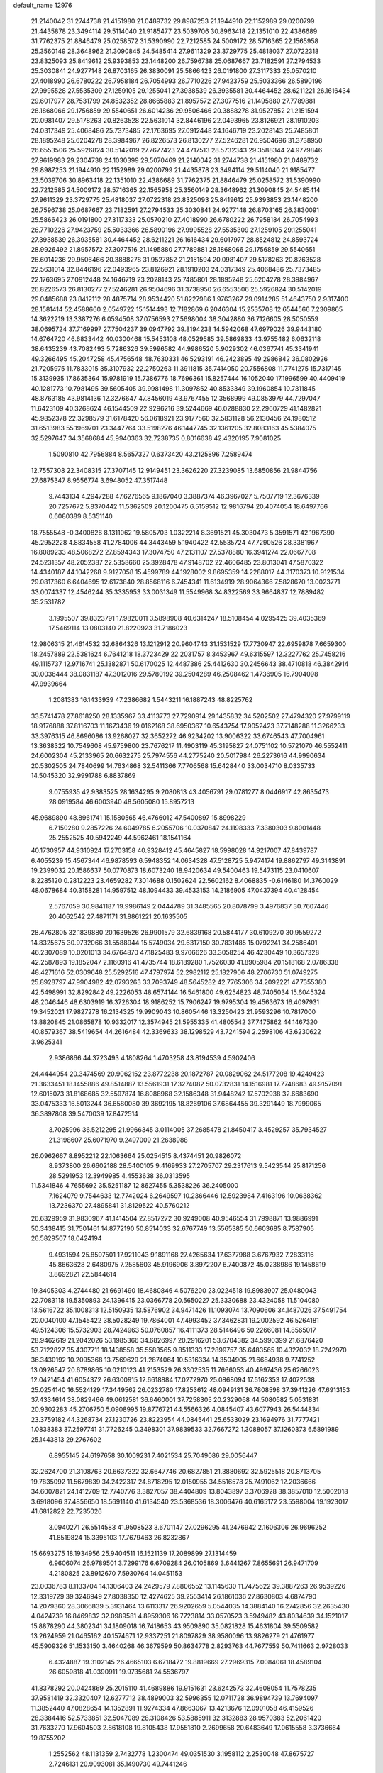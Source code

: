 default_name                                                                    
12976
  21.2140042  31.2744738  21.4151980  21.0489732  29.8987253  21.1944910
  22.1152989  29.0200799  21.4435878  23.3494114  29.5114040  21.9185477
  23.5039706  30.8963418  22.1351010  22.4386689  31.7762375  21.8846479
  25.0258572  31.5390990  22.7212585  24.5009172  28.5716365  22.1565958
  25.3560149  28.3648962  21.3090845  24.5485414  27.9611329  23.3729775
  25.4818037  27.0722318  23.8325093  25.8419612  25.9393853  23.1448200
  26.7596738  25.0687667  23.7182591  27.2794533  25.3030841  24.9277148
  26.8703165  26.3830091  25.5866423  26.0191800  27.3117333  25.0570210
  27.4018990  26.6780222  26.7958184  26.7054993  26.7710226  27.9423759
  25.5033366  26.5890196  27.9995528  27.5535309  27.1259105  29.1255041
  27.3938539  26.3935581  30.4464452  28.6211221  26.1616434  29.6017977
  28.7531799  24.8532352  28.8665883  21.8957572  27.3077516  21.1495880
  27.7789881  28.1868066  29.1756859  29.5540651  26.6014236  29.9506466
  20.3888278  31.9527852  21.2151594  20.0981407  29.5178263  20.8263528
  22.5631014  32.8446196  22.0493965  23.8126921  28.1910203  24.0317349
  25.4068486  25.7373485  22.1763695  27.0912448  24.1646719  23.2028143
  25.7485801  28.1895248  25.6204278  28.3984967  26.8226573  26.8130277
  27.5246281  26.9504696  31.3738950  26.6553506  25.5926824  30.5142019
  27.7677423  24.4717513  28.5732343  29.3588344  24.9779846  27.9619983
  29.2304738  24.1030399  29.5070469  21.2140042  31.2744738  21.4151980
  21.0489732  29.8987253  21.1944910  22.1152989  29.0200799  21.4435878
  23.3494114  29.5114040  21.9185477  23.5039706  30.8963418  22.1351010
  22.4386689  31.7762375  21.8846479  25.0258572  31.5390990  22.7212585
  24.5009172  28.5716365  22.1565958  25.3560149  28.3648962  21.3090845
  24.5485414  27.9611329  23.3729775  25.4818037  27.0722318  23.8325093
  25.8419612  25.9393853  23.1448200  26.7596738  25.0687667  23.7182591
  27.2794533  25.3030841  24.9277148  26.8703165  26.3830091  25.5866423
  26.0191800  27.3117333  25.0570210  27.4018990  26.6780222  26.7958184
  26.7054993  26.7710226  27.9423759  25.5033366  26.5890196  27.9995528
  27.5535309  27.1259105  29.1255041  27.3938539  26.3935581  30.4464452
  28.6211221  26.1616434  29.6017977  28.8524812  24.8593724  28.9926492
  21.8957572  27.3077516  21.1495880  27.7789881  28.1868066  29.1756859
  29.5540651  26.6014236  29.9506466  20.3888278  31.9527852  21.2151594
  20.0981407  29.5178263  20.8263528  22.5631014  32.8446196  22.0493965
  23.8126921  28.1910203  24.0317349  25.4068486  25.7373485  22.1763695
  27.0912448  24.1646719  23.2028143  25.7485801  28.1895248  25.6204278
  28.3984967  26.8226573  26.8130277  27.5246281  26.9504696  31.3738950
  26.6553506  25.5926824  30.5142019  29.0485688  23.8412112  28.4875714
  28.9534420  51.8227986   1.9763267  29.0914285  51.4643750   2.9317400
  28.1581414  52.4588660   2.0549722  15.1514493  12.7182869   6.2046304
  15.2535708  12.6544566   7.2309865  14.3622219  13.3387276   6.0594508
  37.0756593  27.5698004  38.3042880  36.7126605  28.5050559  38.0695724
  37.7169997  27.7504237  39.0947792  39.8194238  14.5942068  47.6979026
  39.9443180  14.6764720  46.6833442  40.0300468  15.5453108  48.0529585
  39.5869833  43.9755482   6.0632118  38.6435239  43.7082493   5.7286326
  39.5996582  44.9986520   5.9029302  46.0367741  45.3341941  49.3266495
  45.2047258  45.4756548  48.7630331  46.5293191  46.2423895  49.2986842
  36.0802926  21.7205975  11.7833015  35.3107932  22.2750263  11.3911815
  35.7414050  20.7556808  11.7741275  15.7317145  15.3139935  17.8635364
  15.9781919  15.7386776  18.7696361  15.8257444  16.1052040  17.1996599
  40.4409419  40.1281773  10.7981495  39.5605405  39.9981498  11.3097852
  40.8533349  39.1960854  10.7311845  48.8763185  43.9814136  12.3276647
  47.8456019  43.9767455  12.3568999  49.0853979  44.7297047  11.6423109
  40.3268624  46.1544509  22.9296216  39.5244669  46.0288830  22.2960729
  41.1482821  45.9852378  22.3298579  31.6178420  56.0618921  23.9177560
  32.5831128  56.2130456  24.1980512  31.6513983  55.1969701  23.3447764
  33.5198276  46.1447745  32.1361205  32.8083163  45.5384075  32.5297647
  34.3568684  45.9940363  32.7238735   0.8016638  42.4320195   7.9081025
   1.5090810  42.7956884   8.5657327   0.6373420  43.2125896   7.2589474
  12.7557308  22.3408315  27.3707145  12.9149451  23.3626220  27.3239085
  13.6850856  21.9844756  27.6875347   8.9556774   3.6948052  47.3517448
   9.7443134   4.2947288  47.6276565   9.1867040   3.3887374  46.3967027
   5.7507719  12.3676339  20.7257672   5.8370442  11.5362509  20.1200475
   6.5159512  12.9816794  20.4074054  18.6497766   0.6080389   8.5351140
  18.7555548  -0.3400826   8.1311062  19.5805703   1.0322214   8.3691521
  45.3030473   5.3591571  42.1967390  45.2952228   4.8834558  41.2784006
  44.3443459   5.1940422  42.5535724  47.7290526  28.3381967  16.8089233
  48.5068272  27.8594343  17.3074750  47.2131107  27.5378880  16.3941274
  22.0667708  24.5231357  48.2052387  22.5358660  25.3928478  47.9148702
  22.4606485  23.8013041  47.5870322  14.4340187  44.1042268   9.9127058
  15.4599789  44.1928002   9.8695359  14.2288017  44.3170373  10.9121534
  29.0817360   6.6404695  12.6173840  28.8568116   6.7454341  11.6134919
  28.9064366   7.5828670  13.0023771  33.0074337  12.4546244  35.3335953
  33.0031349  11.5549968  34.8322569  33.9664837  12.7889482  35.2531782
   3.1995507  39.8323791  17.9820011   3.5898908  40.6314247  18.5108454
   4.0295425  39.4035369  17.5469114  13.0803140  21.8220923  31.7186023
  12.9806315  21.4614532  32.6864326  13.1212912  20.9604743  31.1531529
  17.7730947  22.6959878   7.6659300  18.2457889  22.5381624   6.7641218
  18.3723429  22.2031757   8.3453967  49.6315597  12.3227762  25.7458216
  49.1115737  12.9716741  25.1382871  50.6170025  12.4487386  25.4412630
  30.2456643  38.4710818  46.3842914  30.0036444  38.0831187  47.3012016
  29.5780192  39.2504289  46.2508462   1.4736905  16.7904098  47.9939664
   1.2081383  16.1433939  47.2386682   1.5443211  16.1887243  48.8225762
  33.5741478  27.8618250  28.1335967  33.4113773  27.7290914  29.1435832
  34.5202502  27.4794320  27.9799119  18.9176888  37.8116703  11.1673436
  19.0162168  38.6950367  10.6543754  17.9052423  37.7148288  11.3266233
  33.3976315  46.8696086  13.9268027  32.3652272  46.9234202  13.9006322
  33.6746543  47.7004961  13.3638322  10.7549608  45.9759800  23.7676217
  11.4903119  45.3195827  24.0751102  10.5721070  46.5552411  24.6002304
  45.2133965  20.6632275  25.7974556  44.2775240  20.5017984  26.2273616
  44.9990634  20.5302505  24.7840699  14.7634868  32.5411366   7.7706568
  15.6428440  33.0034710   8.0335733  14.5045320  32.9991788   6.8837869
   9.0755935  42.9383525  28.1634295   9.2080813  43.4056791  29.0781277
   8.0446917  42.8635473  28.0919584  46.6003940  48.5605080  15.8957213
  45.9689890  48.8961741  15.1580565  46.4766012  47.5400897  15.8998229
   6.7150280   9.2857226  24.6049785   6.2055706  10.0370847  24.1198333
   7.3380303   9.8001448  25.2552525  40.5942249  44.5962461  18.1541164
  40.1730957  44.9310924  17.2703158  40.9328412  45.4645827  18.5998028
  14.9217007  47.8439787   6.4055239  15.4567344  46.9878593   6.5948352
  14.0634328  47.5128725   5.9474174  19.8862797  49.3143891  19.2399032
  20.1586637  50.0770873  18.6073240  18.9420634  49.5400463  19.5473115
  23.0410607   8.2285120   0.2812223  23.4659282   7.3014688   0.1502624
  22.5602162   8.4068835  -0.6146180  14.3760029  48.0678684  40.3158281
  14.9597512  48.1094433  39.4533153  14.2186905  47.0437394  40.4128454
   2.5767059  30.9841187  19.9986149   2.0444789  31.3485565  20.8078799
   3.4976837  30.7607446  20.4062542  27.4871171  31.8861221  20.1635505
  28.4762805  32.1839880  20.1639526  26.9901579  32.6839168  20.5844177
  30.6109270  30.9559272  14.8325675  30.9732066  31.5588944  15.5749034
  29.6317150  30.7831485  15.0792241  34.2586401  46.2307089  10.0201013
  34.6764870  47.1825483   9.9706626  33.3058254  46.4230449  10.3657328
  42.2587893  19.1852047   2.1160916  41.4735744  18.6189280   1.7526030
  41.8905984  20.1518168   2.0786338  48.4271616  52.0309648  25.5292516
  47.4797974  52.2982112  25.1827906  48.2706730  51.0749275  25.8928797
  47.9904982  42.0793263  33.7093749  48.5645282  42.7765306  34.2092221
  47.7355380  42.5498991  32.8292842  49.2226053  48.6574144  16.5461800
  49.6254823  48.7405034  15.6045324  48.2046446  48.6303919  16.3726304
  18.9186252  15.7906247  19.9795304  19.4563673  16.4097931  19.3452021
  17.9827278  16.2134325  19.9909043  10.8605446  13.3250423  21.9593296
  10.7817000  13.8820845  21.0865878  10.9332017  12.3574945  21.5955335
  41.4805542  37.7475862  44.1467320  40.8579367  38.5419654  44.2616484
  42.3369633  38.1298529  43.7241594   2.2598106  43.6230622   3.9625341
   2.9386866  44.3723493   4.1808264   1.4703258  43.8194539   4.5902406
  24.4444954  20.3474569  20.9062152  23.8772238  20.1872787  20.0829062
  24.5177208  19.4249423  21.3633451  18.1455886  49.8514887  13.5561931
  17.3274082  50.0732831  14.1516981  17.7748683  49.9157091  12.6015073
  31.8168685  32.5597874  16.8088968  32.1586348  31.9448242  17.5702938
  32.6683690  33.0475333  16.5013244  36.6580080  39.3692195  18.8269106
  37.6864455  39.3291449  18.7999065  36.3897808  39.5470039  17.8472514
   3.7025996  36.5212295  21.9966345   3.0114005  37.2685478  21.8450417
   3.4529257  35.7934527  21.3198607  25.6071970   9.2497009  21.2638988
  26.0962667   8.8952212  22.1063664  25.0254515   8.4374451  20.9826072
   8.9373800  26.6602188  28.5400105   9.4169933  27.2705707  29.2317613
   9.5423544  25.8171256  28.5291953  12.3949985   4.4553638  36.0313595
  11.5341846   4.7655692  35.5251187  12.8627455   5.3538226  36.2405000
   7.1624079   9.7544633  12.7742024   6.2649597  10.2366446  12.5923984
   7.4163196  10.0638362  13.7236370  27.4895841  31.8129522  40.5760212
  26.6329959  31.9830967  41.1414504  27.8517272  30.9249008  40.9546554
  31.7998871  13.9886991  50.3438415  31.7501461  14.8772190  50.8514033
  32.6767749  13.5565385  50.6603685   8.7587905  26.5829507  18.0424194
   9.4931594  25.8597501  17.9211043   9.1891168  27.4265634  17.6377988
   3.6767932   7.2833116  45.8663628   2.6480975   7.2585603  45.9196906
   3.8972207   6.7400872  45.0238986  19.1458619   3.8692821  22.5844614
  19.3405303   4.2744480  21.6691490  18.4680846   4.5076200  23.0224518
  19.8983907  25.0480043  22.7083118  19.5350893  24.1396415  23.0366778
  20.5650227  25.3330688  23.4324058  11.5104080  13.5616722  35.1008313
  12.5150935  13.5876902  34.9471426  11.1093074  13.7090606  34.1487026
  37.5491754  20.0040100  47.1545422  38.5028249  19.7864001  47.4993452
  37.3462831  19.2002592  46.5264181  49.5124306  15.5732903  28.7424963
  50.0760857  16.4111373  28.5146496  50.2266081  14.8565017  28.9462619
  21.2042026  53.1985366  34.6826997  20.2916201  53.6704382  34.5990399
  21.6876420  53.7122827  35.4307711  18.1438558  35.5583565   9.8511333
  17.2899757  35.6483565  10.4327032  18.7242970  36.3430192  10.2095368
  13.7569629  21.2874064  10.5316334  14.3504905  21.6684938   9.7741252
  13.0926547  20.6789865  10.0210123  41.2153529  26.3302535  11.7666053
  40.4997436  25.6266023  12.0421454  41.6054372  26.6300915  12.6618884
  17.0272970  25.0868094  17.5162353  17.4072538  25.0254140  16.5524129
  17.3449562  26.0232780  17.8253612  48.0949131  36.7808598  37.3941226
  47.6913153  37.4334614  38.0829466  49.0612581  36.6460001  37.7258305
  20.2329068  44.5080582   5.0531831  20.9302283  45.2706750   5.0908995
  19.8776721  44.5566326   4.0845407  43.6077943  26.5444834  23.3759182
  44.3268734  27.1230726  23.8223954  44.0845441  25.6533029  23.1694976
  31.7777421   1.0838383  37.2597741  31.7726245   0.3498301  37.9839533
  32.7667272   1.3088057  37.1260373   6.5891989  25.1443813  29.2767602
   6.8955145  24.6197658  30.1009231   7.4021534  25.7049086  29.0056447
  32.2624700  21.3108763  20.6637322  32.6647746  20.6827851  21.3880692
  32.5925518  20.8713705  19.7835092  11.5679839  34.2422317  24.8718295
  12.0150955  34.5516578  25.7491062  12.2036666  34.6007821  24.1412709
  12.7740776   3.3827057  38.4404809  13.8043897   3.3706928  38.3857010
  12.5002018   3.6918096  37.4856650  18.5691140  41.6134540  23.5368536
  18.3006476  40.6165172  23.5598004  19.1923017  41.6812822  22.7235026
   3.0940271  26.5514583  41.9508523   3.6701147  27.0296295  41.2476942
   2.1606306  26.9696252  41.8519824  15.3395103  17.7679463  26.8232867
  15.6693275  18.1934956  25.9404511  16.1521139  17.2089899  27.1314459
   6.9606074  26.9789501   3.7299176   6.6709284  26.0105869   3.6441267
   7.8655691  26.9471709   4.2180825  23.8912670   7.5930764  14.0451153
  23.0036783   8.1133704  14.1306403  24.2429579   7.8806552  13.1145630
  11.7475622  39.3887263  26.9539226  12.3319729  39.3246949  27.8038350
  12.4274625  39.2553414  26.1861036  27.8630803   4.6874790  14.2079360
  28.3066839   5.3931464  13.6113317  26.9202659   5.0544035  14.3884140
  16.2742856  32.2635430   4.0424739  16.8469832  32.0989581   4.8959306
  16.7723814  33.0570523   3.5949482  43.8034639  34.1521017  15.8878290
  44.3802341  34.1809018  16.7418653  43.9509890  35.0821828  15.4631804
  39.5509582  13.2624959  21.0465162  40.1574671  12.9337251  21.8097829
  38.9580096  13.9826279  21.4761977  45.5909326  51.1533150   3.4640268
  46.3679599  50.8634778   2.8293763  44.7677559  50.7411663   2.9728033
   6.4324887  19.3102145  26.4665103   6.6718472  19.8819669  27.2969315
   7.0084061  18.4589104  26.6059818  41.0390911  19.9735681  24.5536797
  41.8378292  20.0424869  25.2015110  41.4689886  19.9151631  23.6242573
  32.4608054  11.7578235  37.9581419  32.3320407  12.6277712  38.4899003
  32.5996355  12.0711728  36.9894739  13.7694097  11.3852440  47.0828654
  14.1352891  11.9274334  47.8663067  13.4213676  12.0901058  46.4159526
  28.3384416  52.5733851  32.5047089  28.3108426  53.5885911  32.3132883
  28.9570383  52.2061420  31.7633270  17.9604503   2.8618108  19.8105438
  17.9551810   2.2699658  20.6483649  17.0615558   3.3736664  19.8755202
   1.2552562  48.1131359   2.7432778   1.2300474  49.0351530   3.1958112
   2.2530048  47.8675727   2.7246131  20.9093081  35.1490730  49.7441246
  20.7896625  34.2474198  49.2297134  19.9835985  35.3262314  50.1282187
  14.7602346  32.6141987  45.1803041  14.8027474  31.6199423  45.4968988
  15.6159116  32.6673911  44.5781052  37.4229439   4.9440149  14.8654052
  38.1600454   5.6178920  14.5992648  36.9207260   4.7932543  13.9683693
  11.6890426  13.5327748  27.3764293  11.6731042  13.4769283  26.3462420
  12.6409047  13.8558293  27.5933736  42.3895635  21.5868532  33.3496077
  43.0593968  20.9502572  32.8970967  42.6694179  22.5244573  33.0227321
   8.9929337  21.3379882  44.9017867   9.6500351  22.1368933  44.8454724
   8.2002723  21.6399724  44.3118645   4.2271247   5.6159594  43.5326374
   3.5135657   4.9154810  43.8216022   4.5814149   5.1834446  42.6466350
  22.1959426   2.4091411  31.7928982  22.1733891   1.4371015  32.1621370
  21.8654443   2.9723473  32.5874915  31.6040070  23.2006715  45.2056829
  31.3853157  23.2096193  44.1975622  31.3396907  22.2452656  45.4994892
  23.8517931  36.4417520  13.8334928  24.2226005  36.9958667  14.6396250
  23.9083624  37.1278897  13.0573610   4.3171746  26.0813109  44.3304940
   5.1041075  26.7186488  44.3232503   3.7978880  26.2874980  43.4627112
   3.2133652  29.3323549  22.9621994   3.8738821  28.5298401  23.0241958
   2.3201434  28.8859898  23.2635553  25.7998771  13.0578644  43.1458104
  25.1877720  13.5399938  42.4616079  25.6039779  13.5586068  44.0289858
  35.8638840  52.9237371  17.8136802  36.7439956  52.5782675  18.2125453
  36.0579690  53.9078737  17.5858847  12.2925290  19.3009438  46.1826191
  12.1651794  19.1316724  47.1876346  13.3005289  19.1618728  46.0270927
   2.4641358  28.1421323  13.1495721   2.5501296  27.9109762  14.1501756
   2.8606947  27.3107166  12.6776796  41.4793916  10.1733456  26.1688201
  41.6788008  11.1862808  26.1433007  41.2658021   9.9632597  25.1702864
  27.5319696  29.5795001  37.4768353  26.7443140  29.0631169  37.0425674
  27.0842989  30.4661399  37.7744449   1.7077176   5.0622607  47.7727954
   2.0274034   5.4168419  48.6859801   1.4912449   5.9154235  47.2378297
  12.5378335  -0.3641973  41.2840531  13.2146967  -0.6985907  40.5866413
  12.0369190   0.3985722  40.8049374   5.4987121   2.0160280  10.6380464
   6.3925908   1.8253206  10.1655406   5.6604512   2.9197045  11.1118412
  11.5381976  12.9515083  24.7055553  12.1822186  12.1447584  24.7880664
  11.5020529  13.1343177  23.6953939  13.1121969  29.3997790  35.4431312
  13.6550660  29.1704345  36.2965664  13.8002553  29.9083335  34.8626276
  17.6977711  41.7010603   6.4644584  18.5553479  41.2032184   6.7568410
  17.2511450  41.0475694   5.8059230  25.5327794   1.3769270  35.2200661
  25.0228647   2.2120042  34.8697118  25.8073279   0.9063231  34.3321781
  38.1624366  32.5857525  50.0192846  37.1438765  32.3832115  50.1444402
  38.1455870  33.3415046  49.3102422   6.3240925  17.4136670  44.9147734
   6.3071699  17.6606057  43.9119374   6.0250525  16.4243166  44.9230529
  22.2614982  46.3522518   5.1174312  22.9530452  46.0419816   5.8217934
  22.7858521  46.4132140   4.2509021   5.7759646  35.0967094  41.4379624
   4.8474760  34.7531251  41.1872733   6.1294660  35.5779378  40.6143994
  19.5993833  47.5545025  22.4352421  19.7035784  47.7839077  23.4515298
  20.3415471  48.1459304  22.0162045  31.4344985  31.3772805   0.7358126
  31.0054926  32.2997953   0.8567587  31.4700062  30.9698414   1.6718317
   4.6150086  27.3298971  39.7836659   4.8327316  26.4077917  39.3643073
   3.8096174  27.6486681  39.2107487   8.4032322  43.1662342  39.5980361
   8.0255735  43.6005664  38.7557613   8.8979387  42.3262247  39.2695442
  26.5344464  37.0214756  26.5003064  26.8334435  36.4089445  25.7214873
  27.3242571  36.9769830  27.1593505  45.5691420  13.5371182  13.0828498
  45.2312428  13.2317202  14.0149567  45.4457409  14.5623193  13.1170592
  33.6090476  28.7070518  21.6883357  33.2096587  28.2337217  20.8623175
  33.1512299  29.6410295  21.6563870   3.4141006  44.4634396  39.3193605
   3.9571816  43.8897773  38.6731197   3.9297728  44.4255167  40.2077245
  24.8719102  12.5660442  13.4076535  24.7622273  13.5004918  12.9802033
  24.3868133  11.9403237  12.7451618  18.2816942  39.5800545  15.0854988
  17.9950857  38.8530463  15.7581263  18.9855703  39.0918769  14.4999965
  21.7621901  25.6707343   5.8746467  22.4926779  26.3195004   6.2116238
  21.1320555  26.2848687   5.3292251  33.5308790   8.8548613   2.5834620
  34.2737697   8.2431102   2.9596202  32.6672015   8.3075057   2.7502394
  17.6203901   0.8020637  37.7642463  18.1579473  -0.0182774  38.0663959
  17.8107436   1.5222221  38.4693257  19.7204281  47.2473124   2.8670272
  19.6015292  46.2634531   2.6024989  18.7933423  47.5349641   3.2093284
   3.9721156  26.9094959  20.1417187   4.0545811  25.9107307  19.8742882
   4.2930796  27.4016365  19.2913794   4.9678909  42.5419769   1.3599874
   4.0027440  42.7736575   1.0773281   4.8344077  42.0208217   2.2412031
  -1.2809451  54.2839662  35.3624620  -1.2320735  53.6103734  34.5981751
  -0.3402715  54.6864652  35.4332994  49.0225302  29.9382131  15.0628419
  48.5054007  29.3365261  15.7260167  48.4963860  29.8325221  14.1825526
   1.6639309  17.1744623  10.4424987   1.0520783  17.0063841  11.2598186
   1.0459233  17.0004056   9.6365802  37.5289431  49.3105376  38.8811407
  38.1030518  48.5954554  39.3625058  37.8069079  50.1892539  39.3513883
  47.4710544  38.6240621  39.3719901  46.6400385  38.4806635  39.9624833
  48.2645361  38.4450233  39.9946952   0.1611071  35.0436085   2.2634269
   0.5919128  35.0062623   1.3439420   0.9664181  34.9929136   2.9211415
  50.6880495  26.0324779  38.8636204  50.0765930  25.4200879  39.4508861
  50.0070839  26.4293236  38.1849344  44.5787140   1.8377924  23.1900878
  44.7539776   1.1042082  23.8872520  45.2137369   2.6037048  23.4477116
  39.1989609  46.7026889   5.6702676  39.7391968  47.5777896   5.5336662
  38.4905038  46.7543711   4.9187661  16.7542937  40.2224631  10.7549717
  16.8040974  40.6341038  11.6942865  17.7031560  40.3203824  10.3776905
  35.7403986  17.3601292  16.2235264  36.4001670  16.5636926  16.1181235
  36.2584666  17.9948973  16.8593445  29.8105860  17.2446175   2.2880208
  30.5779087  17.0482204   1.6261181  29.2574107  17.9757095   1.8227512
   0.8644448  29.3978376  43.2196337  -0.0637793  29.6033312  43.5998801
   0.7069771  28.6497710  42.5339053  19.3920215  21.0698668   9.2101377
  20.0966062  21.3032937   9.9318893  19.9643878  20.7624526   8.4097339
  13.2976645  31.3675509  48.4808336  12.8775439  31.1558433  47.5788831
  13.3015030  30.4822459  48.9970146  15.3590133  19.4384151  43.2319331
  15.2316205  19.2616622  44.2397287  15.7719654  20.3811403  43.1949784
  12.8129763  54.6336784  36.1431818  13.7754710  54.6529648  36.5199216
  12.7320360  55.5377717  35.6466220  16.0562167  39.0625562  21.4968919
  15.6268657  39.9995245  21.5188636  16.4187409  38.9872443  20.5310229
  11.7836019  39.7314787   6.7786270  11.0498948  40.4562300   6.7330839
  11.3672561  39.0060812   7.3846795  17.1291552  41.8343999  48.2077127
  16.8654267  41.2153020  47.4247430  18.0752069  41.5179164  48.4656172
  17.1855032   1.3637139  43.3627441  18.1246590   1.2641186  43.7911633
  17.0461572   0.4218680  42.9341587  41.5687580  41.2967765  23.7751830
  42.0879997  40.4439883  24.0189893  41.0688763  41.5498596  24.6374359
   1.9896000  32.1995747   4.3853837   2.5981158  31.7829843   3.6853630
   2.0672393  33.2213566   4.2143420  36.9460221  42.6484368  23.2519880
  37.1017949  42.5705851  24.2738881  37.8222546  42.2702626  22.8537981
  12.7438425  46.8498281   5.0585627  13.0939649  46.8518048   4.0795896
  12.8483111  45.8577031   5.3325185  30.4942288  49.0618620  49.4943136
  29.8289658  49.0438494  48.7074130  29.8761260  49.1362934  50.3275288
  49.8761541  37.2300597  29.4477125  49.1654588  36.6164713  29.8683264
  50.0984963  37.9043890  30.2006915  27.8089953  26.3478126  12.5093251
  27.5881370  27.3206874  12.7732593  28.3837184  26.4509692  11.6584984
  13.2841114  11.6522752   2.7496559  12.7265911  11.0819628   3.4028860
  12.8433319  12.5793770   2.7938285  19.5902244   0.8967477  27.8584211
  20.1178093   0.0123489  27.9889426  19.7545950   1.3882722  28.7595575
  31.7766007  34.8482304  23.3437857  32.1524273  35.7839301  23.0872798
  32.3595250  34.5827697  24.1571499  12.4191424   7.7456689  45.4168486
  11.7556336   7.8793569  46.2051170  12.3655900   6.7270191  45.2444870
  42.4961436   5.1414314  40.3481302  43.4424467   4.9145623  39.9871534
  42.5950604   4.9724863  41.3663919  27.4942545  55.8827015   1.5395773
  27.2716278  54.9790171   1.9437749  27.8305324  56.4561320   2.3229353
  29.4162935  14.2251149  39.9269251  28.6634361  14.1303082  39.2253072
  29.0339518  13.7274639  40.7505229   9.8244541  40.9191103  39.1330105
   9.8564463  40.0981528  39.7792900   9.7666992  40.4649799  38.2057657
  17.0656998  43.6730656  34.0746688  17.0210005  42.6342102  34.1140944
  16.9573317  43.9368824  35.0712657  15.4151970  20.0808480  17.3301917
  14.7115297  20.5804178  17.9008942  15.2238872  20.4244575  16.3704971
  29.7300984  16.8794551  39.8779411  29.6504597  15.8486890  39.9506257
  28.8551731  17.2072670  40.3370836  35.5114817   8.9121154  46.4904684
  35.1089714   8.1724806  47.0880565  36.1824914   8.4040645  45.8918920
  47.6655054  32.2680461  21.3997288  46.7801139  32.7744689  21.2468568
  48.3249057  32.7612106  20.7733726  44.4085568  12.7584673  15.4108174
  43.9713480  13.3151043  16.1398240  43.6499358  12.1665074  15.0360749
  37.5674429   6.8536095  30.0620672  37.9192300   6.3651470  30.9017716
  37.3797313   7.8129610  30.4066710  35.9693074  33.9150887  25.1354009
  36.7030393  34.5437013  24.7533747  36.0428745  33.0766709  24.5400314
  32.6891288  37.3986352   2.2695920  32.6500855  37.9181103   3.1620202
  31.9994113  36.6377132   2.4185199  45.9121591  21.2754339   3.6191328
  45.4328985  20.7159517   2.9007150  45.1581054  21.7083795   4.1572312
  21.4861783  45.3214394  30.2018038  21.2472369  46.1420364  30.7889449
  21.8704571  44.6427046  30.8716077  46.1533445  28.3852891  42.0893199
  45.3861296  28.1771905  42.7523652  46.3711728  29.3751745  42.2841343
   2.3248343  43.1251431  51.9146578   2.2616380  43.4432014  52.8933142
   1.5142085  42.4795739  51.8324142  28.0739788  21.2186831   3.4201384
  28.4415814  21.0247775   4.3609952  28.5887077  22.0609574   3.1178961
  32.4335181  38.6490397   4.7752742  32.9346027  38.6394981   5.6755528
  31.4591590  38.4222361   5.0453526  39.7803493   7.9945508   3.2167149
  38.8849551   8.2780908   2.7654085  39.9231094   7.0432546   2.8229722
   6.1979501   6.3447478   1.6970667   6.7962976   5.8326358   2.3659738
   5.3426219   5.7629729   1.6515517  15.4572408  26.6448878   2.2307409
  16.0358860  25.7946615   2.1989787  14.5064976  26.2876112   1.9885141
  15.0260164  20.6013191  35.4714042  15.3931174  19.8609853  34.8374263
  14.1501035  20.8818198  34.9835898  47.9505710  43.0357031  37.4837395
  48.5333589  43.3829523  36.7116993  47.0478608  43.5130714  37.3572336
  18.2920682  16.3964203  32.7288159  17.3670791  16.5247581  32.2914068
  18.1942997  15.5370471  33.2841439  24.6906952  50.5595201  44.9936235
  24.0040187  49.7959363  44.9225866  25.5895577  50.0903313  45.1367632
  23.8257331  34.2207993  19.3552731  23.8575141  33.3491858  18.8015483
  22.8512801  34.2662440  19.6850795   1.6208512  14.5827271  49.7091252
   2.0711063  14.0665676  48.9537782   0.6645381  14.1998440  49.7576381
   2.7205934  17.1723764  18.9445074   3.2115199  17.1935582  19.8554703
   2.7216714  18.1560571  18.6486064  33.3100614  41.4861588  43.2171617
  33.9860928  40.7702909  43.5239302  33.2182747  42.1010460  44.0388749
   1.2778263   0.3837091  35.5753922   1.6734150   1.0557965  36.2469742
   1.6228375   0.7388595  34.6598442   9.9637370  50.4645395  34.7660902
   9.2527814  50.6876373  34.0420285  10.4416393  49.6400735  34.3711149
  14.6938461  45.8684227  28.1627681  15.5147637  46.3654453  27.7775489
  14.8332358  45.9002114  29.1779347  37.8177684  38.1464557  23.7802636
  38.5023380  38.4221387  23.0544812  36.9101471  38.2587926  23.3107470
  44.4412249  24.5741232  35.2316980  44.3992016  25.5839132  35.4660624
  45.3659275  24.4772243  34.7787452  38.8563417  40.3169843  32.7223123
  39.6909913  40.4625143  33.3138206  39.1035614  40.7879469  31.8377286
  13.5761752   8.9926133  14.3748073  13.2637058   8.0131955  14.3002343
  14.0457752   9.0136431  15.3078250  31.6866827  28.0724907   6.1067022
  31.5021344  29.0878034   6.2257644  31.0643804  27.8276993   5.3142943
  50.3025648  15.7318436  36.8023220  49.8168764  16.6334397  36.6676425
  49.7304270  15.0746953  36.2319018  18.1573752   9.6325949  42.8283571
  18.4111758   9.2088902  43.7333314  18.6138177   9.0230624  42.1330511
  50.4282619  13.9628156   9.2126641  49.5485308  13.5170994   8.8936147
  50.2839897  14.9575581   9.0078464   6.5064286   5.0554447  31.0817379
   5.6484952   4.4963555  30.9375940   7.0974700   4.7989034  30.2738840
  37.0826652  19.0837424  17.9227464  36.5270654  19.9335668  18.1280523
  37.3951860  18.7779823  18.8578922  47.1440152  38.2573604  31.4651031
  47.1244083  39.0818425  30.8335563  47.7477309  38.6017022  32.2411456
   1.9830153  23.7806497  20.9705296   1.3123752  23.1074387  21.3643911
   2.1549787  24.4396793  21.7427115  46.2254290   9.4424942  44.8720994
  45.7199281   8.6845661  45.3535194  45.5666426   9.7690209  44.1503307
  16.5756838  28.9758239  30.9778218  17.0477649  29.3184169  31.8274541
  15.5728241  29.0876996  31.1994623  20.5541737  29.5253062  44.2806996
  21.3002828  28.8715563  44.5661828  21.0528240  30.2628547  43.7645484
  30.2174952  20.9831707  10.5259474  30.4146629  20.3096741  11.2882077
  29.5117499  21.6105011  10.9404653  48.0286635  26.2289162  32.5686170
  47.3250089  26.5874392  31.9060944  47.5367024  25.4798641  33.0734197
  10.5964565  43.7552086  42.7554356   9.8450587  43.3878730  43.3527512
  10.1890868  44.6035884  42.3315246  44.9535495  54.0992214  42.7517195
  45.8883470  54.3955494  43.0570531  45.0113106  53.0687729  42.7106288
  25.4519771   3.5707143  51.8033612  24.9365874   2.7849042  52.2389742
  26.0045677   3.1038187  51.0648031  27.5076180  36.3775223  43.6333274
  27.7681561  35.5399337  44.1686099  28.3362498  36.9855799  43.6882905
   8.3514376  51.0824820  18.9050843   7.6625199  51.8288678  18.7195988
   7.8081366  50.2140642  18.7498927   8.5448782  27.4850189  46.2577668
   9.2973079  28.0250203  46.7197423   8.1912489  26.8804693  47.0209683
  39.1838205   9.2288473  46.4233139  39.9863139   9.0942745  47.0539623
  38.5666316   9.8752878  46.9408528   1.8166075  35.5287448  25.3701142
   1.7238459  34.9343594  26.2103396   0.9526676  36.0963857  25.3859953
  19.2874514  17.8555259  36.3899139  19.1433251  18.2143858  35.4290623
  20.0788971  17.1851348  36.2527275  19.4744338  28.5696309  24.5125899
  19.4444541  27.7024038  25.1031202  18.9066255  28.2779565  23.6964113
  45.5327202  13.6150811   8.7560535  44.9735255  13.3693867   9.5904879
  45.4776316  14.6455314   8.7216600  25.8556590  14.6948563   2.2187355
  25.2886760  14.3605719   3.0133011  26.4645853  15.4115875   2.6407377
  34.1462892  32.5990900  34.1530670  33.8117180  31.6402822  34.3402827
  33.7381001  32.8254638  33.2345045   2.6990355  25.1456659  23.2559494
   2.1321158  25.4729125  24.0563728   3.4270172  25.8741758  23.1660568
  20.0359729  17.3536575   2.1413354  19.7945713  18.3433670   2.3169274
  20.8418932  17.3907444   1.5264661   2.8885878  15.0862383   1.2693114
   3.8233404  14.7561835   0.9710197   2.3236095  14.9731557   0.4066823
  10.5403518  40.8598286  12.9443962  10.8685959  40.3854366  12.0791013
  10.8941160  40.2496507  13.6980986  46.3892533   6.0468952  29.2982871
  46.9791725   5.2904717  29.6890364  45.7135458   5.5364958  28.7115522
   6.6639631  53.2161281  18.4723535   5.9167535  53.2660822  17.7594256
   6.1631284  53.4143050  19.3536890  27.4013899  48.4887001  34.4074487
  27.8462125  48.8264461  35.2936656  26.9965094  49.3724364  34.0331875
   7.9270706  30.6977396   6.5736256   7.2138454  31.4460374   6.6191974
   7.4675073  29.9303246   7.1165799  14.3845913  32.3378401  15.0558938
  14.7276289  32.7164015  15.9557464  13.4606247  31.9449118  15.2962091
   7.0165488  26.6082483  24.2646376   7.9049643  26.9301189  24.6724161
   7.2071083  25.6145895  24.0344773  34.1032811  29.2803512  16.9698310
  34.4711657  28.5646942  17.6395711  33.6159216  29.9377577  17.6069978
  22.3053820  27.6423921  45.1667129  22.6952833  27.4289243  46.0999367
  23.1408630  27.6782081  44.5599058   1.9818547  49.8301139  24.5742211
   2.5792782  49.1148186  25.0502748   1.1106789  49.7969546  25.1007834
  14.4576217   7.6484638  12.0557128  14.4323750   8.4858415  12.6590505
  13.6742483   7.0786712  12.4425978  40.6800010  52.8107507  40.7151492
  41.5501646  52.2638397  40.7222638  40.9726419  53.7627496  40.9572137
  36.3795500  41.1688943  33.5712690  37.2634508  40.7287513  33.2566997
  36.3599143  42.0514507  33.0255311  43.5805555  28.7028205  33.5787572
  42.5977577  28.9815894  33.4565322  44.0974286  29.5931362  33.5786383
  19.7008533  41.7205935  16.0179921  19.1152211  42.2078277  16.7149932
  19.0718735  40.9987445  15.6325705  38.5529537  33.3873253  44.2733548
  39.5469844  33.2971126  44.5026775  38.5340989  33.9430849  43.4110421
  40.9590822  29.2876312  50.2082523  41.0051681  28.5112638  50.8850896
  39.9460083  29.4705743  50.1207647  39.0900278  24.2607128  38.6550810
  39.2749712  25.0640707  38.0279763  39.4970358  23.4623374  38.1361102
  21.1003189  14.6531578  21.0332418  20.2524478  15.0601055  20.5960600
  21.7622191  14.5941186  20.2382217  14.5649581  24.1678490  18.2451755
  14.6373043  24.4577993  19.2369671  15.4717215  24.4618540  17.8461439
   9.8239882  21.2254160   9.5221228   9.7826582  22.1741465   9.0985882
   8.8444620  20.9014687   9.4225543   9.2207270  29.5563433   4.4733325
  10.0952074  30.0888213   4.5276650   8.6163976  30.0119615   5.1841907
   2.4870683  43.1113201   9.9669778   3.0234445  43.9188895  10.3397422
   1.7829820  42.9343813  10.6985557  19.7085546  13.7982559  38.5055011
  20.7078873  14.0426804  38.3452267  19.2647538  14.7342623  38.5744408
  43.9286205  38.7075965  12.9365108  44.0842189  38.1952067  12.0548126
  44.3371871  39.6411149  12.7304263   2.9794028  54.4633269  45.3594292
   2.3533206  55.2813279  45.3009762   3.4036940  54.5699414  46.3055815
  14.5196899  37.8834650  44.1520433  13.9721390  37.7281851  45.0209362
  14.6127697  36.9346933  43.7664791  20.2769606  53.1422295  13.4622808
  21.1636631  53.6715775  13.4881430  20.2788146  52.6761037  12.5565671
  10.1402488  14.4902594   5.1445748  10.6426014  14.6977797   6.0208500
   9.6332087  13.6166881   5.3447865   1.6019424  31.5188274  22.4908054
   2.0450215  32.3045499  23.0092363   2.1909400  30.7116934  22.7511587
  41.6268460  52.8315685   7.9764566  40.9280082  52.1870430   7.5747532
  41.1033779  53.3368493   8.7086870   9.3828177  32.3819942  32.8435757
   9.4210852  31.3773534  32.6284853   9.9662699  32.8209503  32.1159231
   9.7938791  36.1568366  43.5132827   9.4065393  35.2688332  43.8580655
   9.0523077  36.5447165  42.9128447  42.5452374  42.7136512  17.5993671
  42.1883890  41.8326504  18.0116737  41.8284295  43.4076232  17.8665447
  30.1671039  29.4721442  28.2169401  30.8000775  30.2838591  28.1537215
  29.3159799  29.7987201  27.7140766  34.0645794   7.2276202  48.0093365
  33.4037791   7.0551667  47.2329639  33.5771784   7.9444470  48.5755424
  41.4266842   5.8528410  26.5840422  40.7626924   6.0084433  27.3627443
  41.7491328   4.8821831  26.7394699  14.0096294  18.8572928  -0.0467614
  13.4971927  19.0943255   0.8083700  14.3107981  19.7606254  -0.4365192
  10.1238984  14.4481684  39.5473561  10.1804409  14.9108395  38.6255871
  10.2331671  13.4460301  39.3138332  43.5979170   3.0634356  33.8759471
  44.1744033   2.3972594  34.4309757  44.1548396   3.9399903  33.9503696
  14.6086819  21.0310275  49.2623727  15.3900471  20.9449085  48.6057559
  13.9705302  21.6995829  48.8445211  24.9095971  43.5560354  43.1830205
  24.2612890  44.3459746  42.9961114  24.7963171  43.4196667  44.2059155
  39.2829413  21.7582938   9.4706640  39.8602818  21.0023298   9.0592929
  38.4702931  21.8003836   8.8267598  19.8764578  53.3375544  42.5650820
  20.2357163  52.7315347  41.8129359  20.3600134  52.9779248  43.4075278
  18.4643861   1.8021743   4.7349805  18.4873853   2.6255434   5.3648105
  17.7089071   2.0351587   4.0788826  40.3464590  50.3491317  15.8663898
  40.1655253  51.2935261  16.2571809  40.3323619  50.5262544  14.8459379
  41.3029759  41.8154251  13.4871642  41.7672981  42.0265191  12.5877854
  41.2833822  40.7821866  13.5070611  37.0604853  14.1990571  18.4824216
  37.5116407  13.2912426  18.6911849  36.5072244  14.3895381  19.3287518
  31.7875870  34.6321505  46.2181738  31.7738301  33.6150193  46.3761396
  32.3291739  35.0052874  47.0130295  43.7317142  13.3034369  19.4484239
  43.6700106  13.3800428  20.4703845  43.1011998  12.5315524  19.2070743
   3.9345417   5.9218043  35.7138259   4.8265705   6.2867272  35.3318361
   4.0765097   4.8939557  35.6659271  20.8868970  47.4541301  31.6999442
  20.4124675  48.3247381  31.4644898  21.4376248  47.6652885  32.5402042
  15.5522488  27.6545356  23.9622606  15.6668436  27.9318413  24.9491669
  16.4961767  27.3476378  23.6817507   9.4840730  15.2329501  23.3768184
   8.8181788  15.5555968  22.6574669  10.0379351  14.5114073  22.8897118
   0.2737382  47.0630584   5.9748943   1.2107538  47.4655614   5.8274644
  -0.1600398  47.6893685   6.6610814   7.9908023  37.5302523  41.9316589
   7.5070728  37.2245688  41.0704505   7.4480852  38.3561210  42.2278101
  35.1527959  42.5409631  15.2481527  34.6710604  42.6452703  16.1578687
  35.9742688  43.1607151  15.3322186  16.4732195  21.9649169  42.9884940
  17.1495436  22.7478056  42.9083304  16.0686788  22.1135867  43.9339024
   7.3635429   9.0896235   5.7480471   6.8387983   8.2158946   5.9202177
   7.3915955   9.5253095   6.6890515  38.7088340  39.7237934  28.5753276
  39.6948563  39.4035134  28.5336369  38.7555632  40.5455796  29.1931172
  10.0719121  31.6933461  47.3477591  10.9066757  31.6583969  46.7203215
  10.0368177  32.6989914  47.5962542  28.6737403  24.6092905   8.0481109
  29.5376989  24.5403680   7.4820380  28.3721851  23.6351283   8.1543366
  23.3238879  45.7426709  43.0873189  22.6959473  46.0206248  42.3143637
  24.0255059  46.4948694  43.1116253  12.8049346  50.3455935  13.3572562
  12.6734168  50.7725459  14.2893612  11.8486830  50.3596718  12.9608682
  18.7597720  33.6537956  39.2214434  19.0538922  34.4164438  38.5896142
  17.7666585  33.8213414  39.3751517  10.6130946  17.4785026   8.5113969
   9.8405843  17.6866425   7.8584918  10.1539326  17.4938637   9.4393508
  36.5184186  10.6581944  22.9899201  37.4410405  10.1979022  23.0118167
  36.3015988  10.6532836  21.9618281  37.7612151  27.0367375   4.4683308
  37.6014067  27.8049142   3.7964022  37.8801165  27.5407896   5.3639009
  45.1810544  16.5335888   3.8502058  44.4208858  17.1901379   4.1229185
  45.3343898  16.7790879   2.8510953  38.1059453  37.7065582  32.5555753
  37.9170267  37.6523878  31.5383026  38.4085743  38.6882170  32.6830358
   2.2474567  34.8105449   3.8927164   3.2172516  35.0033156   3.5527524
   2.2074057  35.3869443   4.7572841  31.2489607  10.8990504  30.0257657
  30.6440795  10.6672651  30.8288992  31.9531229  10.1243687  30.0491113
  34.0163275  17.2790151  50.1617613  33.9151279  18.2337674  49.7810267
  34.8419390  16.9042885  49.6831539  28.1784711  36.1708215  36.0418037
  27.7355808  36.1325565  36.9659821  28.9442338  36.8340660  36.1313447
  29.7317456  38.0113445  43.7036686  29.6549616  38.9973781  43.4208243
  30.0180489  38.0664623  44.6958261   1.3787719   9.2257450  31.4973395
   0.8284864   9.2591423  30.6293285   1.0671312  10.0504129  32.0298291
  29.7349742  30.2966274  36.0722746  28.9005976  30.0040578  36.6068567
  29.4656564  31.2131405  35.6803618  26.9032943  20.0333236  11.7971847
  26.0140202  19.7799593  12.2540045  27.4831374  19.1816385  11.9171116
  41.7748822  16.1827102   9.4583703  42.1920096  16.0138868   8.5322672
  42.0367464  17.1621774   9.6681806  18.6678365  48.9507370   6.3728005
  19.5383279  49.1227100   5.8646921  18.4674664  49.8148501   6.8817164
  34.4217035  24.9505980  17.8384729  33.4985819  24.6354980  17.4912734
  35.0413556  24.7816346  17.0213133  33.3187052  26.5575192  43.4472040
  33.8008058  26.9613611  42.6293604  32.3598559  26.3909101  43.1167459
  20.0837108  40.1175622  34.7269930  19.7502777  40.2641589  33.7620941
  20.7751995  40.8650176  34.8614587  20.3685930  31.0327576  16.7997831
  21.0803536  30.3080753  16.9536603  19.4857763  30.4931750  16.7396246
  44.1031898  37.2314464   5.6669166  44.7706361  38.0227330   5.6730634
  43.2078928  37.6788581   5.4144286  39.4382503   1.7451127  34.8970810
  40.0098135   0.8902075  34.8576829  40.1308534   2.5055668  34.9709272
  11.2496836  46.1611735  48.7474060  10.9344311  45.1870047  48.7868871
  10.3922378  46.7092921  48.9188430  34.9911240  19.7414610  14.6307786
  35.1638388  18.8627354  15.1278753  35.0808021  19.5016821  13.6374639
  40.8029017  20.7948625  18.2344029  40.3179343  20.4669996  19.0928316
  40.9949095  21.7858148  18.4555874  36.1138519  44.0767117  40.8143248
  35.1332864  44.2158594  41.0999684  36.6180503  44.8424673  41.2873293
  21.7257129  27.6345459   1.3430405  21.6246739  26.6834381   1.7139255
  21.0646469  28.1990110   1.8907771  20.0239996  40.4861724   7.1076474
  20.0937491  39.6166135   6.5517592  20.7531417  41.0890511   6.7016950
   0.8126443  19.1911637  34.5640049   0.0786947  18.7770972  35.1622668
   1.0382544  18.4334749  33.9021971  20.1434167   7.3087464  20.4694636
  20.8519760   7.3646159  21.2232262  20.0144627   6.2952146  20.3406479
  45.4948174   9.2889342  11.0947946  45.6269739   8.3242620  11.4491655
  45.4742592   9.1538589  10.0667057  35.5905124  46.4706537  15.5360648
  34.7722048  46.5539587  14.9197356  36.1086700  45.6625013  15.1893868
   4.4954828  48.9179668  19.9976057   4.0597308  49.8363568  20.1924509
   3.6870273  48.3003197  19.8296469  25.9334069   3.3831473  37.0759942
  26.0223833   3.0346816  38.0573145  25.8507383   2.5109153  36.5323148
  20.1126022  36.9052528  30.6567940  19.1793697  36.9998652  31.0772817
  20.0052657  36.1353745  29.9789221  20.1912574   8.5452099  18.0864516
  19.7707358   7.8279488  17.4760675  20.2496859   8.0777516  19.0046349
  26.6002394  16.4811137  46.4635517  26.8550221  16.5465979  47.4553858
  27.4905885  16.4059773  45.9627165   8.8982558  26.9360146  40.6416486
   8.9075263  27.0553956  41.6626273   8.8969638  25.9132755  40.5106620
  31.1774722   7.5966835   3.0849438  30.9313098   6.6382363   2.7509201
  30.2253457   8.0042124   3.2315343  41.5317103  44.8527835  11.3871136
  40.6762915  44.7821098  10.8157043  41.9055608  43.8886979  11.3871036
  34.4026767   2.2309828  36.7052962  35.3248396   2.3218799  36.2485064
  34.6017694   2.5114158  37.6834176  28.5706405  22.3816127  39.6921065
  28.9976849  21.4467088  39.5433361  28.2672194  22.3652573  40.6684954
  34.5033004   5.6585713  23.2359440  34.0120446   4.8253444  22.8276995
  33.7008327   6.2247891  23.5791037  22.8242425   6.1278853  40.0427328
  23.8327886   6.0731283  40.1435467  22.6001913   5.5789160  39.2046866
  45.7536029  27.4962257  26.9986775  46.1379995  28.2534783  27.5856058
  45.7486958  27.8886374  26.0487553  34.0375017   3.1245062  10.1555889
  34.7101902   3.5177965   9.4917328  33.2885678   3.8400781  10.2021676
  47.5100715  15.7769457  41.2556048  47.2643611  15.0894823  40.5329086
  48.5384744  15.7050792  41.3278170  21.9981570  22.2788417  13.5890728
  23.0291006  22.3458486  13.5918123  21.8044292  21.5163218  14.2584989
  39.3897488  53.9992359  21.1335435  39.8187692  53.1466683  20.7293258
  38.5088853  53.6364151  21.5422692   9.7893929  22.6213955  49.0269012
  10.6526139  22.3410635  48.5357033   9.0387812  22.2251999  48.4315505
  41.8460748   1.3069874  32.6680724  41.6439899   0.5916303  33.3743288
  42.5629286   1.9034666  33.0937448   4.9334986  27.9529987  17.7547197
   5.5942184  27.3182607  17.2769174   5.4814433  28.7993266  17.9324113
   2.7355953  10.5198315  26.7671551   2.6671757   9.7743540  26.0451413
   3.2229950  10.0168514  27.5383907  25.6268317  24.4107271  37.9634947
  25.9786191  25.0256986  37.2016127  26.1462189  23.5377097  37.8114065
  19.8995130  43.0660722  38.1442885  19.2845266  42.5945725  37.4628033
  19.2994279  43.1599533  38.9785488  32.7966867   7.4866989  14.1873769
  32.3719074   6.7951247  13.5403062  32.8798074   6.9497101  15.0678559
  26.9452622  14.8594231  16.1887158  26.7515136  15.4366027  17.0165913
  26.2677577  14.0883143  16.2505976  26.6282361  10.6595929   8.1981969
  27.2487445  10.8200688   7.3814530  26.6176878  11.6039552   8.6462819
   7.4200254   1.8045130  28.3068357   6.8355930   1.1562514  28.8655110
   6.9001971   1.8729281  27.4148722  10.0423737  25.3574300  49.2688937
   9.8946470  24.3377373  49.3437712   9.1141308  25.7059596  48.9655290
  23.9878937  12.7751218  25.5311464  24.7426101  13.3500062  25.9185250
  23.2450137  13.4433512  25.2885467  24.6966795  25.2336381  42.5088572
  23.7309829  24.8626517  42.4377778  24.5520005  26.1641333  42.9425921
  41.6790168  46.7795057  19.4387043  42.1244538  46.2804321  20.2247142
  42.4626505  47.0075037  18.8088669  27.5226450  39.9178378   8.5450605
  27.7509663  40.9177389   8.3894452  27.5090361  39.5404021   7.5768325
  21.6488595  14.0693676  25.0017130  21.3300120  14.9295510  24.5404757
  21.1942049  14.0841796  25.9226428   2.6752266  22.9366538  36.1886939
   2.7425810  21.9115256  36.1180913   2.5134678  23.1210647  37.1811952
  36.4664991  24.9211744  38.3549771  37.3966161  24.5275702  38.5770046
  36.6503993  25.9391643  38.3085111  19.9837051  47.4146079  37.6345714
  20.0705227  48.3649499  37.2096856  19.8033750  46.8060413  36.8420678
  44.7506975  40.3425171  45.3708618  45.7436965  40.6136250  45.4454412
  44.3688150  40.5431470  46.2994054  31.5865462  54.1360583  39.1736628
  32.1078574  54.4963136  39.9860358  30.6646287  53.8895306  39.5502390
  32.4980952  26.1658893   7.8586884  33.4554440  26.3534201   8.1413196
  32.2058529  26.9767559   7.3016070  10.7799475   4.8059359  28.3915794
  11.4647566   5.5825984  28.4328686  10.7481136   4.5885151  27.3783966
   4.3670200  38.0000433  33.4474127   4.6333788  37.7383431  34.4165400
   4.8540803  37.2828844  32.8790421  34.4975482   3.4718845  32.1657470
  33.7845980   4.1282229  31.8117913  33.9853275   2.5814416  32.2632209
  38.8243929  20.3339178  16.1916771  39.6250987  20.5492355  16.8036772
  38.2292000  19.7294163  16.7828864  34.4806203  34.8894838  19.8682827
  34.0959486  35.2974815  18.9954293  35.0604331  35.6616747  20.2398108
  33.2601815   6.5312629  28.8478338  34.2370811   6.4692794  28.5266783
  32.7141337   6.4734619  27.9710548  19.3460219  10.0182990  20.7997727
  19.7856277  10.0036666  21.7384410  19.3977772   9.0320740  20.5057384
  17.5547868   0.8840282  11.0254821  18.0033078   0.7784817  10.1002167
  17.9338909   1.7788614  11.3744287  39.1892281   2.0075283  21.3261389
  39.9019837   2.5917891  21.7831548  39.5696429   1.0641182  21.3297131
  49.2716210  21.1450460  13.7814338  49.4922340  21.3550638  14.7668496
  48.3659916  21.6174357  13.6294659  35.8580491   1.1844062  46.4663371
  35.7910633   0.9836276  45.4611112  36.8614518   1.3656599  46.6172185
  31.4330134  31.9563986  46.5428993  32.1171081  31.4743504  45.9389578
  31.5875924  31.5311476  47.4723346  34.0575035  44.3319051  13.2457452
  33.7906283  45.2751344  13.5443244  34.3009302  43.8266592  14.0906575
  34.9810722  41.3712793  12.8227681  35.4590746  42.0428294  12.1972451
  35.0231516  41.8307241  13.7461238  42.2226455  11.8878712  34.1327027
  43.2147318  11.8960887  33.8459702  41.7308441  11.6830319  33.2401069
  31.5344835   5.5452027  12.7499636  31.7371095   5.2702030  11.7750316
  30.5678961   5.9187753  12.6928297  26.8746331  54.6925000  16.5048066
  26.6210136  53.7274024  16.7719117  27.0171188  54.6215658  15.4820226
   0.7681201  32.3373874  32.9164133   0.4911105  31.3808136  33.1408692
  -0.0563284  32.7630346  32.4809675  30.1524385   6.1056085  33.8488244
  30.3378748   5.4456942  33.0722680  29.1195474   6.1253504  33.8910178
  11.5282392  48.9687533  20.3729255  12.2636373  49.4948111  19.8944567
  12.0070298  48.4985787  21.1557280  30.1193184  27.7580653   3.9165530
  29.0946072  27.7326448   3.7763943  30.3881391  26.7617223   3.8136534
   8.4481923  50.8620357  14.5673168   8.7335048  50.0584963  15.1630257
   7.5066358  51.0887567  14.9162753  20.4415664  23.7811465  44.1952851
  21.1664799  24.0496645  43.5083873  20.3391168  24.6355543  44.7734916
  45.4744803   3.1069316  18.0462308  46.1581437   3.8724938  18.1668421
  45.0675087   2.9872683  18.9821714  44.2482452  19.8123767  32.4231354
  44.9425749  19.9553170  33.1780009  44.6801486  20.2902489  31.6131302
  10.5798950  27.9986055  38.6745906  11.5294159  27.8920792  39.0754560
   9.9661099  27.6530188  39.4285770  24.1128500  55.1183525  47.6789137
  24.5478343  55.5790739  46.8602422  24.1635099  54.1172178  47.4374785
  43.0790264  43.4355931  23.1086241  42.6187281  42.5246939  23.2562641
  44.0877128  43.2137764  23.1750278  11.9432448  45.6530599  37.2039245
  12.2659731  46.6472834  37.2114380  11.6750109  45.5079993  38.2001780
  26.6963194   8.6058810  23.6554012  26.6219836   7.8260700  24.3342676
  26.1760331   9.3693876  24.1277706  12.0648754  40.5343661   2.6328708
  12.1683121  39.9491761   1.7837283  11.1203163  40.9344932   2.5265300
  45.0357437  44.8445964  32.2161425  45.1660343  45.5194912  31.4390146
  44.9232177  45.4549938  33.0381862  25.9120094  25.9983747  40.1779122
  25.4531400  25.5413957  40.9826143  25.7672939  25.3299005  39.4028792
  16.5243691  38.8448273  42.3099875  16.2114283  38.2303502  41.5396350
  15.8892985  38.6119165  43.0802281  45.2859799  35.4110529  41.3903750
  44.3338808  35.1090640  41.1113581  45.8553436  34.5636998  41.2466688
  16.5705994  31.5143530  22.4668022  16.6168827  32.5421502  22.5292689
  16.6483813  31.2079573  23.4500207  28.8198923  10.9233172  35.6982168
  29.3991924  10.2126239  36.1615179  27.8565177  10.6811943  35.9594693
  31.9260638  47.6079904  10.9728973  31.3206906  47.3002937  11.7563635
  32.5780842  48.2637061  11.4390145   3.2337272   7.1247642  12.9320796
   3.0252424   6.3267420  12.3013777   4.1640655   7.4397092  12.5616844
  24.2917224  32.8257445  49.6670431  23.9246429  33.6396639  50.1685328
  23.7008980  32.7477140  48.8266416   9.3867153  38.6120859  19.6367414
   9.0535149  37.9510991  18.8913918   8.8833662  38.2459429  20.4691579
  32.2984259   3.5320832  47.4052255  32.0391395   3.9382377  48.2986132
  31.4009414   3.4026983  46.9069604  10.7437125  24.7884514  17.7057354
  11.1497513  24.3988006  18.5650684  10.9104340  24.0592971  16.9929543
  31.9216275  20.9526663  24.7718746  31.4326085  21.3995709  25.5686111
  32.8725281  20.7888213  25.1459363  49.5179612  41.3041458  23.8494661
  49.8644086  41.7048312  24.7384768  49.9433380  40.3597038  23.8370489
  25.3574153   1.1685144  45.5156218  25.6543001   2.1531836  45.5708112
  26.2014900   0.6716138  45.1889375  30.2324868  23.7664371  13.1767937
  29.5773311  23.2123456  12.6067950  29.6224922  24.2682952  13.8337985
  38.8771041  22.5145529   5.4055479  39.2082079  23.4202508   5.8067780
  39.7650461  22.0583563   5.1350072  47.0440076  14.9451538  31.9990102
  46.5337147  15.3249361  32.7935079  47.2769419  15.7683883  31.4200083
   7.3961954   5.6357293  37.1257773   6.9616305   5.9352687  36.2393750
   7.7800129   6.5178162  37.5095934   6.9278839  33.0266152  35.6810184
   7.6136597  32.2707692  35.8547028   6.4214414  32.7162487  34.8472607
  41.0926473  35.2530827  43.0361640  40.1750972  35.2384551  42.5768929
  41.1781960  36.2096561  43.4108835  25.7395744  46.3374548  40.3819820
  25.2390109  47.0997640  39.9162765  25.4015166  45.4826128  39.9066277
  44.4321468  22.6624969  44.3764841  45.1789805  21.9553081  44.2846882
  44.5040633  23.2103296  43.5052604  42.1374945  50.7715030  36.2234303
  41.8660232  51.7422137  36.4668805  41.2742669  50.3924836  35.7910271
  37.3032438   7.5119999  40.3668629  37.3626885   8.3716059  39.7858231
  36.3053317   7.2665402  40.3387147  37.2704966  24.5006915  42.5525273
  37.6926534  24.4932777  43.4943598  37.2324458  25.5036157  42.3153064
   7.8755269  37.4014845  21.5271574   7.4669757  36.4755502  21.7695857
   7.2953342  38.0611460  22.0866827  26.5255001   6.7577448  25.5924971
  25.5666837   6.6002365  25.9502763  27.0141845   7.1430503  26.4243874
   8.9154176   4.4240512  42.9795860   9.1139755   3.7259477  43.7255462
   8.1631374   4.9944110  43.4000985   8.6146828   7.4936069  23.7233065
   8.3819429   6.7056147  24.3518040   7.9077226   8.2073801  23.9697877
  37.5568051  18.6465275  20.6429854  37.8044123  18.2281598  21.5566281
  36.5166457  18.5429123  20.6380438   1.3873558  23.3542133  43.6689429
   1.9357708  23.6881607  42.8559997   1.2055721  22.3652096  43.4291930
   5.9713963   1.8067304  25.9544454   5.1273033   1.4330402  25.4786860
   5.9710121   2.8007625  25.6538231  16.3247347  45.4533988   6.6492849
  17.2806306  45.2807263   6.9842463  15.8430225  44.5542362   6.8299223
  12.8181374  41.5143892  30.0800109  13.0908105  42.2228308  29.3856871
  12.8040835  41.9951062  30.9690113  35.9720602  18.9072095  30.4364679
  36.8562448  18.8698108  29.8976263  36.2583127  18.5684020  31.3712385
  31.1563849  16.7526841  17.9624670  31.0785819  17.7072361  17.5586430
  30.2423520  16.6430528  18.4406226  15.6163576  42.2083975  44.1235532
  16.6377441  42.3645681  44.2131358  15.4186903  42.6257567  43.1819098
  28.7098106  37.1905167  28.1396605  29.2854924  37.2072200  29.0080203
  29.4233305  37.3416860  27.3994082  26.5905852  55.3848339  22.5617734
  27.1054255  54.4966814  22.7388982  26.1635022  55.2354284  21.6397951
  40.1131522  26.8729743  27.0321724  39.9785317  27.6315213  26.3324722
  40.8228581  26.2770941  26.5714062  25.8150391  13.3436276  20.5835249
  25.9264531  12.6145502  19.8662814  26.0070144  12.8442468  21.4657204
  19.7768951  33.2610313   4.6764548  20.0638848  34.0306875   5.3090258
  19.1073661  33.7109834   4.0367680  19.0343701   4.6391847  31.2982495
  19.7816287   5.2958502  31.5625464  18.7076381   4.2646459  32.2016284
  26.6908240  44.4966487  11.0641288  27.2815453  44.5862141  11.9145961
  26.0289871  45.2781472  11.1466533  16.4121016  48.2561019  18.7180194
  16.8369157  48.4974996  19.6310250  16.0411923  47.3039034  18.8741867
  22.6029257  43.5250064  32.0019023  23.2986174  42.7926914  31.8206717
  23.1334330  44.2689029  32.4813367  19.7873231  44.5246554  28.2513377
  19.1493318  43.9273193  28.7670736  20.4313279  44.9045689  28.9665597
   0.1240396  16.6211750   8.2532642   0.6587491  16.3938541   7.3949348
  -0.8655097  16.5036008   7.9344977  27.8948832  23.3726990  32.5317311
  27.8833818  22.7018383  31.7583271  27.2353584  23.0060587  33.2201588
   3.0665322  48.1949121   8.4298110   2.8746526  48.4315376   7.4425041
   3.8027384  48.8637833   8.7028665  41.7396253  52.8991089  27.8965425
  41.9016363  53.2983285  26.9722871  42.6822726  52.6713213  28.2489228
  17.2294096  14.1439018  21.5451535  18.0567250  14.5313219  21.0770592
  17.1385039  13.1968857  21.1496391  16.5246834   3.4655436   3.2800737
  16.7360834   3.4089403   2.2914690  16.8325037   4.4032734   3.5725732
  35.7237745  45.7977850  33.6721497  36.0909822  46.7639278  33.7836780
  35.9569216  45.3573459  34.5794058  21.9333723  36.8350112  25.9130405
  21.6834189  37.8006372  26.1169686  21.0373521  36.3221619  25.9337009
  42.1587633  24.0898689  36.9209334  42.3819786  24.2641302  37.9089133
  42.9486635  24.4585453  36.3967630  28.0762035  30.2261034  26.7892088
  28.2245026  29.8880514  25.8291386  28.1230337  31.2607637  26.6828647
  10.1266951  34.4221171  47.1751718   9.6556860  35.3094013  47.4165709
   9.8634738  34.2661759  46.1909984  11.6333733   5.7761532  39.2323636
  11.3074044   5.7055813  40.2115777  12.0073769   4.8376412  39.0330826
   6.7611766  48.5153019   6.5774891   6.1431557  48.7485908   5.7770623
   6.9259422  49.4417903   7.0123291  45.0868625  51.6050048  22.2358468
  45.9827729  51.4033821  21.7619624  44.5017638  52.0158029  21.4996178
   2.7878994  42.4588336  26.9588523   3.2470897  41.8449968  27.6375646
   3.5666925  42.8918028  26.4423897  36.0083990  48.8619645  23.6244841
  35.2306712  48.9136508  24.3028780  36.1556413  47.8672074  23.4767456
  28.6651278  40.4673902  45.5701845  28.9319067  40.6728354  44.6051968
  27.9943170  41.2040974  45.8217157  37.3601551  21.2273418  49.7020034
  37.3923723  20.6722975  48.8418494  38.1836412  20.9233285  50.2385785
   7.6058208  15.0761206  13.4516675   7.4568806  15.2871491  12.4531939
   8.5589722  14.6821303  13.4776454  16.5585771  15.1664490  24.0376772
  17.3302931  15.8359600  24.1869402  16.8110095  14.6919970  23.1585468
  37.9977805  34.6021785  48.2055878  38.9052489  34.8631432  47.7687980
  37.4463432  35.4538279  48.1708945  19.4874921  21.2444448  28.4847506
  20.4456412  21.2096373  28.8503362  19.1163897  22.1427147  28.8395256
  33.9262773  42.7275791  17.6112601  34.4224761  42.3635409  18.4453029
  33.9004808  43.7451798  17.7652358  47.9700205  50.6955914   9.4021610
  47.1434204  51.3259661   9.3714200  48.6495209  51.2106751   9.9562399
  38.9665201  39.5230729  42.0405535  38.2550057  40.2093077  41.7607563
  38.4638131  38.6132889  41.9827792  19.2262760  21.8975044  34.4631779
  18.7296975  21.5174383  33.6459509  20.0895763  21.3455881  34.5157623
   5.1745638  38.8535958  16.2174841   5.5750409  37.9141360  16.0823553
   4.6217263  38.9943863  15.3522023  23.6722568  12.9292674  47.1890967
  23.4957894  13.7272612  47.8284376  24.3670734  13.3250714  46.5267799
  29.6721033  11.6659637  24.9859339  30.5516742  11.9177006  24.5187121
  29.4330708  10.7477118  24.5735030  45.3281740  16.3071671   8.4522762
  44.4622596  16.2446744   7.8868346  45.2359141  17.2219139   8.9239490
  29.1710981  52.4491315   8.5816540  28.9730078  52.4341781   9.5991357
  29.2156147  53.4617263   8.3697776  13.7355789  29.7977785  41.5495524
  13.7106878  29.1236045  42.3239376  12.7892111  30.2046290  41.5301579
  22.0430826   4.2600083  11.0604560  21.6789247   4.3278444  12.0326464
  21.1980616   4.4634884  10.4961273  10.6097082  41.3327806  50.2604294
  11.2167278  40.5783796  50.6406964  10.5921300  41.1019396  49.2470869
  48.7473910  33.4953213  31.6555639  48.0302860  33.3228095  32.3770106
  48.4312267  34.3786357  31.2176875  30.0775809  37.0851705  30.4156662
  30.3877827  38.0058371  30.7740744  29.6523544  36.6395767  31.2499252
  14.1427156  20.0748530  21.1156995  13.9896235  20.6890295  20.3034249
  13.7358553  20.6137401  21.9054286  30.1139360   8.1972737  46.0277518
  30.1764788   8.6646611  46.9463899  30.9924832   7.6582628  45.9655016
  38.2856239  51.6419413  18.5509086  38.7485896  52.0396120  17.7241225
  39.0381345  51.6377580  19.2622487  17.0118135  25.6722868  28.4245770
  17.3661176  26.6444497  28.4215898  16.2671467  25.6995304  29.1418236
  46.1408021  52.7740617  24.4429667  45.5548665  53.5944783  24.6442119
  45.6984633  52.3430218  23.6191608  28.0293462  53.1809655  22.9028100
  28.4379410  52.4534695  23.5052623  28.6528723  53.2018429  22.0830179
  28.2982961  15.0533569   8.3817322  27.8508254  14.1796800   8.6795845
  29.2997603  14.8294024   8.3270226  46.9890397  50.7562279  43.7046879
  46.1460220  50.9739113  43.1411221  46.7280391  51.1195782  44.6432512
  31.4121602  16.9974316  23.9509616  32.4078470  17.0326025  23.6717132
  31.1062438  16.0670316  23.6156374  34.0378006  11.4863133  42.2451340
  33.9238918  11.9117035  43.1708245  34.2809832  12.2705464  41.6278293
  41.7133892   6.4489939  35.1127644  41.5099349   7.0006848  34.2572654
  42.6801147   6.7298053  35.3423942  19.5669676  18.4190653  43.9304557
  19.8132293  18.8567842  43.0347613  19.0128301  17.5885892  43.6463023
  26.4145793  46.8435809  50.0182001  26.8363992  46.6639707  49.1053919
  25.5834591  46.2496512  50.0575218  45.8983321  20.6412712  15.3798935
  46.2189572  21.1882597  14.5558640  45.7025888  21.3934453  16.0721195
  31.9746165  20.4772571  42.0140263  32.5656516  20.0944395  42.7506252
  31.9030261  19.7026407  41.3225349  20.0968086   6.8697499  13.9085187
  20.7392769   7.6777158  14.0170755  19.5611631   7.0859036  13.0720243
  40.0602397  53.8646722  43.9408004  41.0725289  54.0522475  43.9688936
  39.9104388  53.2268347  44.7415097  44.5055373   6.5583430   5.2355224
  43.6992406   5.9097579   5.1791606  44.7542007   6.5307851   6.2372506
  16.4681224  18.9217903  21.7900395  16.4721806  18.0635719  21.2336086
  15.5991926  19.4061348  21.5018944   9.4395884  21.3108284   0.5145550
   9.5721604  21.9047897  -0.3259585   9.5681391  20.3538621   0.1437828
   4.7199640  18.6654556   0.7500385   4.6817163  18.7226009  -0.2762550
   5.7185870  18.7492674   0.9729015  38.4785791  24.4444559  44.9915939
  38.5607827  25.3795910  45.4362683  39.4213400  24.3052087  44.5821017
  13.6987320  21.5884868  18.8040715  13.9853699  22.5447954  18.5401258
  12.6722403  21.6346196  18.8243144  25.2705238  33.8860856  44.1187803
  25.0468595  34.8932971  44.2105573  26.2140042  33.8206593  44.5361048
  12.1862255  42.9061546  13.5831130  11.5752346  42.1549772  13.2060339
  11.5263341  43.4865686  14.1211605   4.6962006  13.4947408  11.6573660
   5.5905178  13.3961951  11.1406710   4.2295028  14.2630604  11.1190759
  48.5051172  17.8928645  22.8754326  49.0233546  17.2895976  22.2147790
  49.2356128  18.3011884  23.4725580  11.9609676  33.7832793   6.5259301
  11.2846263  33.6103227   5.7699642  12.8624001  33.8793619   6.0326954
   7.2727139   9.9302593   8.3108466   7.8465925  10.6564242   8.7694935
   6.3318610  10.0769321   8.7076294  26.9028464  42.4193544  46.3383619
  26.0801275  42.9666259  46.0366867  26.5507975  41.9158134  47.1746475
  47.6794623  46.8252342   8.5663137  48.3417536  47.5061901   8.1763099
  48.1986408  46.4014145   9.3552245  38.9066687  35.5548637  29.0516383
  38.3934070  36.3813203  29.4142488  38.1844027  35.0620517  28.4979844
  38.4200137  39.2396052  50.9799377  39.2367315  39.7257543  51.3962117
  38.7050790  38.2658116  50.9285628  23.0233927  39.3873077  33.5562679
  23.1836901  38.9114353  34.4615240  22.7411610  38.6060821  32.9359306
  48.5869164  38.5062292   8.9723756  49.0153122  39.3142035   9.4357270
  48.7300344  37.7182175   9.6106293  18.2532695  33.5147877  14.0481380
  18.4641077  32.8600798  13.2752067  17.2919088  33.8299786  13.8251304
  49.0629528  27.3071660  37.1041994  48.0249429  27.3716109  37.1000357
  49.2955324  27.2179610  36.1030214  43.4159423   2.2045932   5.3769307
  44.2440913   2.5467695   5.8830353  43.2022122   1.3034833   5.8306206
  42.5434072  25.9246407  43.0667308  41.8324601  25.2533333  43.4015410
  43.2821624  25.3113942  42.6806202  49.2834986  13.6049581  49.7784999
  49.1264077  12.6477303  49.3926134  48.7252674  13.6003506  50.6405073
  12.9598864  37.0185029  20.2525912  12.5694159  36.2150911  19.7258882
  12.6019626  37.8355564  19.7332121   9.6335278  46.0061804  41.5321387
   8.6059938  45.8731422  41.5323714   9.7351006  47.0201916  41.3513332
  40.7117482   6.0721544  24.0010540  41.4957010   6.6211095  23.6156987
  40.9949435   5.9198945  24.9868009  32.3629316   7.1103210  23.8874053
  31.5778544   6.6565010  23.3970117  32.3154446   8.0923636  23.5959090
  27.9199052  21.4821037  30.5028068  27.6439593  21.3467553  29.5148106
  27.2116666  20.9307121  31.0192216  20.1120997  31.6482547   9.6744113
  20.0545685  30.9073432   8.9524232  21.0776773  31.5383228  10.0391499
  23.8004989  20.0662308  48.1469814  23.6981912  19.9671466  49.1535386
  23.4955360  19.1315587  47.7843095  41.5772945  39.8997100  49.5708903
  41.1612369  40.2111287  50.4503478  40.8715603  40.0466793  48.8531861
  41.5418243  44.6987870  24.9151578  40.9539895  45.2939964  24.3082487
  42.1613912  44.2165456  24.2391622  38.6917974  16.9322167  25.6346409
  38.9054142  17.8270220  26.1090710  39.5753419  16.4284525  25.6348096
  32.1272667  31.6836052  24.7744321  32.9370744  31.0507521  24.7941779
  32.5086194  32.5929470  25.0657271  26.8638239  50.5853195  28.5466667
  27.6769690  50.5050588  29.1390708  27.1974737  50.4030398  27.5900218
  45.7317913  43.0006572  23.2751793  46.1278645  42.0560966  23.4188582
  46.2802094  43.3750989  22.4866166  46.3190806   6.5464579  38.5949554
  46.4327953   7.0237877  39.4973118  46.2654277   7.2736399  37.8980431
  26.0993557  31.7119676  38.2584777  26.6495364  31.9015897  39.1130322
  25.7673991  32.6486248  37.9726142  37.4453431  15.2284365  16.0679879
  37.3817119  14.8920708  17.0482921  38.4512858  15.2713664  15.8836934
  36.7911454   1.1390633   7.0323014  36.4216574   0.1786311   7.0441703
  37.0247000   1.3367666   8.0102116   7.5720197   8.9579912  34.6559605
   8.2015545   9.4152586  33.9959642   6.8017203   9.6148938  34.8017116
   4.8535124  21.4200347  45.1604283   4.4068331  22.3421351  45.3237596
   4.0442785  20.8120090  44.9409241   9.4166198  50.6610444   4.0457423
  10.2437055  51.1050060   3.6472424   9.7957772  49.8920197   4.6184381
  33.8222525  49.0029390  12.3494996  33.9102579  49.9721533  12.6814462
  34.3945294  48.9779643  11.4917474  15.9369228  23.3553133  14.5517615
  16.6691896  24.0346235  14.8126819  15.0593419  23.8874101  14.6443768
  47.5446770  19.6175278  10.4448896  48.3397959  19.5047403   9.7898924
  47.9165109  19.2300041  11.3296473  47.3823736  36.2708046  24.0825290
  47.5299965  36.1120680  23.0787341  47.5213456  35.3397465  24.5060858
  15.7778383  13.9711522  43.3129945  16.1060241  14.5872485  44.0825825
  16.3522283  13.1155661  43.4640259  28.9139976  42.2902885  20.1145536
  28.0558303  42.4205964  20.6724173  28.8723862  41.2971153  19.8395266
   2.6146316  19.4836206  38.5147850   2.7992674  19.8314415  37.5549465
   2.7748665  18.4717859  38.4314989   7.7059788  26.4350796  20.5960461
   7.2443248  25.5167676  20.6401636   8.0330628  26.5061295  19.6211370
  30.9849817  24.4075192   6.5979170  31.6309509  23.5952769   6.5514510
  31.5460115  25.0969394   7.1448940  30.3383190   8.8948237  36.7008326
  31.0404038   9.0210472  37.4395618  29.6903709   8.1885036  37.0960198
   5.8211422  29.7713713  43.5955921   4.8341746  30.0557901  43.5573980
   6.0094239  29.6421142  44.5996016   6.0215200  14.3886949  47.6439874
   6.0052065  14.5687208  46.6256470   6.8847844  13.8395248  47.7762201
  14.3125181   1.6891219   6.2353130  14.2140880   2.4487133   5.5495829
  15.1399743   1.9458903   6.7866818  32.9540095   1.3300631  14.0728298
  32.6094371   2.2690125  14.3439585  32.2396098   0.7019367  14.4913658
   3.0212239  15.5477695  43.3497622   2.0447425  15.2881571  43.5198015
   3.5006810  14.6560266  43.2037026  29.7491977  45.9749496   7.4847486
  29.4905424  45.3764305   8.2889044  30.1392870  46.8189138   7.9309019
  40.5159557  40.5263102   1.2139284  41.2853785  40.3508228   1.8849938
  40.0523603  41.3632022   1.6205796  15.4896079  45.7001090  19.0732339
  15.8803638  44.7530823  19.2207126  14.7815069  45.7690584  19.8327029
  25.1389900  23.0388643   6.5005138  25.4412587  24.0020380   6.7119021
  25.2814456  22.9485660   5.4848139  23.7715519  18.1851470  28.4134717
  22.7486978  18.2359140  28.5082607  24.0591664  19.1404495  28.1708073
  47.1943869  44.8300637  29.3480789  46.4867082  45.5431821  29.5996358
  48.0892530  45.3354633  29.4850718  20.8126091  16.0579262   4.4575417
  21.7255801  16.5442205   4.4711168  20.3369926  16.4747059   3.6413118
  27.6343874  22.3568578  37.1586219  27.8340434  22.3437855  38.1820505
  28.5804942  22.5601196  36.7696821  41.6169982   9.3042619   4.8244150
  42.4322686   8.9807729   4.2724869  40.8275329   8.8050290   4.3820125
   3.3364903  31.8322007   6.7421149   2.8019383  31.9915626   5.8718164
   3.2091772  30.8156185   6.9053594   7.6125119  18.3878858  34.3046075
   8.0400623  18.0564708  33.4413054   8.0726053  17.8733849  35.0578330
   3.1668395  34.1654106  41.4025077   2.9378241  34.3625875  42.3889000
   3.1442291  33.1379333  41.3398614   1.1096859  23.8398654  29.7323007
   0.4532178  24.2907853  29.0707550   0.4501535  23.3388127  30.3738350
  11.7768754  44.5631154  19.5514825  11.2116093  45.4154564  19.3777339
  12.5593331  44.9221690  20.1288640   2.0995596  17.1935575  14.3439447
   1.3942627  16.9952947  13.6123431   1.5561176  17.4928590  15.1476239
  47.6249663  30.1212260  12.6677697  48.0839486  30.9273277  12.2198517
  47.8081705  29.3522272  11.9964113  25.4757577  42.0504339  11.1107266
  24.5336306  42.4360033  11.3202422  26.0462123  42.9087473  10.9962426
  22.5367556   8.4770169   8.6469697  21.6041753   8.6217082   9.0894194
  22.8907356   7.6445402   9.1544423   2.5720913   9.7041836  13.4280781
   2.7684639   8.6932552  13.3395102   2.2883090   9.8164461  14.4093157
   7.3066967  44.3324761  37.3236597   6.4180776  43.7955400  37.3355581
   7.2536991  44.8502111  36.4283491  40.4746530  46.3432213  13.4341804
  40.9306027  45.6984710  12.7672341  40.8933738  47.2543637  13.2207553
  10.4080474  16.4302196  29.8152344   9.8795698  16.7375231  30.6325562
  10.0585382  15.4845773  29.6132207   9.9971196  50.4146829  25.7202001
   9.5039173  51.1652219  26.2270673   9.4805651  50.3510064  24.8229390
  42.7165281   7.9114391  49.8286906  42.3087182   8.4008494  50.6379789
  42.1856625   8.2840872  49.0232424  22.4572259  27.4127648  35.6018855
  23.2542130  27.7808433  35.0692427  22.4972038  26.3923527  35.4276466
  21.1347389   7.6479014  46.2771300  21.8356652   7.4634927  45.5450489
  20.3750977   8.1346601  45.7883693  47.3351591  38.6945367  46.2506685
  47.4161014  39.6967266  46.0422886  48.2129916  38.2818805  45.9710507
   2.2422922  38.9775573  38.0004756   1.4601239  38.3382717  38.1585697
   2.0430332  39.4098707  37.0893428  37.9477257   4.6840237   6.5425024
  38.9251213   4.7414252   6.8667982  38.0309276   4.7547002   5.5145730
  32.4885102  26.4362310  26.1412223  32.9996516  26.8152222  25.3230710
  32.8832485  26.9765801  26.9324921  32.8787570  38.9084265  46.0078399
  31.8547272  38.8490114  46.1870073  33.0729687  37.9467038  45.6354212
  17.8437701   7.0060815  47.3354360  16.8796428   7.0828796  47.7213703
  18.4368328   7.2036320  48.1562285   2.1799157  31.0250569  29.9303709
   1.5361549  31.7930055  29.7257502   3.0478341  31.2652288  29.4390632
  18.1145603  27.4143346  18.3976127  19.1045060  27.1123109  18.3447979
  18.1040031  28.2693633  17.8130470  27.4420638  16.5015002  49.1336540
  27.9526302  15.6146759  49.0343545  28.1453417  17.1848218  49.4232856
  35.0042511  31.3272968  13.1662147  35.3472938  30.8113260  13.9898703
  34.6431853  30.6078071  12.5378737  13.4259612  54.0377109  28.6517534
  13.6055610  53.0165046  28.5929519  12.8499830  54.1198534  29.5073625
  47.5228239   3.7023706  12.5606123  48.3729266   4.2833964  12.5724540
  46.8370678   4.2557242  13.1019729  24.6258287  20.7224845  27.8689466
  25.6565087  20.7422166  27.9973882  24.4155555  21.7066780  27.6050919
  10.1525837  29.0336335  21.0154400  10.9058469  29.0442508  21.7153587
  10.6338391  28.8023679  20.1374082   9.9753949   9.7576890  16.7812815
   9.1730777  10.0306736  16.1899894  10.6891654  10.4688190  16.5513471
  51.1144938   7.6480415  37.9281375  50.8828919   8.6420979  38.1050445
  50.3577557   7.1307100  38.3659202  31.9038413   6.4152339  26.4855127
  32.2187262   6.5992787  25.5138281  31.1001687   7.0711522  26.5771695
   3.9071858  38.1719154  28.7187367   4.7985897  37.6838421  28.8969871
   4.1596496  39.1666745  28.7663432  37.9106858  26.1821731   9.1639073
  38.5331905  25.3704982   9.3246104  38.5064589  26.8110248   8.5941773
  32.4779145  19.0939190  35.2127800  33.2221204  19.5570541  35.7372420
  31.8297412  19.8429526  34.9481943  13.8754995  40.9495763   7.8928072
  13.1370099  40.4547437   7.3552507  13.3237722  41.4280557   8.6341451
  11.9633334  52.7599814   8.7969489  12.5541058  53.2295716   8.0985205
  12.4440296  51.8542938   8.9526681   5.6354282  22.3742613  22.8082496
   6.0403883  21.5069708  23.2026084   4.6552020  22.3495433  23.1310952
  39.2855653  42.5779721   2.4264624  38.5043364  43.2307078   2.3052932
  40.0881780  43.1837678   2.6758628  46.9737929   6.3883849   4.0545883
  47.3130302   7.3465699   3.8560530  46.0794398   6.5569099   4.5464749
  39.1129512  18.8532165   6.3076162  38.1319668  18.9395007   6.6238889
  39.6512908  19.2430040   7.0975418   0.3196730  38.9869718  31.3447775
  -0.3946853  39.2863418  32.0360134   0.9426129  38.3830988  31.9289726
   3.7750886  46.1176446  15.4422352   3.3344051  46.7878430  16.0666671
   4.7527717  46.0574301  15.7734878  23.0077338  34.7661792  33.0523306
  23.8922684  34.3110488  32.7810037  22.2801357  34.1139128  32.7190444
  32.2287795  47.0450369  49.1765403  31.5516948  47.7841228  49.4330076
  32.0156950  46.2703652  49.7964034   7.9900501  10.4883514  37.6358420
   8.7081197  10.8315047  36.9837396   7.8027224  11.2987338  38.2469585
   6.2233855  35.8862092  26.5321327   5.5325953  36.0500503  25.7819459
   7.1281139  36.0791007  26.0759354  16.6187899   8.9400517   8.5446371
  17.0832179   9.8555286   8.6619207  15.6782605   9.0977249   8.9429025
  37.5887499  27.9272074  48.2799904  37.8883693  28.6756763  48.9214996
  36.7756302  28.3281541  47.7895107  41.6113827  46.0261271  47.0000465
  41.5117490  45.2777529  47.6928132  42.5482911  45.8853198  46.5947614
  34.5233120   2.3126046  48.5448898  35.0484566   1.8214679  47.8034564
  33.6787028   2.6482396  48.0730514  40.1861412  12.5639044   9.9543010
  40.7660324  13.1607339  10.5653330  39.7094586  11.9268090  10.5965038
   1.7160194  49.0409197  12.2215076   2.1874779  49.9211300  11.9849212
   2.4841334  48.3987359  12.4766633  18.6161745  17.9091973  16.3505930
  18.8514402  17.9937837  15.3629234  17.5990855  17.7521827  16.3668199
  50.1071427  31.4163316  46.2296989  50.5340043  32.3472235  46.1002656
  50.7916846  30.8945428  46.7691720  14.2121486   9.2927498   9.8012951
  14.2475295   8.6217216  10.5781998  14.0086226  10.1964085  10.2700244
   2.5384748  35.4673427  39.1938209   2.9473289  34.7822940  38.5256550
   2.6903523  34.9904745  40.1086891  37.1498298  34.6971956   6.0639810
  36.9903220  34.7685456   5.0463433  36.3457843  34.1390024   6.3939028
  39.9158501  35.1914738  19.8781217  40.3651074  35.3700806  20.7895667
  39.9962053  34.1679908  19.7637740  13.9568211  51.5422083  43.0282450
  14.1640971  50.5313454  42.9799616  14.7135962  51.9907909  42.5232967
  36.8589983  50.9116356  13.6406402  37.1161243  50.5024618  12.7286647
  36.8879745  50.1031421  14.2861132  33.9051108  12.4610024   0.3315303
  34.3512474  12.3247002   1.2482744  33.2022168  11.6957328   0.3028205
  35.8595181  38.2502675   8.0465277  35.8443069  37.8289122   8.9717464
  34.8661973  38.3607011   7.7873888  34.6332174   6.7741045  40.4317361
  34.0139284   6.4366698  39.6847433  34.1707424   7.6304719  40.7695848
  12.2247585  38.1832139  22.6720113  11.3448152  37.7116849  22.9473555
  12.5282027  37.6574040  21.8407352  25.4763657  47.5347228  42.7755161
  26.0277812  48.4025999  42.6696622  25.6318255  47.0402553  41.8817297
  34.9291025  11.3583644  13.3406461  35.3441106  11.9720838  14.0537941
  33.9959562  11.7446607  13.1713370  44.2083311  52.1679791  28.7731603
  44.0444826  51.7974899  29.7203261  44.7517783  51.4192577  28.3108203
  20.8250955  51.3390092  17.6072167  20.5730796  51.1981564  16.6139389
  21.8027625  51.6563230  17.5689623  37.3601587   2.2307190   9.5578941
  36.7916131   2.9394340   9.0672431  37.9530302   2.8069257  10.1850616
   3.1297149  25.6977594  29.8880867   2.3183702  25.0602912  29.9087980
   3.9414663  25.0932269  29.9676293  27.7717555  34.5681524   5.2098015
  26.9819073  33.9151594   5.2898504  27.3219359  35.4894880   5.1309541
  42.7448558  20.1349520  26.7033495  42.0527929  20.7434452  27.1580466
  42.9084208  19.3795115  27.3827284  25.2531236   4.0746879  24.4496631
  26.0328305   3.3888338  24.3991791  25.3389897   4.5615509  23.5334526
  44.9346998  16.2476672  12.9448661  45.4425565  16.9273951  13.5376059
  45.0585579  16.5949340  11.9979361   4.0931936  17.6617076  21.2045313
   3.6888126  18.6137874  21.2614603   5.0854490  17.8261055  21.4698279
   3.1350919  41.0302226  22.3271418   4.1207507  41.2245868  22.1039191
   2.6150012  41.7560832  21.8170317  41.3959038  32.0811535  30.5982987
  40.9082556  31.3737597  31.1414284  40.8906256  32.9598477  30.8003890
  41.5447276  31.1845939  23.1141455  41.8164053  31.5281093  22.1787015
  40.9351985  30.3749116  22.9002512  35.9014527   0.5512614  40.1434940
  35.5231089   1.3985773  39.6827440  36.4985922   0.9240740  40.8880795
  15.0946085  34.0962827  19.8460118  15.3107376  34.9432899  20.3729937
  14.6211823  33.4800299  20.5156030   4.6518040  53.4831738  16.6466089
   3.6739469  53.1384042  16.6579826   4.5740786  54.4458802  16.3317317
  44.5455772  35.9572645  43.9692957  44.3192384  35.0858381  44.4581094
  44.8939051  35.6618038  43.0504755   4.0087401  45.0186711  11.1124746
   3.8329339  45.8445885  11.6914951   5.0272549  45.0004415  10.9847138
  17.6755565  53.7158678  12.6560227  18.5568343  53.7923694  13.1715784
  17.6212773  54.5844106  12.1012695  45.1957363  18.9845641  17.5388470
  45.6229111  18.0751103  17.2882354  45.4194651  19.5867308  16.7371875
  10.7097486  36.9364845  27.3721912  11.0483809  37.8601248  27.0461076
  10.6006735  37.0880367  28.3929853  13.2559594  19.3947871   4.6779392
  12.4837520  19.8999413   5.1312004  12.9494808  19.2896296   3.6998049
  40.1626906  33.5676926  51.4879866  39.4015812  33.1928073  50.8865783
  40.8297534  32.7656176  51.5174283  25.7896685  11.8396328   2.6425350
  25.9915270  12.6518381   2.0444949  25.2256719  12.2532683   3.4091918
  30.5965174   3.3039772  41.7306354  29.8589294   3.3079796  41.0015890
  30.1141970   3.6905922  42.5564572  35.9806867  24.4532655  15.7505329
  36.2034746  23.4532367  15.6092872  35.5250596  24.7338354  14.8750949
  27.0407884  49.7640735  42.6258430  27.8398315  50.1091017  42.0761458
  27.3547322  49.8545253  43.6058582  35.8438051  11.3415627  10.8154736
  35.5168100  11.3766354  11.7982042  36.8243269  11.0534839  10.8951550
  16.5806189  25.7523953  40.1458325  17.4460440  25.9099912  40.6787258
  16.7504109  24.8921495  39.6159713  25.0900724  39.7932297   0.9351395
  25.6968659  40.0328198   1.7428905  24.1395175  39.8873246   1.3345061
  14.9844326   5.8910706  18.4488356  15.7183203   6.1327911  17.7697768
  15.3428898   5.0783312  18.9548847  38.6462741  10.9227601  15.5675483
  38.3644413  10.2439674  14.8457139  39.2994168  11.5518012  15.0781546
   1.2745088  26.0230319  25.4058185   0.4789932  25.7075657  25.9590593
   2.0098099  26.2130190  26.1162091   7.5254628  44.2188089  32.6477857
   6.5242957  44.2268693  32.3947458   7.6307405  43.2859512  33.1066570
  18.0980735  50.2322049  40.4968153  18.1587827  49.2714247  40.1126950
  17.7688233  50.0685569  41.4671617  16.7621830  50.7685359  23.0442193
  15.9806564  51.4110486  22.8516790  17.5736622  51.3994095  23.1512107
   4.6154534  37.3049191   5.2527976   4.4340983  38.3166637   5.3571902
   3.7727318  36.8744127   5.6739489   6.8665137  31.2157358   1.1960288
   6.0885094  31.4276643   0.5469791   6.8630219  30.1913646   1.2553264
  36.1221099  23.4419496  46.1759184  35.3205123  23.7732026  45.6053376
  36.9360478  23.8475926  45.6934272  21.3417253  36.1684895  14.9546907
  21.1465605  35.1671662  15.0815931  22.2959772  36.1912146  14.5660661
   8.8214798   5.8318142  16.7550131   7.9724977   5.8832934  17.3421583
   9.5231418   6.3583484  17.2953505   7.1264350  23.7893655  15.5386854
   7.9192983  23.1720339  15.2970166   6.4105976  23.5429301  14.8341661
  26.7658919  48.7939121   6.9530980  25.7379391  48.7573248   7.0069007
  26.9728591  49.7920500   6.8035665  12.1412307  23.7153989   3.4853013
  11.7955215  23.8715763   4.4373310  13.1651150  23.6090372   3.6131186
  11.9962355  10.1591144   4.6051659  11.6737534  10.5792361   5.4876953
  12.7633617   9.5328648   4.8912279  35.6634496  25.9955489   5.9066672
  35.6068509  24.9730480   5.9659904  36.4448224  26.1704200   5.2587977
  40.0401856  36.0169727  33.4840486  39.2948880  36.6540520  33.1461219
  40.2022967  36.3674254  34.4531642   6.5600878   5.6091219  18.1846079
   6.0946553   4.6884599  18.0938204   6.5349700   5.7820782  19.2059031
  21.2388107  16.0886565  36.0102339  21.9725905  15.9852219  35.2937240
  21.5622123  15.4779073  36.7762857  25.2870887  18.3094972   2.8517294
  24.4646632  17.8653186   3.2877699  26.0587086  17.6623982   3.0889635
  15.6616290  34.5152061  41.0726556  15.3867617  34.6295155  42.0514575
  15.4882463  33.5255204  40.8658498   3.0304986   1.6206713  50.4205105
   3.1995708   1.9258536  49.4405751   2.1229194   2.0182001  50.6461163
  35.7251188  36.9037101  33.6311519  35.9178273  35.8961904  33.8307872
  36.6444148  37.2352757  33.2850132  49.0490903  34.0479077  19.7640464
  49.9810508  34.3068153  19.4037815  48.5603033  33.6895786  18.9259781
  24.6446324  22.0384214  44.8033299  25.2701199  21.4404931  45.3897903
  23.9379622  22.3433044  45.5064647  11.2313344  20.3316341  28.3876497
  10.3353776  20.8276065  28.2629565  11.9219808  21.0180653  28.0270102
  35.1230952  38.0987809  42.0223020  35.2613171  38.7864831  41.2651763
  35.0320836  38.6840178  42.8694793  41.5254933  32.5579517  35.6942649
  41.7886743  33.3143952  35.0431659  41.1133820  33.0584506  36.4974659
  40.9331733   7.3077604  40.5469450  40.1638439   7.1109068  39.8972988
  41.6078274   6.5437399  40.3650675  24.8956298  44.0890397  39.1361310
  23.9754511  43.8161858  38.7411460  25.0939125  43.3166832  39.7983174
  39.0259129  43.4968688  20.0722778  38.3457716  42.9536528  19.5476235
  39.6731569  43.8665427  19.3532037  28.4852786  44.5626848  13.0258644
  29.1342947  43.9157489  12.5540114  28.9850060  44.8538098  13.8708710
   8.0626248   4.3852393  28.9503422   7.8777634   3.4018275  28.7022187
   9.0740362   4.4971585  28.8024821   3.0962354  22.1496271  30.1672593
   2.9288621  21.4680490  29.3993956   2.3489715  22.8564677  29.9792725
   7.3430990   8.0703666  29.9983911   6.6119927   8.0392038  30.7141154
   8.2208530   7.9741112  30.5280640  17.8513151   3.0609934  39.2862368
  17.5634184   3.1810627  40.2786224  18.7223207   3.5812255  39.2186985
  32.8091223  37.1842787  22.6291748  32.2299157  38.0363037  22.5881394
  33.7704900  37.5310991  22.5570934  22.6311126  46.7677074  48.5273290
  23.1683482  46.3423567  49.2898223  21.8960326  46.0804771  48.3117387
  36.6097369  18.6384043  41.1052853  37.5862240  18.8662929  41.3630257
  36.0964209  18.7692690  41.9945395  23.9456983  33.7131932   2.8935656
  23.8855605  32.6826214   2.7830203  23.6853352  34.0607853   1.9576704
  26.5564474  41.3633227  33.4537251  27.2526266  41.0664440  32.7580164
  27.0919726  41.9514259  34.1102999   4.8614297  28.0367895  47.7048561
   4.4615703  27.1636034  47.3743024   5.2615652  27.8055863  48.6323567
  10.2173003  33.0996352  35.2960857   9.8866022  32.9022189  34.3312773
   9.7146340  32.3996900  35.8580082  16.2260481  35.0753880  49.6131702
  15.5620332  34.5078620  49.0564741  16.6856093  35.6621204  48.8957068
   3.1977549  42.8391381  46.6312395   3.9387554  42.1506593  46.8211440
   3.0807640  43.3336798  47.5200739   7.3634561  21.8554311  39.9728219
   6.5072797  21.9787082  40.5464728   7.1073278  22.3269279  39.0822839
   7.5678270  41.1799558   7.7883971   8.5346363  41.3835427   7.4843539
   7.5285220  41.5500112   8.7501160   6.3917764  30.1137190  23.9443061
   6.8979422  29.6617950  23.1772231   6.0470175  29.3442431  24.5272454
  24.8222271  37.7920373  15.8769316  24.8511675  37.2163465  16.7348455
  25.1517449  38.7135359  16.1880464  33.1018930  45.8010913  45.2568471
  32.6561645  46.5974922  45.7299195  34.1108391  46.0217369  45.3013155
  39.3240477  41.7293264  22.2027566  39.4065538  42.4237053  21.4526952
  40.2235921  41.7563741  22.6934897  49.7985450  49.0757413  13.8609465
  50.6454167  49.0080551  13.2703157  49.4912820  50.0361130  13.7687670
  38.2072887  22.1718442  33.5110095  38.8757065  21.4029051  33.3588178
  37.3277524  21.6986705  33.7401135  19.3109520  30.9670675  25.7988400
  19.8892481  31.7191577  25.3958748  19.5650612  30.1317396  25.2520185
  10.2297844   1.0879141  34.1911111  10.0001601   1.4520383  33.2573575
  11.1640916   1.4649174  34.3901950  10.0647229  11.4766801  36.0236160
  10.5238243  10.5879004  35.7252285  10.6844417  12.1972785  35.6106954
  11.7587998  45.4398551  31.0254843  11.4520064  46.4289084  31.0294417
  12.7318696  45.4820243  30.7145601  34.9419369  12.8812428  23.0534344
  33.9967170  12.5004508  23.1050676  35.5598536  12.0564304  23.0721954
  11.9142965  31.2169055  15.5271998  11.6258049  30.3314096  15.0943210
  11.3386893  31.2808392  16.3798349  10.9583126  48.8195340   5.4905026
  10.3170851  48.3946323   6.1756305  11.6375665  48.0532523   5.3055270
  26.7555625  13.0311430   9.3853833  26.0932940  13.8133426   9.5052570
  27.2913925  13.0234104  10.2680771  15.9864651  32.8390882  26.4478795
  14.9712223  32.6605501  26.5064242  16.3180799  32.0510010  25.8563636
  43.2542164  10.5465797  11.7152034  43.4314531  11.4680443  11.2771105
  44.1480059  10.0420833  11.5366191  14.8104625  50.6056144  11.4227805
  14.2139303  50.6236473  10.5811956  14.1370681  50.5810288  12.1997259
  32.2412844  42.6518222   5.5559245  31.9114520  43.6276062   5.4602435
  33.1938635  42.7607632   5.9481631  15.6608201   7.9236820  25.2158925
  15.2608673   7.1961435  25.8263766  16.6799568   7.7888122  25.3033719
  11.0978175  55.8028892   6.7650917  11.9785744  55.2918516   6.8475963
  11.2479397  56.4568239   5.9838031  35.2066931  23.5209143   7.2216504
  34.9588713  24.1621824   7.9718569  34.3093571  23.1223706   6.9062526
   9.2400165  27.5264842  25.7051241   9.1761924  27.0979827  26.6344782
   9.0861429  28.5203161  25.8591857  34.0023173   2.9080102  27.0348835
  34.6899814   3.2027135  27.7401626  34.5689743   2.3988553  26.3382350
  12.5002216  41.0195183  36.0040580  12.1212001  41.9659873  35.8510135
  12.8311872  41.0369967  36.9751756   4.1493673  18.7032159  13.3649966
   3.4750783  18.0319741  13.7621861   5.0687209  18.2799710  13.5627457
  10.0610834  38.8145700  40.7022926  10.7584163  38.0858692  40.4946917
   9.3250159  38.3204729  41.2191395  24.6597398   4.0768890   5.3805405
  23.9208975   3.7244859   4.7600564  24.7506735   5.0678685   5.1485227
  44.5379978  22.5156112  40.2699436  44.3681123  21.8296549  39.5169374
  45.4245147  22.1810035  40.6966155   3.7095458  19.1954179  26.1665665
   4.7358215  19.2821502  26.2307165   3.3574632  19.8570838  26.8714684
  15.2216864  16.2491655  36.0839342  15.6721416  15.8924957  36.9447212
  15.7774751  17.0536136  35.8125502  23.0494943   8.3150170   5.9646948
  22.7530359   9.2815134   5.6890898  22.8261857   8.3110367   6.9786473
  36.6926067  12.1708361  39.4538815  36.9993106  12.6443953  38.6012210
  35.8397453  12.6723075  39.7418048   1.5272900  15.2980759  39.0738147
   0.8844841  15.3308223  38.2602842   2.2843195  15.9369209  38.7986680
  37.8476764  26.1102968  16.8704733  37.8685947  26.9087569  16.2161128
  37.1848074  25.4545114  16.4166843  14.4489955  28.9805192  37.7206489
  13.8587680  28.5221495  38.4394714  15.3162066  28.4118488  37.7427615
  42.2070003  11.0683489  18.7568979  41.3018451  10.7318714  18.3980382
  42.9058876  10.5767927  18.1854724  26.0102125  24.2709726  12.1774909
  26.7474377  24.9847704  12.3359711  25.1814969  24.8674538  11.9661821
   4.0050103  15.0251313  18.0233555   3.6862593  14.9345191  17.0329992
   3.4525409  15.8442120  18.3508513   1.3779222  17.1260519  32.8096247
   1.8114192  16.5283606  32.0843601   1.7473250  16.7295217  33.6919149
  18.5276430  33.7398802  31.3823952  18.1152775  33.3201909  30.5498119
  17.7570973  34.2708845  31.8155590  18.6659384   8.8899682  45.4875833
  18.3982088   9.7751823  45.9412334  18.2909832   8.1663845  46.1196875
  32.4573291   9.1686931  38.5311837  32.7653905   9.1501942  39.5173199
  32.4375155  10.1980005  38.3304969  34.0007873  17.1694978  23.2118956
  34.4383560  16.4132380  23.7608679  34.5653717  17.2228541  22.3582313
  43.0383647  51.4487481  40.3952943  42.7173992  50.6220641  39.8618128
  43.3333489  52.1026758  39.6482247  33.7266624  49.6314435  29.6097148
  34.4885724  48.9660394  29.4013453  33.3939795  49.3299215  30.5438361
   2.5281370   6.8431326  19.3927429   2.4283001   5.8206358  19.3015447
   1.9875242   7.2172205  18.6007550  44.9443382  39.6861366  29.0219472
  45.2583072  38.9509566  28.3629555  45.8353663  40.0154027  29.4398593
   9.8530201  43.7796754  49.2065350  10.1774563  42.9308093  49.6887830
   9.3956702  44.3313858  49.9469097  10.4771333  13.8520802  32.6775796
  10.4319498  13.1214788  31.9519894   9.5774317  14.3381267  32.6019476
  40.8681299  50.5795512  31.0242831  40.3781531  51.2810721  30.4391895
  40.2109578  49.7781091  31.0248131  39.0837942  23.5452026  26.1137124
  38.7820465  24.0021931  26.9926247  39.0146346  24.3180677  25.4237966
  26.7865943  48.1424476   1.5316618  26.8911903  47.3358042   2.1713366
  26.5983909  47.6862083   0.6162814  43.0973121  22.5103764  21.0662513
  42.3241480  22.8823912  20.4875149  42.7201711  21.6301897  21.4370472
  11.4236918  45.1015372  39.7450322  10.6863830  45.4582669  40.3801823
  11.4150380  44.0815637  39.9342346  41.1428195  34.8093232  15.8761051
  42.1117356  34.4871055  16.0276543  41.1366709  35.0860589  14.8836230
   5.1140685  22.1831764  41.4387814   4.5092263  21.3494432  41.2980925
   4.4149026  22.9438438  41.5354716  35.0943457  24.3150129  27.9644527
  35.6975144  23.5527391  28.2649075  34.4112553  23.8994439  27.3247762
  38.5137883  21.9817631  42.2649696  37.9039110  22.8095387  42.1966251
  38.4762443  21.7530788  43.2812309  39.1956484  44.9013200   9.8810668
  38.3055818  45.1740711  10.3229816  39.4264432  45.7110542   9.2814949
   7.0204411   1.4985043  31.9382791   8.0189845   1.7178798  31.9375011
   6.8450199   0.9951338  31.0723374   8.1795652   5.5425461  25.5432006
   7.8739231   6.0487356  26.3977808   7.3448172   4.9675680  25.3177069
  23.1376771  14.0337928  28.6574675  23.5708644  14.7100150  28.0057354
  22.1725928  13.9495122  28.2877893  36.3753495   5.5024676  25.3676386
  35.5777462   5.5574690  24.7250812  35.9875775   5.6815617  26.2948143
  42.1197326  15.6019837  37.5351445  41.4596313  15.2524861  38.2466670
  41.8937862  15.0375324  36.6982238  30.3383079  50.7608651  12.2600317
  29.6838805  51.4389488  11.8244266  29.7163834  49.9777418  12.5204736
   3.5686420  25.8656048  12.1258301   4.5657243  25.6812294  11.8910219
   3.1012871  25.7508347  11.2071563   6.4994291  41.1958732  16.7424274
   6.0703726  40.2609950  16.6345295   7.3563592  40.9978527  17.2933850
  23.2580362  52.3026466  24.8045807  23.6134658  53.2057061  24.4688853
  22.5507322  52.0329017  24.1024165  28.2732070   2.5002871   3.7330917
  27.8160026   3.3605345   3.3839557  29.2058908   2.8379613   4.0298844
  39.6828214   6.1844181  19.2294454  39.1164997   5.3407230  19.4102251
  39.0169842   6.8462463  18.8104549   8.2926440  38.9963513  29.0206945
   8.1902754  39.7169568  29.7603675   8.5566622  39.5452956  28.1903221
  32.3536839  50.9234459  50.0201060  31.6802103  50.1517362  49.8557318
  31.7814882  51.6861012  50.3701375  46.2982047  26.9976747  30.5317871
  46.4165497  26.3224865  29.7604559  46.3954688  27.9131699  30.0611952
  32.0074327  47.5004139  23.8631484  31.3863742  47.2399126  24.6468918
  31.5165148  48.2843840  23.4088527   6.4396984  37.0217471  28.9853616
   7.1342546  37.7827735  28.9620049   6.4071490  36.6776837  28.0150978
  25.2083690   5.2512425  14.6545634  24.5935694   4.4870295  14.3581879
  24.6972400   6.1085814  14.4066547  26.6606890  30.4052077  11.0974903
  26.8426257  29.8741845  11.9676078  26.7871062  31.3889153  11.3923412
  37.6754930  47.3849264   3.4095404  38.5738238  47.7391980   3.0423845
  37.0082770  48.1343285   3.1345506  17.7859708  11.3714718   9.2259697
  18.4804346  11.8697007   8.6494605  18.2846017  11.1708225  10.1018914
  43.6663089  30.5361625  24.6498012  43.9807171  31.5080864  24.8162553
  42.8603580  30.6697094  24.0075771  42.6726493  45.6226146  21.6302518
  43.5691261  46.1244627  21.7859104  42.8409149  44.7146513  22.1056471
  20.2691283  17.5365843  18.4123465  19.6138904  17.8033814  17.6551941
  20.4211168  18.4082825  18.9323184  13.4869784  38.8498939  24.9630077
  13.0808533  38.5163759  24.0717964  14.0916742  38.0730533  25.2631327
  31.9348586  27.6726112  19.6680130  31.8756948  27.3236875  18.6995814
  31.3010861  28.4892369  19.6686035  17.8521126  13.9045351  13.6314585
  17.4133326  13.2170689  14.2520781  17.1357373  14.6273694  13.4913771
  40.3818581  15.2065206   1.5744563  41.0709880  14.7609615   2.1942256
  39.8024709  14.4248561   1.2430146  30.0822722  42.9144217  11.5731166
  30.1141374  41.9179745  11.8458644  31.0943555  43.1430252  11.4474318
  46.3922628  44.6337676  45.7549994  46.4039519  43.9419754  46.5224129
  46.9210062  44.1865524  45.0016285  37.6679834  23.6295806  48.4328787
  37.5255423  22.7701865  48.9843553  37.0091842  23.5319747  47.6468497
  37.4849567  49.8750422  36.2209889  37.5570439  49.5152150  37.1934435
  36.9058857  50.7229636  36.3429019   9.5689626  20.1682026  23.7671509
  10.0041689  19.2340024  23.6849302  10.1886796  20.6609050  24.4327956
  18.6649002  26.9011858  47.7235721  18.2092048  27.1087944  48.6107401
  18.6851637  27.8131418  47.2324015  38.5366400  40.2293235  15.8530905
  39.4532954  39.8084709  16.0130052  38.6853273  40.9479003  15.1397191
  21.5783013  44.4803951  45.0535983  20.9752644  44.1768482  44.2682811
  22.3298509  45.0038294  44.5825037  45.5938493   5.5854986  25.8415602
  45.1146202   5.2096989  26.6601896  45.7567715   6.5727529  26.0494274
  33.1209869  14.9576930   3.0263481  34.0000511  15.2894036   3.4598108
  33.0577231  13.9780038   3.3585004  30.6843757  32.0979442  30.9503217
  29.8350799  32.6596209  30.9536204  30.3455615  31.1238172  31.0504463
  22.6275219  54.4351497  13.4751650  22.7400029  55.3624621  13.0460203
  22.7880746  54.6013350  14.4808156   8.8673490  39.5096425  33.2502360
   9.8036300  39.3924807  33.6801951   8.4148732  38.5947425  33.4231910
  21.0282395  16.9908557  40.1394576  21.4438239  16.5642877  41.0001898
  21.8529470  17.0110500  39.5071766  47.5531927  50.0808267  34.6178163
  48.4881486  49.6958280  34.8618347  47.0381859  49.9979019  35.5124870
   4.2298280  51.5622084  24.5197966   3.4464008  50.9205073  24.6547615
   5.0664838  50.9616639  24.5610679  44.9391881  47.0340062  21.8572281
  44.6777844  47.8736007  22.4139468  45.1319640  47.4065830  20.9236336
  47.0680428   3.4563235  34.9324887  46.3960061   4.2002299  34.7116531
  47.9839859   3.8617337  34.8182049  41.6109867  37.7008911  10.0702891
  41.3107116  37.5931891   9.0881430  40.9655751  37.0732574  10.5835773
   2.8911907  13.1433427  13.5829662   2.0281457  13.0788433  13.0217794
   3.6145464  13.3681814  12.8729347  39.8299281  51.0232239   6.9251176
  40.1088477  50.2769603   6.2677152  39.0149264  51.4592842   6.4576166
  44.4638415  31.6648602   7.6415135  45.1063509  32.4511339   7.8206790
  44.1148565  31.8523768   6.6863291   3.3879786  35.0938842  35.2860501
   2.5537850  35.7013857  35.3004262   3.2978960  34.5664873  34.4053913
  10.5084289   7.0736156  37.0155646  10.9791564   6.5347170  37.7583236
   9.6601722   7.4337160  37.4879422  32.9578204  21.6558963  15.3913351
  33.6840167  20.9576915  15.1937366  33.0161805  22.3046607  14.5833328
  28.6915347  28.9710373  45.3743155  28.8566779  29.9681806  45.1546231
  28.3547565  29.0070738  46.3556054  30.8480473  43.9920090  26.8569891
  30.9951751  43.1405087  26.2790793  30.0077147  43.7581354  27.4030564
  31.0853029  29.1986569  40.7009908  30.1350503  29.3795650  41.0708848
  30.9860863  28.2524134  40.2834803   3.9400971  23.0839307  47.9390952
   3.1400227  22.4943882  48.1938658   3.7201202  23.4080645  46.9851145
   8.0310667  46.0556943  26.2891061   8.8021411  46.7296203  26.1298489
   7.9540443  46.0358143  27.3231145  27.4373356  34.4317821  34.2098818
  27.5961998  35.1812214  34.9248388  28.0382077  33.6689064  34.5721528
   4.5332855   2.1988919   1.9103132   4.1079145   1.8745026   1.0330092
   3.9644230   1.7999939   2.6507706  19.7730613  15.4771542   6.9655825
  20.0663855  15.5771781   5.9781131  20.1243322  16.3434523   7.4018618
  26.9099009   3.5917646  18.8073289  26.2893416   3.3274848  19.5717137
  27.4713702   2.7576665  18.6071899  20.7907613  42.0738455  46.3186299
  21.3517381  41.2747978  45.9993669  21.2366846  42.8926305  45.8973316
  32.1055869  23.9780574  16.9244406  31.7839231  23.6954756  17.8637545
  32.2870102  23.0942003  16.4396511  35.0690625  24.2364260   2.6109341
  35.6117447  23.6204051   3.2543461  35.7280602  24.4558720   1.8694187
  44.9018119  37.0907523  17.3170467  44.3406381  37.0041144  16.4543696
  45.7336751  37.6216110  16.9965290  41.3372229  35.8028582  22.1989151
  41.0231586  35.8088968  23.1825165  41.5921764  36.7847014  22.0164613
  16.9964452  11.0652943  40.7983063  16.0004649  11.1511632  41.0600727
  17.3860490  10.4760173  41.5550787  49.2299287  52.4447974  22.9215264
  48.9655185  52.2054957  23.8913940  49.0171747  53.4349905  22.8352272
  23.8403728   2.8341282  14.2532239  23.4995984   2.4352280  13.3606629
  24.8496538   2.5683525  14.2437303  21.3723811  51.7280041  22.9232361
  21.3809261  50.8104502  22.4445034  20.3703344  51.9010626  23.0929712
   2.9619961   6.0133007  50.0612735   3.7499903   6.1163536  49.4022403
   3.3761254   5.5204328  50.8658438  18.8105945  21.7982414  25.8939938
  19.0993483  21.4123704  26.8089520  17.7978745  21.5821105  25.8591508
  28.9354432  44.3391510   9.5538729  29.4801944  43.8518303  10.2924111
  28.0348133  44.5277766  10.0358175  29.4016662  25.2648548  35.6961202
  30.1166427  25.8705954  36.1369223  29.6999880  24.3132828  35.9768809
  39.2459241  13.2307993  26.1423585  38.5982932  13.0443582  26.9184933
  38.6504245  13.4239704  25.3437403  48.4464175  38.5271650   5.0170364
  48.4953581  37.8467619   4.2372908  49.1596596  38.1824370   5.6787359
  46.5052116  54.4556862  36.3540416  47.4902451  54.4111159  36.0084533
  46.4044420  53.5471328  36.8470433  27.4175707  22.7539939  47.6929214
  28.3251627  22.7800581  48.1835449  27.2782353  23.7181640  47.3756423
  21.0267898  20.3217321   7.1028062  21.2235943  20.1632577   6.0945602
  21.6951758  21.0851038   7.3353976  13.6025233  51.3312863  28.3023507
  13.2822067  50.6063418  28.9603157  13.1341514  51.0903145  27.4151408
   7.1086040  33.7037947  32.2723024   8.0123096  33.2741658  32.5498679
   6.4160790  33.0367890  32.6588751  28.0587757   6.0229020  29.7367959
  28.8658645   5.3988523  29.7772159  28.1641804   6.6533721  30.5465593
  32.5575892  49.2050656  16.5696458  33.5234861  49.5494279  16.7111619
  32.2447934  49.7236804  15.7300102  10.6604506  52.1253858  17.9276979
   9.8329201  51.5492190  18.1786560  10.3181786  53.0868789  18.0900769
  30.6490127  12.3304916  48.5973796  31.0778788  12.8837298  49.3700675
  31.1452180  12.6991066  47.7660066  32.9186455  20.7338033   4.3061842
  33.9039677  20.4829622   4.5074057  32.9949236  21.3220075   3.4598060
  20.2841479  48.3422685  12.7285817  20.9741989  48.4345199  13.4937829
  19.4275228  48.7563644  13.1281239  47.9905935   3.2996551   7.6514168
  48.8459412   3.3134977   7.0674460  48.0084516   4.2208071   8.1190366
  44.0159426  26.7016190   5.8594308  44.4544774  27.5529997   6.2307784
  44.5450393  25.9284940   6.2865439  27.8597719  34.0518018  45.1459677
  28.2764597  33.1133213  45.0539657  28.2806487  34.4158526  46.0172029
   4.2327172  45.4196597   4.5237724   4.4101525  45.8365078   5.4636551
   5.0503859  44.7961246   4.4007015   4.9413303  16.0242942  29.2200198
   4.2786260  16.4227769  28.5411645   5.5837768  16.7864564  29.4438783
   4.4702151  17.0673315  32.7541784   4.9183411  16.1369189  32.7335290
   3.7511020  17.0128453  32.0338278  -0.1642188  48.7858401  41.3878173
  -0.5931038  47.8859541  41.1441554   0.8466922  48.6113974  41.3134602
   0.4064794  38.8682029  23.8769393   0.0789789  38.1135398  24.5015842
   1.2330634  39.2485615  24.3808461  37.8765096   8.1694261  18.6757827
  36.9380508   8.4685531  18.3574978  37.7032225   7.9375959  19.6746443
  27.5783475  42.9527394  52.2879983  27.5870569  42.3151347  51.4790167
  28.5338746  43.3324261  52.3160408  39.8675165   0.2213349  38.1796326
  39.6759789   0.6472646  39.1018716  40.4745187   0.9246533  37.7242517
  23.6399402  52.5247220  11.7842900  22.9109285  52.5302594  11.0583044
  23.2870835  53.1949979  12.4882762  14.9832454  23.2579037  24.2073897
  14.4658924  24.1459572  24.3281972  15.5908421  23.4467853  23.3915148
  25.8282186  15.9235839  39.7306173  26.4441412  15.3592930  39.1255024
  26.4745629  16.5909403  40.1835932  24.1156321  20.1701633  16.3902796
  25.0038122  20.6049144  16.0875646  24.3535804  19.1624502  16.4432685
  41.7305063   8.9197585   1.3765770  42.5342450   8.7756682   2.0106202
  40.9209365   8.6572342   1.9534812  21.9772657   1.4284776  48.7876526
  22.8207160   0.9446161  48.4210607  21.2526489   1.1775472  48.0950564
  29.4988393  19.0984479  27.9510244  30.4699236  19.1037723  28.3111571
  29.5526663  18.4016893  27.1804483  14.8548752  36.7357593  26.2013773
  14.0625780  36.1058882  26.4285697  15.1196423  37.1138171  27.1267508
  32.1071952  48.5557418  40.7482384  32.9823302  48.2298129  41.1679070
  31.3733987  48.1657744  41.3597472  39.9198211  34.2936420  31.2734260
  39.6345352  34.8541625  30.4557406  39.9597703  34.9751598  32.0434478
  16.9035751  15.3334241  45.3485321  17.6453986  14.8031940  45.8262716
  16.3644371  15.7638372  46.1086653  10.5611653  37.8016866  29.9045577
   9.6725334  38.2698941  29.6611131  10.3205669  37.2686502  30.7592445
   2.8833329  35.6116475  14.2821266   1.8614981  35.7981248  14.2824019
   3.0030585  34.8626703  13.6092507  43.2864188  51.8290493   9.8976705
  42.9979926  50.8446408  10.0352250  42.7086825  52.1402917   9.1000526
  17.5494795  20.1891241  11.0693716  18.1566543  20.4426273  10.2691767
  17.5091983  21.0788606  11.6072506  43.9526207   1.1508241  10.6586852
  43.2635702   1.2802689   9.9053852  44.5877744   1.9630730  10.5539550
   5.2949231  39.9697340  36.3966746   5.0570239  38.9665928  36.3829166
   5.0628648  40.2901406  35.4484427  46.9246473  40.5519752  23.5322194
  47.0004921  39.8849745  22.7426435  47.9008785  40.8482620  23.6894195
  16.3293012   2.0316889   8.0714812  15.7441139   1.4454992   8.6941305
  17.2501895   1.5597886   8.1153400  23.9846572  27.9817762  40.7098993
  24.7170798  27.3167083  40.4322601  24.0535391  28.7321119  40.0015703
  15.7538923  42.0056508  39.5167514  14.8067524  41.7872409  39.1631778
  16.3121653  41.1946719  39.1952833   8.9582793  46.1685679  16.8197669
   9.4690877  45.4883551  16.2493341   9.5632374  46.3315034  17.6355156
   7.4970413  45.7250383  34.9929643   7.6288118  45.2378282  34.0971959
   8.4220969  46.1334092  35.1986699  28.3452307  49.3800220  36.7032719
  28.0353116  49.3605141  37.6860318  28.9320262  50.2283478  36.6492040
  26.7193399  35.8450444  41.0472975  27.4939537  35.1954337  40.8213523
  26.9390341  36.1360356  42.0153957  19.7530165  10.0041442  25.6571179
  20.6548537  10.4372473  25.9540158  19.0522197  10.6955160  25.9698809
  21.5450934  52.9469470   9.9215950  21.6125675  52.4522958   9.0142061
  20.5994156  52.7131874  10.2505509   5.3944535  11.5805206  23.3758234
   5.6968229  11.9004278  22.4377383   4.3670773  11.5099367  23.2652132
  40.2182286  46.4281374  32.2874220  40.4213864  46.7227354  33.2502755
  39.7827117  47.2628017  31.8624342   3.2798478  20.2029559  41.0844839
   3.1141313  19.9181549  40.1067137   3.5483959  19.3297819  41.5566855
  16.9351710  12.4645413  49.0629183  17.0906544  11.9339550  49.9469944
  15.9413824  12.7239649  49.1278835  24.2902526   9.3179633  27.0047998
  24.1742132   8.2924044  26.9463620  24.9799830   9.4464537  27.7577381
  30.9302265   8.7112414  34.0588211  30.7106789   7.7108284  33.8910095
  30.6836204   8.8275680  35.0612803  48.1730455  26.4640271  42.2908978
  47.4541891  27.1871194  42.1283342  48.0173574  26.1879888  43.2747660
   1.4366955  20.9807710   8.0017707   2.2363557  20.7020870   7.4005402
   1.9133533  21.3816844   8.8307777  20.7989384   4.3003601  13.4079208
  21.1432780   3.8757420  14.2781007  20.5555653   5.2658682  13.6800253
  33.7439477  46.4354868   5.2637818  32.8660975  45.8795981   5.2462158
  33.4402898  47.3052335   5.7442873  17.4899254  12.9872242  17.5975444
  17.2032917  12.5673254  16.6965022  16.9025535  13.8293838  17.6675076
  22.6705625   5.1751602  28.5534841  22.9468423   4.2286114  28.2413289
  21.6653046   5.2186526  28.3386729  10.2299788   5.3461966  34.8625924
   9.4615530   5.4514698  34.1933230  10.1030894   6.0970270  35.5437677
  41.4122879  12.4526938  48.4578629  41.2535138  12.1794376  49.4272318
  40.7735633  13.2333697  48.2813778   1.1706598  34.7535132  18.3904297
   1.7569460  35.4634052  17.9127080   0.6656997  34.3147349  17.5941070
  45.5765725  31.4125870  45.4228550  45.1277037  30.5392328  45.7399598
  46.4432002  31.4674248  45.9462666  24.1786342   5.6119228  50.4954624
  24.6593360   4.9355319  51.1146100  23.3589146   5.0724658  50.1618094
  22.0784561  24.9645500  16.4294315  22.8251180  25.6304532  16.1819944
  22.5774976  24.1192408  16.7314735  21.1674220  53.5065477   3.2514989
  21.0115214  54.1616775   2.4848690  20.3678363  53.6778940   3.8891388
  33.0508082  44.1421343   1.7564436  33.6644664  43.3209394   1.7269515
  33.6435176  44.9004288   2.0974564   7.9893133  50.7288229  28.8833798
   7.7142359  51.3386768  29.6738331   8.4685762  51.3805115  28.2398623
   1.5632546  38.1048153  42.5689426   1.8978305  37.8268129  43.5021118
   2.3807180  38.5901169  42.1615943  41.6243894  48.3063325  43.7516151
  42.2179485  49.1136725  44.0151793  41.2815771  48.5659646  42.8104664
  36.8483634  39.0758907  46.1472007  37.7076602  39.1430970  45.5923157
  37.0951645  39.4985916  47.0522349  25.9355921   3.8017180  45.7080364
  26.5715921   3.8468038  46.5229283  25.1740773   4.4331043  45.9406613
  15.3597725  50.5801109  17.6602900  15.7725570  49.7165864  18.0546729
  14.4628198  50.6676373  18.1640644  42.9389172  34.6499106  28.2046812
  43.8829909  34.8611658  28.5312484  42.8908745  33.6307300  28.1438672
  43.7986583  48.8257227  26.0095686  43.7999828  47.7916121  25.9575950
  43.0778315  49.0212497  26.7236011   6.7778456  51.3277253   3.8821254
   6.7698509  52.1168340   3.2211819   7.7753231  51.0463407   3.9143078
  24.8183990  41.8302151  23.1586896  25.5486111  42.2042846  22.5281267
  25.1554643  40.8667365  23.3527105   3.1391162  19.8847774  18.6402276
   4.1566779  19.7881031  18.4896553   3.0576294  20.0644659  19.6508090
  15.2249694  46.4248761  36.0264326  15.7442893  45.5618726  36.2701631
  15.3615948  47.0169338  36.8631646  45.9504117   2.9069171  10.4804237
  46.5386489   3.2422645  11.2577462  46.5721776   2.3038242   9.9335880
  47.3743981  11.8479345  39.5164035  47.0341167  12.8102212  39.3651732
  47.4661814  11.4530957  38.5862962  30.5520537  20.5828862  14.8441540
  31.4573005  21.0408234  15.0446458  29.8586191  21.3116605  15.0849496
  44.2986153  41.2458353  48.1945986  44.2518170  41.7832061  49.0931636
  44.2230183  40.2660917  48.5325807   5.5030480  28.3115554  25.7736524
   6.0775314  28.4247933  26.6228740   5.9284411  27.5074622  25.2913775
  46.7761233  33.0893938  41.1058030  47.7881814  33.1157729  41.0262929
  46.5872830  32.2786553  41.7203895  30.6720973  22.3157664  26.8153212
  29.6996067  22.4661811  26.5069770  30.6024506  22.2463587  27.8365596
  28.2881021  17.5990016   9.3913997  28.1982645  16.6125203   9.1222405
  28.2698010  17.5864795  10.4215478  23.2709585  23.9476959  29.6507411
  23.6112125  23.6333972  28.7279762  22.3115284  24.2842958  29.4377334
   7.2861126  12.4634969  39.3978254   7.6853575  13.3972265  39.4617266
   7.7727276  11.9323775  40.1518413   6.2735942  16.2611840  49.4657373
   6.1129974  15.5550829  48.7133109   5.9489018  15.7601012  50.3077052
   0.9684901   7.9176002  17.3199931   0.1543550   8.3294442  17.8017987
   1.4258787   8.7300379  16.8762601  17.9201230  41.1662010   3.0984833
  17.2385831  40.6380094   3.6612347  17.4563734  42.0745756   2.9394190
  46.4883813  14.3951314  39.0560202  46.7807315  14.8992683  38.2148418
  45.5298250  14.7371111  39.2321603  43.7048386  12.0074826   1.4918896
  44.3318587  12.4048541   0.7670042  44.3015188  11.3153870   1.9658445
  27.3763674  11.5226788  13.4463800  26.4074865  11.8891971  13.4379696
  27.8350856  12.0772265  12.6976994  26.3522448   7.3995803   2.8315501
  27.2900545   7.7692943   3.0641944  25.9878410   8.0866804   2.1533142
  50.1643557   3.3625119   6.0342536  50.4001280   2.3925398   5.7712565
  49.9546925   3.8194001   5.1362720  13.2169823  21.3983411  23.2515747
  13.8440624  22.1278629  23.6135992  12.4430955  21.3635623  23.9117608
  41.3096911  26.8929085   5.9316866  42.3424493  26.8599264   5.9009763
  41.0314260  26.8285473   4.9449330  13.0348660  37.5241097  46.3645993
  12.0592331  37.7171115  46.0669597  12.9074987  36.7211703  47.0157849
  42.9812514  24.1905003  32.9645221  43.4645271  24.3517271  33.8627314
  43.2543950  25.0130100  32.4019587  33.5047799  44.6859977  26.9577661
  33.6438505  45.1979125  27.8421128  32.5125514  44.4035954  26.9939101
   3.1983037   5.7419115  15.2060368   3.1768402   6.2555756  14.2976487
   4.0663877   6.1244309  15.6358935  35.7702251  29.4666801  33.7696362
  34.9067922  29.7545731  34.2474167  36.4402029  29.3167368  34.5478764
  27.5598667  16.7696531  24.7830024  27.6924749  15.7593050  24.6464191
  28.3572036  17.0337535  25.3883069  29.3044505  31.6565066  44.9130929
  30.0526537  31.7955485  45.6136047  29.7670167  31.7403621  44.0154067
  21.9085214  39.9536724  12.5014671  21.3502285  40.6707845  12.0336866
  21.2115303  39.3458454  12.9621871  31.2495514  49.6382473   4.5775313
  31.1799343  48.9749227   3.7714372  30.2889962  50.0316292   4.6103618
  26.1792986  10.3761281  36.1331266  25.8153939  11.1783828  36.6777327
  25.8635819  10.5940288  35.1692561  46.3528014  34.8339720  36.3007053
  46.1489306  34.2338413  37.1209249  47.0109355  35.5325555  36.6735749
  23.6481218  41.1487035  14.2053929  23.0254602  40.6225251  13.5750549
  23.0420090  41.8908903  14.5827617  11.8258921  11.7871707  16.3194630
  11.4072738  12.7184060  16.1713729  12.2352796  11.8546409  17.2661943
  40.8625726  22.7322539  29.9977372  40.1374295  22.0063167  30.1843051
  40.6927140  23.4068923  30.7633382  49.0156473   9.0097420  18.5731891
  48.8508929   9.0755981  19.5757794  48.1709154   8.5372919  18.2067210
  25.1440035  10.6141194  44.1253881  25.4327779  11.4958936  43.6689825
  25.6115969  10.6488895  45.0406462   3.4036494  31.6349295  46.0268565
   3.3606920  31.2315931  45.0742763   4.2593584  32.2150758  46.0024849
  32.8279694  50.8704963  43.4487089  32.0326164  50.2586597  43.7210673
  33.0258931  51.4073913  44.2946428  16.4319117  29.8163823   6.8576495
  15.6084842  29.9245251   6.2498265  16.9858996  30.6704012   6.6671196
  36.1210701   3.7481548  28.6184305  36.4339905   3.6859961  29.6020691
  36.0556395   4.7563470  28.4409684  40.0989687  54.6248909  47.1428007
  41.0225388  54.4620456  47.5631844  39.8257212  53.7066183  46.7717217
   8.7568959  55.0015421  44.7634806   8.2071606  55.0223321  45.6335810
   9.6009854  54.4646917  45.0046965  30.8680202   9.2298304  42.3600223
  30.0861537   9.7221264  41.8743360  30.9554968   9.7621802  43.2419402
  38.3872676  29.9565086  32.5992979  37.4512663  29.7676399  32.9669964
  38.2830109  30.8530045  32.0947793  23.5124148  52.3691017  17.5078501
  24.4495058  52.1345175  17.1372973  23.7158397  52.6011910  18.4996967
  38.3715689  51.6854767  40.0314213  37.9606646  52.4362177  39.4503119
  39.3295114  52.0453912  40.2219805  29.8339089  19.4201196   8.3422491
  29.9581812  20.1033210   9.1152470  29.1516818  18.7452585   8.7668991
   7.3090411  35.7166425  35.8494092   7.8757970  35.7621340  36.7156383
   7.1645218  34.6984797  35.7245980  30.3510003  14.4979460  26.7676002
  29.6309272  14.3112842  26.0538820  29.9423714  14.0924267  27.6291037
  47.4640997   4.9493416  18.2186156  47.8602384   4.7915583  17.2621657
  48.2647728   4.6881613  18.8233968   5.4227914  43.5886831  17.5108099
   5.8325957  44.4117774  17.0472865   5.9665986  42.7933442  17.1406900
  47.0434605  11.2167317  12.2480779  46.4844390  12.0490242  12.4569719
  46.3763995  10.5553689  11.8239176  51.2169502   3.7635770  25.3976234
  50.4036882   3.1855627  25.6950928  51.5976623   4.0915147  26.3047668
   6.9691487  34.9580506  22.0349312   7.6613550  34.2096117  21.8786007
   6.0825597  34.4468422  22.1515825  28.8178711  29.1119617  24.4003213
  29.3524305  28.4855450  25.0261503  28.1412046  28.5178601  23.9415256
  26.5788110  24.9246295   2.8480986  25.7194942  25.3961664   2.5177300
  26.2186547  24.0468398   3.2629990   3.3834428  24.9295665   7.0857611
   3.0397647  25.3088975   6.1830403   3.8271514  24.0398691   6.8089510
  42.3454509  32.1158725  20.6611105  43.0188865  31.7567478  19.9749607
  41.4815934  32.2600848  20.1069341  46.3858526   2.3212299  45.0069954
  46.6274022   1.6119684  44.2937399  47.2412336   2.4324634  45.5479660
  25.3605419   6.0126573   7.9504946  25.8634032   5.1190124   7.8664985
  25.1773268   6.2831197   6.9734877  34.2204508  39.4293442  49.4181560
  34.0229877  40.0985403  48.6552695  34.8322456  39.9304703  50.0528509
  41.9616569   4.4157927  14.4021269  42.8577423   4.2003272  14.8578698
  41.9922315   5.4350832  14.2502802  20.5863035  24.4621401  14.2481641
  21.1047029  24.7169612  15.1090183  21.0525537  23.5846940  13.9524479
  39.8143789  24.7095930   6.5007348  39.8340035  24.5904628   7.5252657
  40.4015607  25.5372668   6.3364080  15.0160052  18.9161851  45.9700000
  15.1293383  17.9739218  46.3739615  15.6177047  19.5131993  46.5412653
  15.0661037   1.4014135  29.7059176  14.5089850   0.5917305  29.4221252
  15.7628720   1.5027138  28.9475743  36.3867496  44.4623542  35.9421401
  36.0250422  44.7484254  36.8725795  36.4259665  43.4326297  36.0189697
  43.8721727  22.8104082   4.7749876  44.3603947  23.4880008   5.3650181
  43.7700652  23.2661561   3.8619365   5.4979634  35.0688933  44.0612589
   5.7703936  35.0201588  43.0560057   4.4750760  34.9202488  44.0223675
  14.4754064   3.5919139  11.4423092  14.8377442   3.0543143  12.2206789
  13.5763948   3.1527058  11.2025027  21.7722736  22.8491304  40.1997668
  20.8264099  22.5548976  39.9054671  22.1930250  21.9507000  40.5124029
   2.2410410  53.1536592  36.8485561   1.8015543  53.9259683  36.3303413
   2.0065858  52.3127549  36.3369573  20.3782430  40.2686400   3.5651663
  20.2070395  39.4914710   4.2223203  19.4192798  40.5949797   3.3309279
  21.6960562  18.5000270  22.3546949  21.3610554  18.9430303  21.4864077
  22.6812224  18.2609434  22.1371746   1.0037800  27.9774290  23.5548573
   1.0536975  27.2598033  24.2977557   0.2319478  28.5913348  23.8699565
   3.9560308  47.4811510   2.8218153   4.0084201  46.6906274   3.4916055
   4.4206971  47.1416644   1.9879691  42.5725853  49.2951278  10.5091183
  41.7423674  49.1749635  11.1255179  43.3386566  48.9192418  11.1024279
  41.6126555  38.1239960   4.9584176  40.6744387  38.5587844   5.0458632
  41.4321149  37.3103624   4.3381858  41.1912009  33.0010827  25.1544940
  40.4455467  32.6927716  25.7966633  41.1815431  32.2942012  24.4046380
  28.4223751   6.2509142  40.2087745  29.0863801   6.4678646  40.9711445
  27.4988465   6.3201372  40.6832811  24.9107494  20.0215625  35.0595086
  24.1677962  20.2667794  35.7302994  25.7115820  19.7615721  35.6496243
  27.3666549  20.8819590  27.9252735  27.6260681  21.5755679  27.2031544
  28.1243516  20.1809511  27.8637131   4.7765869  10.8363948  12.1470216
   3.9643121  10.5069778  12.6856062   4.6508175  11.8560803  12.0912245
  11.4824919   6.3385885   2.8723142  12.4359481   6.2659717   3.2397735
  10.8701560   6.0900938   3.6471409  27.7169986   7.7928458  27.7559257
  27.8897712   7.0818877  28.4863154  28.6459824   7.9493309  27.3373750
  28.5123369  12.8274608  11.4125957  28.7680909  11.9695423  10.8775633
  29.4246284  13.3004701  11.5314009  21.2872811  25.9274481  12.0417750
  20.9892955  25.3896658  12.8713117  20.6437366  25.6023578  11.2998792
  25.5423026  14.8221478  33.0874737  26.0943021  13.9697182  32.8685669
  26.2752484  15.4885554  33.3965901  37.1445044  11.1574403   7.5290832
  37.6678649  11.1371194   6.6421492  36.7485527  10.2082458   7.6025781
  28.1118673  47.3910731  26.0111861  27.9637464  48.4125323  26.0558696
  29.1316043  47.2830927  25.9894991  31.9524021   1.3419730  42.9456288
  31.4033474   2.0109323  42.3811426  32.4019751   0.7365258  42.2432235
   6.2213133  43.6113853   4.1476794   6.7957224  43.5752694   3.2923256
   5.5662088  42.8182145   4.0321676   3.9195736  41.8158124  13.5161311
   3.5506975  42.4814874  14.2210260   4.9471292  41.8583216  13.6984986
  26.9122508  38.8097866  29.7061828  26.0338631  38.3108666  29.9288509
  27.4387854  38.1429838  29.1328698  13.7710969  20.5880872  37.9541732
  14.4711771  20.1095545  38.5460540  14.2272276  20.6071018  37.0267206
   2.0842897   4.1625205  19.2622438   2.2741520   3.8369301  18.3060957
   1.0615570   4.1053015  19.3566978  13.2286040  23.5496640  11.9575878
  13.7712562  24.2157191  11.3691566  13.3883672  22.6471138  11.4730385
  18.4228575  24.9531375   4.6012643  18.0619697  25.2007193   5.5416717
  19.0778570  25.7286254   4.3974777  17.8653679  34.6432778  16.6269107
  18.0805791  34.2505395  15.7038147  18.5068040  34.1520461  17.2680345
  40.2757985  33.6164576  37.8749419  40.1686793  34.4352680  38.5004485
  39.3217532  33.5088609  37.4840433  22.3373636   4.8850532  37.5518693
  22.1852376   3.9425068  37.1644851  23.2097202   5.1963887  37.0971715
  35.6671071  47.9155247  28.8771704  36.5835644  47.5078421  29.1269678
  35.0200755  47.1121386  28.9724551  22.7451829  14.5228694  18.8599027
  22.5356371  15.1296017  18.0508616  23.0547872  13.6422463  18.4461902
  45.5122816  12.9936899  30.8800196  45.2361117  12.3837719  31.6666854
  46.1159072  13.7025100  31.3303975   2.6472798  51.8305414  46.1358574
   2.6383647  52.7932861  45.7823544   2.7255306  51.9235427  47.1520815
  34.3845690  53.9907223  31.4056131  35.0503809  54.6015910  30.8802955
  34.7062723  53.0447903  31.1114119  14.2042288  47.1890440  44.8179947
  13.4205470  46.5622685  44.5960966  14.3137895  47.7700863  43.9737954
  12.5419247  35.0038051   8.9138646  11.5892633  35.2390772   9.2371597
  12.3724762  34.5384537   8.0054682  38.1657344  15.6066959  38.8078261
  39.1204687  15.4313127  39.1527960  38.2670607  16.4280895  38.1918118
  13.1021630  10.8315747  25.0554394  13.3962671  10.6078329  24.0794639
  13.9838226  10.7088231  25.5850469   8.3933971   1.4545045  20.2229838
   8.7388820   0.6955429  19.6178965   7.3887062   1.5084705  20.0010051
   3.1986837  33.5029895  33.0334997   3.3072797  33.9696390  32.1179657
   2.2584465  33.0651667  32.9624262  46.3755220  48.3780326  32.8567996
  46.1990517  48.8676237  31.9739916  46.8087426  49.0927349  33.4640367
  49.8535159   5.1387984  12.7455672  49.4774959   5.8604890  12.1123460
  50.1812127   5.6624902  13.5620794   4.0146416  49.8484491  30.8032299
   3.5198067  49.3639427  31.5784917   3.5361677  50.7602830  30.7557678
  16.5296997  52.5409417   4.5651053  16.6491035  51.7656028   3.9052531
  17.4160816  53.0486838   4.5475939  28.0336135  30.2593685  15.6777693
  28.4491859  29.5579220  16.3062159  27.5440606  30.9087909  16.3001787
  31.9054955  13.4839484  29.5629008  30.9144560  13.7247532  29.3668123
  31.8193452  12.4872570  29.8580143  17.6088777  48.9643448  21.0614775
  18.2650266  48.3663660  21.5854120  17.2476160  49.6137655  21.7757842
  14.8560129  36.6492227  13.8882365  13.9043059  36.5441479  13.4937284
  15.2136665  35.6819289  13.9023960  21.7288545  46.5907946  41.0752638
  20.8369894  46.0987331  40.9616401  22.0396379  46.7909531  40.1142754
  15.4510002  26.6845093  34.2181212  16.4658444  26.6836202  34.0414782
  15.3550180  26.1375324  35.0850155  26.1132507  53.5101093  11.3748414
  25.1819025  53.0774374  11.4966983  25.9306880  54.2807675  10.7108839
  20.1005971  38.3119204   5.4683468  19.4741649  37.5071128   5.4424219
  21.0344172  37.8831422   5.6508536   2.4417657  27.7231111  38.2747036
   1.6613300  27.0873818  38.5283249   2.5705089  27.5200469  37.2622044
  43.5233263  46.0877455  26.1841825  44.3753179  45.5834073  25.8821632
  42.7592310  45.5563271  25.7379120  21.0033483  29.5207505  29.8958400
  21.7782309  30.0375399  29.4391611  20.1687468  29.9140488  29.4138058
  48.2548405  46.9280282  13.2157722  48.7385318  47.7939699  13.5042263
  48.4741050  46.2663538  13.9766170  16.7582905  47.2602693  27.0701607
  17.5024060  47.7265102  27.6326209  16.5496566  47.9656671  26.3446158
  35.9703319  50.0872728  45.6375359  35.5037587  49.4818844  44.9275218
  35.3382341  50.8968934  45.6973261   5.0461792  42.8683950  37.2698408
   4.7900672  43.0749504  36.2879883   5.0937562  41.8437090  37.2961520
   3.2974901  13.5439491  20.2233623   3.5616210  14.0538882  19.3635818
   4.1794321  13.0869294  20.5080059  12.8232549  45.3828624   8.1619483
  13.0360590  45.0240503   7.2209586  13.5068112  44.9002114   8.7700489
  12.0835353   6.7527189  31.9391353  12.4017122   7.0566327  32.8784347
  12.9683958   6.6521645  31.4184057   9.9958528  26.7978863  12.6611868
  10.3274323  27.1587590  11.7435612  10.2438146  25.8035741  12.6339192
  48.4143581   7.7998721  14.5094560  47.5073943   7.4522845  14.8277434
  49.1090540   7.1593883  14.8761616  27.3948463   5.9111966  34.1903522
  26.9211813   6.7363347  34.5706976  27.6848654   5.3822496  35.0308174
  23.8932106  43.9034090  27.3044340  24.3793902  43.9800156  26.3937282
  23.9759631  42.9001588  27.5331758  27.0448428  28.3755118   9.3523180
  26.1689784  27.8353015   9.3761018  26.8922592  29.1217092  10.0523073
   7.0580629  17.9488370  29.6111867   7.4862537  17.5785437  28.7417847
   7.0629093  18.9697007  29.4451427  24.6304224   5.5799619  36.2623006
  25.2883102   6.3852851  36.3393111  25.1885276   4.8023871  36.6716561
   8.0082879  16.2449872  21.3677328   7.2917850  16.9291865  21.6748184
   8.7928192  16.8615990  21.0771265  30.0388179  45.3351087  15.2101427
  30.6344081  45.8304817  15.8965313  29.9066687  44.4046862  15.6477686
  38.5899946   5.3346041  32.0590594  37.9307423   4.5911533  31.7606390
  38.5488769   5.3282407  33.0712345  -0.6211965  40.9690773   9.7922451
  -0.1788807  41.4644486   9.0001067  -0.1194344  41.3491838  10.6130112
  15.4636903   6.8321719  22.6341253  15.2801703   7.3778097  23.4815856
  14.6316869   6.2445537  22.5079725  27.3367618  51.3821144  14.4238426
  26.5293664  51.0537377  13.8505178  27.3340282  52.4059585  14.2151002
  39.8630268  52.9052025  16.4947078  39.2856446  53.1486440  15.6715461
  39.6341382  53.6672557  17.1696030  25.6457570   8.3309914  33.2316717
  24.8572598   8.0005766  33.8100231  25.6410551   9.3558225  33.3984523
  11.6909253  54.3125914  30.7851240  10.8753140  54.6841858  30.2761977
  11.6703689  54.7931265  31.6838951  35.2572277  26.1335235   8.5718343
  35.3942622  26.1871978   7.5419930  36.2403239  26.1151561   8.9146858
  35.2599001  48.6924429  10.1005127  36.1364415  49.1166811  10.4342297
  35.0920779  49.1548582   9.1895927  37.3013809  26.0007898  13.3710046
  36.2861159  25.8819913  13.3464879  37.4528877  26.8507862  13.9275213
  34.3281040  43.6756495   9.0946293  34.4967780  43.5964178   8.0808336
  34.3263261  44.6963591   9.2644049   5.8362495  30.6299464  18.6686765
   5.5162680  30.5530851  19.6414892   4.9950374  30.8827850  18.1384782
  34.4748683  37.7820679  35.8547309  34.2998345  38.7675729  35.6182649
  34.9226473  37.4110868  34.9932592  13.5066415  31.4784904  26.3482172
  12.8887802  31.6848724  27.1500598  13.9093355  30.5705136  26.5565150
  46.2441617  44.9643122  12.6068528  45.4754276  45.2320274  11.9787130
  46.7465298  45.8380951  12.7896115  46.7383764  21.9123204  41.6880650
  46.6811985  21.4858839  42.6204781  47.7413201  21.8775513  41.4556597
  16.4009175  29.2081850   9.5159939  16.2705541  30.0762687  10.0560815
  16.3283512  29.5104388   8.5330337  43.7175746  51.5784112  17.9530947
  44.6287089  51.0867296  18.0044801  43.6196533  51.9890865  18.8967432
  33.8203760  21.7484371  40.2404059  34.2899751  22.3732546  40.9320367
  33.1404171  21.2396053  40.8141217   9.4134794  27.4393510  36.2784034
   9.8742185  27.6047416  37.1842198   8.5191010  27.9203927  36.3469324
  11.0342699   5.6867461  41.8696464  10.2269311   5.2203220  42.3192490
  11.8472971   5.1754819  42.2448094  30.4499756  14.5733921  23.2138016
  29.5572345  14.4121267  23.6935508  30.1897038  14.5784463  22.2082759
   2.5205448  48.2328678  22.3682106   3.5275608  48.1667838  22.5720529
   2.1448277  48.7950471  23.1372524  10.8926960  21.3904139   2.8047938
  11.3451447  22.3124407   2.9238669  10.3261254  21.5042003   1.9514083
  17.7094424  19.5408246   5.5033150  18.4267110  20.2584805   5.5842027
  17.8395401  18.9169821   6.2902296  41.0734366   9.8177036  23.5662073
  40.1692688   9.5015618  23.1820762  41.1970219  10.7540768  23.1461617
  16.5603458  13.5229327   3.9281304  15.7766464  14.0939794   3.5673044
  16.2209021  13.1930840   4.8377379  48.1614932   0.4234547   4.2606895
  47.3269156  -0.1719814   4.2147598  47.9804482   1.1858008   3.6012630
   4.8761500  22.6851641   6.2412386   4.3835413  21.7853493   6.3385454
   5.6343416  22.4799373   5.5723911  37.3262909  44.1342183  15.0860673
  38.1160183  44.6859527  15.4624495  37.8001577  43.3957790  14.5358802
   9.8556183  32.3493244  24.1703685  10.4104977  33.1773862  24.4685496
   9.1957381  32.2030786  24.9278556  43.0749393   7.9775042  26.2554383
  42.4626357   8.7991499  26.3553755  42.4552623   7.1763150  26.4519449
  19.0460190  18.7162113  33.8329697  18.4887925  19.4227820  33.3378457
  18.7278877  17.8206250  33.4217799  30.2880238  35.2996840   5.5970074
  30.6029497  34.8837137   6.4889026  29.3403941  34.8886943   5.4708027
  26.0958662   9.9282189  49.2850904  26.8812755   9.2508276  49.2739792
  25.8148192   9.9260893  50.2808008  36.5794725  12.8069158  15.0223772
  37.1762448  12.1586678  15.5455294  36.7374937  13.7209855  15.4695833
  45.8512313  18.1205648  22.1256333  46.8223839  17.9420423  22.4151841
  45.9490284  18.6234836  21.2299350  46.8114702  22.2596359  13.3729605
  46.5284827  22.1507182  12.3815917  46.8688630  23.2868151  13.4828012
  22.1355887  28.5043071  24.7913093  22.3971340  29.4102632  25.2287925
  21.1178661  28.6075121  24.6410040  39.4598515  45.6676518  15.8865562
  39.2437811  46.6169681  16.2401024  39.9264828  45.8570443  14.9820582
  38.2015957  42.3965005   9.0891647  38.8297972  41.9772984   8.3905540
  38.6713065  43.2770804   9.3472966  17.0349762   3.5371525  41.7730913
  17.1405026   4.3190759  42.4480823  17.1070925   2.6997557  42.3801098
  25.2070582  39.6313485   9.8482484  25.1973709  40.5614897  10.3120382
  26.0863192  39.6746777   9.2967428  18.3930278  43.4977578  12.4466667
  18.3786511  44.1656054  13.2298522  17.8479360  42.6926076  12.8064313
  43.2744600  50.2599069  44.5962730  43.8519184  49.6112307  45.1576800
  43.1869951  51.0911737  45.1984125  20.3231576  21.3927553  51.0184163
  20.9576669  22.1883307  50.8783902  19.5741448  21.5330528  50.3351940
  13.8238562  17.4155241  21.0019882  13.8643773  17.0649000  21.9836336
  13.8627186  18.4429985  21.1257888  17.8243228  11.3707516  46.5841770
  18.3455532  12.2644721  46.4866435  17.3884469  11.4688314  47.5144836
  14.4630164  24.0555083  32.3133103  13.9377257  23.1996531  32.0686966
  14.0841991  24.3057096  33.2444860  24.7333508   8.2623771  30.7030934
  25.1243170   8.2859435  31.6595471  24.0689125   7.4753665  30.7376195
  15.1477825   7.5598204  40.8005807  15.0960983   6.5256514  40.7530749
  15.3741537   7.7393469  41.7888137  32.6793541  18.9997565   8.7039365
  31.6829876  18.8480668   8.5411825  32.7484373  20.0172716   8.8836624
  38.7772184  -0.4605214  31.0176274  39.4312836   0.3058367  30.7810899
  39.1258546  -1.2484775  30.4366599  19.5407514   6.1376763  42.4255632
  18.6147052   5.9533758  42.8363440  19.3671195   6.9048590  41.7585303
  13.9454446  27.2505290  28.3898616  13.3985449  28.0328111  28.7856504
  14.4120058  26.8425318  29.2181149  31.7228248   5.1208269  35.9701890
  32.1842159   4.3689969  35.4333438  31.1623568   5.6138441  35.2581396
  45.6903442  49.3151347  30.3212633  45.7009292  49.5669871  29.3143096
  44.9076606  49.8892418  30.6873709  22.4947137  53.8978352  21.7858628
  23.0630451  54.2545626  22.5707531  22.0144594  53.0751120  22.1912051
  19.5053947  12.1936908  40.6507170  19.5461482  12.7906424  39.8092273
  18.5494517  11.8183588  40.6491762  27.9933386  18.4169109  43.4701855
  27.0871427  18.5622182  43.9594775  28.4005207  17.6199090  43.9989694
   0.0859177  10.2298153  38.3749732   0.9380297  10.6812893  37.9695961
  -0.0780217  10.7558438  39.2302065  29.7898380  14.3695179  20.6485142
  29.3451561  13.4529003  20.8608659  30.3918811  14.1552041  19.8385176
  18.2934049  31.7593459  49.4161936  19.2043936  32.1113725  49.0731993
  17.7663950  31.5885549  48.5393568  10.5654158  15.3977136  36.9535900
  10.8213197  14.6608546  36.2745758  11.3817823  16.0394504  36.9107757
  43.5966789  13.6277676  22.1936286  44.0677307  13.1660082  22.9805068
  43.7450361  14.6340402  22.3648164   9.8774872  30.5648804  10.1899612
   9.9324938  30.9524961   9.2311884  10.6397140  31.0389121  10.6866848
  10.6515082  27.9286932  10.3484668  11.3217024  27.8842427   9.5691068
  10.2580801  28.8777738  10.2813227  11.9607102   3.9692991  19.0053846
  12.5203919   3.1217331  18.7574750  12.1212195   4.5796095  18.1846824
  31.8216138  18.5050651  40.1959491  32.5953169  17.9612449  39.7717625
  31.0259917  17.8352600  40.1400087  43.2468857  53.4645847   4.0578266
  44.2453333  53.6954676   3.9519956  42.9631223  54.0177165   4.8842252
  36.6575211  34.9140402   3.3351093  36.2607941  35.8345932   3.0486742
  36.0291220  34.2386180   2.9047606   6.3325403  48.8860696  32.0629627
   5.4851995  49.2350762  31.6000854   5.9848895  48.3877317  32.8934357
  43.6023930  47.4648247  17.7025563  43.6905202  46.7495786  16.9420443
  43.2986918  48.3014402  17.1628533   2.8025442   3.2780224  43.8225584
   3.7190319   2.8099298  43.7406167   2.3009732   2.7134941  44.5242961
   4.1748041  41.9628141  19.3421417   4.8263754  41.8412049  20.1279364
   4.6643704  42.6013963  18.7007592   1.8309212   7.5706476   1.3339255
   2.3426778   8.4435366   1.4759569   2.1778741   7.1907291   0.4509583
  17.0398373  23.3521914  31.7709073  16.0392824  23.5266824  31.9922479
  17.4279090  24.3195069  31.7688042  48.3843712  33.5618746   9.6094315
  48.8079916  32.8835075  10.2628319  48.5390421  33.1156559   8.6821401
   9.1785488   1.1307709  48.2900464   9.0860974   2.1363948  48.0819588
   8.3483235   0.7163228  47.8337335   7.6878676   5.0203029   3.6282375
   8.2703957   4.1915943   3.4203093   8.3515523   5.6450826   4.1286833
  49.6702713  36.9274631  25.4395781  49.3389776  37.4858105  26.2509221
  48.7942267  36.7104651  24.9382269   1.3396962  50.4541027   4.2068498
   1.6987647  51.3296905   3.8432036   0.5915882  50.7195481   4.8643363
  35.3067276  37.3734773  47.8603338  35.7852448  37.8307299  47.0802391
  34.9590245  38.1406762  48.4436772  15.8962842  17.0296631  31.5388705
  15.2951477  16.2331307  31.2653634  15.7868523  17.6887301  30.7543346
  34.9298099  23.1693855  42.2072872  35.8339500  23.6691723  42.1826428
  34.5276445  23.4546186  43.1118486  35.8153042  46.1528844  45.5488614
  36.1518995  46.3587866  46.5045952  36.4406904  46.7207118  44.9529597
  40.9974492  30.6383977  41.5822586  41.4900553  31.1842405  40.8640025
  41.1904698  29.6588870  41.3500429  42.3808970   5.5773750   0.4167105
  42.4495154   6.3519795  -0.2642902  43.0528416   5.8120811   1.1403772
   2.6960391  11.4421499  22.7630592   2.3059629  11.9393116  23.5810731
   2.0488108  11.6721773  21.9994538  18.4694093  23.5699184  29.3995568
  17.9383300  23.3744673  30.2631202  17.9226025  24.3335051  28.9590186
  48.4730115  33.4626021   3.3487287  49.2729020  33.9630656   2.9162453
  47.6862126  34.1200563   3.1751845  33.4898371  44.7993306  41.1900706
  33.0039596  44.2547659  40.4657255  32.7879469  44.8504717  41.9558636
  10.5071180  31.4699572  43.5614150  10.9292370  31.3727669  42.6192990
   9.6976927  30.8232053  43.5109536  46.7660195  24.0183364  33.7905513
  46.7278564  23.6364704  32.8286174  47.2913032  23.2939389  34.3078249
  14.5360054  30.2380450   4.8256948  15.0845648  30.9855456   4.3838411
  13.5586725  30.5179752   4.6863929  19.0298249  50.7908945  44.8406466
  19.8204070  51.4524175  44.6887122  19.5120445  49.9787245  45.2729559
  14.4363888  33.8528851   5.4234499  15.0161403  34.6976648   5.5601878
  14.9721513  33.2937821   4.7499536  17.0716946  11.3057172   0.6393151
  17.6465560  11.9602655   1.1912076  16.5026594  10.8210837   1.3456390
  25.9627499  40.9260309  19.5552577  26.1576573  41.4817327  20.3823061
  25.6367528  40.0181819  19.8866976  24.0804580  38.3272774  11.9212237
  24.4722185  38.7515412  11.0596704  23.2679904  38.9336830  12.1260051
  25.8945626  27.4763835  47.3550605  26.6945543  28.0657978  47.6502236
  26.3548170  26.6082708  47.0327649  40.5829967  49.0201926  20.6315755
  41.1914315  48.2716644  20.2476814  39.6478026  48.7306444  20.2668120
  45.2996058  21.1275067  30.3248138  44.5813261  21.6097380  29.7537527
  45.5627319  20.3122322  29.7576557  12.5006594  28.3037610   8.3407732
  12.2607704  28.1339745   7.3522945  12.6195588  29.3324138   8.3841108
  39.1955776  39.1594788   5.4232301  38.5900898  38.4687501   5.8762617
  38.5623662  39.6998502   4.8136373   3.3202948  31.4822647  40.9469816
   4.2332659  31.3592625  40.5184675   2.6616197  31.0247813  40.2928386
   0.5062765  21.9601625  22.4077713  -0.1098153  21.3669971  21.8381722
  -0.0515741  22.1165417  23.2694626  11.3871397   2.9298130   4.9617503
  12.3412941   3.1072702   4.6065963  11.3143778   3.5800529   5.7645848
  18.6446329  19.5604488  46.1872147  18.9387684  19.1663570  45.2735963
  18.6864839  18.7295785  46.8107614  29.7723292  43.3973091  43.9951960
  28.8603657  43.7842512  43.6989551  29.7583394  42.4328520  43.6481002
   7.7477166  53.0462966  21.7762449   8.4925822  52.3782589  21.5958833
   8.0828903  53.6070040  22.5753407  26.4475478   2.3558375  14.0020500
  27.0874702   3.1537343  14.1502642  26.7755698   1.9649103  13.0971420
  22.0466406  24.9746634   2.1265279  21.9055000  24.3640914   1.3100094
  21.7818284  24.3693498   2.9273976  43.4209843  17.1863126  43.6008587
  43.2673059  17.0244065  44.5920725  44.4130229  16.8968033  43.4547097
  35.2287166  32.3379471  36.6954160  34.7833238  33.0812460  37.2682718
  34.8110680  32.4765270  35.7640450   6.3084234  42.7657414  28.2404537
   5.6722842  41.9860052  28.4582832   5.9979240  43.5158018  28.8826489
  26.0752661   6.2595587  48.6345721  25.3909796   6.0283795  49.3838957
  25.4794356   6.8121146  47.9742953  50.5351595   0.6959354   5.3881206
  49.6095116   0.5682945   4.9249325  50.5765895  -0.1165480   6.0289168
  26.1594064  27.8677669   5.7834377  26.6767823  28.6290776   6.2613538
  26.7625326  27.6617794   4.9641912   3.8691928  39.2701959  41.6793855
   3.9826525  38.6879616  40.8299910   4.8373242  39.4134768  42.0013293
   1.7133216   6.8469452  22.0623117   1.8554514   6.7249882  21.0517603
   2.3139489   7.6567781  22.2921449  31.7268643  27.6361005  10.9777453
  31.4707980  27.9305749  11.9251283  30.8522057  27.2746290  10.5748291
  30.8374510  19.3170888  17.2102415  30.6370884  19.6720554  16.2630261
  30.0391779  19.6583355  17.7725471  35.4115654  19.0196597  11.8759641
  36.3441124  18.5973412  12.0815049  35.3140750  18.8175508  10.8570031
  47.9953008  53.9916155  16.3382214  47.4613628  53.9602255  15.4582923
  47.4731448  54.6605546  16.9244726  39.0270345  22.8874269  21.6333320
  39.0307571  22.4510479  22.5745012  38.3519563  23.6621577  21.7462936
  45.3142679  46.6047400  30.1709472  45.5264123  47.6071467  30.3025702
  44.4353551  46.6287004  29.6172291  33.1287290  20.1133350  18.3982116
  33.4884353  19.1395251  18.4573082  32.2461857  19.9811235  17.8640871
  23.7895253  45.5356477  33.3608810  23.3201642  46.4507662  33.4054838
  24.7828009  45.7789718  33.2021027  46.5015192  19.9555557  38.4482930
  45.5339399  20.2873816  38.3425014  46.4007872  19.0520709  38.9356059
  21.2735319   0.7543070  20.2502052  21.7805045   0.0270979  20.7878318
  21.6626441   1.6353028  20.6221447  38.3190670  55.0812444  10.9912687
  37.8345907  55.2059588  11.8857654  37.9163769  55.8067068  10.3805794
   8.8284588  32.9980921  21.6041090   9.6102642  33.6752124  21.5046870
   9.0575613  32.5187380  22.4889661  14.4482858  26.7708856  15.4297224
  13.8963536  26.8133234  16.2994789  14.0701789  25.9375822  14.9508038
  43.5542816  53.1796313  -0.3170747  42.8965097  52.8787459   0.4238062
  44.1003628  53.9190544   0.1128984  40.6184562   4.5366382  30.4437578
  39.9372064   4.8330254  31.1671116  40.4133677   5.1846429  29.6623778
  13.0302366  27.5144207  33.4225411  12.8662286  28.1403488  34.2289911
  13.9538998  27.0891816  33.6564728  43.8753427  38.7991028  19.4786044
  44.7155312  39.3984369  19.5272313  44.1142138  38.1064851  18.7568071
  20.8616776  46.7836023  19.1901595  20.4429293  47.7275958  19.2257703
  20.0417566  46.1540832  19.2083223  42.0312437  49.0804059  28.0405001
  42.3928327  48.1777627  28.4059033  41.8307329  49.6263174  28.8738419
  25.0720130  34.1311520  37.5734240  24.4937875  34.5557314  36.8248468
  25.7300544  34.8985453  37.8134573  22.7902055  30.8607407  25.8942558
  23.0699635  31.7791525  25.5383311  22.7126339  30.9821395  26.9082865
  38.6731779  30.3914303  46.1231261  38.0927947  29.8209149  45.5049267
  38.0700666  31.1783777  46.3978034  30.5499357  38.7536297   8.3142492
  30.4962216  39.7456510   8.0371766  29.9930404  38.6981903   9.1713633
  14.1275825  43.7640473  45.8294283  14.5989646  43.2417299  45.0798928
  13.3773487  44.2816772  45.3451013  40.7210442  35.6285118  24.8868850
  40.8468041  36.0094484  25.8391214  40.9474013  34.6231561  25.0059191
   8.7679864  50.4376330  10.4168359   9.2355781  49.6226057   9.9766510
   8.9156741  51.1909104   9.7202293  21.5350283  50.6522845  33.6519428
  21.4918472  51.5779823  34.1158216  22.0207425  50.8645920  32.7626801
  12.6910933  14.5928050  40.5444448  11.6764632  14.6621701  40.3524040
  12.9693427  13.7655255  39.9774417   4.6688623  12.1677595  31.2974433
   4.2367633  12.4209798  30.3956339   4.4463100  11.1535046  31.3760827
   7.8677826  46.0972795  28.9963893   8.4500263  45.4328454  29.5316025
   8.0683109  47.0062750  29.4547677  12.3131854  20.9009945  14.4130013
  13.3340001  20.9657852  14.4709607  12.0655945  21.1549006  13.4596769
  28.9985197  13.8052126   5.3334664  29.5555958  14.0623500   4.5047140
  28.5091443  14.6654450   5.5870751  24.5817736  51.9758466  35.0833624
  25.3657544  51.5049819  34.6074230  25.0332012  52.7024464  35.6585918
   0.9476524  39.1610253  19.3429821   1.8264008  39.4198467  18.8558618
   1.2944235  38.8509479  20.2726843   8.4292270  29.7340522  43.0191706
   7.4075163  29.8299900  43.1988924   8.5907389  28.7260381  43.1936128
  28.2072508  22.4014602  11.8265971  27.4444263  23.0871410  11.8561549
  27.7182202  21.4900619  11.8868103  10.8015764  11.9690982  38.6280678
  11.8196774  12.1181970  38.6977806  10.6286849  11.8119690  37.6303979
  44.0956991  31.8497198  31.1596994  43.1214122  31.9588348  30.8657592
  44.6357190  31.8053327  30.2921647  45.6362918  17.1730697   1.2863621
  46.6348360  17.2806037   1.0277225  45.2744785  16.5387877   0.5584597
  13.5832778  38.7776274  39.3579434  12.8151018  38.1278217  39.5980854
  14.4159895  38.3026020  39.7390932  42.1839897   2.4428917  24.3474028
  41.7375134   2.9698064  23.5709672  43.0739815   2.1286089  23.9222202
  13.4046437  53.4253988  24.7086346  14.0726084  53.9033304  25.3313318
  13.9852338  53.1245800  23.9096444   3.2332907  53.1379102   6.1561483
   4.2536215  52.9489765   6.0930502   3.1061304  53.9095728   5.4770275
  12.1768539  51.4614445  15.7906459  12.5266242  52.3960396  15.5124072
  11.4995958  51.6903470  16.5434284  21.0916102  38.9389825  43.4458544
  21.0020705  39.3199795  42.4810639  21.6219852  38.0614129  43.2819499
  28.8369953  22.4659761  15.8251316  28.9568672  22.6956560  16.8267140
  28.6752451  23.3899655  15.3890110  24.3801822  45.9730495  14.5962462
  24.5658118  46.9818466  14.6486600  23.7346635  45.8668642  13.8119204
  18.0272502   7.0148352   9.8269572  17.5709800   7.7727198   9.2844660
  17.2178559   6.4552004  10.1526647   8.7526434  14.4790188  44.5639748
   8.9019040  15.3468129  45.0972753   9.0097640  14.7511035  43.5925582
  17.6141311  33.4652412   0.5006549  17.0153929  34.1197073  -0.0421282
  17.8913043  32.7776398  -0.2337390  49.7080072  37.6149981  40.8939046
  50.5191950  37.9227629  41.4717540  49.2561852  36.9114527  41.4722217
  39.6547815  50.3518477  48.0322346  40.1091241  49.6274914  47.4448264
  38.6846284  50.0101510  48.1167085   3.5502226  19.0819174  10.7454487
   3.8426254  18.9498888  11.7296643   2.8143583  18.3624307  10.6228170
  38.9835230  21.6915926  24.1001553  38.9850172  22.3582580  24.8885375
  39.7822639  21.0708413  24.3041180  39.8681520  47.0419256   8.2986849
  40.8757911  47.2420666   8.2359150  39.5872528  46.8522081   7.3264004
  24.9275354   4.0319466  17.1067530  25.7949820   3.9872632  17.6674242
  25.2167709   4.4839376  16.2306640  17.9653790  27.0860527  22.7392981
  18.6395012  26.3096296  22.7243401  17.4465045  26.9887219  21.8566166
   5.3792890   7.3149158  39.5341904   4.5316614   6.9000408  39.1111792
   6.0245463   6.5179720  39.6164238  34.5284902  25.6695292  13.6317731
  34.2995915  25.8589266  12.6427418  34.0217350  26.4071155  14.1483616
  11.7633561  30.7418574   4.3399247  11.3051967  31.6003941   4.7009413
  11.6325280  30.8367806   3.3151754   7.1727680  54.3418798  25.9831437
   7.6765320  54.3263999  25.0745702   6.7604084  55.2937858  25.9908017
  12.1414264  35.2060007  42.4861701  11.7566171  34.6682121  41.6894898
  11.2943133  35.5855782  42.9425189   6.8631243   0.3456531   5.6409468
   6.5148009   1.1678569   6.1665636   6.9005177   0.6899809   4.6669703
   6.9440196  33.0372754  12.1764564   7.2855984  33.8685029  11.6700806
   6.9315417  33.3495378  13.1632795  17.7101081  50.9018680   8.1217234
  16.7456530  50.7293133   7.7674464  17.6554078  50.5903964   9.0986065
  28.4042010  10.0758067  19.5414386  28.5357821   9.2483598  18.9378453
  27.4825072  10.4414394  19.2497366   3.4865999  23.7498324  45.3695824
   2.6216100  23.6372728  44.8162799   3.8597524  24.6595185  45.0299615
  22.8684084  55.5477032  28.9235623  22.2584858  54.7418673  28.7492569
  23.4679611  55.2847286  29.6944721  29.9765778  38.4268584  35.4091090
  29.2089849  38.3560081  34.7193389  29.7515187  39.2980822  35.9195845
  38.3988613  50.7307020  27.8508183  39.0606041  50.2784341  27.2042138
  37.4784290  50.3920401  27.5426409  38.7558785  18.4997779   3.5634587
  37.7468490  18.3022641   3.5311467  38.9395013  18.7098635   4.5526405
   9.3855699  17.5318114  10.9100390   8.6150981  16.8388037  10.8983397
   8.9787263  18.3186742  11.4503655  38.0760812   4.0545818  19.9146721
  38.5737027   3.2309563  20.3003644  37.5655511   4.4151664  20.7445316
   8.6889797  32.7674714   2.4139424   7.9553642  32.1764245   1.9653893
   8.1801843  33.6455046   2.6088743  24.0104797  25.9982716  11.6255543
  22.9819304  25.9783519  11.7001778  24.1850922  26.3112602  10.6584196
   4.7586249  33.3181343  21.9992711   4.2227464  33.7016955  21.2062525
   4.9757368  32.3584649  21.7310356  33.0249239  17.6772173  12.3614069
  33.8303649  18.2670520  12.1077881  33.4255707  17.0112969  13.0453099
   1.2902198  29.6796690  16.3884513   0.9846188  29.4975333  17.3529099
   0.4210155  29.8317240  15.8642869  42.1452109  16.1070913  13.4060690
  41.9236604  17.0940970  13.1991272  43.1738035  16.0803747  13.3892134
   9.1549884  47.4141743   7.0492937   8.2313740  47.8080514   6.7858615
   9.2686241  46.6298792   6.3719804  45.0622522  37.4265162  46.9892674
  45.9128881  37.9061576  46.6431095  44.7259276  38.0483672  47.7405559
  46.9969415  41.5708174  10.4637933  47.9740304  41.3574268  10.2341938
  46.5701665  41.8375906   9.5721735  24.4327200  14.9936960  12.2000231
  23.4655153  15.1799011  11.9171170  24.6777744  15.7804147  12.8208321
  17.9633181  16.8280654   8.7820686  18.2097124  15.9758759   8.2630679
  18.8057604  17.4211407   8.6678353   2.7934967  19.7197644  44.7384815
   2.6963764  19.4004328  45.7157021   3.1626161  18.9087376  44.2366174
  48.0081713   8.5460233  43.0897744  47.3782532   8.8114991  43.8722088
  48.1934052   9.4512079  42.6333000  42.9885447  46.0312371  43.1425425
  42.3890202  46.8215490  43.4407956  42.3480926  45.4424513  42.5850012
   2.7303135  36.4053359  16.8519753   2.8620243  35.9904384  15.9103865
   2.3338899  37.3337003  16.6373330  12.9507826  26.3024773  17.6697661
  12.0410245  25.8190503  17.5623369  13.6009764  25.5223172  17.8698881
   8.6326345  24.3619023  43.2222984   9.4159410  24.0610150  43.8298710
   7.8909263  23.6749895  43.4306600  22.6164689  36.7097257  43.0630116
  23.5233394  36.6894051  43.5707894  22.0231198  36.0866433  43.6398450
  30.3877315  14.6435712   3.1413175  31.4078690  14.8022671   3.1537551
  30.0136938  15.5318464   2.7781595  45.8972927  52.4214426   9.5607594
  46.0369075  53.2054028  10.2248470  44.9170674  52.1349416   9.7534251
  43.3911114  52.6843952  45.9224922  43.0570792  53.3197153  45.1890811
  43.0781364  53.1381411  46.7983933  18.8045111   3.3946629  15.6528275
  18.4730368   2.6765064  16.3144018  19.8248908   3.3165020  15.6887836
  29.2142562  13.4659311  28.9635249  28.8193971  12.6134280  29.4035088
  28.4080726  14.1257349  29.0103040  48.3990362   6.8715702  11.1125420
  47.4212781   6.8258862  11.4443924  48.5968008   7.8851854  11.0884386
  15.3724826  22.2357098  45.3903289  15.3415471  23.2321819  45.7033985
  15.8418845  21.7653621  46.1780961  24.5913485  48.7854809  39.6798675
  24.2313741  49.3751088  40.4248587  23.7468754  48.3597548  39.2561916
  16.8378136  52.5533091  39.9490768  17.2325607  51.6096923  40.1306007
  17.5166748  52.9500109  39.2726626   0.4936030  29.5297080  33.5156260
   1.4940868  29.3159885  33.6796853   0.0073706  28.7344985  33.9540308
  42.7394187  34.7474690  40.9144945  42.4863662  33.8293772  40.5152859
  42.1559382  34.8160588  41.7620510  11.0677870  13.0505084   9.0352918
  11.1387686  13.8745777   8.4100561  11.5642080  13.3603821   9.8835584
  28.5784721  11.3986046   6.3933548  29.4983112  11.0904218   6.7347526
  28.7533699  12.3728600   6.0767652  22.8253255  32.9239291  44.8135846
  22.4810411  32.3435431  44.0340305  23.7829213  33.1811166  44.5255558
  10.2359987  14.1847855  13.5586687  10.5805782  14.2219989  14.5310812
  10.6752049  15.0120144  13.1185127  48.8621197  38.8772604  35.7650914
  48.5938060  37.9625732  36.1606776  48.2451971  39.5377654  36.2790467
  39.7700830  31.1644431  11.0066396  39.9955353  31.6766839  10.1413399
  39.9440021  30.1745925  10.7487181   4.3926691  40.6275496  33.8436400
   4.3802174  39.6185527  33.5908672   3.3918599  40.8874531  33.7884499
  45.7562291  44.7273802  25.4394099  45.7536830  44.1237829  24.6018027
  46.0374781  44.0807023  26.1963536  29.3223220  28.4583563  17.3120878
  29.6961496  28.9991012  18.1129066  30.0840461  27.7954977  17.0983093
  44.9685082  46.8226936   4.5907851  44.2876426  47.4805572   5.0084885
  45.3847588  46.3590212   5.4150660  17.1552967   3.3530519  25.5906415
  16.9487813   2.5234517  25.0098004  17.3052326   4.0998531  24.8909113
  39.2811678  34.1463107   3.1244663  39.4860401  33.9557846   2.1299959
  38.2991515  34.4537137   3.1254403   5.8758190  52.7653920  46.6485390
   5.8448101  51.7964475  46.9906507   5.6097076  52.6925620  45.6568455
  38.1532933  45.8122645  21.2510906  38.4408058  44.9266551  20.8050636
  37.2596319  45.5746163  21.7087792  41.4714598  53.3080437  36.9388752
  42.3251836  53.3182100  37.5316920  40.7978607  53.8603658  37.4937104
  24.3413447  26.3714483   2.1593204  24.0559444  26.9790651   1.3869327
  23.5049086  25.7664405   2.3008372   4.6313219  27.0391512  22.8297208
   5.5890721  26.8767651  23.1534302   4.6767117  26.9832753  21.8072103
  28.8225188   1.2879817  20.8993351  27.9563332   1.2196467  21.4318992
  28.5241545   1.3757882  19.9159558  47.0284371  50.1401578   1.4610432
  46.9666056  49.1745910   1.8164955  46.3589976  50.1875191   0.6955666
  37.5672363  37.7028869  29.9120651  36.5434981  37.8203186  29.7850793
  37.9562275  38.5041457  29.3818021   5.9999358   9.9272837  48.5193309
   6.2378437  10.7677531  49.0659766   6.0608559   9.1629374  49.2131521
  35.7006838   7.4648096   3.5718275  36.2799484   7.7806539   4.3707937
  36.3179963   7.6652390   2.7614835  25.3244952  45.0080248  20.7697211
  25.4777549  44.9854469  19.7415496  24.3549708  45.3684045  20.8456158
   9.2949875  22.5318280  22.3570174   9.2000213  22.3794278  21.3574076
   9.4065574  21.5957552  22.7669211  26.0112998  19.8122580  40.1724871
  25.7354744  20.5069756  40.8848074  25.1633325  19.6969377  39.6003075
   5.3122431  23.4041940  35.5542998   4.3189841  23.2341788  35.7593319
   5.3106037  23.7897331  34.6025254   8.6661162  30.6168423  40.5030778
   8.0496150  29.9628948  39.9959461   8.5316533  30.3391248  41.4945855
  11.5316303  18.3556490  14.3480642  11.8725485  19.3395898  14.4008576
  10.6033675  18.4290111  14.8003347  10.8815192  31.3003535   1.7850521
  10.0435406  31.8846469   1.9621000  11.3473660  31.7521816   1.0043921
  22.5380353  29.5467095  12.4404021  21.5690336  29.2136067  12.4070850
  22.5537176  30.3627766  11.8166333  32.6727662  48.5324930   6.5901830
  31.9642070  48.3178626   7.3040584  32.1231235  48.9997074   5.8434672
  25.1176927  12.6587952  37.2117282  24.4314418  12.8693739  36.4738319
  24.5463878  12.6080860  38.0709472  44.5687756  46.8341333  34.1420966
  44.3282556  47.4905967  34.9054292  45.2824381  47.3703395  33.6074845
  41.2550383  30.9010041  46.0492227  40.2417008  30.6670791  46.1203408
  41.2468824  31.8934904  45.7815793  45.8955411  33.5274253  26.6671244
  45.1349474  33.4584127  25.9692433  46.7458226  33.6096453  26.0912593
  46.8977240  14.4733181  45.3384460  47.6029334  14.6793279  46.0700765
  46.1833017  13.9373304  45.8223929   0.9996102  17.9630206  42.0833509
   0.7186170  18.9172809  42.3007871   2.0054993  17.9279744  42.2761764
  35.7824694   0.8532530  43.7306453  35.0444171   1.5711196  43.6028767
  36.5424764   1.2059508  43.1208739  37.0137549  50.2882678  31.9141826
  37.3723506  51.1256574  32.4092663  36.3209004  50.6982393  31.2613433
  10.6686432  22.5715553  34.8170585  10.0350547  22.4962741  34.0120483
  10.6609015  23.5809381  35.0452414   2.7936676  13.1404070  40.3756328
   3.4698042  12.7376649  39.7263985   2.3171791  13.8795147  39.8510253
  14.2081396  27.8427770  10.3797196  13.5725058  27.9605372   9.5724007
  15.0753909  28.3127945  10.0731377  16.5725670  50.4321088   2.7950360
  16.9428968  50.6126025   1.8686466  15.5949474  50.1252265   2.6283460
  40.6518100  45.5221911  39.1853658  40.9882062  45.1059944  40.0707793
  40.3964275  44.6994810  38.6145547  38.1690439  13.3923886  37.2704341
  38.3134389  13.7426936  36.3126522  38.1136464  14.2529183  37.8388086
  28.2220818  24.8745610  14.7252643  28.1096785  25.4858130  13.8944704
  27.4571873  25.1962359  15.3463512   5.2605320  48.2396414  22.5825830
   5.1801210  48.5304353  21.5987437   5.5719957  47.2552075  22.5220232
  40.4715838  36.9491279  35.9825793  41.3145772  37.1931504  36.5085002
  39.6949157  37.1595234  36.6220805  49.2609017  25.0048191  28.3777524
  48.2381850  25.1773110  28.3131337  49.5370866  25.6917806  29.1202285
  42.8699340  49.6125886  16.3041609  43.1514354  50.3803558  16.9364580
  41.8676808  49.8049946  16.1304419   7.5185911   8.2689998  46.9007873
   6.9924949   8.9967529  47.3935335   7.3888791   8.4686299  45.9077594
  28.2093360  17.3492166  29.6293276  28.5580111  17.5244487  30.5814190
  28.6399724  18.0806859  29.0561493  30.1138414  18.5476432  47.2509599
  30.2873590  17.5372745  47.1506848  29.6640196  18.6306437  48.1703695
  36.3283675  44.3863247  29.7656376  36.1257972  43.6432548  29.0797805
  36.4017936  43.8864674  30.6637219  37.8648404  13.2357068  12.7195217
  37.4438618  14.1184081  12.3717491  37.3118988  13.0589592  13.5836791
   9.8064182  46.8125693  35.9223386  10.6041538  46.3034882  36.3309015
   9.4796578  47.4059770  36.7049561   6.6328407  17.6537417  13.9564124
   6.7446690  17.7382060  14.9797803   6.9300535  16.6848218  13.7626757
  37.6338355  51.4648673   2.8832371  38.5051475  51.4501893   2.3443527
  37.8698117  51.8912876   3.7775512  48.3211236   4.3766494  22.1302691
  48.3717269   5.3923535  22.2777043  47.4811067   4.1030062  22.6705970
  43.4788405  23.6645453   2.2254148  43.8316923  24.6159413   2.3687592
  44.1498396  23.2441964   1.5570549  33.4649843  19.4715093  31.1896464
  34.4462230  19.2556225  30.9252968  33.5760693  20.3094689  31.7932058
  39.9770867  24.3449217   9.1710968  40.9673884  24.4357317   9.4257201
  39.7589294  23.3528126   9.3615611  10.4118820  41.8508232  24.8041234
   9.8046245  42.6551990  24.6025536   9.8605773  41.2618346  25.4311683
  26.3385472   7.6433073  36.2990531  27.1934822   7.5486841  36.8710044
  26.1983660   8.6683410  36.2538455   7.7297872  14.0596116  19.8659481
   7.7348345  14.8860428  20.4995494   8.7273511  13.8328421  19.7755844
   9.3006735  22.0877208  27.4509957   8.5007829  22.6439524  27.0623641
   9.8458518  21.8700799  26.6029234  29.1716112  18.6373148  49.9074254
  28.6289429  18.9087921  50.7396414  29.9425615  19.3246542  49.8862294
  41.3231292  11.4679237   0.3132116  42.2331094  11.7939803   0.6911795
  41.3113538  10.4721404   0.5890045  38.9653077  30.3920968  13.5025710
  39.3179885  30.6393801  12.5617817  38.0383669  30.8054049  13.5428180
  49.1077831  22.0050663  24.5281599  48.9128488  22.3078886  25.4961087
  48.2631472  22.3030627  24.0090837  22.2150056  14.6017215  38.0739746
  22.7363180  15.4507678  38.3626262  22.7337077  13.8394075  38.5428820
  22.7646598   3.0548004   3.6469776  22.1330942   3.4262882   2.9144690
  23.3863274   2.4233851   3.1113604  12.5249464  54.6049384  10.7387219
  12.2564103  53.9667901   9.9656921  12.1252060  54.1274614  11.5677399
  36.1564419  40.9979405   7.8079789  36.9265472  41.3848878   8.3567665
  36.1919832  39.9878581   7.9543836  11.4333711  52.4316366  42.5476638
  12.3422908  51.9803438  42.7605880  11.7149979  53.2654949  42.0034831
  19.7911189  24.4977060  35.0010769  19.5111165  24.5132751  35.9964723
  19.5597020  23.5338193  34.7047112  28.4925349  49.0210760  13.2501001
  28.0802826  49.7907718  13.7872374  27.7365683  48.7298556  12.6084928
  31.0936888  38.0135523  39.2169178  30.9919166  37.4914835  40.1049110
  30.1875697  38.4984615  39.1202404  38.6706934   3.8924627  11.2348317
  38.8751110   4.8819587  11.0197273  39.5636518   3.5437058  11.6247385
  11.3200003  39.8521385  10.6327400  11.0633380  39.2306508   9.8630748
  11.7614521  40.6644888  10.1957674  15.2039647  38.5224503  47.6156060
  15.6011304  39.2251581  46.9712957  14.3383703  38.2178144  47.1393440
  36.1576692  10.6341391  20.4033339  36.9010448  11.1482882  19.9037980
  35.7880083   9.9817782  19.7055099  43.2216293  28.3233085   2.4407562
  42.4136504  27.9856135   1.8999571  42.8928161  29.2076228   2.8541463
  18.0296669   6.1761816  35.2718608  18.2268364   5.3238086  34.7328077
  18.9477965   6.3910650  35.7157349   3.4949090  30.2878650  48.3874503
   3.4083110  30.8103583  47.5026626   3.9625060  29.4130762  48.1119296
   2.7672368  33.4400075  23.8699289   2.4882348  34.3493476  24.2563006
   3.6048502  33.6383642  23.3078950  43.1041794  26.9251850  39.4846895
  42.6026574  27.1384144  38.6005931  42.9925507  25.8973993  39.5661787
  20.5237482  44.2003194   9.3903116  20.3942150  45.0877530   9.9007679
  19.8848290  44.2727630   8.5879886  12.7294416  47.8171013   9.3876266
  12.7840055  46.9536459   8.8167689  13.3696766  47.6102758  10.1765642
  10.8480063  34.7843609  21.5493011  11.1147942  34.8787174  20.5554347
  11.7485825  34.8506397  22.0479426  24.5482303  37.4642727  30.2091875
  24.6390954  36.4950755  29.8725298  23.8302517  37.3879317  30.9533023
  22.1541388  23.4279099  50.6673683  23.1558940  23.2668732  50.6817207
  21.9851834  23.9063535  49.7623849   6.8153136  23.2880873  37.7747110
   7.7821041  23.5561541  37.5544738   6.3517789  23.2484190  36.8476848
  28.4808019  32.8031580  26.4165886  28.8515120  33.1807396  25.5390328
  28.7480225  33.4793603  27.1353377  16.6038659   6.9957940  13.8204334
  16.8269972   5.9812990  13.7968873  15.8816317   7.0992886  13.1011066
   8.5861570  36.9018786  17.8564596   7.8280308  36.2329519  17.6979182
   9.4249942  36.4230231  17.5146770  33.0209393  41.1878570   8.8612785
  33.5521608  42.0614163   8.9540321  32.9582016  40.8388605   9.8385040
   5.5076212   7.7554407  11.7872974   5.6653108   7.6135309  10.7895288
   6.2457618   8.3900196  12.0979035  11.2103752  22.9879937  15.7233843
  11.7466731  22.1542517  15.4127055  10.2444726  22.7387049  15.4344596
  31.3792105  50.9430736   8.1058052  31.8393530  51.0808294   9.0329497
  30.5167597  51.5080051   8.2012689  45.6610088  38.4039589  24.7015657
  46.2745525  37.6332935  24.3984050  46.1350203  39.2497204  24.3474290
  33.8731414  12.4446979  44.9707541  33.6039542  11.6344683  45.5556052
  34.8407273  12.6428791  45.2782925  19.3650144  24.3312690  48.3664328
  19.0234601  25.2631615  48.0967873  20.3898895  24.4106557  48.2876725
  21.9710099  51.3234328   4.8908214  21.6159684  51.9990789   4.2097654
  21.4771369  50.4454956   4.6785688  14.3831193  13.8312028  28.1924994
  15.1768833  13.9814886  27.5485718  14.4759883  12.8356605  28.4565527
  22.7932802  40.0776301   2.3580553  23.2592305  40.8773583   2.8290123
  21.8245081  40.1401706   2.7294940  23.6010294  18.0384257  43.5089184
  23.1606591  18.9686857  43.5618792  24.4710146  18.1536245  44.0529128
  43.6337041  28.7929957  18.9472115  43.8339030  29.8021310  18.9532817
  44.2060460  28.4173191  18.1934636   3.6335541  33.6962822  37.5261846
   3.6000138  34.2343473  36.6376022   3.3085410  32.7583092  37.2404911
   9.0557607  47.6518121  49.2518824   8.0805438  47.8048249  48.9101634
   9.5428454  48.4968430  48.9065459  25.3437440  22.6911239  21.8310601
  24.4557655  23.1080549  22.1586046  25.0332138  21.7837347  21.4253820
  35.1422451  18.2238283   9.3170250  34.1733699  18.4550057   9.0188773
  35.1281464  17.1965463   9.3912821  30.1079661   9.6202243  48.3117755
  29.2541030   9.2935687  48.7679303  30.1170808  10.6397710  48.4575899
  24.8375012  31.5226765  34.1847793  25.0715083  31.9611720  35.0706421
  25.0095359  32.2542133  33.4775727   1.0425089   2.0307813  15.1824056
   0.9592903   1.1759711  15.7711287   0.0614385   2.1608571  14.8622279
  23.2107458   6.9258449  44.6460159  22.7918752   6.3092783  43.9296812
  24.0495822   7.3032121  44.1752906   4.0958683  54.6243737  38.1018828
   3.8635878  54.5639018  39.1049401   3.4218297  53.9719172  37.6600078
  40.3737245   1.7572446  30.5188453  40.9965705   1.5301012  31.3264748
  40.4149134   2.7899961  30.4953184  27.0309147  33.7615129  30.1299726
  26.1130561  33.9694266  29.7278772  27.0475362  32.7448153  30.2680061
  38.2076044  50.5355936  23.5996726  37.3810954  49.9253338  23.7127334
  38.9909848  49.8573529  23.5458168  19.2583129  11.8680087  28.9743391
  18.9397151  12.2106794  29.8865207  19.8530316  11.0545897  29.2059241
  47.3696348  44.1217997  21.3345485  47.5928049  44.9919086  21.8390315
  48.2414737  43.5719650  21.3840621  10.9705764   9.5081467  13.5112006
  11.9295769   9.4550218  13.8752373  10.4794938   8.7379908  13.9881365
   7.0486033  14.7081031  27.6844342   6.6472363  14.0824820  26.9729197
   6.2475048  14.9754482  28.2680014   3.3059522  28.0827763  31.0982007
   3.2875866  27.1258015  30.6969142   2.3442996  28.4185782  30.9412663
  42.7100188  42.4328486  11.2643493  43.5678241  41.9005197  11.4718217
  42.4175321  42.0873726  10.3395059  38.6259981  42.0411242  13.7916230
  39.6458529  42.1108592  13.6359149  38.3228955  41.3429382  13.0980988
  30.0511849  45.3324457  39.3968964  29.4094374  46.0340079  39.8140858
  30.4194103  45.8251575  38.5654771  36.8657377   4.9244011  22.1322807
  35.9339583   5.1665096  22.5162099  37.1909516   4.1903021  22.7950941
   9.2732878  23.6269413   8.4243824   9.9005953  23.9108912   7.6733503
   8.3246557  23.8092599   8.0540680  40.6620624  54.1441592  10.1477523
  39.7216330  54.4697534  10.4531368  41.0637889  53.7328863  10.9916130
  34.2376112  51.4879117  13.4828396  35.2436564  51.2653538  13.6011327
  34.2435339  52.5258763  13.4401132  46.1136780  52.2244856  37.7732133
  46.2432705  51.2320997  37.5185797  46.7053588  52.3257504  38.6249548
  36.6046378  48.3577414  33.9677838  36.8566407  48.8728521  34.8187399
  36.6589621  49.0568195  33.2187011   6.5160359  18.4042931  21.9567933
   7.0295555  18.9252814  21.2212668   6.5674942  19.0436015  22.7695860
  46.5284783  32.7684530   5.1847357  46.3493609  33.7502021   5.4591725
  47.2430265  32.8486438   4.4504424   3.7151622  11.2421301   4.1654632
   3.5773495  10.8060909   3.2429033   3.0004872  11.9589377   4.2292922
  43.0427626  33.2721766  11.8491225  42.9497191  32.5219491  11.1444356
  43.1990655  32.7504459  12.7294714  29.9955702  12.9237682  16.3689977
  29.8929799  13.5973191  15.5890285  29.0774046  12.4452920  16.3873083
  22.1516230  10.8715042  26.3592620  22.8684374  10.1974328  26.6823472
  22.7166912  11.6783080  26.0521785  25.1066207  38.2882737  20.0917982
  24.2422692  38.4669060  20.6079911  25.8209722  38.1065554  20.7979601
  15.9056477  35.1373327  29.6236402  16.0512686  35.2424961  30.6418495
  15.7285844  36.1036690  29.3035445  16.7855280  43.6105742   2.6186862
  15.9671141  43.4687757   1.9996359  16.5114016  44.4495304   3.1673307
  17.3224474  49.9758763  10.8228616  16.3437157  50.2663205  11.0509054
  17.2065100  48.9692266  10.6081611  25.2079465  12.7737764  16.1960177
  24.8885886  12.6766573  15.2251685  24.4514545  12.3911645  16.7666646
  46.1238383  14.3485558  35.4362029  45.2356123  14.6199770  34.9658315
  46.3261176  15.1719266  36.0273842  21.4864234  26.8218253  40.7295633
  21.3740937  26.8524446  39.7006740  22.3612866  27.3562286  40.8782839
  31.3539775   9.7936324  13.8294975  30.3628760   9.5101247  13.7736802
  31.8562914   8.9013873  13.9580997  29.5223257  51.2353196  24.2629300
  30.0169334  50.6262754  23.5981190  30.2571169  51.5012571  24.9432740
   5.1403856  33.9200796  48.6436899   5.2916162  33.6384184  47.6585640
   5.9984207  34.3831346  48.9169598  10.5408273   2.6272774  23.7107330
  10.8052974   2.6999410  22.7010535   9.5121751   2.5007968  23.6402055
  22.9097192  32.1439889  47.3900699  22.8793548  32.4348572  46.3957157
  23.5092465  31.2962269  47.3602811  24.6026670  28.7406661   3.6020995
  25.0725927  28.5198423   4.4809385  24.3997537  27.8313062   3.1734777
   9.4443547   2.6554649  44.8982307  10.4397026   2.5211813  45.1598673
   9.1137923   1.6884489  44.7393293  21.3253735  35.1897465  44.9099561
  21.8587510  34.3086275  44.9783949  21.4157594  35.6091037  45.8449224
  18.2953735   1.4748545  17.4900803  18.1504040   1.9598966  18.3908983
  19.2970386   1.2170299  17.5173812  42.2543850  34.4463690  33.8627021
  42.4457002  34.0985934  32.9275263  41.4540951  35.0894201  33.7444872
   3.1977852   3.7277641  39.4499492   3.1562833   4.6656896  39.0201130
   3.0457783   3.0903799  38.6507022  27.4573513  17.7314513  40.9157253
  26.9263114  18.5649480  40.5753190  27.6290556  17.9746407  41.9086272
  15.3805023  10.3443236  26.3973229  15.5204315   9.4464204  25.9081606
  16.3227409  10.7587285  26.4331386  45.1096099  29.0766837   6.8501023
  44.7734794  30.0015980   7.1617087  46.0221963  29.2970645   6.4123283
   4.5239848  38.4867015  11.6396093   4.1444942  38.5918149  12.5981197
   4.3667996  39.4068967  11.2153319  30.2504014  47.8018603  28.5996836
  29.3847889  47.2417037  28.6645786  30.3158593  48.2363764  29.5388639
  32.1940036  32.4347503  11.1344255  32.4743933  32.7797001  12.0607718
  32.5702830  31.4765942  11.0967410   8.0621475  17.2380999  27.2090966
   9.0826631  17.2836017  27.1306099   7.8398209  16.2356085  27.2105556
  16.9761263  43.1228323  27.9992841  17.3096107  43.8119920  27.3043311
  16.2927531  42.5612787  27.4642262  22.0419566   5.3760480  42.6963435
  22.3707564   5.5933532  41.7438055  21.0350339   5.6588084  42.6524368
  19.2910338  24.5647020  37.6103389  19.5416286  25.4476107  38.0408081
  18.3698403  24.3171361  37.9888855   0.9369945  14.7278923  46.2838227
   1.8332884  14.3090171  46.5796264   0.8675658  14.4953885  45.2862205
  17.9616442  30.9379557  41.4551499  18.5285306  30.7968020  40.5990244
  18.0857759  30.0352168  41.9574419  45.4890199  10.3729453   2.9504470
  46.3411910   9.8095005   3.1046366  45.7783660  11.3193919   3.2616509
   6.1433064  27.0392907  33.6065367   7.0396792  26.6453050  33.2388263
   6.1714686  28.0090778  33.2471484   2.9269893  21.6538646  10.2141409
   3.2065791  20.6777047  10.4172240   2.2715764  21.8764416  10.9806309
  50.3685011  41.5030269  51.8787141  49.8390564  41.4325936  51.0214674
  49.8577526  40.9398960  52.5686291  18.1048780  51.3826585  36.2490351
  17.6090749  52.1925529  35.8086091  17.3128809  50.7189909  36.3970171
  44.6343216  51.4305580  42.5777686  44.0597783  51.3671979  41.7172479
  44.0568043  50.9358953  43.2799013  12.6383467  14.6861482  10.8631201
  13.2736296  14.2600221  11.5594102  12.1226731  15.3904906  11.4192950
  22.9063906  54.6834805  16.2279314  23.6452182  55.2752773  16.6491617
  23.0853634  53.7539118  16.6454602  33.4769020  36.0157332  42.2386789
  34.1372253  36.8044869  42.1017293  32.5790927  36.3949957  41.9049619
  28.7771160  38.6765857  10.6319841  28.0810472  38.4258901  11.3498411
  28.2109019  39.1296788   9.8945597  33.6679881  52.3567094  38.6430829
  33.9110141  52.1802497  39.6310153  32.8928439  53.0356211  38.7078558
  48.1561394  10.2555216  24.8596429  48.8758670  10.9012207  25.2136002
  48.5524239   9.3171528  25.0322056   3.3855439  44.0708508  49.2466127
   3.0913424  43.5528841  50.0821476   3.0395700  45.0141236  49.3818478
  12.0344654  17.2538524  19.0814029  12.7661249  17.3329256  19.8203313
  12.3410452  16.4344996  18.5442297  47.0600873  25.7437166   3.7894657
  47.3074731  24.7891735   3.5389703  46.0450484  25.8050851   3.5821142
  45.4464800  22.6411970  17.1099480  45.4766763  22.4794191  18.1352976
  44.6441571  23.2497238  16.9758832  32.6902156  40.9858502   3.5140487
  32.4792744  41.6579515   4.2793832  32.6474019  40.0708996   4.0040196
   3.2234597   6.2184177  38.2976105   2.3760580   6.8019570  38.2352472
   3.5166387   6.1145119  37.3096665  13.1526994  26.3528834  45.5713369
  12.5248007  25.7007198  46.0683804  13.0822260  27.2216651  46.1318758
  16.0182795  15.8311154  13.0621078  16.6226824  16.4152937  12.4629205
  15.3649532  16.5170550  13.4785452  45.4383848   8.8194596   8.4250038
  44.6794265   9.2586577   7.8571780  45.3734785   7.8284752   8.1589160
  28.8527912  17.8534636  37.5096098  29.2104027  17.4679178  38.4023853
  28.8330772  17.0213475  36.8951903  17.4109948  25.9225502  44.6941222
  17.5157212  25.1820714  43.9825036  18.3744273  26.0509394  45.0448709
  38.8436878  25.6335227  24.3758796  38.2799137  26.4376735  24.7022926
  38.3654231  25.3682061  23.4935094   8.8519436  24.1549073  40.5438972
   8.8622268  24.2368184  41.5769353   8.3004796  23.3017943  40.3796284
   5.8464758   4.3656145  25.0012222   5.3926695   5.2723165  25.1601295
   5.8050252   4.2395040  23.9756710   9.2161418  19.1744179  15.7396794
   8.3603214  18.6885076  16.0343144   9.7495624  19.2825755  16.6256105
  16.2158377  21.2004956  25.6597442  15.6877072  21.8376980  25.0542859
  16.2355021  20.3073989  25.1484824  36.8996207  15.5059080  30.2967704
  37.8083386  15.9553312  30.1900936  36.2654145  16.0073781  29.6705224
   8.9484223   7.3859842  21.0506640   9.8136384   6.8525097  20.9106078
   8.8824538   7.4841508  22.0807287  34.8607100  15.0303785  24.6316878
  34.9939496  14.2386303  23.9722028  34.0704028  14.6943722  25.2189428
  34.6381680  48.1791211  48.6197587  34.1888530  48.9553641  48.1035545
  33.8269159  47.6462511  48.9807571  17.8077447   9.5217776  14.0334070
  17.3174725   8.6204217  13.9363372  18.5120052   9.3600617  14.7473037
  43.2269089  27.1760480  27.8560061  42.7780943  28.0263855  27.4699839
  44.2154570  27.2892671  27.5663837  21.7978631   8.6778491  48.6837989
  22.4984594   9.4075841  48.4399682  21.5523601   8.2944744  47.7492595
  47.6950719  19.1648636  48.0396523  47.9033342  19.5907058  48.9452152
  47.8171486  19.9013640  47.3493005  21.0560128  49.9420858  10.7032116
  20.4341565  50.7383438  10.8639264  20.8607658  49.3031884  11.4880483
  48.0536336  43.4650590  43.8209669  48.0860865  44.4742539  43.5609398
  48.9990045  43.1385653  43.6163522  46.9484521  24.4083571  20.8115618
  46.2762045  24.9630220  21.3381574  47.7257274  25.0655672  20.6120797
  35.6380309  50.2658631   5.2871280  34.7486007  50.6919706   4.9518836
  35.9243677  49.6972393   4.4709567   3.0635441  28.8085434  33.7546100
   3.8525650  29.3215875  34.1619964   3.3712895  28.5608343  32.8056728
  29.6146754  42.9860033  16.4686315  28.9541015  42.2963546  16.0674187
  30.3364128  42.3899141  16.9102962   2.9246701  26.0715804   4.6477322
   2.4168448  26.4501686   3.8407953   3.6397746  26.7878017   4.8488697
   7.1726412  22.2992887   4.7752569   7.8313070  23.0978459   4.8434122
   7.2493807  22.0091748   3.7887284  38.6133996  14.4482797  34.7318810
  37.6695226  14.1159340  34.4649047  38.7606903  15.2481104  34.0871215
   3.2478519  46.7852882  45.6960500   2.3236286  46.5691783  46.0458149
   3.3152508  47.8205746  45.7430317  46.7682345   7.5350378  18.0046623
  46.0695862   7.7027387  18.7493607  47.0146578   6.5366155  18.1338371
  35.2834394  18.7099176  43.4925328  36.0278880  18.5128586  44.1891987
  34.5517403  19.1634397  44.0672602   0.4954283   6.1553766  15.3213284
   1.4909007   5.8780802  15.2033348   0.5666029   6.8349730  16.1119438
  12.9400373  53.8372489  14.7615907  12.4412199  53.6438967  13.8839966
  13.9297561  53.6576474  14.5390425  11.0861095  28.7794045  14.2773216
  10.5813226  28.0094378  13.7976801  11.8419886  28.9960130  13.5958877
  34.0960496  45.8110547  29.4360438  33.7345807  45.9817951  30.3877522
  34.9275982  45.2158212  29.6019777  41.0177276  39.0169622  16.3695271
  41.3729549  39.6273896  17.1222396  40.8219450  38.1266003  16.8623468
  27.0069608  54.1634285  42.1424219  26.3928848  53.3455890  42.2984062
  27.3157861  54.4039888  43.1028107  40.2570730  48.8072911  23.4200310
  40.5474668  49.0448433  22.4565550  40.2747623  47.7691869  23.4096730
  39.6287292  52.2112918  25.2096894  39.9481058  51.3772303  25.7477742
  39.0196804  51.7717917  24.4914460  24.2729559  53.2990113  32.6923905
  25.0375836  53.9946369  32.7285465  24.3456021  52.8088189  33.5951715
  33.6351192   9.5395148   7.3064644  34.6152589   9.2067929   7.3488171
  33.2049814   8.9158398   6.6048679  28.6666494  33.0727590  49.2082572
  28.9274522  33.7465681  48.4792367  29.3959885  33.1424474  49.9146923
   4.5408782  43.2176746  34.6385766   4.6552082  42.2248575  34.3643219
   4.7356470  43.7195771  33.7536347  33.7059793  45.2549252  24.2424757
  33.0890277  46.0643365  24.1000896  33.7009556  45.1130467  25.2650608
   6.6916232  16.9021498   8.3539188   6.3175192  16.1280373   7.8168045
   7.4451548  17.2951646   7.7634519  26.3561040  24.0360861  44.2478343
  25.7796399  24.5595937  43.5588153  25.7058117  23.2907855  44.5590142
  19.6718905   4.8313254   9.8674753  19.1076229   5.6926631   9.7951084
  19.9990257   4.6768925   8.8972955  25.2904811  50.6211311  20.5431345
  24.9582041  51.5869055  20.3809272  26.0860654  50.5290599  19.8914661
  48.8264698  15.6142887   2.3234551  48.3759260  14.7932569   1.8806630
  48.7044198  16.3544197   1.6068326  37.6131543  17.6511729  23.2090308
  38.0093486  17.3660496  24.1181038  37.1928944  18.5767480  23.4164688
  14.0141282   8.5580254   5.4718139  13.6074536   8.6735661   6.4101467
  14.8552020   9.1559654   5.4849111  29.3408968   9.2103241  23.8596210
  29.7471918   9.2021446  22.9094881  28.3526458   8.9508629  23.6967097
  30.6774094  35.7586150  10.4194781  30.2543202  36.6687972  10.5777167
  31.5654035  35.7812399  10.9427933   9.8229180  12.2050126  45.5107024
   9.3698481  13.0481371  45.1048640   9.5557820  11.4601728  44.8397792
  15.4178621  45.8199614  14.3601939  15.1201414  46.8036884  14.3137501
  15.0628716  45.4912008  15.2717595   2.4670859  48.0325282  41.0594700
   2.9012915  47.4996709  41.8368577   3.1389201  48.8044563  40.9098988
  45.3584209  11.4070820  48.0695263  45.2968612  10.4110134  48.3300122
  46.1917299  11.4517052  47.4653167  35.6459072   5.2953315  16.8597092
  35.9363673   6.1740829  17.2779102  36.3250414   5.1372916  16.0919742
  21.3946726  49.4065990  21.4308172  22.3132980  49.1232557  21.0469761
  20.8015694  49.4595030  20.5814208  34.5731891  27.6388885  41.2592732
  34.2637686  28.4381022  40.7051619  34.3829822  26.8231493  40.6354525
  14.8327594  14.7753270   0.5003910  15.3173031  15.6918674   0.4657959
  14.6395041  14.6662750   1.5110449   6.8611339  12.1412248  50.0621131
   7.4875821  12.4751993  49.3137316   7.4616624  12.1288304  50.8990999
   5.6028870   9.5650195  16.5954714   4.9608215  10.2847204  16.2333823
   5.6931042   9.7972570  17.5975468  32.9337598  33.3613109  31.8084859
  32.1297032  32.7694403  31.5237323  32.7842536  34.2218537  31.2450279
  15.6462936  37.1750442  40.3402502  16.1713605  37.1745514  39.4463630
  15.6110427  36.1713667  40.5889579  20.7154648  37.4983260  17.3774196
  21.0704903  37.0533792  16.5226893  21.0415114  38.4753451  17.3105722
   8.6703105  36.7488938  25.5587494   9.4212301  36.6668828  26.2645044
   9.1781274  36.6547075  24.6624117   6.6657429  37.0544987  39.5743457
   5.6447669  37.2724048  39.5559468   7.0260956  37.7767956  38.8965492
   1.0136647   6.3884661  24.6162723   1.2090991   6.4501880  23.5988348
   0.9853432   5.3726051  24.7922328  38.3001290  11.0124315   5.0672278
  39.2192068  11.4184431   4.8335790  37.6314595  11.7299240   4.7266128
  41.4118019  27.8656250  41.3438516  41.6631631  27.2461979  42.1294020
  42.0843382  27.5811677  40.6054396  18.4462586  20.6412032  21.2201133
  17.7337510  19.9684257  21.5607065  18.1145685  20.8569201  20.2629141
   5.5255446   6.9305674   9.0892795   5.6835718   7.0307542   8.0683249
   4.5098714   6.7386236   9.1432196  40.3370223  51.4389823  13.3475155
  39.5989568  52.1222806  13.5770199  41.0709096  52.0116496  12.9052089
   7.0187040   5.0336815  39.7189553   7.1568792   5.1388013  38.6989345
   7.7889623   4.4056814  39.9989779  49.6171774  32.3749969  14.0726209
  48.7231456  32.8976131  14.0850736  49.3855419  31.4740780  14.5129849
   1.8980401   4.7475875   7.3411371   2.1617379   5.4082297   6.5764961
   1.1157165   4.2202886   6.9161853   9.2975119  45.2262755   5.5543666
   8.5136889  44.6464653   5.8948648   9.8770510  44.5539642   5.0284072
  42.2421327  16.5863058  30.1752520  42.7181061  15.6980073  29.9571412
  42.6271749  17.2436667  29.4761569  46.6107406  29.2668835  28.8764196
  47.5958728  29.5861768  28.9420778  46.0844627  30.1594658  28.8432191
  49.8443560  26.9890588  34.4587877  50.4770991  26.1793960  34.4792948
  49.1372572  26.7323713  33.7500019  34.0669826  24.2079106  44.6114525
  33.8446743  25.1355906  44.2158611  33.1530856  23.8492243  44.9241885
  15.5048439  20.9322662   4.6861564  14.6635360  20.3337991   4.7465353
  16.2331748  20.3702584   5.1514434  37.7499494  28.1958805  14.9514983
  38.4487295  28.7388622  14.4296232  37.0329656  28.8968508  15.1973417
   3.5604399  12.3440709  28.7142237   3.0348551  11.8070636  28.0045519
   4.5439918  12.1296583  28.4755229  31.3919750  51.7206088  26.1434218
  31.6834996  50.8426043  26.6014068  32.1004719  52.4022326  26.4393073
  45.3576500  12.9830695  50.4121018  45.3458900  12.4655342  49.5232925
  45.1825721  13.9618140  50.1375831  44.0565832  14.3271841   4.8535257
  44.4972373  15.1829160   4.4608148  43.2796426  14.1491617   4.1857492
  28.7989430  34.1145687  40.5159507  29.4372905  34.0589630  41.3212941
  28.3017208  33.2067489  40.5311312  48.6093810  38.4331930  27.3990559
  49.1746118  38.0643307  28.1838359  48.6566383  39.4550605  27.5234556
   1.5353629  14.9409873  21.8149895   2.0980495  15.4042557  22.5391633
   2.2209878  14.4158414  21.2565416  12.4382641   5.0244577  45.1473324
  12.1528619   4.0539280  45.3831982  12.8163448   4.9126998  44.1862063
  22.9690805  17.6187376  47.5130812  22.2220542  17.4305363  46.8230821
  23.1767757  16.6906069  47.9029236  21.2019349  52.3221308  44.6838758
  21.5450572  52.1454434  45.6387666  22.0364677  52.7293430  44.2082979
  43.5468971  14.2407360  29.4875684  44.3049559  13.8067356  30.0474666
  42.8351048  13.5169497  29.4295103  10.8477970  40.7841388  47.6232036
  10.7294679  40.5917440  46.6102803  11.8383705  41.0858142  47.6754401
  24.5658547  43.7608644  45.8642486  24.0636393  43.2877769  46.6343089
  24.2736040  44.7437192  45.9520164  34.7952630   8.7465272  32.1633323
  35.6463644   9.0027205  31.6413272  34.9845699   7.7938454  32.5022434
  21.5015765  42.0936386   5.2496452  21.0061599  42.9939785   5.2003000
  21.0338931  41.5030963   4.5511679  33.5419057  10.2259933   9.9613728
  33.5795860  10.0988130   8.9390128  34.4591860  10.6399048  10.1917128
  37.0540620  27.7054912  25.0912740  36.5879666  27.3677845  25.9471548
  37.3277148  28.6695127  25.3207049  20.7179948  19.7706086  20.0733125
  20.9615247  20.6483609  19.5783930  19.8657972  20.0419493  20.6008721
  33.2957213  29.4476861  39.1450936  32.5217705  29.3351783  39.8293410
  32.8511587  30.0627215  38.4263134  45.4099229  28.4954076  24.3997633
  44.7222543  29.2638988  24.5155746  46.0992419  28.8947007  23.7469024
  28.0193005   5.3702812  23.7045222  27.8678132   4.3683407  23.8682195
  27.5082045   5.8334159  24.4691297  45.8465811   3.9554333   3.7853095
  45.6833908   3.7727798   4.7933647  46.2442411   4.9116952   3.7885788
  47.4092781   1.0772735   9.0294580  47.4391764   0.3377466   8.3335720
  47.7193893   1.9234363   8.5125471  43.8268836  32.2775164   5.0711052
  43.4683930  33.2438048   5.1176518  44.8434786  32.3949542   4.9518507
  31.8369130  50.8024567  14.4906677  31.3088193  50.7120375  13.6026394
  32.7782097  51.0929668  14.1666306  34.8691535  41.1546682  22.3777623
  35.6701185  41.7187584  22.7140527  34.0520642  41.6602233  22.7628496
  32.9897815   5.7201852  16.2906927  32.6130230   4.8830328  15.8242269
  33.9603037   5.4597230  16.5228003  21.1010914  22.1761832  18.8322758
  20.8298961  23.0523938  19.3023634  21.9598171  22.4314396  18.3155074
   6.0949611  54.9025423  29.7248579   5.5350554  54.4969803  30.4986980
   5.8018853  54.3223239  28.9145341   5.4419119   9.5702463  37.7852763
   6.4444778   9.8005703  37.7044761   5.4233413   8.7560556  38.4135903
  12.7605345  30.9597908   8.5641720  13.5328441  31.5654123   8.2275706
  11.9286785  31.3374090   8.0918764  20.9855342   1.1107071  17.5448587
  21.1394082   0.9338485  18.5517170  21.6209300   0.4441332  17.0804544
  15.4850060  47.3478184  48.5845122  16.1330561  48.0908026  48.3123235
  15.6328206  46.6031022  47.8987482  24.8595761   7.8704606  16.5812517
  24.4926810   7.7947029  15.6212559  25.8039519   8.2642352  16.4483500
  45.2512897  42.5172005  18.0813250  45.6174881  42.0471526  17.2453654
  44.2419978  42.6181405  17.8970564  15.2593304  18.7858529  29.4107355
  14.3093912  18.9621046  29.7736424  15.1009302  18.3633481  28.4856237
  42.9614516  11.1948015  46.7515543  43.8794279  11.3478971  47.2023605
  42.3196494  11.7424387  47.3717403  22.4526410  29.9327584   6.3739425
  23.3605621  30.4226863   6.4425115  22.0264383  30.3497982   5.5251979
  41.4020397  14.2205062  35.2869760  40.3978347  14.2773720  35.0712188
  41.6844437  13.3041513  34.9007688  40.0948607  28.8635641  25.2231750
  40.1673641  28.7725883  24.1914923  39.2381642  29.4433418  25.3320453
  41.1245081  12.5564709   7.3441943  40.8411781  12.4716502   8.3291868
  42.1528773  12.5544658   7.3714786  29.4120248  12.4714717  33.6691455
  29.1939457  11.9091954  34.5241713  30.0086713  13.2255223  34.0487136
  17.8087515  25.9143271  31.5452465  17.9480012  26.2267745  32.5254736
  18.6205683  26.3416690  31.0571417  23.6791535  31.0547508   2.5677776
  23.8576739  30.8093765   1.5761668  24.0213248  30.2044321   3.0648487
  41.0476580  27.2176952   1.2026075  40.9237043  26.4340482   0.5675204
  40.6553592  26.8831143   2.1018248  21.3596915  21.4595318  11.0689131
  21.4112083  21.9450930  11.9803990  22.2802145  21.6693743  10.6423322
  31.3689038  22.7157732  32.2893073  30.9430752  23.6359064  32.4595812
  31.1221868  22.5006008  31.3130712   5.1626124  19.1295415   8.5810772
   5.6752135  18.2342618   8.5780368   4.5741568  19.0706892   9.4296751
   6.7694501  13.3322010   9.9172163   6.2081776  13.1323551   9.0781932
   7.5672716  12.6775196   9.8423764  23.2898759  48.8131598  27.4880585
  23.2697489  48.5709565  26.4826905  23.4103832  47.8994744  27.9494248
  27.3884939  40.7236874  50.6525349  28.0847662  40.0742499  51.0343905
  26.4881030  40.3428622  50.9909168   1.2622087  20.7828131  42.7809852
   2.0118092  20.6963566  42.0663567   1.7272760  20.4100528  43.6330502
  24.8243906   1.9628608  31.0403980  23.8560266   2.2536564  31.2166244
  25.2490279   2.7459234  30.5370655  48.5288205  22.6262677  27.1030101
  47.5129965  22.8062926  27.0780407  48.9098419  23.4463283  27.5977371
  30.4308955  49.0538748  31.0157888  31.3891028  48.9888060  31.4060545
  30.2848385  50.0741284  30.9281346  26.4572534  53.0004730   2.7920836
  25.4737513  53.2459090   2.5780027  26.4179884  51.9639594   2.8738224
  43.0370799  17.3658375  32.6615138  43.5360862  18.2606556  32.5282580
  42.7607839  17.0936286  31.7064198  20.2215458  12.5374295  17.4092624
  19.2288150  12.7971586  17.4962974  20.5432917  12.4303365  18.3780816
  15.8281647   7.4805091   2.2883426  15.7981867   7.3862688   1.2745099
  15.7358091   8.5064992   2.4417331  33.0343289  44.4936016  37.1495031
  32.6294598  44.0829942  38.0099834  33.9869873  44.7660593  37.4597619
  44.0043433  27.1813229  35.8242650  43.8943928  27.7980728  35.0001588
  43.1476320  27.3672516  36.3715843  24.3567743  50.3896690  29.4542902
  25.2940638  50.5886968  29.0429041  23.9218651  49.7900906  28.7310467
  13.3922333  48.4898788  24.9219159  13.1016908  47.8290954  25.6574887
  13.0927955  49.4093190  25.2832637  32.6438588   2.8300208  34.7298083
  33.2947604   2.6145614  35.5073612  32.9819770   2.2242343  33.9666440
  34.4957291  47.2767277  41.4767090  34.8130125  47.4795581  40.5077338
  34.0873868  46.3267715  41.3868312  39.2276720  26.3811748  36.9699020
  38.4416276  26.9294044  37.3467588  39.0344389  26.3575033  35.9515700
  31.3081476  14.0815083  18.4151508  30.7768991  13.6257336  17.6503060
  31.3246313  15.0753102  18.1283500  36.0019778  13.2818754  31.3491412
  36.3640332  14.1927005  30.9784212  35.3810010  12.9721204  30.5801652
   8.7833928  44.0929117  24.5403864   9.4509145  44.6526668  23.9965020
   8.4852316  44.7368290  25.2939682  19.1291786  40.8147752  32.2728786
  19.0079005  41.7966112  31.9876277  19.5139922  40.3571009  31.4338849
  18.4453547  13.1339356   2.1102398  18.4524310  14.0324568   1.6032970
  17.7371721  13.2999493   2.8586934  35.8291635   4.2303006  41.5601302
  35.4487325   5.1434454  41.2939909  35.0857111   3.8015756  42.1351047
   3.2152485  21.1896863  13.9440244   2.8522969  21.1241707  14.9081186
   3.5855866  20.2442584  13.7551671  16.9631627  38.9376340  18.9335548
  17.8204433  39.4948251  19.1261566  17.2937583  38.2730658  18.2070975
  10.2206807  50.6845787  12.6302145   9.5195936  50.7772976  13.4019288
   9.6126660  50.6634093  11.7879550  14.7616287  39.0706477  -0.6045224
  14.9161344  38.7856234  -1.5892377  14.8366302  40.0990123  -0.6456047
  13.6728096  39.7356266   4.7240528  12.9758798  39.6164778   5.4736253
  13.0995027  39.9550297   3.8948323  44.9670504   6.4544578  22.1561886
  45.8788204   6.8085350  22.4919220  44.2794600   6.9791365  22.7247026
  20.6179305  51.2594793  40.8120025  21.0071353  50.5178431  41.4113861
  19.6671638  50.9173458  40.5941011   5.1251291  29.8296007  10.1618945
   6.0540408  29.8175879  10.6267263   4.6913331  30.6807508  10.5526778
  23.5731223  42.5790608  48.0882412  23.1773409  43.0880580  48.8813973
  24.4856694  42.2364979  48.4087499  41.4377603  21.6456239   4.8239576
  41.6635131  20.8482518   5.4462814  42.3268893  22.1884787   4.8442808
  33.8315148  27.4165822  24.0281471  33.5940415  27.9314587  23.1568692
  34.2805539  26.5576820  23.6608913  27.0707774  12.7259650  32.4026157
  27.3181906  12.3550665  31.4698942  27.9849616  12.7317248  32.8969676
  20.9068396  24.3190248   8.0306412  21.1737865  24.8905915   7.2108827
  21.5353011  23.5055493   7.9664202  50.8501913  28.0209966   5.8962792
  50.5828270  28.3777037   4.9705971  50.1778252  27.2665633   6.0781390
  19.4186376  38.2009582  47.4468399  19.2829098  38.9182569  48.1513150
  18.5912011  37.5834405  47.5366202   6.5328854  28.9401567   7.9894713
   6.2486082  27.9570202   7.8738281   5.9511041  29.2793872   8.7655616
  44.1980251  -0.0098776  40.3418308  45.0155824   0.3957254  39.8645806
  44.5767858  -0.3327604  41.2480799  38.9469142  28.1139166  40.1908538
  39.7878018  27.9028348  40.7627155  39.3519922  28.6763108  39.4148878
  42.9494002   9.5908235  20.8867914  42.6241000  10.2709432  20.1766289
  42.1277778   8.9564512  20.9800942  42.5600622  18.6001345  18.3839136
  42.0320613  19.4607008  18.2033668  43.5100335  18.7971480  18.0483586
   9.8305538  48.6458694  40.7671912  10.7463592  48.9800473  40.4127509
   9.4714674  49.4346099  41.3069791   7.0618340  28.5764435  39.5116232
   7.7277516  27.9145102  39.9465605   6.1391974  28.1865039  39.7623178
  12.6242435  44.2033993  24.7152890  12.1366362  44.2630981  25.6270480
  12.8012416  43.1859962  24.6213625  13.5342704  23.0843770  41.3007406
  12.8496783  22.4039204  40.9329009  14.4287352  22.7583129  40.8953645
   7.3253324  23.5570294  31.5281152   8.1343009  23.0100138  31.8877540
   6.6888283  22.8057145  31.1916599   6.0688591  48.1308457  13.3943499
   6.2373023  48.8247717  12.6452894   6.7831209  47.4023019  13.2022224
  46.5880062  25.3200941  28.3383431  46.2671929  26.1126520  27.7486300
  46.2308743  24.4943143  27.8308919  16.7346927  30.6689831  25.0765844
  16.3631639  29.8491602  25.5712162  17.7287948  30.7022760  25.3559458
  22.2395497  20.3194327  41.0081558  22.5483197  20.4040493  41.9956386
  21.3511852  19.8027921  41.0888697   2.1885724  21.2783218  16.4501573
   1.1774620  21.4421192  16.5077789   2.4106293  20.7158119  17.2832567
  32.3519475  51.2939657  10.4985233  31.6812737  51.1167327  11.2530935
  32.7663520  52.2046332  10.7128711  11.0308807  30.1834007  37.0880088
  11.7264641  29.8778237  36.3895036  10.8970904  29.3515122  37.6827580
  -0.1698184  18.5033215  31.0788850  -0.1892022  19.4607930  31.4174391
   0.4025643  17.9902686  31.7717955  12.7337910  19.4172684  30.4296435
  12.1279776  19.7010598  29.6390650  12.0551017  19.1749385  31.1691481
  24.6214390  28.3480317  18.6857689  25.5050090  27.9725798  18.3070231
  24.7978657  28.3995511  19.6957072  15.3832069   2.4789391  14.9680493
  15.9920099   3.2077452  14.5811739  14.4724918   2.9417004  15.0886993
  38.3393373  53.1236332  14.2204477  37.6731979  52.3564159  14.0288368
  37.8543979  53.9637549  13.8870852   7.3535208  23.4537756  26.3797469
   7.4590711  23.7072767  25.3842086   6.4449611  23.8653576  26.6393885
  15.6261804  53.2716245  14.4371910  16.3258970  53.3852026  13.6832770
  15.8961992  54.0047911  15.1176106  39.2805537  45.5568026  45.7411969
  40.1882984  45.8317567  46.1568214  38.8088322  45.0624877  46.5143376
  10.0958432  32.8813305   4.7498934   9.3338142  33.3056486   5.3328499
   9.6314642  32.8221037   3.8225241   6.8530457  50.7017090  40.3804323
   7.0307572  51.0154289  39.4153883   7.6935214  50.9617664  40.8999135
   8.1701557  50.7724975  32.7957224   7.4881684  50.0227142  32.6204004
   7.9472996  51.4843818  32.0898499   6.1070017  10.0907445  19.2418174
   5.6381600   9.3208703  19.7408675   7.1099462   9.9204139  19.3917236
  15.9485132  18.9268280  33.5964284  15.8186243  18.1859551  32.8980199
  16.4734799  19.6575693  33.1051000  42.2215739   3.2977924  26.9367474
  42.3040078   2.9272102  25.9727697  41.4822994   2.7146946  27.3542399
  13.0634897  41.5264154  24.8148797  13.2554331  40.5142194  24.7380854
  12.0241278  41.5673836  24.7620404  10.4748692  37.8407453  45.5260938
  10.4812076  38.8083652  45.1722092  10.2457348  37.2717497  44.6953722
  14.5459535  35.0335558  43.6888798  13.6149453  35.1061494  43.2281675
  14.4618043  34.1722879  44.2460454  50.2756744  48.8066130  19.0025032
  49.4438225  48.7166845  19.6066360  49.8766987  48.7371892  18.0440550
   6.7968817  44.7436774  10.7316017   6.8366156  43.7128893  10.6547195
   7.3308526  45.0508304   9.8935848   4.8034962  44.0270236  32.0385228
   5.0752381  44.3902317  31.1048366   3.9539414  43.4764376  31.8300322
  10.7066249  36.8883382  14.6870202   9.7290747  36.9011176  14.3393099
  11.2647750  36.6743104  13.8511798   5.8759024  51.3394773  15.4424193
   5.4652389  52.1546385  15.9191198   5.3855187  51.3343587  14.5233632
   7.2064128  51.4932757  37.8135947   7.0980743  52.5155600  37.7232984
   8.2012242  51.3280548  37.5975029  14.7610522  52.6538428  22.4541959
  13.8823407  52.5132447  21.9371903  15.3354484  53.2255878  21.8125456
  47.7663738  36.5688237  14.3903377  47.2974008  36.8184389  13.4979864
  47.4234304  37.2852565  15.0461615  19.2939198  40.2023742   9.7849674
  19.8270991  40.9229699  10.2914550  19.6183369  40.2943270   8.8104161
  20.1057300  42.1249965  21.1910852  19.9535333  43.1128055  21.4064423
  21.0867424  42.0721259  20.8857569  47.1907627  15.0989501  27.4032226
  47.3685046  15.5188722  26.4713943  48.0853855  15.2628177  27.9001942
  30.9954299  43.6867620  32.8888237  30.6004242  43.3221636  32.0069164
  30.1934362  44.2052463  33.2948143  14.9750493  29.2883238  21.8337736
  15.5073233  30.1569695  22.0177903  15.2108651  28.6942704  22.6499538
  24.7264372  22.2320167  13.5189920  25.3160256  22.0526677  14.3535781
  25.2219653  23.0115329  13.0518791   7.8640622  49.2912593  43.7606318
   8.3072781  50.0453265  43.2175970   8.5342464  49.1416514  44.5446360
  36.4746616  21.7834154  15.6439300  37.4201130  21.3881161  15.7347505
  35.9549134  21.0628528  15.1185166  14.0441481  45.3746710  40.2533913
  13.0081227  45.3392602  40.2059950  14.3255614  44.8941947  39.3823135
   8.9198514   3.1680290  40.5189039   9.8017790   2.6530375  40.4022028
   8.9762519   3.5587000  41.4699527  19.8056283  34.3879043  22.5419388
  20.2449039  34.3394498  21.6162167  18.8069191  34.2395328  22.3745681
   2.6660294  34.2468109   7.8901485   2.8330451  34.1679901   8.8969663
   2.9098655  33.3231334   7.5114576  42.1428201   8.0980611  11.2881411
  41.2566832   8.3434963  10.8111662  42.5736129   9.0263997  11.4538961
  13.2232151  34.9919106  22.8715894  13.4648079  34.0708009  22.4595804
  14.0201216  35.5861811  22.6172323  22.7208860  48.6349302  44.7256163
  22.3791699  48.7999250  43.7646743  21.8507219  48.7196103  45.2887979
   5.6238924  47.6426853  34.4906166   6.3283153  46.9211189  34.7102821
   5.7894645  48.3729224  35.1990501  51.1506437   7.1685057  46.2130323
  50.8270218   8.0512543  46.6023208  50.3633277   6.8480818  45.6208519
  41.2137483  19.7130957  38.2581470  40.1888130  19.8201745  38.1394785
  41.2603214  19.0863358  39.0978405  26.1647787   9.6305287  28.9743501
  26.7838372   8.9313624  28.5270024  25.6436473   9.0618840  29.6746706
  21.7781474  19.5888066  24.8535231  22.7962637  19.5471917  25.0128885
  21.6640231  19.1846010  23.9095825  36.2945134  15.4432740  45.7768684
  36.3016061  14.4306352  46.0090227  36.3055273  15.4315970  44.7418176
  19.8971460  18.1354699  26.5174831  20.3392079  18.2034383  27.4532110
  20.4948049  18.7438806  25.9356619  24.2813202  29.7583825  38.6729381
  24.9434270  30.5483033  38.5588730  24.5349128  29.1294534  37.8948968
   4.8190936  10.4945701   9.4376758   4.8871700  10.5829200  10.4680484
   3.9708590   9.9130210   9.3148609  35.9604565  26.8185857  27.4826488
  35.6875982  25.8205754  27.5646961  36.5674471  26.9558184  28.3124531
  43.9941434  33.6492425  45.4431541  44.3236653  34.0554314  46.3345964
  44.5451928  32.7796833  45.3580970  32.0097093  30.9409454  37.3537500
  31.7108077  31.7804413  37.8751047  31.1336252  30.6332918  36.8897446
  44.1014450  27.9579963  43.8427776  43.4798351  27.1748841  43.5638987
  43.4588441  28.7816642  43.7595499  38.1793264  28.3968624  20.7007985
  37.4279833  28.5367263  21.4095029  37.9252734  27.5003755  20.2661268
   5.8670366  19.7100648  18.2779623   6.5927587  19.5920264  19.0048169
   6.0244314  20.6793191  17.9461723  29.3200338   0.0721182   7.8711664
  28.6775043   0.5831633   7.2454447  30.1723992  -0.0437337   7.2993830
  49.2619877  13.4158836  32.5370041  49.9039499  13.6470172  31.7837383
  48.3914889  13.9196878  32.3044302  35.4468875  39.0782984  11.6420262
  34.5697607  39.1205750  11.1024174  35.3869875  39.9586535  12.2090597
  20.7945592  22.3201210  37.3858778  20.3579139  21.7919265  38.1593386
  20.2842417  23.2162595  37.3953782  29.7041317   0.9415062  10.4167245
  30.7448506   1.0338700  10.3779424  29.4821108   0.6430600   9.4489910
  35.1627805  36.6144328  27.2862993  35.0311386  37.1195294  28.1745964
  35.8164329  35.8651774  27.5029467  25.6791212  39.3528230  23.6139126
  25.0413611  38.5652471  23.8285090  26.1968907  39.4872508  24.5004155
  22.9312268  23.7370945  22.6426028  22.2538883  23.8365493  21.8907033
  22.7670486  24.5665914  23.2441490  18.3424828   4.2107471   6.0235660
  18.0948695   4.8692081   5.2771352  17.6410161   4.3920239   6.7593494
  12.6817226  20.9456891  34.2419943  12.2094283  20.0780655  34.5520868
  11.9746626  21.6771795  34.4504206  44.3501102  44.2989987   8.5127549
  43.4697940  44.1115225   7.9975201  44.8122078  43.3726351   8.5212590
   2.9818997  23.9154681  41.5081411   3.0734125  24.9309822  41.6841932
   2.6731108  23.8591123  40.5317104  26.3104181  21.4876919  24.1406413
  26.0384426  21.9186492  23.2479390  26.8242804  20.6296139  23.8466533
   4.9740481  18.5692597  48.8497950   5.5101106  18.9765469  48.0655653
   5.4624959  17.6801151  49.0412653  42.0588114  32.3668286  39.7173323
  41.4656177  32.6731887  38.9387377  42.8637143  31.9081156  39.2600585
  20.6226736   4.3305768   7.4222608  19.7847478   4.2699562   6.8163695
  21.3150650   4.8099689   6.8551483   7.9380635  40.6278116  12.2898792
   7.4233237  41.0703313  13.0704705   8.9308110  40.7590937  12.5584454
  37.9833175  52.6065300  32.9628507  38.9428708  52.3976171  33.2627908
  38.0930798  53.3528196  32.2659703  18.9761579  47.5517664  43.1888617
  18.7037696  47.2838143  44.1420086  18.9434640  46.6874101  42.6456701
   3.0198480  37.3981866  44.9044398   3.9944151  37.6381958  44.6460885
   3.0313674  37.4826014  45.9315290  27.3681314  21.9585142   7.6729857
  26.5170730  22.3053063   7.2111234  27.9089756  21.5152038   6.9243189
  46.9780947  38.5168483  16.2264127  46.6800880  39.4921770  16.0659306
  47.9305102  38.6262524  16.6199064   7.5194550  29.7947043  15.9938622
   6.9162951  30.6194276  16.0841274   6.9876839  29.1724590  15.3626810
  31.6449681  46.6566635  16.9837121  31.9868613  47.6116569  16.7700640
  32.5188054  46.1427094  17.1997697   1.5585142   1.8338723  45.7547712
   2.0573623   1.9617453  46.6475286   0.7587281   2.4845428  45.8295567
  22.4185570  47.9571427  33.9454916  22.1887466  48.9575110  33.9784954
  22.7116065  47.7225279  34.8970908  18.8263458  28.7902631  35.3774525
  18.7923610  28.7542474  36.4062161  19.7511801  29.2071682  35.1786587
  24.0970186  37.8650538   7.8363159  24.4423180  38.4730117   8.5777622
  24.6921614  37.0355326   7.8524290  34.5800641  19.1496929  27.8949128
  33.5913261  19.1869241  28.1611934  35.0932631  19.2985535  28.7692436
  26.4685147  47.2791399  21.7569191  26.9223751  47.6676251  20.9388339
  26.0511623  46.3912651  21.4426662  26.4945802  50.8511470  33.5056162
  27.1699204  51.5315086  33.1133888  26.1794624  50.3290058  32.6622616
  26.3245269  16.5111330  18.2605513  27.2882407  16.5678878  18.6435906
  25.7613598  16.2631741  19.0919552  47.8329870  23.7707064  16.4031961
  47.5484078  24.7424892  16.2256559  46.9535813  23.3068195  16.6782386
  23.6634049  19.5282888  38.8291553  23.0866916  19.8746113  39.6099014
  23.2705694  19.9904064  37.9974790  18.0440394  37.4212548  16.9514779
  19.0575587  37.4100936  17.1647912  17.8287071  36.4227524  16.7942204
  21.5598968  36.4980488  47.3631047  20.7762893  37.1725908  47.3238336
  21.4070853  36.0036191  48.2528419   6.3135290  49.8523006  24.5526731
   7.2448588  50.0288457  24.1342730   5.8913873  49.1777952  23.8869563
  45.9074163  16.2291128  43.4327433  46.5231357  16.1000582  42.6141151
  46.3220580  15.6159893  44.1487083  24.8942870  17.2571342  24.5775770
  25.9073351  17.0786671  24.6627209  24.7973108  18.2512911  24.8391361
  21.0868733   1.6764671   7.9705994  21.2110581   1.4778500   6.9510295
  20.9889414   2.7076987   7.9721237  50.4104073  44.2698274   5.8698019
  49.4064558  44.1104136   5.7080488  50.4877767  45.2935332   5.9586318
  34.0583338  50.9122967   1.4915685  33.4497012  50.7134588   0.6883414
  34.6800236  51.6510327   1.1795583  44.4989129  28.0115947  15.7223792
  43.4769813  28.1244574  15.6935256  44.8590290  28.8568460  15.2584953
  11.6166040  24.6271581  47.0747355  12.0019393  23.7524431  47.4399947
  11.1073538  25.0365165  47.8702684  19.1738144  45.4005120  41.3254159
  19.5761788  44.7872040  42.0701331  18.6517902  44.6974469  40.7562269
  24.5420319  13.5483362   4.3714884  23.5116133  13.5455618   4.1906890
  24.5868336  13.7548317   5.3800788  39.7135278  20.3457989   0.1089315
  40.1981584  20.9670277   0.7698011  39.7434217  19.4229100   0.5699391
   1.3929214  46.2529885  39.3353885   1.8453320  46.9267802  39.9823601
   2.0921100  45.4806648  39.2945012  -0.4343783  27.0658406  17.8978998
   0.1316905  27.8246738  18.3124558   0.2389743  26.4411050  17.4677496
   6.4081428   6.6178373  34.7602890   6.8478396   7.5688627  34.8197195
   7.0873084   6.1249376  34.1395066  29.9213067  25.1614833  22.5205466
  29.6464902  25.3562487  23.4810716  30.2773942  24.1816241  22.5606925
  49.4699650  23.6813585  45.3941679  50.2615036  23.6904169  44.7372170
  48.9197659  24.5110862  45.1481031   3.5371376   2.6484251   7.8643641
   2.9314838   3.4813172   7.7735451   3.2442922   2.2298472   8.7573222
   4.8334100  53.4125480  31.6181511   4.6662167  53.6508124  32.5919924
   3.9650577  52.9460320  31.3093980  15.9218475  42.9918778  19.2560502
  15.5400201  42.4566367  20.0526018  15.4656346  42.5644757  18.4338676
   8.6951802  40.8057046  18.2314234   8.8831849  39.9638662  18.8081750
   9.6115360  40.9760878  17.7771301  26.3557341  46.2981627  32.8910238
  26.2574054  46.4769266  31.8772069  26.6769474  47.1933017  33.2730560
  28.6145163  14.1576823  48.4448895  28.1420356  13.6932908  47.6423391
  29.2819810  13.4325334  48.7571862  34.9029145  38.5172793  25.4056295
  35.7107414  39.0753220  25.7394317  34.9272086  37.6971478  26.0510154
  27.4104497  29.8705659   7.1059292  27.3896349  29.3345938   7.9892025
  28.2088099  30.4996588   7.2094479  45.2647910  31.6271109  28.5940591
  45.6684769  32.3293932  27.9548310  44.2541870  31.6557785  28.3643257
  33.3348427  50.6629623  34.0786913  32.9935239  50.6650873  35.0535974
  34.2737459  51.1070303  34.1644932  21.0693011  14.8651720  44.1872743
  21.3233448  14.0505982  44.7802695  20.2737069  14.4899364  43.6320684
  42.2245628  30.7097840   3.4253202  42.8405570  31.2197919   4.0785449
  41.2749847  30.9668384   3.7420261  45.8482994   7.2770080  15.4516955
  45.0408317   7.8942919  15.3168628  46.1508786   7.4609007  16.4209522
  14.9820730  20.9110099  14.8046774  15.2046380  20.4943840  13.8870586
  15.4017413  21.8578300  14.7453871  14.0284647  11.7143712  14.6681320
  13.9339849  10.7267744  14.3794755  13.2061645  11.8479025  15.2854484
  16.1165118  50.6049584  27.5718667  16.0448198  50.0626487  26.6970063
  15.1513187  50.8990390  27.7685378  13.3176524   1.8645060  18.1275860
  14.2421709   1.4674558  18.0243814  12.7791748   1.5197678  17.3197129
  35.6743156  27.7281166  31.7258884  35.6802950  28.4747241  32.4435952
  34.7061862  27.7515419  31.3654038   5.0761001  49.2543661   4.6187410
   4.7470177  48.7297917   3.8004836   5.6324155  50.0264085   4.2268269
  32.8595454  23.3992810  13.4093151  31.8460737  23.6055977  13.3159993
  33.2857510  24.3063599  13.6071486  23.4800187  18.3766954  33.3876915
  23.9324645  18.3004157  32.4645961  24.1053995  19.0039404  33.9184865
  32.4105458  11.6214667  12.0957941  32.6941328  11.0840895  11.2659607
  31.9382140  10.9262133  12.6943736  31.8302620  53.9624584  22.2234032
  32.2660125  53.0253617  22.2189458  30.9207200  53.7926753  21.7503786
  10.2240005  31.6519822   7.7261973  10.3788978  32.5848582   7.3431553
   9.3792696  31.3100225   7.2382968  38.5141746   1.7928796  46.5568837
  39.0699491   1.0192213  46.9751052  38.8549410   1.8041873  45.5795137
   2.0949856  52.6032185  16.4374377   2.0368605  51.9817461  15.6363670
   1.9060891  51.9712633  17.2509572  30.0249314  46.6114172  19.1340886
  30.6342751  46.6331496  18.2934291  29.3708216  45.8384356  18.9215946
  42.1518280  13.6124223   3.0931025  41.5719850  12.9614075   3.6478731
  42.6835667  12.9947918   2.4634374   5.5936607  26.4460111   7.4878745
   6.2443593  25.6623526   7.6747273   4.6735944  25.9676081   7.4553157
  13.9954556  46.8404525   2.7127500  14.8736538  46.4530657   3.0707077
  14.1980112  47.8152402   2.4881558   2.8929943  35.2158368  47.7957039
   3.2678818  36.1736288  47.7397201   3.6506609  34.6835225  48.2488453
  48.1958349  33.9180720  25.2164446  48.6437201  33.2363761  24.5757599
  48.9147669  34.1148803  25.9106595  16.0495343  10.3668014   5.2994499
  15.6511720  11.2665706   5.6316643  17.0680588  10.5096395   5.4414753
  45.2795698  34.4654172  18.1664904  45.4373374  34.4227084  19.1903751
  45.1752909  35.4788320  17.9873875  12.2828227  19.1648796   2.1296827
  11.6101386  18.3969334   2.0272438  11.7031809  19.9925415   2.3281903
   8.5390551  17.1588551  36.6424844   8.9558552  18.0197952  37.0587516
   9.3122183  16.4718816  36.7555258  22.6513336  37.3847020   1.8218082
  21.6538033  37.3137932   1.6497298  22.8161322  38.3905032   1.9939133
  51.8311361  27.2714734   2.4702421  51.1939658  27.9909713   2.8470212
  51.2279556  26.5795420   2.0441333  36.5925059  19.3597972   7.2356290
  36.1087902  18.9451387   8.0438122  36.8208219  20.3176854   7.5421911
  27.2835936   1.4955584  11.6059878  26.6038016   1.2280222  10.8899662
  28.1991017   1.3953682  11.1509722  28.0556943  38.3229201  33.5457077
  28.3937032  37.4386813  33.1429806  28.0530360  38.9856339  32.7701569
   5.5043653  41.5113375  47.2559277   6.3581227  41.0048326  47.5296989
   5.6865961  42.4785207  47.5812118  22.5657615  43.1968609  38.0895586
  21.5242838  43.1658588  38.1345411  22.7363817  43.5422878  37.1297273
  22.7687586  51.5316887  31.3553106  23.4349228  52.2003375  31.7825228
  23.3327565  51.0881100  30.6071624  15.1298600  19.8234383  12.3423089
  14.5223106  20.3471389  11.6804564  16.0451572  19.8364691  11.8603077
  17.8765765  41.8031107  36.7596530  17.6911813  41.0366041  37.4280482
  17.7370007  41.3646967  35.8392526  12.4117763  44.2519420  33.3764661
  12.0603895  44.6863482  32.5134264  13.3760487  44.6033063  33.4601773
  50.0222472  19.4645816  24.6134196  49.9556385  19.3969386  25.6413696
  49.6674215  20.4261224  24.4326017   8.5181365  33.2065551  39.6103759
   7.5613915  33.2068819  39.1986864   8.6012648  32.2402500  39.9735112
  33.7901025  17.5189579  18.4014770  32.8719068  17.0733277  18.2641618
  34.3502676  17.2166077  17.6026808  29.2337807   4.5429153  43.7664000
  29.4698169   5.4479563  43.3361131  28.2493429   4.3883971  43.4903084
   7.4274301  35.4973006  10.8275908   7.5588617  36.4454212  11.2277661
   6.4507449  35.5354757  10.4870468   6.4222906  39.6424782  42.6850822
   6.9394898  40.3445691  42.0935834   6.2494250  40.2207836  43.5398576
   8.7376175  45.5123296   0.1696953   8.7191587  46.3168493  -0.4806042
   9.2233286  45.8620211   0.9910970  22.5708446  54.5811208  36.6778978
  23.5747933  54.3788871  36.7209577  22.1721786  54.0911211  37.4860746
  15.2457284  50.3088385   7.3075155  14.8214412  50.9072420   6.5843774
  15.1455593  49.3497064   6.9159071  34.9450697  38.0629403  29.5780544
  34.7070710  39.0571468  29.3831593  34.4244163  37.8634698  30.4449986
  15.6182033  38.9473859  33.1244975  14.6805584  38.5093515  33.1486433
  15.5544322  39.5846383  32.3053207   3.0778546  51.6612855  48.9274523
   3.2433331  52.5144188  49.4898631   2.3569797  51.1573566  49.4313091
  44.0400641  13.0266979  10.9282352  43.1572962  13.5400417  11.0969930
  44.6105728  13.2468953  11.7603407  35.4830078  15.4172460   4.3008162
  35.1581342  15.0770559   5.2230308  36.2037165  14.7303086   4.0413913
  27.2696035   4.7956342   2.5686790  26.5589987   4.3468872   1.9636702
  26.8862358   5.7426657   2.7175596  17.2430882  21.8840056  36.3722243
  16.3927795  21.5042735  35.9268616  17.9188648  21.9642642  35.6005291
  45.9728949  39.1698763   5.8865298  46.0155078  39.0844019   6.9168212
  46.9242573  38.8941356   5.5837909  38.1194903  36.3967926  15.7300905
  37.3662659  35.8588478  15.2869421  37.9778903  36.2780029  16.7332793
   7.3196661  18.8169867   1.5820346   7.3184516  19.7733034   1.9621732
   8.1124297  18.7926019   0.9400713  32.0083382   8.1342910   5.5961783
  31.1998637   8.5736064   6.0331265  31.7238456   7.9940057   4.6114388
  28.4183636  17.8437041  12.0708812  29.3336799  18.2713723  12.2887741
  28.2950967  17.1374179  12.8133792  44.3276605  49.1647529  23.2691487
  44.5814580  50.1260468  23.0278953  44.1802449  49.1665452  24.2814137
   1.1701912  13.6395028  29.4326816   0.5176457  12.8988080  29.1226632
   2.0961009  13.2538233  29.1824420  38.6254968  26.9556242  45.9975137
  38.2399637  27.6488633  45.3493311  38.2756399  27.2688954  46.9237658
   6.6500314  23.9638685   7.8600967   6.2211491  23.6264939   8.7439351
   6.0549428  23.5140908   7.1410751  48.5401927  37.0011320   2.8053289
  47.6899018  36.4127921   2.8324410  49.2868430  36.3290584   2.5693973
  42.2432496  15.8110699  41.5980811  42.0765902  14.9181450  42.1061804
  42.7034529  16.3927603  42.3272648  28.3000634  36.7697224   2.5254545
  27.6530073  36.8300127   3.3089629  28.4916323  37.7607518   2.2761776
  45.7773764  24.0816188  48.3146780  45.6587336  24.3703488  47.3360958
  44.9588161  24.4165367  48.8022978  14.8293357  32.7842253  35.4881881
  14.8157801  32.3990177  36.4458143  14.9745541  31.9526186  34.8927523
  31.2010139  46.4882006  37.2037382  30.7446913  46.6570570  36.3148669
  31.9081140  45.7630004  37.0177634  26.4007025  38.7458755  37.8784800
  26.3512214  39.0320185  36.8862641  25.4127025  38.7787543  38.1853496
  41.2542977  19.0403749  43.5925027  41.4958381  19.9839290  43.9360800
  42.1585387  18.5781539  43.4635370  22.1036559  41.9284608  34.2530114
  22.0895886  42.4315880  33.3591396  22.4704816  40.9964905  34.0172383
  15.3468978   7.1172257  48.1357799  15.0765011   7.8591968  47.4722115
  14.5973057   6.4176765  48.0453438  32.5149142  50.7831763  36.7454319
  32.9970309  51.4250439  37.3997143  32.6137215  49.8639683  37.2202879
  36.5714244  43.5654942  32.3329109  36.2338509  44.4139516  32.8169819
  37.6030683  43.6793810  32.3535233  30.2509184   2.0130327  33.6232485
  31.0890120   2.4281144  34.0664023  29.8289531   1.4714259  34.3994415
  22.2435360  40.2600042  48.4216785  22.6938175  41.1867955  48.2849294
  22.1129990  39.9356508  47.4437091  17.4762134  28.4264472  28.5540560
  17.1011102  28.5637016  29.5226015  18.1435978  29.2125514  28.4732783
  38.5440927  26.6190396  34.3785541  37.7361318  26.1186769  33.9670052
  39.2243652  26.6414670  33.5989947  25.7387518  26.6055571  33.6187861
  25.3135806  27.5337480  33.7038037  25.2653478  26.1792632  32.8129680
  18.2708660  42.4427584  44.7464147  18.4092373  42.9999803  45.5991261
  18.6859824  41.5277712  44.9731560  43.4627788  47.4852732  40.8157255
  42.5827903  48.0098184  40.9123802  43.5713892  47.0054242  41.7120229
  26.1871838  40.8600673  13.4499487  25.2335435  40.9448110  13.8705267
  26.0613960  41.3486300  12.5437126   7.7198677  10.6682217  15.3397930
   6.9560548  10.1712016  15.8271411   7.4283158  11.6550986  15.3729493
  39.6278289  20.4060036  20.6442592  39.2476074  21.3136305  20.9545323
  38.8023479  19.7838241  20.6405970  35.9155580  49.8356180  27.0301354
  35.8569917  49.0853626  27.7464231  35.2438983  49.5212747  26.3134621
  47.2512152  24.9846457  13.2970015  48.2681725  24.9748359  13.3265535
  47.0296396  25.4687024  12.4055535  33.3455581  30.1644927  35.0044035
  32.6314733  29.4637837  34.7437186  33.0183116  30.5035636  35.9224707
  23.4974959   6.3458708   9.9869077  23.0701784   5.4908158  10.3663096
  24.1803200   6.0112970   9.2968548  34.5022017   1.9423881  20.3450038
  35.2983748   1.6160531  20.9389017  34.9959788   2.3958821  19.5539368
  16.8648617  47.3059478  10.2312173  17.0379005  46.2824108  10.2095027
  15.8971387  47.3545883  10.6058360   0.3550845  21.7091073  33.6169812
   1.2562514  22.1818889  33.4888045   0.6023220  20.7848992  34.0005909
  11.9093801  24.1384575  20.1317542  12.8361277  24.4501847  20.4474197
  11.2581237  24.7278493  20.6929354  28.0024749  22.6427706  25.9382959
  27.3891135  22.1693930  25.2480754  27.8263262  23.6403355  25.7619684
  17.9431609  31.7044907  20.0438706  17.2465526  31.3477132  19.3734716
  17.4830148  31.6046928  20.9574010  23.6817908  33.7581616  39.8845736
  24.1601496  33.8369591  38.9686107  23.5640545  34.7464568  40.1650399
  31.5349508  37.4556404  18.7801847  30.8115342  36.9128691  19.2448206
  31.6186522  38.3169060  19.3444933  23.2832085  15.7630905  34.2219112
  24.1452774  15.3805758  33.7909529  23.3240239  16.7651210  33.9726702
  39.6176752   1.7063529  40.4564185  39.9636585   2.5871327  40.0437402
  40.4659113   1.2691449  40.8542334  48.1486063  20.0811013  50.7039209
  48.2312955  20.2153531  51.7334610  47.8753531  21.0237430  50.3764378
  43.8986918  21.8791078  35.6693865  44.0828944  22.8926812  35.6341410
  43.1580336  21.7402260  34.9664974   5.1549187  24.4921534  33.0307950
   5.3440405  25.4903230  33.2137534   5.9801731  24.1821356  32.4997026
  30.9111210  22.6811260   0.6584185  31.7826680  22.5787962   1.2066688
  30.2230905  22.9963252   1.3593467   6.7300309  38.2170425  47.0417998
   6.4211674  38.1007301  46.0640932   7.2024774  39.1268321  47.0553499
  33.9962020  45.4681147  17.6481806  34.2386583  45.6618105  18.6359823
  34.7278102  45.9358161  17.1079210  41.4291904  44.4161042  41.5451820
  40.7605329  44.2025863  42.3080540  41.8208460  43.4864475  41.3119499
  15.0502984  21.2991955  28.0914259  15.5986289  21.2343169  27.2236321
  15.3097604  20.4823827  28.6376128   5.6272421  35.9353734  32.2766960
   4.8670155  35.6305426  31.6408895   6.2107992  35.0815237  32.3543860
  47.6431937  10.3704939  14.7758810  48.0397805   9.4218444  14.6759445
  47.5157180  10.6883251  13.8078735  23.2692120  26.9414320  47.6334415
  23.0139906  27.5185360  48.4564582  24.2911962  27.0987011  47.5528600
  20.3043520  49.8268689  36.6884929  21.1754209  50.3652197  36.6379030
  19.5578836  50.5165283  36.5533195  46.1945868  17.4684612  39.5065683
  46.7486124  17.0599389  40.2738763  45.3058584  16.9419735  39.5457195
  13.0678635  42.9519870   3.3607867  12.7984253  41.9741635   3.1441999
  13.6503951  43.2124242   2.5479636  19.2138090  40.3643635  19.3268516
  20.0685302  40.1595533  18.7919016  19.5528845  40.8947966  20.1453595
  11.1384053  10.6329921  47.3536453  12.1270156  10.8880914  47.2830603
  10.6581736  11.2176534  46.6650018  44.9459076  41.0832406  12.1023990
  45.7642452  41.1908437  11.4664703  45.2008547  41.7022314  12.8943260
  41.7497062   1.3695640   8.9931982  41.0730314   1.5057440   8.2108335
  41.3616605   0.5316293   9.4666013  27.9453073  37.1490985  15.0577100
  27.4569428  37.4667702  14.2093869  27.4914086  36.2651260  15.3013768
  11.0456367  10.9843070  20.4880980  11.5604873  10.1100236  20.6919306
  10.1277229  10.6483759  20.1594438  32.9449699  23.7830225  26.2892489
  32.0665293  23.3033474  26.5330286  32.6793730  24.7829017  26.2655723
  29.1826995  17.7815864  32.1252470  29.0369391  18.6580028  32.6402150
  30.2061920  17.6623694  32.1030735  28.6502155  52.5884816  11.2271610
  29.0776453  53.3438318  11.7977229  27.6416505  52.8339232  11.2520784
  29.0834651  49.3655551   0.8703540  29.0106390  50.3323722   1.2316773
  28.1636242  48.9533623   1.1022764  46.0032252  53.6880159   4.3636721
  45.9001262  53.5423937   5.3779547  45.9881961  52.7336195   3.9727764
  10.7767654  17.6920610  23.5762564  10.3147809  16.7709821  23.6453227
  11.5695959  17.6142166  24.2287325  49.0690208  18.1047149  36.2275250
  48.1607453  17.6505157  36.3661437  48.9378649  19.0515499  36.6225284
  46.7284101   0.6959747  18.0620307  46.3385877   1.6428436  17.9021704
  45.9502263   0.1995928  18.5198414  48.2917233  10.4942990  36.5678857
  49.0233973  10.4387629  37.2986437  48.7281063  10.0038508  35.7706435
  43.3713879  24.5144129  27.0699757  42.7210104  24.6273839  26.2718136
  43.3418737  25.4509936  27.5130845  37.2593452  28.4462575  10.5654129
  37.3205231  27.4851380  10.1955746  38.2365494  28.6975451  10.7482648
  21.1968340   3.6826605   1.4992052  21.4604650   4.0324864   0.5706702
  20.6088680   4.4370851   1.8949934  31.1861290  24.9496921  47.2988903
  31.4191557  24.2474563  46.5736604  30.9130242  25.7754154  46.7311662
   8.0005214   2.1203484  22.8293911   7.2259324   2.8035311  22.7711058
   8.1690767   1.8779493  21.8362600  44.4615990  54.8282175  25.0978640
  43.5095244  54.4431762  25.1031173  44.7364040  54.7964927  26.1017997
  45.8566096  33.2790908  38.4916899  45.1983663  32.4851220  38.4486452
  46.2014952  33.2556824  39.4592621  43.2538554  43.0595380  31.2291807
  43.2478018  42.2256412  31.8367767  43.9236956  43.6947778  31.6927631
  33.3446263  19.6496342  45.1609093  33.9600859  20.1639156  45.8181038
  32.4099873  20.0516724  45.3596906  14.6631531   5.9423446  26.7764955
  13.9157834   6.2978413  27.4012704  14.2302831   5.1602076  26.2912572
  44.2034414  34.2871316   2.1550679  43.9507421  33.3158926   2.0024593
  43.4638992  34.8282367   1.6802927  33.0861354  35.5943870  11.8119922
  33.0662151  34.7928269  12.4640953  33.9334382  35.4158372  11.2456080
  44.7295377  42.1536487  39.5621272  45.3744060  42.2963048  40.3544153
  43.7965034  42.1579265  40.0144259  47.9556443  13.3763532   5.6496574
  48.0711418  13.3330662   6.6742679  48.0791881  14.3673491   5.4233354
  13.5414489  40.4553297  44.6551979  13.8644054  39.5260770  44.3458392
  14.2388429  41.1012629  44.2611020  21.3650680  49.1793517  48.5087585
  21.0438812  49.2709293  49.4665270  21.9583391  48.3303584  48.5125711
  46.7546632  33.3796414  33.6978908  46.0641484  34.0996624  33.4432816
  46.9930902  33.6028946  34.6697614  32.1357182  11.4109166  15.8860093
  31.2737309  11.9347529  16.1241957  31.8464386  10.8320603  15.0813212
  36.1324550  11.9925159  49.6579044  35.2200068  12.2873360  50.0334429
  36.6371722  12.8798531  49.5032838  24.2421069  17.8108343  21.9371502
  24.4821458  17.0112655  21.3216388  24.5396751  17.4895057  22.8706995
  42.1033054  43.5644452   7.1913670  41.1752866  43.8234270   6.8231647
  41.8851887  42.8733975   7.9306087  10.8945287  47.9929674  31.1678971
   9.9210046  48.1752807  30.8765557  10.8616515  48.1040363  32.1984708
  26.7659634  32.1768978  17.4945622  27.0939417  32.0211169  18.4618693
  25.7396891  32.0564879  17.5765546  17.4989456  25.4515245   7.0639907
  16.4984241  25.3917659   6.7928303  17.6655859  24.5560345   7.5448996
  47.7624836   8.9696062   3.6157010  47.8982660   9.5593950   4.4676792
  48.6273976   9.0956959   3.0967673   8.9149554  10.3147908  32.4726420
   8.0297887  10.8245447  32.6285614   9.4268740  10.9267730  31.8157365
   9.7475848  41.9466085   1.9806707   8.8379098  42.4324678   1.8939984
   9.9955653  41.7334877   1.0009246  36.0293907   3.0768985  18.4325246
  35.7699089   3.8593329  17.8108111  36.8522884   3.4452884  18.9428987
  40.6220197  14.7562412  39.6464791  41.1635480  15.2347251  40.3807300
  40.5852832  13.7781000  39.9636617  20.0874512   0.9373090  46.7677538
  19.9756502   0.6389025  45.7804590  19.9814900   1.9680468  46.6931924
  45.6596918   5.0749480  13.9458185  45.7583847   5.8870237  14.5857239
  45.1431123   4.3893584  14.5215535  32.8950349   7.6526260  10.2921550
  33.1436787   8.6579469  10.2194671  33.7043100   7.2586300  10.8074879
  12.4247380  13.1717642  45.5714024  12.7227667  13.2267023  44.5793870
  11.4387310  12.8764220  45.5025748  41.9127572  35.3856687  13.2258477
  41.2146084  35.7684826  12.5799449  42.3067223  34.5798133  12.7114441
   9.3681525   9.5348848  11.3250479   8.4798959   9.5941241  11.8682050
  10.0822964   9.5109746  12.0739703  15.9540472  40.5459298  30.9924427
  15.8413020  41.5616568  30.8926543  16.4906398  40.2658833  30.1644176
  21.9330418  43.8664991  49.8800867  21.4009419  44.2009987  49.0589834
  21.2111976  43.4263820  50.4708198   1.1007484  11.9771414  20.4978399
   1.9087797  12.6020925  20.3246019   0.8397251  11.6649222  19.5486367
  16.5161314   0.9053145  31.9808360  17.4433176   0.6174835  31.6646331
  16.0128530   1.1749618  31.1280942  44.3323445   9.7227565  17.6459430
  44.6496717   9.1253405  18.4188827  45.1409971  10.3424051  17.4643431
  29.0736855  20.5344480   5.9373929  29.3227770  20.2202825   6.8918532
  29.7377234  20.0011152   5.3450246  20.2963369  30.5782220  32.4150852
  20.7289103  30.0907573  33.2063511  20.5651215  30.0411351  31.5867822
  13.4030706   5.1891733  21.8498739  12.6998431   5.6935133  21.2961487
  12.9025788   4.4030060  22.2569453  40.7347651  37.1626559   7.5345049
  41.1488436  37.6069004   6.7085440  39.7206846  37.1631483   7.3359099
  17.6634121  30.0376177  33.2570820  18.5320138  30.4366868  32.8755031
  17.9797317  29.5277143  34.0980679  18.1251053  45.4017493  14.6263167
  18.1316216  45.8014860  15.5917285  17.1316722  45.5278019  14.3554788
  37.4799843  42.2621094  25.8748899  37.3674945  41.2361385  25.9879705
  38.5034501  42.3908539  25.9429528   4.0473119  37.6918209  39.5008885
   3.5258780  38.3302897  38.8617837   3.5042356  36.8121492  39.4134618
  26.7299353  25.9295567  36.0040286  27.7321223  25.6919581  35.8885371
  26.4141130  26.0515741  35.0192368   5.0321930  37.2063967  35.8958120
   4.3963503  36.3954546  35.8183043   5.9616389  36.7621929  36.0029208
  17.2344552  53.9059450  42.2696955  17.0134070  53.4296699  41.3853211
  18.2258149  53.6684343  42.4355678  45.3775755  43.9730768  37.6834760
  45.1176964  43.2975641  38.4213521  45.1174345  44.8866540  38.0857560
   7.0192795  46.5935718  38.9149312   7.7782412  47.2106819  38.5777798
   7.1467967  45.7320113  38.3646707  47.7844009  10.1933978   8.3816794
  48.2123329   9.9034312   9.2775702  46.8820834   9.6872863   8.3761579
  15.3189354  12.5616283   8.8973342  16.2530833  12.1597328   9.0790909
  14.7295099  12.1604855   9.6392449  26.1269292  39.2474952  35.2251439
  26.8350254  38.7117372  34.6864709  26.0822690  40.1402431  34.7056068
  23.9768825  20.6720848   2.9466921  23.4953334  20.7004913   2.0572811
  24.5435212  19.8064951   2.9177324   7.1378405  20.9447921   8.9176471
   6.4088270  20.2217292   8.7726310   6.6176521  21.7016614   9.3902745
  12.9214835  48.2324759  48.4958174  13.8638889  47.8633555  48.7163005
  12.3207005  47.3879892  48.5924512   5.7617630   8.8311995   2.6399894
   6.0510676   7.9168298   2.2585245   6.6420207   9.3316810   2.7998466
  32.3356417  37.6080580  50.2284300  32.4756398  37.5094081  51.2418873
  33.0356574  38.3125431  49.9471448  47.5394282  52.7101713  39.9592489
  47.7743646  53.6419003  40.3108919  48.0570014  52.0696433  40.5907528
  22.0027679   7.4414669  22.4191520  22.3304687   6.9071662  23.2300904
  21.6980565   8.3440293  22.8031422  19.6876055  53.2463329  47.6541792
  18.7716504  52.9354958  47.3218082  19.7420503  54.2389275  47.4109810
  23.1079431  11.8539690  32.6233057  22.1062974  11.6212570  32.7578539
  23.2194573  11.7769797  31.5947362  41.8767677  37.1461039  39.8912245
  42.2687477  37.2298909  38.9383918  42.3491384  36.3138449  40.2756294
  18.7205684   3.2749383  11.8654781  19.5088380   3.4553075  12.5095232
  18.9877464   3.8163054  11.0215972  13.7020567   6.7640812  36.7438013
  13.3984999   7.3978149  37.4950786  14.7008434   6.5983226  36.9513215
  38.3987287  21.6073691  44.9045689  38.0772067  21.0731874  45.7111687
  38.4846297  22.5704607  45.2263397  32.5020232  21.6211942   9.1866486
  33.0723102  22.2223653   9.8078529  31.6174674  21.5137834   9.7116936
   1.2176419   2.5627353  30.9575844   1.3164979   3.5887520  30.9891778
   1.8397985   2.2915996  30.1739596  11.1368528  37.3225696  49.4962016
  10.2733475  37.2335562  48.9454467  11.7717533  36.6315439  49.0722246
  34.1035832   2.9422978  43.2481653  33.8679373   3.5977600  44.0165600
  33.2413081   2.3768420  43.1548216  29.4009425  33.6939392  23.9826860
  29.5219072  32.7615049  23.5534319  30.2764028  34.1837658  23.7183790
   4.1080166  24.3210550  19.4697907   3.9419567  24.0008352  18.5009637
   3.2416075  24.0329635  19.9651550  40.3528937   9.5773075  44.0431905
  39.9314488   9.5316348  44.9901555  39.5350146   9.4638819  43.4213557
  37.2044139  10.7392224  47.5219593  36.8175395  11.1274042  48.3977389
  36.4943959  10.0532245  47.2234792   3.4175854  31.1202447  17.4136597
   3.0131956  31.2481368  18.3556892   2.6599385  30.6547285  16.8901179
  14.1919578  39.0436730  15.0168632  14.5540974  38.1501506  14.6462987
  14.4568596  39.0287885  16.0103524  11.9416229  19.3301119  48.9465512
  12.7321973  19.0197760  49.5304476  11.1122186  19.0934336  49.5026031
  10.6730770   7.0798975   7.2851504  11.4156968   7.7970251   7.3800293
   9.9877424   7.3732977   8.0114824   8.4591347  43.4864712  46.9302983
   9.0778283  43.5789143  47.7630988   7.5356156  43.7648186  47.3073554
  43.6457884   8.4363698   3.3180642  44.0621218   7.7794113   3.9911699
  44.3763905   9.1579554   3.1909746  38.9105361  47.3894465  40.1846981
  38.2505861  46.9076944  40.8125848  39.4601825  46.6267689  39.7636461
  48.8513181  44.9074239  14.9703348  48.9985671  44.3968252  14.0922899
  49.6637324  44.6318269  15.5546367  37.4661098   5.1448961  36.7816001
  36.8558666   5.8193431  36.2907336  37.2085147   4.2384176  36.3800476
   6.1902571  33.2310816  38.2887597   6.5239571  33.1638915  37.3132445
   5.1909055  33.4652334  38.1785099  19.1293290  47.6133303   8.6872633
  18.2299449  47.5446460   9.1906744  18.8560577  47.9882725   7.7633062
  25.4776492  33.6700369  32.5883436  26.1831487  34.0189577  33.2741932
  25.9573268  33.7999511  31.6885066  42.0871968  35.4552631  51.7243050
  42.4010720  35.7498085  50.7838307  41.3328643  34.7759706  51.5185677
   0.9783947  29.0404647  19.0194208   1.0580295  28.3618550  19.8069788
   1.5522261  29.8350059  19.3623642  39.6706667  52.1142992  45.9915916
  39.2729336  51.3856525  45.3672779  39.7758780  51.5897677  46.8859342
   5.0033869  12.7275676   7.8783494   4.8305071  11.8643111   8.4177941
   4.0891555  13.2068049   7.8834583   6.7788723  54.2012306  37.7553508
   7.0904138  54.9396063  38.4044742   5.7480148  54.3049544  37.7632348
  42.3108823   5.8460196  18.7890946  42.5434329   6.3652631  17.9558419
  41.2889781   5.9387126  18.8971216  24.2780799  14.4426575   7.0283608
  24.6137284  14.5471254   8.0003913  24.4418590  15.3798109   6.6244918
  35.5410971  39.8721375  40.0036971  34.6030961  39.9077237  39.5795635
  36.1849793  39.8357398  39.2045971  33.5318165  36.0452750  17.6224649
  32.7335768  36.5115659  18.0973327  33.8809497  36.7995536  16.9950601
  43.3969975  51.8637204  33.7530966  42.4032372  52.0786739  33.6080553
  43.4261495  51.3980911  34.6626876  34.1934683  31.7137652  42.5642779
  33.7638424  31.3525398  43.4381995  35.2034351  31.5629447  42.7307899
  26.8721385   2.1122902  49.9949701  26.3473448   1.3884201  49.5131574
  27.2483638   1.6413662  50.8388742  44.1263122  39.6081112  38.6220495
  44.4669246  40.5528112  38.8592468  44.4562464  39.0307445  39.4112197
  48.7060857  39.9168742   2.6493243  48.6680997  39.6811404   3.6565856
  48.6323095  38.9931987   2.1980604  39.7254001  28.4302268  29.2399453
  40.5493285  28.1187257  29.7848203  39.8315048  27.8984378  28.3551005
  34.3119951  28.3291776   5.6093199  33.3224579  28.0677008   5.7492178
  34.8151448  27.4313198   5.7002605  22.0711797  33.6169613  29.7002748
  21.7043357  33.4268278  30.6512074  21.2868755  34.1305092  29.2551625
  18.1602533  24.0786503  42.8351453  18.4542313  24.8675119  42.2370448
  19.0341152  23.8185223  43.3278676  23.5956434   1.1437825  43.4739491
  22.8344333   1.8173488  43.6561893  24.1439349   1.1522049  44.3485539
  36.0568334   5.7018131  49.2259332  35.3015458   6.2306909  48.7718686
  36.4982316   5.1734599  48.4619103  28.4360067  29.4090992  41.4223452
  27.9177905  28.9882562  42.2107584  28.2525762  28.7492381  40.6441490
   8.6161489  17.9410949   6.7357697   8.8476190  17.5967544   5.7893033
   8.5401241  18.9663690   6.5998940   3.2789643  55.1150060  27.2668844
   3.9838079  54.3799022  27.4172483   3.3831998  55.3571327  26.2704896
  45.1960726  22.3754061   0.5908373  46.0419738  22.4001672   0.0142331
  45.1072109  21.3915632   0.8775918   3.0499935  16.5192154  23.4341900
   2.7038923  17.4601332  23.6955575   3.5928425  16.7161983  22.5731494
  24.5396700  34.7076982  29.3444627  24.4410162  34.9810935  28.3461780
  23.6125696  34.2969177  29.5563247   7.3385662  21.9417794  12.6571769
   6.4499001  22.3450577  12.9981187   7.6493298  22.6208933  11.9429106
  11.1276721  21.5783130  37.2989289  11.0431372  21.9362832  36.3372298
  12.1201245  21.3586615  37.4126307  46.6459289  36.9997570  11.9978605
  47.3752124  36.6932527  11.3439176  45.8538358  37.2639924  11.4137914
  21.2163581  11.2734614  35.5768488  20.9314818  11.2174496  34.5863377
  21.9848212  11.9620675  35.5695245  13.2293077  37.5516478  33.3299594
  13.0987111  36.7369911  32.7122548  13.2093919  37.1391893  34.2796229
  26.5896325  48.5019870  16.5066828  25.8555280  48.6678322  15.7909551
  27.2979727  47.9618344  16.0163240   8.8220121   9.6390572  19.4583096
   9.2241753   9.4842620  18.5335987   8.8988819   8.7406788  19.9473620
  15.0164060  10.4511348  19.1706170  15.8559798  10.9358091  19.5237489
  15.0831290   9.5095881  19.5927957  36.3825926  39.7395761   1.9138512
  36.9085987  40.0967765   2.7268843  37.1138596  39.5601462   1.2090041
  19.2102379  49.8808173  31.0866719  18.2591213  50.0126026  30.6890628
  19.0451625  49.9715137  32.1041525  47.2439916  40.4152731  37.2085786
  47.5633149  41.3643853  37.4490014  47.2685196  39.9001596  38.0950700
  34.7345815  11.2942337   2.7302966  33.9609653  11.7521334   3.2648746
  34.3896622  10.3142664   2.6671587   4.3936849  30.0134259  13.5323625
   3.5668604  29.4352836  13.2970852   5.0780168  29.2963245  13.8527894
   6.6260727  11.5912572  33.1821333   5.9817688  11.8592875  32.4229033
   6.0027216  11.1453887  33.8784524  24.2955787  53.0842961  19.9893533
  24.8376485  53.9684035  19.9644588  23.5299965  53.3135219  20.6532740
  26.6046922  31.3924275  49.0410288  27.4408059  32.0142166  49.1025079
  25.8308415  32.0416852  49.2594756  46.5369782  26.1890139  15.6683837
  46.6313370  25.7908732  14.7258529  45.6646741  26.7379176  15.6278242
  42.3360579  27.9112602  21.3612806  43.0230273  28.1326182  20.6437347
  42.8433383  27.3639130  22.0678998  39.8442972   6.4761322  28.6639740
  40.0509605   7.4809761  28.4895117  38.9093703   6.5212837  29.1107519
  16.2278841  43.3112620  30.5211957  16.5078260  43.2341248  29.5218823
  17.1347032  43.3753126  31.0101985  37.4605788  49.7517994  11.2259224
  37.7184877  48.8375612  11.6553286  38.1141469  49.7896954  10.4092516
   2.8761364   3.4714216  16.6983264   3.0122307   4.3172192  16.1167706
   2.2210985   2.9036052  16.1354093  37.4139161   7.7885526  44.9427740
  38.1511998   8.1964306  45.5476120  37.6262078   8.2031186  44.0160037
  25.1105318  34.9732278  23.3052616  25.4155708  34.6514848  22.3697172
  26.0136521  35.1402822  23.7903048  40.9588957  16.9660424   5.7384196
  40.2442555  17.7020778   5.8978010  40.4376097  16.1015448   6.0128153
  46.3957031  27.6754498  37.2095955  46.0011807  28.0746094  38.0741996
  45.5694539  27.4971484  36.6231607  21.0416370   6.1859227  32.5137432
  21.9048820   6.1490065  31.9346366  21.1189003   5.3384994  33.0993705
  24.5695167  17.5039256  16.4232705  23.7095782  16.9823221  16.6537492
  25.2623516  17.1403601  17.1007837  29.1172643  26.7029439  10.0892565
  29.0875346  25.9250750   9.4193281  28.4196892  27.3706020   9.7276806
  48.6896714   2.1654241  14.4328723  48.1806714   1.2934278  14.5554311
  48.2182803   2.6311525  13.6382679  44.2272231   3.3663071  15.5925206
  43.8029391   2.4274761  15.5105194  44.6884681   3.3344723  16.5182288
  47.2892694  47.1258014  25.1597547  47.5288732  46.9696993  24.1709710
  46.7236074  46.3046309  25.4083716  39.9459421   1.8621984  27.8590012
  40.1939631   1.7225443  28.8549058  38.9203230   1.7267255  27.8548777
  19.8294432  42.6012157   0.3227445  19.6672791  42.1504023  -0.5876574
  19.3824559  41.9890403   1.0015138  12.8757429   3.5550869  15.2023524
  12.3211762   3.7692305  14.3547276  12.4824479   2.6499899  15.5149881
  37.2130555  22.9610506  29.5757493  37.8440861  22.2215897  29.9130468
  37.8390435  23.6561315  29.1505637  30.2975664   3.3967323  37.4760535
  30.9138604   4.0659308  36.9834844  30.8233357   2.5086155  37.4257078
  37.0932614  43.4590680   5.0867361  36.9671617  43.6095635   4.0689277
  36.7855772  44.3747399   5.4864998  37.8922026   2.1685808  15.2892774
  37.6763191   3.1762550  15.2316823  38.9327193   2.1724957  15.3990938
  23.8584996  42.1626512   3.7702576  23.0597538  42.2446367   4.4187558
  24.6410992  41.8910595   4.3919314   3.5940566  54.6653726  40.8006331
   3.0107501  55.4987365  41.0191154   4.5340017  54.9613428  41.1278865
  13.1718525  36.5895737  35.8458986  12.2817872  36.0897318  36.0705654
  13.2894559  37.2226370  36.6363011   7.9887389  31.1359877  27.2340607
   7.1083094  31.4441474  26.7829075   7.7542596  30.1909228  27.5747559
   9.3151963  48.7793284  15.9716802  10.3400940  48.7560667  16.0592436
   9.0180107  47.8361364  16.2478202  35.4155267  17.2867702  36.9410815
  36.4358689  17.3476593  37.0748053  35.3228505  16.8441497  36.0097332
  44.2913270   9.7225228  37.1001771  44.8502436  10.4540743  36.6398002
  43.3193317  10.0467210  36.9943258  16.8375839  23.6204977  38.3875158
  16.4464390  23.0163016  39.1408646  16.9893423  22.9346634  37.6182743
  24.2113929  41.2195437  32.0250085  23.7832434  40.4815106  32.6191803
  25.1197924  41.3837158  32.4955287  33.1886148  27.5684151  15.0615039
  32.6308859  28.1524198  14.4101867  33.5597921  28.2567683  15.7366907
  15.2316657  30.3280013  13.4646291  14.9760092  31.1364233  14.0519355
  15.6024573  30.7480119  12.6016429  37.1046510  49.4060740  47.9844374
  36.7514191  49.7010207  47.0557507  36.2546872  49.1281725  48.4870363
  10.5477578  19.3064509  18.0192316  10.8166563  20.1874029  18.4705479
  11.2085693  18.6118605  18.3894715  34.8775868  39.5448819  44.3049843
  35.6748540  39.3976921  44.9493629  34.0613346  39.2982072  44.8942454
  33.8752006  21.6823165  32.6608767  34.5107835  22.3960948  32.2536353
  32.9486129  22.1369808  32.6027883  24.4250753  27.7482919  43.4122152
  25.4259982  27.9821939  43.5125245  24.1928059  28.0792022  42.4638031
  46.6077520  41.2975983  15.9747918  46.1679308  41.8058118  15.1825411
  47.5513510  41.6709299  16.0162766  16.0166699   7.1370034  33.6325730
  16.7573367   6.9297246  34.3213389  16.5066941   7.7096992  32.9239915
  36.1658933  29.0337951   1.2139944  35.7444832  28.4124047   0.5011078
  35.4053874  29.0902058   1.9236549  12.1736506  45.2051097  44.5432341
  11.3138283  45.5366076  45.0177230  11.7971998  44.6450006  43.7599418
   3.0062041  17.0036740  27.5637090   2.1059846  17.3112224  27.9643069
   3.2840647  17.7976703  26.9627548  10.1734216  47.6528783  25.8703000
  10.0882474  48.6801349  25.8719687  11.0367191  47.4761723  26.4065730
  48.8191909  51.1623798  41.7236623  48.2172171  50.9814393  42.5384906
  49.3271748  50.2724628  41.5895977  44.4026863   4.4173459  28.1316771
  44.0219932   4.4822089  29.0947333  43.6266518   3.9502395  27.6205494
  32.7392275  48.5247215  38.1622286  32.4356953  48.6236204  39.1517419
  32.1251944  47.7743714  37.8069165   8.4493053  13.1261516  48.0570005
   8.8873361  12.6454935  47.2661241   9.2190011  13.6758009  48.4732839
  22.7810467  51.0197992  36.8873451  23.3749450  50.2756939  37.2426681
  23.3301707  51.4311460  36.1081648  44.8490096  50.6711229  50.5047071
  44.4371723  51.5969405  50.3317080  45.0883259  50.3307186  49.5554355
  17.3377286  43.9953060  23.8137148  17.7633414  43.0513331  23.7995598
  17.5681876  44.3477747  24.7585785   6.4996781  41.9155365  14.1698047
   6.5487383  41.6006961  15.1577065   7.0467236  42.8084703  14.2033016
  37.9720879  13.2587099  43.7964615  38.0335549  12.5652211  43.0312404
  37.2989362  13.9555148  43.4278450  48.9676054   7.7178139  25.2201198
  49.8551416   7.2192607  25.0384114  48.7828166   7.5467871  26.2139820
  10.7945203   5.4512016  48.3477484  11.0124521   6.3637694  47.8998753
  10.0263188   5.7024882  48.9896592   4.9484335  53.0676078  44.0474668
   4.2320584  53.6889448  44.4649676   4.4471022  52.6292147  43.2603735
   4.4220266  49.9565012  40.8980980   3.9801680  50.8459587  41.2067904
   5.3925049  50.2789452  40.6583518   3.7260070  53.6295197  22.9827043
   2.7990436  53.2494506  22.7252914   4.0755611  52.8913705  23.6422537
  23.8914962  37.7582941  46.6907489  24.2824549  38.0755513  47.5882966
  23.0701737  37.1944898  46.9660692  33.2680056  22.2605610   2.0175795
  33.8382093  23.0787782   2.2959475  33.8958614  21.7783268   1.3371559
  22.9789608  44.1531737  35.5486470  22.6056905  43.2566742  35.1831739
  23.3343117  44.6149970  34.6919490  44.1366911  41.8505675  43.2280223
  43.4562843  42.4653362  43.7393034  44.3571220  41.1432059  43.9552100
  26.0061555  20.7042103  46.6484867  26.6025738  21.4144971  47.1126636
  25.2997354  20.4768148  47.3624718  27.8483734   7.4109969   6.0087333
  28.1880585   6.7146624   6.6861985  26.8697946   7.1599958   5.8492243
   4.8969731   6.2912411  48.1870761   5.5654636   5.6313653  47.7403168
   4.4514879   6.7426084  47.3699533  14.5583657  41.6280761  14.3031811
  13.6830809  42.0618614  13.9805534  14.3193181  40.6306282  14.4162327
   9.0036285   7.9963165   9.1693702   9.2646629   8.5437329  10.0148272
   8.2905054   8.6029811   8.7253752   3.7133411  50.3491946  34.8170540
   2.9779489  50.3787470  35.5354950   4.5761169  50.1738746  35.3550359
   5.1894475  49.1730229  43.4242601   6.2111705  49.2740184  43.5613101
   5.0318411  49.5341132  42.4758824   8.3257027   7.9137816  38.2827623
   8.2456605   8.9009823  37.9727982   8.3017729   7.9696410  39.2983246
  41.2774739  35.9035008   3.4703247  41.6456997  35.8681281   2.5013972
  40.4657183  35.2564465   3.4251684  26.3617858  11.5410957  22.5303836
  26.0233881  10.7395360  21.9713253  26.0248121  11.3229999  23.4809949
  12.6809063   5.6581426  16.9945235  12.8518646   4.9626968  16.2546975
  13.5994515   5.7809722  17.4445739  47.6878250  16.1131660   4.7267898
  48.1829981  15.9394441   3.8297471  46.7106160  16.2790054   4.4132869
  38.8991164  16.6138641  33.1054824  39.6318134  17.2081099  33.5244632
  38.0781263  17.2363837  33.0461563  13.9815257   6.3532818   3.9557942
  14.6422354   6.6992934   3.2361118  13.9580809   7.1492028   4.6286760
  43.8539992  15.2030454  34.2426238  43.6248859  16.0423819  33.6926420
  42.9521311  14.8971436  34.6233066  30.0118646  37.9652438   5.7940097
  30.1925080  38.1372648   6.7961835  30.0962888  36.9368480   5.7077349
  18.4119851  28.6851108  42.8272047  17.6054197  28.6095979  43.4676407
  19.1922584  28.9582849  43.4472387  31.4481785  23.5477863  19.4871712
  31.7673921  22.6717029  19.9474654  31.8379298  24.2812951  20.1050438
   5.5602670  36.3140729  14.8938927   5.9024434  35.3401595  14.8234442
   4.5773181  36.2451607  14.6022691  30.9371466  33.0009198  38.9245924
  30.1145359  33.5003842  39.2907846  31.3847443  32.6211655  39.7748788
  27.2004884  50.1257548  18.6567793  27.0665636  49.4425445  17.8993572
  28.0778153  49.8374437  19.1098773  11.2706224  16.4169909  12.4581138
  11.4375014  17.1454257  13.1760025  10.6011604  16.8795289  11.8147924
  36.7049121  43.6835184   2.4544781  36.1605243  44.5644970   2.5176932
  35.9888516  42.9916765   2.1728453  21.3731490  19.9039578  34.3477904
  20.5105164  19.3685638  34.1506658  22.1121125  19.3435616  33.8987868
  47.6739023  16.1927632  24.9604427  47.8503503  15.2537804  24.5611239
  47.9212868  16.8292364  24.1933410  28.2580615  40.3071541  31.5394582
  29.2351539  39.9849757  31.4313238  27.7479866  39.7858038  30.8071992
  43.0063679  36.0559536  49.1979608  42.4971454  36.3566976  48.3528781
  43.6993885  35.3872228  48.8325309  38.9410571  20.9860139  30.4931421
  38.6835274  20.1129805  30.0080557  39.2615747  20.6664300  31.4203858
  43.9905741  45.8477951  45.7251673  43.6136312  45.7228459  44.7735194
  44.8953978  45.3457542  45.6931372   6.5491883  53.6409923   2.4037675
   6.8649397  53.6004160   1.4400491   6.7651269  54.6045908   2.7107390
   5.6674041   4.5000123   5.3452199   6.0355177   3.8068234   6.0091441
   6.4393619   4.6576373   4.6823802  43.6886606   1.6590971  45.5854514
  44.6520224   1.9426989  45.3529421  43.6729208   1.6556787  46.6146315
  17.4136884  40.1167786  26.1732543  18.0475614  40.8758566  25.9174458
  17.4367980  39.4891658  25.3513360   8.6331037  35.5549856  38.2057279
   8.6636860  34.6644242  38.7264874   7.9857748  36.1362653  38.7540740
  48.1393669  10.5856422   5.6738959  48.0591849  10.3954817   6.6821822
  48.1546171  11.6099779   5.6098122  42.6277937  24.9421425   9.8613598
  43.2340497  25.6337099   9.4318044  42.1538555  25.4457315  10.6280570
   6.5459428  13.9779247   2.9661676   6.3094939  13.5725075   3.8823800
   6.5815872  14.9934873   3.1415043  46.9103372  12.5466585  28.4212802
  46.3829962  12.6331277  29.2985279  46.9510758  13.5078646  28.0529137
  38.6664457   8.8788141  22.6868677  38.5440072   8.2887098  23.5376607
  38.0155775   8.4193462  22.0153476  34.6680990  27.4662235  50.2422499
  33.7783944  27.0440768  49.9497708  35.3656854  26.7195792  50.0637506
  17.0544830  41.3037633  13.2932542  16.1030138  41.4854183  13.6591336
  17.4506320  40.6415681  13.9787938  15.4162169  13.8876735  34.7027234
  15.3117354  13.3078118  35.5559276  15.2440394  14.8449375  35.0618576
   8.8873020   0.8404588  36.4983368   9.3243921   0.8744706  35.5614170
   8.1750135   0.1171048  36.4319459  34.6606688   2.8211941   6.2485323
  34.8332863   3.4886080   5.4924161  35.4843732   2.2114593   6.2676527
   2.1642086  47.4213763  19.8576893   2.2027776  47.6573017  20.8699263
   1.3616336  47.9862333  19.5229744   1.2602947  39.5837906  35.5126727
   1.4163181  40.3267440  34.8169604   0.2367758  39.4794169  35.5455504
  20.4991188  32.9511334  48.3618206  21.3365095  32.5330882  47.9311180
  19.8774522  33.1507095  47.5586184  29.7303312  12.7866540  44.3660375
  30.3191034  11.9538989  44.5168130  30.4036497  13.5595405  44.2760996
  43.2431355   2.9845188  50.6955193  43.4384063   2.7375402  51.6834400
  42.8039355   3.9146231  50.7736253   7.9323015  14.9796025  32.8899344
   6.9237744  14.8300102  32.6814869   8.0712646  14.3823312  33.7264978
  23.8302900  21.9575814  31.3995355  23.6934538  22.7205100  30.7094500
  23.8187492  22.4706023  32.3013589   4.0690433  54.4057052  47.7627798
   3.9264846  54.2410706  48.7626615   4.7965678  53.7328938  47.4874106
  47.1950661  40.6107227  30.0822911  47.8001099  40.8421547  29.2788301
  47.1681979  41.4839265  30.6295469  38.2626119  47.4277087  12.2209967
  38.9278701  46.8848394  12.7932653  37.6349698  46.6966892  11.8358760
  11.5150808  15.1691687   7.4335389  12.5164853  15.1606819   7.6866316
  11.1887103  16.0785005   7.8149955  35.9623705  31.9644746  28.5258890
  36.7906237  31.3571044  28.5806667  35.2326602  31.3526215  28.1216075
  38.9773883  48.1590265  16.8358006  39.5779296  48.9659791  16.6317776
  38.8858515  48.1484598  17.8584212   3.4546383  53.9251138  50.4004226
   3.5567024  53.7356509  51.4197834   3.2595026  54.9447904  50.3901993
   5.3236558  34.0964114  28.5399861   5.4236418  34.6619865  27.6803674
   6.2597753  34.1833963  28.9771870  30.8095079  27.5235175  32.2343641
  30.4528043  26.5699613  32.4319891  30.9760938  27.9058330  33.1838242
  22.1341031  10.7279028   5.4229988  22.1743017  11.4988770   6.0973685
  21.5384949  11.0674196   4.6661535  26.4520480  48.5026801  11.4615025
  27.0679856  48.4695682  10.6215033  25.8018219  47.7171431  11.2967100
  37.6936073  40.2208498  48.5065623  38.6406484  40.3037383  48.0887007
  37.8844975  39.8509979  49.4503446  34.3368659   7.2164405  20.8829398
  34.4359080   6.6462181  21.7352054  33.3142005   7.1770841  20.6996476
   0.8140301  48.0244825   9.8918499   1.7068967  47.9523353   9.3599059
   1.1299131  48.4099607  10.8012388   9.7999619   1.9687520  31.6430613
   9.7878852   1.5070235  30.7204859  10.3730039   2.8129175  31.4849661
  31.0373598  20.6429554  49.6550572  30.5766277  21.2354649  48.9502542
  31.0879166  21.2657890  50.4820513  28.7435780  39.2846951   1.8463291
  29.5788598  39.8880941   1.8267700  28.0366293  39.8534553   2.3383427
  25.8358211   1.6642494  42.0219084  24.9157244   1.4597028  42.4457940
  26.2936595   0.7397129  41.9837712  23.3098894  25.7335525  26.7894421
  22.5426410  26.2181078  27.2492617  24.1621408  26.1339588  27.2209264
   5.4526205  29.3427740  30.0378952   4.5980421  28.8714626  30.3822708
   5.0834002  30.1949449  29.5782952  21.2416190  48.9138215  42.3509684
  21.5356371  48.0825196  41.8065477  20.3549745  48.5998327  42.7806689
  20.3715024  48.7681906  46.0327128  19.6096661  48.0792183  46.0660980
  20.6413445  48.9008052  47.0181288   1.1459616  45.0096405  19.0926976
   0.1855287  45.2649028  19.3068128   1.6940403  45.8554925  19.3373295
  44.6590834  37.5167173  32.3166246  45.6261796  37.7312017  32.0394381
  44.7543258  36.7308487  32.9756056   3.4296452  46.3172757  28.5564908
   3.7267342  47.3107975  28.5221524   3.0715653  46.1316670  27.6221641
   7.8573087   1.7592071   9.1851785   8.1057069   0.8730644   8.7137703
   8.7573031   2.2600455   9.2324673  33.2968387   3.6678068  22.0406293
  33.7520349   3.0192374  21.3766995  32.3014572   3.4088350  21.9878715
  14.5832645  44.7360484  16.6980302  14.9517167  45.2033087  17.5411630
  14.9133822  43.7651189  16.7882214  16.9897875  10.9222601  38.0581935
  17.1639335  11.1031084  39.0500862  17.7804666  11.3277340  37.5553668
  17.7898028  11.6692895  26.7099917  18.2734150  11.7297788  27.6243596
  17.3691600  12.6076854  26.6059301  37.7912047  29.6537899   3.5403162
  38.4993916  30.3896354   3.4982604  37.3308239  29.6602630   2.6289684
  26.2232745  21.7177973  15.7117666  26.0515323  22.3855706  16.4908059
  27.2515475  21.7745521  15.5970473  25.1805826   6.8229315   5.2859760
  24.3735671   7.4545338   5.4527965  25.4836924   7.0725640   4.3312848
  30.7752936  55.2401794  17.8647278  31.5440558  55.3291929  18.5524616
  30.4464843  54.2675925  18.0153894  31.7367794  45.9137238  21.1752566
  31.0867322  46.2732180  20.4631169  31.6353920  46.5398672  21.9710487
  45.0977993   7.3157522  46.1088769  44.0886552   7.1553225  45.9442947
  45.5506643   6.4982653  45.6814158  42.3649369  36.8202958  46.5757769
  43.3746541  37.0195027  46.5361620  42.0183403  37.1390447  45.6568946
   6.5436448  23.7296848  48.1597714   5.5376003  23.4847195  48.1471682
   7.0108889  22.8668245  47.8611264  18.4474586  13.1180256  31.4863479
  17.4213953  12.9598750  31.4521878  18.5719437  13.4921828  32.4466612
  22.2961471  41.0344768  23.4347326  21.7353397  41.9007215  23.4724341
  23.2594634  41.3907724  23.2884082   2.6032764  14.0915439   7.8774989
   1.7188970  13.8516752   8.3525037   2.3025855  14.7214011   7.1152736
  42.8974720   0.9255798  15.3849938  42.7381614   0.8694947  14.3618159
  42.8898963  -0.0624350  15.6790365  12.3057979  52.5132386  21.1413609
  11.4209589  52.0002218  21.2654515  12.0280015  53.4740193  20.9635622
  26.4824628  -1.2284646   5.4132962  25.4856959  -1.2789078   5.5972674
  26.5832330  -1.4905921   4.4200920  27.5806195  19.2537741  23.6045640
  28.5956018  19.3561442  23.4239018  27.4960844  18.2817154  23.9318554
  10.9516004  21.8050167  19.2261494   9.9421158  22.0134385  19.1963949
  11.3482209  22.6429601  19.6943173  43.6107584  50.8823558  31.1505813
  42.5948637  50.6994219  31.0924355  43.7272700  51.2673909  32.1013973
   6.2967570  12.8589624  25.6940808   7.2842766  12.9925883  25.4178914
   5.8579277  12.4869215  24.8370757  27.8005524  50.0771865  26.0315276
  28.4308680  50.5561749  25.3651228  26.8553031  50.3363070  25.6641738
  42.3735341  40.8358798  36.7273680  43.0296550  40.3432507  37.3445630
  42.9162160  41.6421277  36.3790741  49.2095194   2.2674474  26.4010016
  48.3767621   2.6433572  26.8634507  49.1160760   1.2537612  26.4595664
  20.5029552  11.2154830  32.9286623  19.7631248  11.7395748  32.4601546
  20.3290030  10.2311392  32.6512844  32.1846988  49.4682179  27.4305930
  32.7737050  49.6154461  28.2742589  31.4125837  48.8850067  27.7901249
  46.2822240  49.5910348  36.9827179  45.3869846  49.1787673  36.6764610
  46.6868768  48.8617397  37.5918235  32.3898916  22.9286236  38.1826790
  32.9053860  22.4156713  38.9220051  33.1666334  23.2872695  37.5877472
  26.1993694  22.4264615  34.6227843  25.7132967  21.5200917  34.6679213
  26.7059957  22.4891759  35.5112117   7.3636094  46.6134512  44.1193527
   7.5534371  47.6202250  43.9775783   7.1799401  46.2745353  43.1581589
   5.2348569  10.3688476  35.1330157   5.1886327  10.0144644  36.1001409
   4.2743917  10.7140226  34.9583206  24.3525939  49.9901327   4.8148338
  24.2415426  49.3597596   5.6235316  23.4974407  50.5636708   4.8326984
  30.9110954  49.6655193  22.4167201  31.6287424  50.3355821  22.0936622
  30.3133239  49.5278359  21.5938772   1.7605596  45.4442417  30.5333285
   2.3779849  45.7426449  29.7623094   2.1148853  45.9234401  31.3544748
  15.0089380   4.8660467  40.6385476  15.7914961   4.3527670  41.0865805
  15.0031032   4.5025436  39.6790122  22.2388395  28.7445048  17.4895286
  21.6169940  28.0137769  17.8518507  23.1133134  28.6191259  18.0287040
  38.9818636  48.5955676  31.1114828  38.5163647  47.9115933  30.4940294
  38.1991106  49.1988404  31.4261876  14.9996080  55.2394875   9.6648452
  15.7624673  55.2752742  10.3453220  14.1592087  55.0376897  10.2215519
   1.9861641  38.6224674  21.7433361   2.5351694  39.4822359  21.9299842
   1.2941001  38.6268048  22.5176512   2.9017677  14.9533460  25.6854640
   2.9748046  15.6365134  26.4467991   3.0319133  15.5103317  24.8292312
  14.6649526  48.4418885  13.8927028  13.8242927  49.0146339  13.6885396
  15.3010176  49.1339029  14.3295919  39.9693098  19.7017328  48.3082850
  39.9585767  20.0087525  49.2951359  40.6301586  20.3576907  47.8600738
   7.0676012  55.2100115  46.8629268   6.6249112  54.2791879  46.8559096
   6.2870574  55.8635388  46.7309868  31.6374502  45.0976549  43.1052728
  32.1877236  45.3515695  43.9448701  30.9716651  44.3895891  43.4687669
   4.8211166  27.8517129   5.3217562   5.5946010  27.8100768   4.6438708
   5.2237151  27.4147350   6.1699213  10.4801432  38.1017498   8.6021158
  10.4086459  37.2145787   9.1210961   9.5801889  38.1527792   8.0923093
   8.6917980   7.2032372  48.9965871   7.9486605   7.3956149  49.6808746
   8.2519499   7.5001427  48.0971016   2.9798303  29.2140339  26.4208804
   2.9539872  30.2411717  26.3256466   3.9148903  28.9598817  26.0645551
  12.7150958   2.0276515  34.9165745  12.4308387   2.9571246  35.2884952
  13.7492699   2.1081613  34.9096759  11.3162994  30.9233361  41.0371636
  10.3353893  30.7216392  40.7677298  11.6773521  31.4269458  40.2044774
  18.0497876  19.7843924  37.8488976  18.5356575  19.0797933  37.2734947
  17.7903419  20.5226843  37.1793171  37.9041412  47.4223968  44.2766969
  38.2733690  48.3773263  44.3528713  38.5556453  46.8494846  44.8310104
  25.8543907  20.3484488   9.3434002  26.5032609  20.8799667   8.7430434
  26.3920962  20.2023740  10.2135720  36.6523632  18.1684394  33.0319012
  36.4184445  19.0775392  33.4633565  36.0596719  17.4958034  33.5426122
  44.7948224  11.4194181  33.1550619  44.5679131  10.4238918  33.0183118
  45.2844490  11.4410739  34.0611872  15.3573754  42.9425924   6.9106588
  16.2642331  42.4713011   6.7386847  14.7857123  42.1761496   7.3239205
  31.5018398  50.6037181  18.6039771  32.2787312  51.2698107  18.7648382
  31.8691820  49.9995562  17.8464079  48.9179980   6.3750761  44.7950885
  48.7863612   7.1071147  44.0816836  47.9879582   5.9296164  44.8524644
  42.4862409  11.2348540  14.2353372  42.6823750  10.9939357  13.2512861
  41.5969742  11.7551095  14.1896914  14.0011023  29.3543274  31.6879391
  13.4207738  29.3955858  30.8387127  13.5730004  28.5985827  32.2453520
  16.5201365  35.3416075  32.2447313  16.0596020  35.3448647  33.1640558
  16.9151134  36.2831353  32.1464396  43.1430489   4.7282699  21.0249265
  42.8421423   5.1789279  20.1339608  43.8078468   5.4120110  21.4158977
  29.1185886  23.5926273   2.5858340  29.7709645  24.1929994   3.1270786
  28.2552733  24.1486227   2.5519225  42.8881409  37.5020036  37.4112132
  43.5469001  37.0564411  36.7812271  43.3797833  38.3379963  37.7641429
  25.3166238  10.5759577  24.8667048  24.9719628  10.0095458  25.6693070
  24.8089833  11.4758281  25.0186444  32.7327698  12.4756757   3.9914779
  32.4607443  12.6354646   4.9765615  31.8579282  12.1416546   3.5523117
  48.0143319  13.6707191  23.9327267  47.0815524  13.2646367  23.9231033
  48.4572260  13.3081755  23.0681052  11.4712151   4.1154841  12.9551330
  11.6214432   3.4328840  12.1969364  10.5147563   4.4635787  12.7893093
  38.6567959  31.9505125  41.2951799  39.5411847  31.4378330  41.4687201
  38.4363594  31.7038121  40.3120010  10.6486502   4.5651897  25.6688936
   9.6604213   4.8747154  25.5963084  10.7088720   3.8083634  24.9693274
  32.2587473  52.6005311  32.5082211  33.0590045  53.1442735  32.1517230
  32.7056796  51.8420865  33.0528679   9.4868855   7.7348146  31.7066715
  10.4828128   7.4921388  31.7777906   9.4300640   8.7012005  32.0565523
  22.7665018  22.3029235   7.7145184  23.5922122  22.5664114   7.1473703
  23.1642937  22.1947955   8.6635947  13.4387715   5.2404329  47.6163913
  13.0972558   5.2507439  46.6364700  12.5639037   5.1792003  48.1618007
  25.4276867  35.4734017   7.3178763  25.2858331  34.7041184   6.6383906
  25.4663033  34.9703171   8.2242797  28.1854554  26.4025553  20.7256692
  28.8984112  25.9847890  21.3417717  28.2349126  27.4067766  20.9237230
  29.8312024  52.2950596  15.5328130  28.9977353  51.8857314  15.1002113
  30.6079602  51.7024506  15.1937953  10.5455647  14.4993735  19.5349592
  11.5121296  14.5087310  19.1912940  10.0421331  15.0965244  18.8559317
   5.9501449  44.0671902  47.9233300   5.8973222  44.9342534  47.3548883
   5.1337324  44.1383801  48.5434767  47.5042616  55.3630295  28.7163453
  48.1889182  54.9329199  28.0758973  48.0697165  55.6826720  29.5125962
  39.0412571  32.3810180  26.7959769  38.4851289  33.2154984  27.0055985
  38.9461077  31.8018921  27.6513365  41.6563898  10.3958528  36.4274834
  41.0535807   9.5904311  36.2624888  41.7564252  10.8617638  35.5211829
  12.7735837  17.3432893  25.6207186  12.0222087  17.4194989  26.3270786
  13.6328185  17.5086023  26.1601069  22.6767727  41.8262176  20.1196474
  23.3285308  42.4814518  20.5401865  23.0071018  41.7216692  19.1438345
  36.9746887  34.2686207  27.5906385  36.5939895  34.2072345  26.6238711
  36.5296682  33.4495648  28.0509776  47.6775750   9.9559494  22.2313743
  47.8684742  10.0978580  23.2405319  46.6470486  10.1080238  22.1787880
  34.1489719  33.8531775  40.7811483  33.9333760  34.6658480  41.3799115
  34.2593814  33.0769169  41.4419375  17.7255340   1.6517114  35.2365017
  17.8113191   1.3182204  36.2195760  16.7178404   1.9101937  35.1888987
  18.8549788  16.3339195  38.6116440  19.6227348  16.6142079  39.2445852
  18.9756657  16.9577263  37.7976182  29.7084890  31.9302111   8.0063444
  30.1253404  32.8702061   7.8920617  29.3619010  31.9319768   8.9661663
  37.9606109  31.0339920  19.8215202  37.9914878  30.0543550  20.1159066
  36.9760869  31.2940442  19.8275046  37.0260379  41.5341243  41.5104491
  36.3977324  40.9094471  40.9722878  36.7537440  42.4753092  41.1795347
  34.5330729  54.1495427  13.3018139  35.4710517  54.5543143  13.4254847
  33.9002040  54.8925462  13.6384464  50.0385033   3.8963879  46.1052033
  50.6697097   4.3018810  46.8060168  49.6952660   4.6901161  45.5653032
  20.0586821  28.3532751  12.1522638  20.6239262  27.4863749  12.1838610
  19.6134946  28.3018159  11.2153415  41.8921624   3.9729489   9.7255533
  41.5843358   3.7990777  10.7028037  41.9274486   3.0081659   9.3390182
   4.2950711  36.4710125  24.6864671   3.3527772  36.1835661  24.9953307
   4.2129223  36.4947977  23.6562053   8.6396507  17.3567912  31.8363310
   7.9510360  17.5451214  31.0905237   8.3435381  16.4357700  32.2096300
  19.0425361  29.2991417  46.5279222  19.6513861  29.4622563  45.7134158
  19.6823390  29.4139280  47.3381365  31.8565274  29.1289163  13.3669947
  32.3459648  29.6801606  12.6604589  31.3182885  29.8345939  13.9086786
  38.0500144  31.3597896  38.7721903  37.1853819  30.8282488  38.5688396
  37.9385445  32.2183037  38.2099806  27.3757070  31.1612860  30.8998291
  28.1980437  30.5438295  30.8302973  26.7565083  30.7049730  31.5575996
  28.3122386  14.0199907  24.9865735  27.4254696  13.9801240  25.5203888
  28.6091674  13.0294359  24.9471119  17.8726730  26.9753235  13.2015571
  18.6547944  27.5726244  12.9032175  17.3176386  27.5946876  13.8209275
  42.2750159  47.7640010  52.2922785  42.2273707  47.4892621  51.3165666
  42.7370223  46.9606864  52.7629136  37.7232563  28.9508023  35.4911240
  38.0589110  28.0675856  35.0757309  38.5749555  29.5232734  35.5699028
  43.5644212  45.6946605   2.5570780  44.1005131  46.0787842   3.3566919
  44.3027915  45.2444570   1.9829922  46.2948927  18.1296494  14.3967641
  46.3605654  17.5661657  15.2652776  46.0846993  19.0783019  14.7478109
  16.4444654  53.1035958  18.1653255  16.2528698  53.7515179  17.3979187
  16.0098566  52.2172400  17.8855700  37.6248600  53.6960579  26.3320926
  37.9997956  54.4495492  26.9010537  38.4461942  53.1470708  26.0371106
  36.8598271  33.4023811  17.2122209  37.0753379  34.3018075  17.6918831
  37.7975149  33.0915341  16.9002294   5.5837316  40.9643470  31.2563985
   5.3477146  40.9289893  32.2485110   6.6076542  40.9164996  31.2207427
  29.0445442  37.6587596  23.9660283  29.1185092  38.6934359  23.9841953
  29.6901916  37.3717884  24.7191378  46.3193968   7.6346756  41.0870960
  47.0221337   7.9692820  41.7661151  45.9162379   6.8052277  41.5579557
  39.9764096  29.6000566  38.1661221  39.3197514  30.3470612  38.4689236
  40.0871735  29.8143437  37.1514188  48.1403653  17.3803620  51.1861887
  47.9409284  17.0213586  50.2388715  48.2827682  18.3935519  51.0293129
  48.8925284  12.3930343  21.6839286  48.5141692  11.4372708  21.7520958
  49.8453675  12.2526983  21.3068605  12.5079275   6.5549733  13.5710974
  12.3333071   5.5714706  13.2879401  11.5928747   6.8206483  13.9904304
  24.9387952  31.0269340   6.6584360  24.8117586  31.1754579   7.6831816
  25.8850405  30.6101252   6.6172256  41.2961437   8.1461651  33.0654879
  40.4481170   8.6998247  33.2935766  41.3695491   8.2603170  32.0376832
  21.0431347  34.3439351  36.0480827  22.0077130  34.7001879  36.0222258
  20.8539964  34.0027915  35.1151172  29.3501154   0.4161113  29.6344242
  28.8985875   0.9982629  28.9203740  29.7755557  -0.3584633  29.1168522
  48.0927595  12.8825545   8.3235108  48.0213430  11.8513062   8.3910212
  47.1278038  13.1927280   8.5470558  19.6931502  50.3971152  26.7391582
  19.0701418  51.2128076  26.8305716  20.6368063  50.7991665  26.8774839
   3.6098165  25.1337199  14.7460158   3.3839459  26.0187168  15.2292894
   3.5034885  25.3836354  13.7451254  27.0969135  15.0673986  28.9716280
  26.2373649  15.1277275  29.5516523  27.5494262  15.9912683  29.1724728
  30.7353124  35.6042125   2.9059754  30.7294910  35.3774275   3.9158594
  29.7988678  36.0204731   2.7585289  33.1218556  28.1133360  45.6059579
  32.1962005  27.7909810  45.9191178  33.3052850  27.5142917  44.7753675
  32.7704518  14.1014875  14.9431807  32.7148610  13.1557732  15.3264717
  31.7952253  14.3600461  14.7451845  13.3471187   7.5952982  34.2136430
  14.3338777   7.5673649  33.9044977  13.4076093   7.2681817  35.1958694
  45.8204319  20.4023635  34.5245360  45.1666822  21.0077784  35.0501173
  46.7227182  20.8961204  34.6063960  44.1974394  31.0969997  38.6098208
  44.5824873  30.1907149  38.9124889  44.0350326  30.9572774  37.5909603
   7.4382974  28.9982273  21.6208837   7.3914843  28.0149151  21.2883024
   8.4320722  29.2383392  21.4254792  39.8330187  36.1874128  11.3979480
  39.5667097  35.1958167  11.5870998  39.4291105  36.6876279  12.2137485
  29.4050523  20.7020194  43.2966877  30.2075231  20.4927275  42.6989250
  28.8525998  19.8259738  43.2997590  32.5797935  10.6650198  20.5122707
  32.9445036  11.6220536  20.3698640  32.6619995  10.2522854  19.5628574
  21.7787961  19.0898277  12.2900521  21.4811540  19.9671432  11.8313275
  20.9166757  18.7300466  12.7191044  49.3910488  32.2101291  23.4882615
  50.3076070  32.0181453  23.0509715  48.7414131  32.2379040  22.6869836
  15.5240582   3.9347886  20.4185645  14.7689953   4.4349667  20.9052231
  15.6125040   3.0533160  20.9616370  11.2121970  34.0330852  11.8791914
  11.5553073  33.1175479  11.5498750  11.0487617  33.8582670  12.8963847
   9.0216211  42.4810272  36.1226268   9.9555619  42.9043866  35.9755306
   8.5010258  43.1965969  36.6385490  38.4900573  20.1911055  37.8887198
  38.8403958  21.1094060  37.5908581  37.5829721  20.3982502  38.3328742
  30.2362925  19.3323564  23.3230657  30.6824872  18.4169396  23.5117706
  30.7959215  19.9904365  23.8836668  35.1844050   8.6620878  13.4925432
  34.2890496   8.2829824  13.8435518  35.0164868   9.6831106  13.4679298
  39.0661587  12.9119740   0.6458062  39.9391241  12.3670098   0.5208464
  38.3973361  12.2126770   0.9946831  18.3221978   7.6243322  25.4385237
  18.7183334   7.3340113  26.3392506  18.7951333   8.5226147  25.2459062
  28.3346413  46.3875954  23.5009506  27.6205934  46.8316613  22.9072773
  28.1231155  46.7355370  24.4475809  45.0594754  10.3723089  22.4278546
  44.6941456  11.0054412  23.1459649  44.2341108  10.1064310  21.8733408
  16.2395925   0.2310140  16.2322178  15.8608164   1.0547164  15.7201331
  17.0614891   0.6395359  16.7202796  46.2037946   0.8908200  38.7548485
  46.4152489   0.3832613  37.8826469  45.5327613   1.6175354  38.4513049
  12.5292523   9.0352993   7.6695712  11.9743577   9.8951552   7.5810078
  13.1008566   9.1813480   8.5133813  14.9389397  45.2385148  33.5387495
  15.7515746  44.6047033  33.6473568  14.9741292  45.8115079  34.3968622
   5.4046901  32.0224050  33.5145547   4.5294062  32.5547752  33.3335866
   5.1057680  31.3366556  34.2353828  26.5849169  44.3138574  36.9367693
  26.0001175  44.1520170  37.7661290  26.4478231  45.3072513  36.7179986
  13.0240686  38.9548393  29.3032574  12.9870044  39.9170846  29.6935007
  12.1778315  38.5109337  29.6921685  31.4393776  54.5390979   6.2276076
  31.1647487  54.2972987   5.2804899  32.1427134  53.8209151   6.4822582
  30.9059238  40.8724590   1.5444505  31.4249832  40.4866089   0.7621139
  31.5936024  40.9059283   2.3210937  17.1363442   4.3383396  13.8329375
  17.5867576   3.9318088  12.9945047  17.7891938   4.0446684  14.5951711
  34.6468022  37.1819235  13.3919463  33.9219514  36.7308513  12.8119057
  35.0597493  37.8837647  12.7524138   0.1785965  42.3845093  26.2173675
   0.0420296  43.3894345  26.2871989   1.1755077  42.2518504  26.4896372
  30.3298322   9.2777173  21.2656678  29.5492497   9.5727359  20.6531363
  31.0755700   9.9556710  21.0406621  12.6111997  50.9298879  25.8333048
  11.5889735  50.7919519  25.7542994  12.7826554  51.8207041  25.3531481
   1.8054506  21.3835820  48.4735614   1.7545457  21.0684291  49.4380715
   2.0918450  20.5410092  47.9429692  34.9305494   2.8870553  39.2829916
  33.9617034   3.2211471  39.5099994  35.5060748   3.4754285  39.9042241
  30.8040662  39.4607998  31.4116360  31.2832163  39.2011850  32.2974023
  31.4319604  40.1809677  31.0163817  10.2859596  29.0308852  47.6808135
  10.1253751  30.0504886  47.5927069  10.3023393  28.8604461  48.6818595
  42.6661800  -0.8149817  48.1018251  43.0481561   0.1347491  48.2186716
  42.9171522  -1.2889927  48.9837117   5.3307075  53.3183018  27.6288050
   6.0119350  53.6558782  26.9213268   5.3483448  52.2935882  27.4889202
  36.8714026  31.3469887  43.2070721  37.2499202  32.0580318  43.8519880
  37.4803324  31.4664309  42.3694297  18.8410718  50.1655039  33.7518843
  18.5582594  50.6090483  34.6330899  19.8756408  50.2374878  33.7696774
  49.3042683  46.5848527  34.9831840  49.6061092  47.5806016  34.9555332
  49.2851256  46.4120301  36.0185839  25.4121876  28.2603349  36.5889690
  25.8455543  27.3346287  36.4301189  25.0323661  28.5111246  35.6646143
  24.9435028  43.9924737  24.8274676  24.8183382  43.1568734  24.2352333
  24.3802480  44.7144298  24.3472411  17.4863350   5.5094878  23.9010156
  16.7690437   5.9737535  23.3186044  17.9040297   6.2917628  24.4312934
  35.4496019  37.1693673   2.4930114  35.7508429  38.1279662   2.2826071
  34.4305378  37.1877819   2.3540446  28.8698322   7.8315025  18.0794646
  29.8850010   7.6976397  17.9252656  28.5211001   6.9029287  18.3019519
  15.6667061   4.4304913  33.3487647  15.5984862   5.4572085  33.3347195
  15.0844670   4.1256257  32.5552042  23.4479885  16.8459479  38.8608230
  23.5873039  17.8698097  38.7703439  24.3776350  16.5190408  39.1854915
   1.7710718  37.4758575  32.9318782   2.7688788  37.7033780  33.0541807
   1.4845783  37.0951710  33.8375743  21.1819893   7.5006563   4.1292084
  20.3595703   7.8023766   4.7022761  21.9724344   7.7039993   4.7633933
  33.2287222  38.8325701   7.5185787  32.3025495  38.5245119   7.8551569
  33.3028745  39.7923089   7.9076598  29.8430784   3.8921544  29.3021802
  30.5462998   3.9020820  28.5397522  29.1314046   3.2324093  28.9352030
  45.5487903   3.5954689   6.4574232  45.2726052   4.4306561   6.9895780
  46.4523153   3.3266592   6.8846658  45.6855932  35.4156434  28.6106691
  45.8312074  34.7217080  27.8641402  45.7295444  36.3225034  28.1252001
  24.9045056  31.4011037   9.2836379  25.1485669  32.4032990   9.3324010
  25.5583432  30.9592184   9.9501941  23.0754659  28.1994531  31.9225276
  23.3508110  27.2171662  31.7661285  22.3745254  28.3913849  31.2121511
   1.8526576   4.6766231  27.7905635   2.1187993   5.6722156  27.7735088
   1.4313371   4.5537553  28.7157528  43.7651552  36.6413759  14.7755664
  44.0340198  37.4671313  14.2115268  43.0178526  36.2109634  14.1955913
  40.0707145  32.5446986  19.2588808  39.9089082  32.5987273  18.2368353
  39.2698332  31.9503982  19.5725321  29.0793134  34.5036846  28.4815081
  28.8493852  35.4967203  28.3379661  28.3524224  34.1866711  29.1498096
  41.5166740   2.3365122  37.4664488  41.4342422   2.8538043  36.5732527
  41.0609438   2.9745297  38.1447268  49.2678574  24.6052911  40.5501617
  48.7485867  25.1589980  41.2387091  49.2271190  23.6423032  40.8958022
  21.2589694   9.3860083   2.1469055  21.2280446   8.6508293   2.8678587
  21.9070286   9.0172043   1.4413607  39.6289277  35.7564856  39.4614395
  39.0811419  36.3875576  38.8437944  40.4549538  36.3376720  39.6962578
  12.5234313  35.4696557  47.9935572  11.6987273  34.9194490  47.7125724
  13.2834478  34.7743536  48.0389233   9.2708463  44.3082799  30.5078060
  10.1971109  44.6574386  30.7909499   8.7150630  44.3330076  31.3763348
  27.5425995  51.4592904   6.6774299  28.1415575  51.7618140   7.4671782
  27.1363564  52.3382268   6.3328029  18.7743942  52.6734845  23.2237306
  18.7037738  53.2956617  24.0431247  18.8586396  53.3295619  22.4294223
   9.8961003  51.0406888  21.0810148   9.2720743  51.0825186  20.2455201
  10.4482317  50.1801507  20.8882502  19.2879979   6.6015690  16.4863275
  19.5772497   6.6081366  15.4950977  19.9480908   5.9359462  16.9241525
   8.2955761  25.9868200  32.5164867   8.1138440  25.0701883  32.1062989
   9.3126959  26.1166749  32.4400159  17.2901092   5.9894944   4.0614792
  17.1007195   6.4956434   4.9490676  16.8153061   6.5918197   3.3602246
  29.0085934  22.9766299  18.4872409  28.2926393  23.4145362  19.0880407
  29.9009483  23.2841094  18.9101210  20.9711406  37.2306521  20.1114317
  20.8682722  37.3819134  19.0980181  21.6296463  37.9607976  20.4117282
  41.7340300  40.3486972  18.6113969  42.4651345  39.7715350  19.0449894
  40.8507600  39.9481159  18.9521783  10.1329510  18.9200293  44.6111691
  11.0081547  19.0397708  45.1598826   9.6749943  19.8461162  44.7208834
  16.2957001   6.2475901  37.3143082  16.9730613   6.2553136  36.5277117
  16.6559650   7.0035239  37.9292372  16.8292757  53.3912474  35.1594975
  16.1418655  53.5082298  34.3869803  17.6817467  53.8321239  34.7634299
  45.0135831  20.5366567   7.6359343  44.8842831  21.5053777   7.9485625
  45.9803454  20.5094667   7.2763333  44.1336170   7.2885797  30.5649794
  44.9725013   7.1694145  29.9843279  43.7749736   6.3225892  30.6683785
   3.1042322   2.6152411  47.8885393   2.7958201   3.5825915  47.7625847
   3.9396339   2.5215573  47.2946768   6.5375696   4.6886778  46.7344333
   7.4479745   4.3439615  47.0910264   6.7952269   5.1748100  45.8609526
   9.5396115  48.6111080  45.7113701   9.7466673  47.6149557  45.8009946
   9.9036120  49.0356199  46.5740007  10.4193464  42.6552592  20.9650067
  10.9656466  43.3551470  20.4461772  11.1124396  41.9667257  21.2759619
  23.5244069  12.6779879  39.4515889  23.8839550  13.2663666  40.2288408
  22.9762112  11.9555704  39.9531386  26.6815088  10.4057352  46.4688301
  26.4144508  10.2938079  47.4515444  26.9657943   9.4594430  46.1723214
  43.3711395  32.0405635  14.2456414  42.4930015  31.6162189  14.5912042
  43.5364363  32.8150928  14.9128973  23.2104702  44.7481044   9.2542661
  22.1938295  44.5986784   9.1267782  23.4427216  44.0765138  10.0061476
  13.1717240  18.8177240  41.7185800  14.0450139  19.0419753  42.2275685
  12.5284720  18.5107474  42.4430706  31.9909281  18.8702756  29.0499806
  32.4903227  19.1960853  29.9012057  32.0766911  17.8416296  29.1177176
   4.2566946  11.7413715  15.5280822   5.0970280  12.3418475  15.5535248
   3.6701128  12.1943989  14.8053080  12.5635824  47.6059147  22.4946990
  11.7994891  47.0202883  22.8680150  12.9844896  48.0119201  23.3513677
  33.6895308  37.3718277  31.9195246  33.0430956  37.8585823  32.5631924
  34.4980536  37.1498391  32.5332948  10.3192482  35.1272611  16.6586232
  10.4769891  35.8275808  15.9108977   9.3619882  34.8060140  16.5133138
  23.1343700  17.5336449   4.4578149  22.6758773  18.4225569   4.6735612
  23.8024496  17.3829070   5.2248050   7.4874465  43.4310258   1.6762764
   6.5586698  43.0986179   1.3654809   7.7242975  44.1790040   1.0194858
  29.6303276  34.0484714  17.5660036  28.9607857  34.0501191  16.8013495
  30.4629014  33.5693757  17.1887740  47.2665435  41.3676903  45.6803824
  47.1205085  41.9220528  46.5376997  47.6325349  42.0380044  45.0008331
  46.4093500  22.0894580  10.6845037  47.1201292  22.7618711  10.3471878
  46.8471487  21.1699962  10.5203167  35.0110527  50.3158376  16.9848228
  35.6924622  49.8829135  16.3463518  35.2663429  51.3059257  17.0111277
  25.8041169  18.5850847  45.0053768  25.9492785  17.7598444  45.6150877
  25.9158380  19.3798883  45.6583546  16.4973422  40.3077189  46.0462233
  17.3705674  39.9686812  45.6047783  16.0732209  40.8978307  45.3201170
  31.7287975  38.9129704  16.4729552  32.6747458  38.6116029  16.1765221
  31.5459190  38.3250922  17.3021609  21.2910042  11.5512862  12.9750596
  22.1947559  11.4121245  12.4927623  21.5508061  12.0897132  13.8232250
  35.9784845  13.1224866   8.8020596  35.7729989  12.5628803   9.6577309
  36.4529883  12.3938173   8.2070415   2.6210747  48.7241523   5.8206907
   2.1205686  49.4007212   5.2158094   3.5962159  48.7970260   5.4831505
  23.0705178  39.6419696  25.6319775  22.6432432  40.1907838  24.8669939
  23.4959015  38.8425297  25.1560200  41.3426038  33.4959411  45.0217467
  41.2929427  34.1473256  44.2077142  42.3683119  33.4931828  45.2185605
  13.3964061  44.2881128   5.6919161  14.1508023  43.7261695   6.1317916
  13.2738336  43.8122060   4.7764186  29.9056205  52.7408150  18.1959472
  30.4419034  51.8885622  18.4436177  29.7195143  52.5997549  17.1842999
  28.7382223  39.4998048  19.7457137  28.4291840  38.9398810  18.9318643
  28.1849085  39.0953985  20.5251928  43.9485341  45.7743937  15.7256887
  44.9662174  45.6530719  15.7666992  43.5876628  44.8852386  15.3676238
  18.1320223  29.3877222  -0.1974832  18.1076401  29.7441136   0.7697684
  18.1365680  30.2605031  -0.7611359  41.7373707   0.3302201  41.3945705
  42.6444681   0.2892635  40.8976286  41.9885457   0.1918425  42.3782096
  44.9001979   8.0571590  19.8587899  44.1628772   8.6735910  20.2567736
  45.0180933   7.3461803  20.5975454  20.9008841  48.8115730   4.7100948
  21.4842916  48.0599282   5.1126114  20.4649948  48.3328831   3.8923117
  10.5732303  24.4681077  28.4783524  11.4086410  24.6692126  27.9098855
  10.1805450  23.6156429  28.0701864  41.3661243  21.7143507   2.0905965
  41.2065896  21.6949150   3.1132119  42.0565100  22.4703449   1.9738221
  42.3216581  18.0642480  36.4109242  41.9411630  18.7040201  37.1237137
  42.2985021  17.1403939  36.8747047  42.6423803  53.2348434  16.1073006
  43.0599257  52.6676007  16.8650864  41.6297107  53.1312142  16.2552368
  28.0295745  48.3911590   9.3209566  29.0242971  48.3513049   9.0910844
  27.5569496  48.5145874   8.4149191  18.0231018  46.4998342  17.0765872
  18.2938729  45.9418360  17.8997984  17.4960745  47.2851877  17.4685582
  43.9144913  33.2543963  24.8167250  43.8424149  33.6230597  23.8543428
  42.9351327  33.2723273  25.1488066   2.3405579  23.9476569  38.7753391
   3.2474853  24.4056597  38.5788678   1.6618260  24.7210010  38.7319486
   3.5624082  16.8223844  37.7821668   3.8905569  15.8445515  37.6322754
   4.4509553  17.3573907  37.7247811  33.1916699  34.0894517  25.5092509
  34.2169873  34.1489717  25.5006302  32.9197693  34.2842709  26.4755243
  29.1202554  35.9751656  32.6676799  29.9671755  35.5230079  33.0724293
  28.3561732  35.4022763  33.0667079  31.0425718  49.1074368  44.2540950
  31.3063188  48.5360173  45.0600784  30.6669250  48.4361283  43.5686674
  30.6540844  21.0628421  34.3537101  29.7772253  20.6363694  34.0243791
  30.9431342  21.6674522  33.5673968  15.5504338  28.3605838   0.0769793
  16.5181269  28.6644611  -0.0654231  15.5855815  27.7554755   0.9069424
  16.1799059  28.2655839  44.3124074  15.3048173  28.0099835  43.8221258
  16.5988550  27.3460923  44.5409164  20.2161781   8.6666261  10.0094326
  19.4537209   7.9840935   9.9198024  19.8202225   9.4127889  10.5952152
  27.4910717  46.3185626   5.9895509  28.3949216  46.2016728   6.4826809
  27.1876557  47.2623983   6.2915088   8.6293713  54.6350555  23.7638442
   8.3730354  55.5832096  23.4436235   9.5884373  54.7490021  24.1261029
  17.1565272  41.0060273  34.1658714  17.9055943  40.8469304  33.4720816
  16.4516420  40.2961996  33.9270205  12.7252871   6.7280892  28.5023123
  12.3524786   7.6646861  28.6190006  13.3472628   6.5861139  29.3175556
  34.6384381  48.8559167  43.7023746  33.9425155  49.5789968  43.4801033
  34.6072616  48.2170621  42.8981707  45.9936969  37.8314230  27.3401560
  45.7539464  38.0388828  26.3561918  47.0133985  38.0227641  27.3746149
  40.2742593  35.1395219  46.9511708  41.0039256  35.8677305  46.8916958
  40.6068309  34.4157807  46.2983670  25.6483824   5.2632780  22.0931209
  25.1688387   6.0166136  21.5771942  26.5734325   5.6371034  22.3062084
  32.0591941  16.3614003   0.9526590  32.5735917  15.8980422   1.7174851
  32.8104913  16.7739513   0.3711541  25.8101411  49.3024080  31.4491507
  25.9418698  48.3722371  31.0171229  25.2006760  49.7863084  30.7658153
  37.0244114  18.0155640  45.4518419  38.0019100  17.8072581  45.1313460
  36.6818842  17.0692891  45.7007077   6.2629086  46.0740812  16.5613735
   6.1439802  47.0985505  16.4411980   7.2978361  45.9843013  16.6281942
  27.4684166   2.6180742  24.1282330  28.3254344   2.3843311  24.6513743
  27.2367312   1.7572728  23.6198126  21.3805550  52.7030124  38.5126341
  21.9255140  52.0377351  37.9428407  21.2493772  52.2121836  39.4084975
  18.7344774  44.1101246   7.2984501  19.3163093  44.3489992   6.4709832
  18.3107995  43.2071906   7.0198857  12.3136632  31.6126859  11.1148631
  12.5302944  30.7639008  11.6711655  12.5536900  31.3160920  10.1475834
  23.8063285  10.2594134  47.8954720  24.6514347  10.2446427  48.4881322
  23.7315226  11.2486972  47.6059849  18.0973460  16.3115840  43.1460856
  17.5912319  16.0483125  44.0151282  18.4852002  15.3999225  42.8355154
   2.7817872   0.1809859   4.3867158   1.7907871   0.3782406   4.6307808
   3.2480317   1.0735141   4.6711821  10.9935454  11.2447902   6.9611685
  11.0647813  11.8912190   7.7640236  10.0986320  11.5035004   6.5219376
   3.3545204  34.5340630  20.0507161   4.0447054  34.7651975  19.3168615
   2.4635237  34.4843962  19.5313918  45.2683596  24.3865579   6.6443589
  46.2942918  24.2840480   6.7486388  44.9077099  23.8810739   7.4758169
  10.4880692  21.1979160  12.1642316   9.8500655  20.4518051  12.4678002
  10.3530109  21.2243266  11.1381342  32.8313284   9.7694287  17.9569194
  32.6061879  10.3987266  17.1675755  32.2339945   8.9452979  17.7885260
  37.8771953   9.1970410  13.5898890  38.3457832   8.2770527  13.6683295
  36.8724391   8.9484194  13.6013670  19.3388072  26.2117081  25.6851024
  19.8946866  25.3735093  25.9173478  18.3686348  25.8423509  25.6550106
   1.6229872   3.0763020  12.5727594   1.5542256   2.6249162  13.4937042
   0.8218797   3.7225384  12.5507215  41.0315698  26.4318329  47.2253129
  41.5363432  27.3109859  47.3813699  40.2031601  26.7024396  46.6824451
   5.2563978   2.3747599  46.1565763   5.3332201   2.3116497  45.1309831
   5.7593923   3.2475454  46.3857233  43.3507848  40.7209731  32.6493301
  43.1852145  39.9906077  31.9386252  44.1847819  40.4130419  33.1474304
  29.6972922   0.3044076  35.7111032  30.0028255  -0.5334051  35.1940661
  30.5176269   0.5661182  36.2766056  18.6744560  20.5993711  14.1299878
  18.7983385  20.9858415  15.0684584  18.2938194  21.3682031  13.5703369
  19.7922055   5.6164689   2.7609810  18.8836437   5.7964928   3.1976196
  20.4215594   6.3066867   3.2067671  46.3653968  30.6827762  17.1032058
  46.0115193  30.6357191  16.1267018  46.9096071  29.8010496  17.1781615
  17.9825873  30.9628279   2.0673768  17.2604112  31.1135877   2.7780412
  17.9822733  31.8291755   1.5171303  49.9891058  49.1799837  35.1580919
  50.2805012  49.4631278  34.1970505  50.7198198  49.5911950  35.7538701
   2.3466966  19.1176003  23.8280264   2.8906864  19.2212333  24.7022798
   1.3712305  19.2658303  24.1312824  29.7534416  20.0599559  39.0915240
  30.6265698  19.6411128  39.4294818  29.3785105  19.3724906  38.4305045
  31.0665889  10.4317057  44.8074182  31.9213393  10.4643041  45.3871924
  30.5498843   9.6263102  45.1994559  13.3964214  12.3987787  39.1627388
  13.8419903  11.7925658  39.8604652  14.1078544  12.5122548  38.4261086
  29.8257141   3.4031766  46.2009217  29.6257205   3.8877758  45.3108222
  29.0140432   3.6120083  46.7899187  20.1799200  39.5583482  30.0391261
  20.2303005  38.5463344  30.2464455  21.1631226  39.8168865  29.8724615
  10.5156520   2.5891346   8.7519266  10.7072066   1.8296944   8.0754962
  10.7935888   3.4376614   8.2287446  13.4019461  50.7950297  36.3985214
  12.9199581  51.3474541  37.1192811  13.2286925  51.3210329  35.5275567
  49.3292896  46.3078255  37.5727859  50.0855491  46.2877173  38.2503899
  48.5367228  46.7511995  38.0401084  45.5135528  42.8128575  14.0678108
  45.7987945  43.6705766  13.5627500  44.5628093  43.0476220  14.4103936
  21.6915977  31.5474803  42.7125631  20.9396035  32.2074558  42.4408998
  22.1160107  31.2990342  41.8058532  24.4671376  28.0084903  13.4334101
  24.3714563  27.2270536  12.7619118  23.7472475  28.6834082  13.0922849
  26.6950743  36.1396866  38.3429071  26.7147615  36.0567800  39.3732118
  26.5735063  37.1575245  38.1926322   2.0330008   2.4231987  23.2778906
   1.6872353   2.9943360  24.0735122   1.1506363   2.1815940  22.7821134
  10.4144541  14.7446081  49.1207734  11.3216376  14.8780632  48.6574257
   9.9146069  15.6319326  48.9566825  17.4225047  11.9520687  43.9494562
  17.4506444  11.7080420  44.9546000  17.6898283  11.0607642  43.4904844
  29.7305608  39.2088380  14.6718576  29.1753917  38.3507250  14.8065326
  30.5159733  39.0962713  15.3365223  46.7719244   5.7248300  32.1726863
  46.6477799   6.4257702  31.4454345  47.1970400   4.9215471  31.6887874
  16.9705201  34.3226495  22.7284556  17.0054300  34.6404097  23.7119629
  16.4532736  35.0656496  22.2483461  19.1648322  51.9583936  11.1169793
  18.5196636  51.1654030  10.9242401  18.5358811  52.6348317  11.5911215
  19.2867809  38.0862874  36.2257956  18.3512738  37.9619439  35.8018576
  19.6850508  38.8677922  35.6608033  32.9003880  42.7573953  23.4166251
  33.2265516  43.6985410  23.6819334  32.1342289  42.9489025  22.7451305
  37.8341249   1.5453276  32.7589018  38.1306614   0.7202337  32.2316227
  38.4913954   1.5915648  33.5533546   3.8262069  39.8862212   5.8380714
   4.2723391  40.0117857   6.7637446   2.8188727  39.9615478   6.0468965
  14.2815130  14.9912292  30.6459600  13.2925960  15.1929584  30.7790515
  14.3381670  14.6245051  29.6778280  48.7708843  20.6254547  37.2197357
  49.4367510  20.9785614  37.9149419  47.9043302  20.4580127  37.7683774
  11.0976859  14.4047066  16.1528206  10.3464163  14.9626330  16.5954159
  11.9279768  14.6374311  16.7167564  15.3221259  24.7755469  46.0012695
  14.5233881  25.4035764  45.8406448  16.1319362  25.2960141  45.6422846
  35.6394343  32.9860864  31.0159739  35.6052421  32.6288460  30.0533683
  34.6653609  33.1264083  31.2836604  49.6859775  50.9606359   6.0915060
  48.7350326  51.0316449   5.7439958  49.6753104  50.1686665   6.7477980
  34.8296828   9.8555906  24.9050503  33.9908527   9.7056211  24.3122120
  35.5303618  10.1870668  24.2110290   9.7912807  28.8107592   1.8457999
  10.2660411  29.7110598   1.6520837   9.5292789  28.9033718   2.8418848
  17.5923074  21.5616766   2.9718464  17.3314472  22.4616612   2.5465381
  16.7167280  21.2254434   3.3977866  35.5592882  14.2785618  20.8166740
  34.7607265  13.9442156  20.2421514  35.4074701  13.7753228  21.7110517
   3.7145213  17.9855803  42.6824751   3.5087605  16.9957537  42.9533713
   4.7406503  17.9593606  42.5332950   6.1209631  25.3508772  11.4542401
   6.5360283  26.2725721  11.6900715   6.9637778  24.7762946  11.2551982
  10.6034127  23.9567770  12.3529551  11.6208329  23.9878666  12.1451007
  10.4430854  22.9414872  12.4921883  20.3997601   6.5203668  36.4553300
  20.8294717   7.4479273  36.5822096  21.0415023   5.8810655  36.9424197
   7.0586230  14.8139447  36.7060355   7.6112865  15.6726936  36.6513565
   7.4953642  14.1776805  36.0238899  32.6400331  16.2005452  29.5742794
  32.3822197  15.2031530  29.5595626  33.5944935  16.2091822  29.1745958
  41.8319639  12.8683516  25.5768928  40.8571853  13.0561206  25.8925159
  42.2211674  13.8330620  25.4891984  28.7629872  39.5262897  38.8564268
  29.0201693  40.0588418  38.0030660  27.8291835  39.1454521  38.6003118
  31.7916240  41.5921766  37.2732683  32.1602931  42.0259959  36.4191204
  31.8243535  42.3315413  37.9821086  41.1232238  39.7315801  40.4739487
  40.3144542  39.6122763  41.1117500  41.4382919  38.7612683  40.3090092
  44.3238934  37.5443170  10.4373661  44.3060398  36.5212591  10.2329713
  43.3288550  37.8044563  10.2702024   6.2689878  22.2918288  17.5870391
   5.2963147  22.6499738  17.5311615   6.7397168  22.8454870  16.8413936
  48.6354706  26.2911634   6.0744056  48.0902980  26.1978369   5.2055685
  48.4414899  25.3973709   6.5665778  31.5210006   7.3824914  17.8848372
  32.0506090   6.6958582  17.3263339  31.6611941   7.0781896  18.8582172
  49.9743959  28.9844473   3.5023856  48.9854275  28.7385816   3.3258881
  49.9159169  29.9444116   3.8772913  18.2341948   3.8253895  33.7928133
  17.2403328   4.0300351  33.5458288  18.1339157   2.9374256  34.3320149
  37.5194423  40.0670283  38.0106068  38.4865838  40.4137822  38.1383186
  37.1223627  40.7241177  37.3215574  11.0240212  20.9266282   5.4870537
  10.0991968  20.7339505   5.8928540  10.8378477  21.0583399   4.4824391
  40.2487630  42.4599628  25.9377306  40.6907907  43.3627114  25.7151249
  40.6266071  42.2217698  26.8694914  30.6128666  53.1955823  28.5060924
  31.5996069  53.3895742  28.2569927  30.2587961  52.6858622  27.6901454
   3.3666120   8.8795695  22.6698964   3.2899358   8.6812381  23.6844644
   3.1070558   9.8853623  22.6193194   9.1057743  18.0602947  42.2077607
   9.5456768  18.4084142  43.0723556   9.3143350  18.7914497  41.5100795
  13.8375104  27.5562778  43.2096897  13.8493634  26.8264273  42.4770877
  13.4510004  27.0630730  44.0319199  17.3936104  52.0662412  46.5523553
  18.0009341  51.6533409  45.8241795  16.4570003  52.0574615  46.1171004
  16.7025364  11.9212726  15.1682617  15.6776771  11.8478607  15.0575604
  17.0585057  11.0573148  14.7418078  36.9694449  12.9011430  27.7727633
  36.8770402  13.8483265  27.3578037  36.1258675  12.8350843  28.3683095
   6.6453705  15.1353376  17.6321714   6.9948025  14.6547003  18.4858107
   5.6115118  15.0957725  17.7739771  39.4370433  17.3229806  44.7362547
  40.1782293  17.9004923  44.3336330  39.7981266  16.3661254  44.7317308
   4.8920329   9.7937184  45.9817209   4.3661163   8.9084067  45.9960656
   5.1829231   9.9246874  46.9631278  50.2215204   9.1481118  29.0651469
  50.0609778  10.1306416  28.7955026  49.4186949   8.6495221  28.6513399
  16.1423385  31.4043382  11.1352803  17.0865158  31.6970989  11.4115223
  15.6322095  32.2769667  10.9638498  21.4080534  51.6164643   7.5338072
  21.7195770  51.6161127   6.5454522  21.5165501  50.6250295   7.8088866
   3.5331873  39.1932213  14.0662479   3.5397533  40.2085822  13.9012617
   2.7094464  39.0366064  14.6649257  20.8061711   9.9189394  23.1029936
  20.4073374   9.9342689  24.0518589  21.1568906  10.8843322  22.9726059
  13.2268201  28.8194784  49.6688089  12.5873751  28.2092298  50.2030254
  14.1414161  28.6642032  50.1445684   3.8095144  23.4046058  16.9555111
   3.7388538  24.0519843  16.1567522   3.1644590  22.6379483  16.7072238
  31.7879000   3.7536398  14.7243495  30.8123164   3.5933672  14.9703311
  31.7380605   4.4090503  13.9197478   4.6594290   3.2835978  35.6575709
   5.5720674   3.0715822  36.0891366   4.7637661   2.9512447  34.6847325
   5.8644663  50.6198551  27.1821406   6.7271960  50.5340265  27.7347971
   6.1292143  50.3050567  26.2389020  39.0875629  37.6038467  13.5140678
  38.7708313  37.2261073  14.4243137  39.9336451  38.1412451  13.7488950
  10.7740309  40.4649938  44.9354838  10.2600606  41.1607956  44.4007730
  11.7550650  40.5645644  44.6473267  39.5311365  32.7508285  16.5875416
  40.0272850  33.6145291  16.2975049  40.0529688  32.0090081  16.0933107
  47.5000244   7.2391418  22.8837507  47.6350183   8.1737217  22.4723385
  47.9768606   7.3062234  23.7964286  10.9459592   7.3232840  25.2168532
  10.1677946   7.4366236  24.5587179  10.9884305   6.3186968  25.4050464
  36.9427241   0.5283272  13.3789330  36.2566173   1.1904377  12.9572200
  37.3665428   1.1149697  14.1296158   5.8897377  52.8058449   5.9547249
   6.2262146  52.2726381   5.1371886   6.2847558  53.7492173   5.8144804
  38.2255784   6.6119745  -0.2386601  38.8428928   6.4418088  -1.0647405
  37.3054148   6.2895465  -0.6024362  18.5712182  16.9459743  24.5135441
  19.0591711  17.3969919  25.3144773  19.3699142  16.5738522  23.9599759
  19.3322126  44.5208010   2.4423501  19.6901509  44.0174083   1.6218766
  18.3480018  44.2008265   2.5080304  14.7808601  43.9699615  22.8813863
  14.1621283  44.1311643  23.6809189  15.7337445  44.0306386  23.2746970
  44.0324043  38.5008703  43.4184608  44.2834588  37.5350868  43.7090645
  44.3673551  39.0808587  44.1983611  20.1740823  24.4525771  20.0806388
  19.2089887  24.1129418  19.9019091  20.1151588  24.7874145  21.0605658
   9.5367055  39.8872823  36.6266808  10.1689297  39.5335566  35.9030035
   9.3442911  40.8614642  36.3450506  35.9898111  52.1460934  37.0402314
  36.6126274  52.7837252  37.5701124  35.1148499  52.1721998  37.5876015
  35.8675835  11.1180978  34.8162666  36.5440069  10.4271180  35.1640056
  35.0241201  10.5794588  34.6134038   1.0914099  15.2123076   3.4782908
   0.1699789  15.3588182   3.0431101   1.7315716  15.1059844   2.6826981
  34.2455018  30.0040053  24.9645283  34.2082635  30.0957656  25.9919453
  34.1225413  28.9999114  24.7928655  39.4629012   5.8392634  48.3501187
  38.6861587   5.2751761  47.9671457  40.2560648   5.6068016  47.7426681
   7.9344881  44.0937344  14.3715706   8.9237116  44.1281765  14.6667723
   7.8207155  44.9585332  13.8188065  10.2653182  31.3483411  17.7167088
   9.4250124  31.7874423  18.1333003   9.9557871  30.3940284  17.4971166
  18.8734221  22.5825531  23.2343567  18.9234114  22.1721145  24.1758344
  18.8488141  21.7752995  22.5997803  48.7079377  39.5484223  33.2063251
  48.4627680  40.5465334  33.3535451  48.7823201  39.1904091  34.1776679
  16.4648719  44.1052358  36.6705827  15.6004533  43.9526791  37.2208207
  17.0196399  43.2533986  36.8631272   9.1530329  29.6433378  32.4901605
   9.4605752  29.1450886  33.3211069   8.1212040  29.5785580  32.5130810
  24.1474279  45.6131418   6.9142592  24.9305608  44.9676273   6.7237048
  23.7860633  45.2663015   7.8270893  28.7398764  50.6468705   4.4236796
  27.8656901  50.3762758   3.9351773  28.3933937  50.9249108   5.3615063
  17.1623057  18.3079564  41.5638007  17.4322557  17.4210370  42.0270686
  16.4673291  18.7058320  42.2215689  21.2883221  40.1302424  17.5024313
  22.2132552  40.5959632  17.5162229  20.7354580  40.7335839  16.8685842
  47.9184461  23.9940332   7.2327895  48.5838719  23.2525682   6.9483457
  47.9830189  23.9756841   8.2680500  27.3369829  14.3226386  38.0947296
  27.8226320  14.7082654  37.2709359  26.6361839  13.6846241  37.6998599
  31.0927701  10.5313392   7.3408913  32.1012317  10.3011538   7.2707515
  30.7767807   9.9030889   8.1053806  46.0230874  45.6384297   6.8362017
  46.6579568  46.1319991   7.4950731  45.3559833  45.1694555   7.4733259
  38.0353595  52.3214103  42.7053789  38.1523169  52.0427482  41.7208597
  38.8581092  52.9038048  42.9043860  19.0013569  39.7145615  45.1600834
  19.6370862  39.4028820  44.4090162  19.2640395  39.1142066  45.9576576
  38.3668744  50.2438454  44.4483918  38.2143250  50.9208066  43.6872818
  37.4501004  50.1948473  44.9210463  49.2447414  46.2502681  40.6743984
  50.1697743  46.1625797  40.2191392  48.7774407  45.3571510  40.3949066
  41.2786252  38.9382018  28.5924913  41.8700499  38.8160057  29.4334065
  41.2799911  37.9994922  28.1618012  32.5962876  36.4246346  37.4815671
  33.1933417  37.0339861  36.9105865  32.0435929  37.0703644  38.0605186
  39.5552727  19.2670318  26.7168940  40.0475010  19.3792381  25.8065639
  39.7992445  20.1618900  27.1921768  13.5052502  32.6800361  21.6353940
  13.1339783  32.0761558  22.3821830  12.9181684  32.4613977  20.8179511
  14.4224315  13.6157399  12.6226180  15.0494431  14.3979788  12.8471781
  14.3285716  13.0905822  13.4972610  24.9040915   3.0488230  20.7777159
  23.8756169   3.0841045  20.8884697  25.2211111   3.8832752  21.3048521
  17.6467395  21.0214016  18.6098912  18.3438070  21.0012737  17.8433286
  16.8092921  20.6000809  18.1693636  35.0844088  33.0550263   6.9812271
  34.5841731  32.1779272   6.7441047  34.4812923  33.4573937   7.7239655
  17.6882031  17.5238596  11.5278143  17.5958103  18.5407359  11.3423252
  17.7437401  17.1202924  10.5803446  27.7241165  41.0168286  40.9419720
  28.1294250  40.4812505  40.1624225  28.0581213  41.9850886  40.7753179
  39.1560092  33.7052249  11.8892355  38.1518387  33.5851401  12.1037621
  39.4610421  32.7639574  11.6122804  38.7006157  22.0620637  12.1132437
  38.9864164  21.9360385  11.1236836  37.6611381  21.9971299  12.0489028
  40.1774643  30.2114455  35.5950959  40.5219472  29.7566867  34.7325287
  40.6590806  31.1285957  35.5842170  18.9947156  54.3543497  21.0915233
  19.0659695  53.6390029  20.3274308  19.7715629  54.9932846  20.8585756
  42.6998756  54.6571292  44.0119419  43.5756799  54.4194041  43.4981849
  43.0165631  55.4155204  44.6449985  23.9090996  36.4443239  40.5963582
  24.8867606  36.3188133  40.8721542  23.4031587  36.6050518  41.4758281
  16.1133460  49.1541357  33.5854386  17.1000711  49.4124899  33.4888645
  15.8392989  48.8328263  32.6457621  30.7109606  34.0045110  42.4204251
  31.1783465  33.1856114  41.9938093  31.2206427  34.1720756  43.2826500
  28.5978427   5.4307908   7.7635673  27.9623983   4.6546294   7.5261155
  29.5367030   5.0027688   7.7249597   0.7265822  44.1289839  16.4523318
   1.6291851  43.7723783  16.1155343   0.9108839  44.4122921  17.4221909
  34.5379997  12.7104791  29.1028671  34.2762083  12.0684841  28.3291921
  33.6336668  13.1452172  29.3498424  14.7751443  48.9697865  42.8083590
  15.7819991  49.1912669  42.8616882  14.6529182  48.6185801  41.8428736
  50.1681014  52.1710739  31.3166662  49.5231316  52.1118633  30.5336001
  49.5514898  52.3350978  32.1377992  28.6221029   0.2776888  32.1481424
  29.2259807   0.9662695  32.6146945  28.8992123   0.3627102  31.1452658
  31.0124356  22.7260650  22.7191017  31.3931251  22.2134655  21.9128799
  31.3349742  22.1929008  23.5324318  47.8812866  17.0138144  30.3867314
  48.6178979  17.6487199  30.7421527  48.4006984  16.4006932  29.7351272
  21.5835972   9.0766278  14.2261873  21.4555667   9.9104924  13.6338066
  21.6216223   9.4871406  15.1855172  20.6496240  33.1838901  24.7988299
  21.6743205  33.2866212  24.8343084  20.3934561  33.5915188  23.8832280
  13.0330143  25.7635958   1.7287872  12.4937973  25.0595204   2.2301239
  12.3694764  26.2436134   1.1176304  36.7757924  48.9046800  15.4710419
  37.6552441  48.6443916  15.9599662  36.2664175  47.9974033  15.4483986
  37.0651032  10.9523730   1.1370342  36.7160847  11.2436582   0.2103935
  36.2719900  11.1091141   1.7669916   5.9093080  48.7036809  16.0034832
   5.9853456  48.4313371  14.9977890   5.8645050  49.7417724  15.9300171
  28.5602314  43.7954343  23.1759488  29.5005293  43.6124420  22.7957727
  28.5487823  44.8326986  23.2833016  28.8984747  10.6657478   9.9809953
  28.1084450  10.4645551   9.3704601  29.5807908   9.9216651   9.7932548
  17.2247640  44.5794677  10.1280107  17.6479510  44.1867322  10.9807433
  17.7711654  44.2016433   9.3600122  32.2659968  33.6558285  20.9767436
  33.0917139  34.1642762  20.6264253  32.0534492  34.1302268  21.8727495
  32.7581813   9.8929090  23.1660140  32.3723286  10.8049495  23.4678341
  32.8142552   9.9993797  22.1378707  37.3974067  27.0432228  29.7294957
  36.8169021  27.3196028  30.5375358  38.2108982  27.6702679  29.7806889
  33.8791157  41.0681645  47.2705017  33.5517708  41.8375165  46.6571617
  33.4940904  40.2269944  46.7925730  17.0793194  34.1005174   7.7614432
  17.4853034  34.6587620   8.5245111  16.8138511  34.7984820   7.0520823
  25.4560248  50.7073909  25.0374746  24.6559884  51.3540737  25.0493418
  25.2641467  50.0964662  24.2271596  49.5891700  22.5356359  31.2331930
  48.5828795  22.7235494  31.2923048  49.8597649  22.2486656  32.1808082
  39.6267684   2.2487053  25.2227348  40.5785958   2.2031135  24.8346379
  39.7595243   2.0596674  26.2268532  10.8791485  54.6734033  37.9730876
  11.5988058  54.6515770  37.2252540  10.0605248  55.0846025  37.4916812
  43.8570771  48.6271805  36.1339150  43.2662490  47.9984129  36.6968732
  43.3054467  49.4985377  36.0878336  14.6898185   8.9153687  46.2270927
  14.4442201   9.8688695  46.5304291  13.7875382   8.5092929  45.9344550
   4.6749835  51.2687340  13.0808100   5.3499720  50.7864534  12.4655672
   3.8731777  51.4549878  12.4647890  47.9606298  14.3137011  19.9932317
  48.4983040  15.1214829  20.3364897  48.2305294  13.5537631  20.6415708
  28.5311421  35.8578650  -0.0085953  28.3811731  36.2119917   0.9507285
  27.6544336  35.4172454  -0.2656695  26.2790537   8.2128179   9.4051653
  26.3657682   9.0519130   8.8193788  25.8979751   7.4930449   8.7807250
  23.8494096  53.6194949   2.3397792  22.9890605  53.5479565   2.9033903
  23.5655267  53.3403000   1.4033206  16.2617201  35.8485819   5.7890624
  16.4326204  36.1437348   4.8121180  16.3645111  36.7331799   6.3180979
  39.8087125   1.8481179   7.1998076  38.8509600   1.6491303   6.9216030
  39.9132382   2.8627046   7.1283566  40.5424686  21.6693608  27.5073433
  40.7036415  22.1461733  28.4089594  40.0664077  22.3880817  26.9383806
  14.2696836  11.1078258  41.5598240  13.8749950  11.8704045  42.1340281
  13.9185263  10.2573393  42.0252618  43.0686771  43.2693080  15.0197291
  42.3288026  42.7973137  14.4741453  42.8261379  43.0331922  15.9990702
  25.4385328   4.8769221  32.3803552  26.2350968   5.2842548  32.8858279
  25.8318512   4.5812573  31.4766699  49.5823348  11.8081657  28.3909300
  48.5779441  12.0028193  28.5440152  49.6901049  11.9791736  27.3707708
  24.0709014  32.0023957  17.7651038  23.8254648  32.3672961  16.8194495
  23.6040738  31.1005456  17.8094131  48.4044912  41.1845939  27.6929218
  49.2177367  41.5703698  27.1881826  47.6449414  41.8465326  27.4716002
   2.2596805  11.3118656  37.3749906   3.1153366  11.6395327  37.8225807
   2.4458851  11.3786361  36.3651335   3.6184697  47.1967979  12.9170801
   3.5040580  46.6767170  13.8041706   4.5647542  47.6155386  13.0279122
   3.7729989  53.7747326   2.2327321   4.7657195  53.6479375   2.4464609
   3.3828144  54.2486460   3.0562368  23.2183037  15.1039314  48.7696740
  22.4262231  15.0001917  49.3933891  24.0259740  15.2657116  49.4099659
   1.1438146  10.3425886  11.2431209   1.6940452   9.8835901  10.4996319
   1.6574883  10.0879899  12.1078537   4.1506959   3.7798463  30.7776121
   3.3637200   4.4501635  30.7902315   3.8782840   3.1149787  30.0335923
  37.2821935  52.6011318  22.2103343  37.7469260  51.8240328  22.7271570
  36.4299806  52.1369489  21.8487119  31.1906316  28.4734826  34.7487490
  30.5489168  29.1818592  35.1556840  31.2275195  27.7530326  35.4931319
  18.8324062  45.0753122  19.2725560  18.8451869  44.9059027  20.2857003
  18.7368319  44.1336442  18.8605380  36.3719305  49.8751816  19.3401939
  35.7092713  49.8970788  18.5508727  37.1119495  50.5381963  19.0493820
  33.9588657  30.4227698  27.5981384  33.1048162  30.9195560  27.9125492
  33.7615636  29.4386441  27.8621420  29.7040756  42.6488446  30.5706471
  29.2690273  43.0367080  29.7233973  29.0116570  41.9864586  30.9327533
  -0.5343397  16.3292898  20.9779850  -0.1100401  16.7037132  20.1300232
   0.2198980  15.7154445  21.3674172  49.7174610   9.0891371  34.6212960
  50.5686025   8.5870631  34.9210608  49.2244626   8.4243142  34.0304860
  44.8847105  31.2004277  33.5886986  44.5572940  31.4349189  32.6237730
  45.7022801  31.8188990  33.6975454  44.5147811  15.6885139  27.3834658
  45.5271321  15.4813181  27.3844254  44.1489871  15.0938979  28.1454785
  44.4048752  40.9652702   1.5897293  45.2122263  41.1911962   2.1697072
  43.6894453  40.6132991   2.2284225   5.3651633   7.9091659  42.2385236
   5.3565825   7.8368955  41.2134717   4.6950205   7.2126297  42.5598264
  35.5959860  53.1229363  43.5188325  35.6815667  54.1508414  43.5982250
  36.5517226  52.8263564  43.2483139  33.8667813   8.3329591  43.8646651
  33.6822287   8.5566089  42.8844351  34.6169472   8.9498325  44.1529573
  49.5117128  29.6608226  38.4022673  49.3951845  28.7628824  37.9069041
  48.5827493  30.0633163  38.4362708  43.9678219  34.9417614   9.9122543
  43.1949418  34.8837805   9.2274674  43.6396054  34.3530002  10.6954330
  14.3489106  33.5036244  11.0209408  13.5777951  32.8283289  11.1367825
  14.0086005  34.1397594  10.2914141  10.1262702  14.4671805   1.0459557
   9.4629272  13.6923007   1.1858780  10.2741976  14.4845979   0.0252311
  14.0448950  25.7837086  41.1753324  13.7609639  24.7928204  41.2419370
  15.0116725  25.7358080  40.8163448  27.3409346  16.6346199   3.4476646
  28.2700737  16.8573873   3.0693727  27.5085742  16.5028218   4.4580810
  38.3596348  48.0267359  19.5621348  38.1855703  47.1935624  20.1393508
  37.4692586  48.5393820  19.5714881  24.6991117  17.9710352  30.9626051
  24.3695476  18.1582150  29.9938702  24.9327616  16.9588209  30.9096997
   0.3645963  24.2594690  10.7962814   0.8031688  23.5299275  11.3670423
   1.1467002  24.7791094  10.3834479  45.6852509   8.3475108  26.5985646
  44.6635074   8.1762055  26.5081443  45.7571155   9.3663540  26.4407762
  17.2275844  53.7420627  29.4602782  17.8725473  54.0965444  30.1713674
  16.4756216  53.2877223  29.9963779  41.8083251  31.5011900   0.8306659
  42.0179422  31.1087981   1.7550458  41.6145851  30.6860098   0.2376130
  40.8741192  11.8703413   4.7471111  41.2005407  10.8882379   4.7731127
  40.9367542  12.1654877   5.7369502  22.8625021   1.8017243  11.9595799
  22.6114990   2.7311729  11.5765828  22.8747306   1.2056390  11.1108528
  24.8832452  36.5479679  44.4345350  24.6959789  37.0546739  45.3102224
  25.8727804  36.7332437  44.2319950  27.9693766  22.8508488  42.4372498
  28.5672428  22.1025774  42.8328830  27.5166910  23.2594673  43.2713804
   2.6332823  15.7133186  30.8263773   3.5163481  15.7132801  30.2935805
   2.0722338  14.9827007  30.3722466  31.1867776  34.3204756  36.5642275
  31.1344505  33.8117136  37.4656905  31.6876980  35.1908079  36.8290533
  16.6374613   6.9261200  16.5675468  16.5119721   6.9321857  15.5413735
  17.6613862   6.7728635  16.6674637  17.2631398  11.7396800  20.0669706
  17.4914154  12.1347617  19.1468127  18.0516108  11.1179524  20.2886196
   2.7179134  18.1842265   4.9510726   1.8763717  18.5531113   4.5135254
   3.2560029  17.7802768   4.1594416  32.3969118   5.4469243   5.4823239
  32.3727861   6.4737355   5.5480553  33.3166436   5.2455858   5.0590539
  27.9686490  46.1757720  28.4551406  28.0303710  45.1609758  28.3482703
  27.8181897  46.5285306  27.4969584   8.8698266  21.8255829  14.9209231
   9.0323182  20.8388208  15.1753152   8.4047480  21.7672956  14.0022695
   6.1514314  41.4984027  44.6267033   5.8837660  41.3952657  45.6201290
   5.4071774  42.1210984  44.2549423  17.0382731  37.2601611  38.0633216
  17.8435931  36.6248954  37.9986211  16.7829308  37.4325415  37.0779597
  15.1457419  48.2770530  31.1383870  14.9896261  47.2671344  31.0375167
  14.2557387  48.7000445  30.8256001  13.7085545  11.6313045  10.9792061
  12.7169830  11.6688814  11.3089178  14.1487703  12.3514025  11.5918226
  22.9234937  46.2072152  20.8924659  22.0647055  46.1811989  20.3056526
  23.2636926  47.1784551  20.7084988  46.5453610  54.0248524  13.9249659
  46.5612805  54.2964023  12.9337561  45.7035706  53.4341695  14.0018533
  38.3723906  14.4209556   9.0585298  39.0007205  13.6700822   9.3728274
  37.4607682  13.9637187   8.9452126  16.8295720  49.3500145  47.1487362
  17.1447565  50.3267237  47.1840316  15.8356643  49.4263368  46.8630589
  23.0793599  48.0889023  24.8030250  23.6843169  48.5936549  24.1382148
  23.0997135  47.1172930  24.4534038  19.0051642  52.6571943  19.1223725
  19.6708824  52.2036993  18.4880417  18.1299345  52.7221173  18.5994259
  45.1216519  54.5101590  27.6574710  45.9877420  54.7766660  28.1431843
  44.7980836  53.6715636  28.1572167  41.3439731  41.6703993  28.2984087
  42.3270192  41.9694221  28.3798922  41.3951186  40.6413191  28.3555240
  31.0601922  10.6185079  27.2978686  30.9803982  10.8087677  28.3052807
  30.3944687  11.2462339  26.8496578  11.0577188  48.1453680  33.8498831
  10.6011378  47.6022548  34.5960967  12.0646855  48.0972181  34.0967748
   3.2196200  30.6198737  43.5223042   3.2670529  31.0127336  42.5636624
   2.3122025  30.1032759  43.4976689  34.7081817  41.8826917   2.0038837
  35.2906181  41.0355484   1.8840836  33.9363761  41.5425510   2.6113895
  10.5535487   8.3839382  42.2318351  10.5822352   8.7557248  41.2682994
  10.6790974   7.3687022  42.1085719  33.5541711  13.0562014  19.4199345
  32.6692687  13.4910201  19.0913084  33.9854518  12.6994562  18.5720244
   0.4336770  49.8889618  32.7557062   1.3585781  49.4711195  32.6187450
   0.3843715  50.6746329  32.1096795  17.6899375  20.7992349  32.4847382
  17.3967491  21.7679060  32.2355516  17.7942606  20.3651608  31.5363338
  42.2616516  29.4899346  26.7155815  41.3974706  29.2528249  26.1953966
  42.8836308  29.8568328  25.9749955  30.8651450  48.0664954   2.5076390
  30.2143192  48.4664065   1.8245113  30.4805123  47.1379424   2.7243614
  15.1682907  54.1524813  47.0334666  14.8606453  53.3334172  46.4876307
  16.1452926  53.9723117  47.2419897  43.9557942  26.5892182  31.9065544
  43.8899837  27.3749455  32.5764142  44.8592181  26.7503311  31.4345490
   4.2026857  41.0060230  29.0350197   4.7502446  40.9837416  29.9277036
   3.2278653  40.9396163  29.3826007  43.0199857  38.9552723  24.2571533
  42.5761668  38.3603554  24.9539532  44.0352649  38.8107541  24.4127561
  32.6775670   0.0497068  19.8216166  32.4006371  -0.2094935  20.7798506
  33.3738425   0.8053030  19.9735096  40.0346717  40.4003733  47.2701507
  40.7876640  41.0974041  47.1243138  39.8158642  40.0900391  46.3089043
  21.1070590  18.3548351  28.9392125  20.7987692  17.8469508  29.7813275
  21.2835407  19.3118278  29.2743269  28.1633879   4.7048272  36.4771326
  28.9499192   4.1003710  36.7690620  27.3294629   4.1433099  36.7283095
   2.8675626  48.7530379  32.9035169   2.8103012  47.8797701  33.4588494
   3.2495534  49.4275792  33.6082719  47.8900465  16.3000642   7.4161932
  47.7458153  16.2727245   6.3975474  46.9391400  16.3032228   7.8073435
   3.1916122   4.9267974  11.3946948   4.1816941   4.6658437  11.5307384
   2.6691055   4.1606791  11.8444450  37.0741996   7.4183424  21.1380325
  37.1535041   6.4494107  21.5023891  36.0541249   7.5299923  21.0114535
  19.3879342  35.7637868  37.5583752  20.0225558  35.1326924  37.0170343
  19.4232628  36.6318554  36.9817020  37.4856819   1.9938914  41.9877896
  38.2929914   1.9363299  41.3362170  37.0785269   2.9180990  41.7875422
  14.3838593  17.7802107  14.0463643  14.6117746  18.5297642  13.3737832
  13.3713262  17.8680023  14.1847138  45.7844911  41.1534842  34.9720480
  46.5991908  41.4922300  34.4310886  46.2162690  40.7406805  35.8132242
  35.3929692  34.9198510  10.5500440  36.1846470  35.4810166  10.1730608
  35.8711245  34.2994754  11.2312959  33.1540596  52.5003959   6.5479664
  33.2432966  52.0201089   5.6383596  32.6060309  51.8410071   7.1200436
  13.0415648  14.7009478  18.1216272  13.0822432  13.6963311  18.3880729
  14.0412913  14.9317211  17.9716077   7.2919911  52.4683602  30.8311817
   6.3365473  52.6417280  31.1874929   7.6062253  53.3853530  30.5129484
   2.6414593  47.6890552  37.2823219   3.5302452  47.8284773  37.7992760
   2.1005841  47.0699745  37.8998556  23.2587683   6.0013152  31.0828718
  23.1418964   5.6156480  30.1341503  24.0542385   5.4855287  31.4760409
   7.7313164  41.7267570  41.7428257   7.9076541  42.3167829  40.9127233
   8.2066486  42.2040421  42.5046802  32.9079582  48.8762544  32.0237229
  33.1900899  47.9177451  32.2512920  33.1237245  49.4222059  32.8703032
   3.7287286   2.9786827  21.1745928   3.0965451   2.7664209  21.9669600
   3.1091988   3.4642604  20.5042003  17.7112957  16.4995716  27.5745428
  18.4456271  17.1150311  27.2034080  18.1653743  16.0417347  28.3844635
  41.7003145   8.9097019  47.5259994  42.1726508   9.7764919  47.2237345
  42.0095207   8.2100412  46.8325810  38.7946727  45.6884812  36.2712830
  37.8505990  45.3445305  36.0380407  39.1880197  44.9298557  36.8495733
  31.7634119  31.7000853  28.4734249  31.8041579  32.6523846  28.0788124
  31.4259902  31.8543309  29.4365906  29.6177281  53.6527796  20.7713597
  29.5951262  53.3043029  19.8036394  29.3577063  54.6444813  20.6937927
  47.4081466  33.8728283  14.1498413  46.4555670  33.8391090  13.8097842
  47.6002726  34.8754953  14.3072016  18.8868408  26.3531604  41.4892974
  18.6455398  27.2287941  41.9954298  19.8742235  26.5168945  41.2220020
  26.2910197  36.8641063   5.1443921  26.0122675  36.4775469   6.0680869
  25.4261360  36.7286610   4.5826160  48.9375046  26.1817119  20.3525000
  49.8470281  26.4123780  20.7754420  49.0672108  26.4228400  19.3589327
  25.4477329  10.9587416  33.6091308  26.0897203  11.6473437  33.1749697
  24.5201236  11.2564512  33.2546574  15.5279206  10.1455886   2.6316399
  15.7994610  10.2639877   3.6234069  14.6825055  10.7473016   2.5567356
   5.8869954  45.6134281  22.4972331   6.0274887  44.6914924  22.9509942
   6.0222826  45.3920111  21.4950665  44.1579224   0.1294140  19.0875129
  43.5882643   0.4231540  18.2987508  44.2093017   0.9710584  19.6931742
   1.6433313  51.8243719  22.5672798   0.6329149  52.0346354  22.5957924
   1.7643556  51.0972313  23.2827299  10.1318794  12.0326978  30.6769205
   9.7345789  12.7694630  30.0653530  10.7738987  11.5296435  30.0427954
  30.8296645  19.0319858   4.5192559  31.6546133  19.6446523   4.3934170
  30.7351091  18.5381613   3.6342767  42.4266373   4.7176813   5.2145793
  41.7273189   4.6969319   4.4779673  42.7693984   3.7414819   5.2733346
  20.8078670  16.1158224  23.2900427  20.9615481  15.5366250  22.4457337
  21.1571148  17.0463907  22.9961263  23.8446711  10.8423650   8.9231704
  24.7956167  10.7070799   8.5680256  23.3817318   9.9312589   8.7678314
  45.9122589  11.5474256  35.6891321  46.0153131  12.5718763  35.6925180
  46.8330778  11.2048247  36.0093497  13.4841357   1.1628767  47.4887508
  14.1691104   0.3961688  47.3034713  12.7354329   0.6635595  48.0023634
   0.2026347  35.8182960  14.5424373  -0.7304788  36.2377722  14.4180713
   0.0571881  35.1241103  15.2900007  31.0361707  15.0948587   8.0142130
  30.8862420  15.9631658   7.4836127  31.5278540  15.4002637   8.8663727
   9.4475792  32.9049166  28.6633905   8.9330939  32.2086536  28.0887880
   8.7091593  33.5859426  28.9106548  23.8658681  21.9662961  10.1534880
  24.3966308  22.6495510  10.6887070  24.5773569  21.2803553   9.8381316
  36.1083577  31.4858723  23.7948126  35.3110248  30.9741396  24.2250450
  36.2855622  30.9686323  22.9318823  36.9868617  31.2529321   7.6157730
  36.2916261  31.9856971   7.3898291  37.8792701  31.6822187   7.3087868
  44.3150479  12.1266457  24.4257823  44.9399493  11.7158645  25.1433883
  43.4634150  12.3569078  24.9504284  19.7792059   0.7556308  44.0427705
  20.4995790   1.4498149  43.8234147  19.9470145  -0.0206906  43.3967877
   8.1215133  38.4066987   7.2904785   7.2893666  37.9976374   7.7695665
   7.9317144  39.4142928   7.3176340  35.4734595   3.5574238  -0.0412413
  35.6927153   4.4331678  -0.5438697  35.1044607   2.9479721  -0.7947997
  36.4243668   5.2592830  44.9748438  36.7973716   6.2262599  44.9849053
  36.4528673   4.9885027  43.9954184  11.1349453  55.0277136  24.7456826
  11.2599303  55.9716697  24.3773756  12.0127965  54.5354206  24.5517491
  46.2271297  19.7770977  19.9483519  45.8582195  19.3780359  19.0665358
  45.9103645  20.7637793  19.9007294   3.5014179   9.8885138   1.7213867
   4.3948076   9.4491640   2.0079988   3.7103517  10.3585452   0.8489625
  50.7877361  11.1921639  33.1987838  50.2748682  10.5431799  33.8080834
  50.1396447  11.9745904  33.0480287  31.3728312  30.7294411   6.1402035
  32.3075173  30.8764246   6.5447808  30.7342991  31.1931410   6.8007490
   2.4619865  25.7371916   9.6433255   2.7331126  25.3654250   8.7199615
   2.5252859  26.7604186   9.5196075  20.7083347   5.5237895  47.9036449
  20.9482143   6.2466529  47.1958510  20.1557078   6.0655394  48.5913510
   8.7539459  50.1090104  23.3925437   8.7780296  49.0978541  23.1127336
   9.1619841  50.5675139  22.5614484   5.5215076  37.2459354  20.0031260
   4.9572224  37.1067046  20.8493477   6.4665995  37.4276325  20.3491555
  19.6209617  35.3424437  26.0741771  18.6372948  35.3980601  25.7625124
  19.9621997  34.4757807  25.6219555  36.3386041   4.4944655  12.4706187
  35.7998128   3.6110134  12.5018470  37.2047325   4.2230424  11.9727939
   2.4968529   9.0845039   9.2017075   2.6442099   8.0595271   9.2983056
   2.0261876   9.1825796   8.3069026   8.9852031  24.2818587   5.0728858
   9.8746251  23.9724990   5.4916284   9.0911328  25.3083142   5.0189460
  33.1419122  27.4697787  30.7836319  33.2852241  26.4479409  30.6390681
  32.2531371  27.5084149  31.3054798  17.1863124  31.1394380  47.0457527
  17.8597785  30.3925088  46.7854068  16.2825647  30.7555552  46.7219633
  40.5326080  51.6970567  20.1743421  41.5145275  51.9829016  20.1407384
  40.5790944  50.6861876  20.4037846  22.7063924  20.6831937  36.5465657
  22.0521464  21.4157884  36.9013851  22.1875630  20.3313338  35.7143701
  30.5420191  21.7060807  29.7919990  30.8169479  20.7462354  29.6211369
  29.5550556  21.6596528  30.0857195  20.9937946   3.8204280  33.8614059
  21.3411881   3.3738794  34.7214223  19.9713761   3.7658295  33.9420336
  11.5462759   4.5525734   7.1527129  12.5385760   4.7065669   7.3075310
  11.1307843   5.5033630   7.1965497  36.0402322  30.2941028  15.4678476
  35.2664712  29.8817737  16.0306533  36.4429474  30.9952232  16.0874324
  33.3539281   9.9335958  34.1367681  32.4110348   9.5100618  34.0318816
  33.8610517   9.5533516  33.3134982  41.0409825  36.3864442  27.5402192
  40.2481702  36.0437906  28.1093815  41.8086696  35.7320456  27.8052665
  40.2360133   9.1054119  28.2923037  39.3225629   9.5916095  28.3382107
  40.6905347   9.5492181  27.4714825  48.1378317  21.8599077  34.8679598
  49.0548524  21.8722961  34.3918961  48.3652702  21.4645564  35.7991159
  34.5983836  13.5889651  40.4536321  33.6656451  13.7603427  40.0452049
  35.0098650  14.5226443  40.5426801  11.0597558  33.5370363  14.4655793
  11.3925075  32.6173776  14.7900921  10.9346480  34.0795815  15.3224895
  28.7177867   8.4029364   3.6924201  28.4481070   8.0918946   4.6443770
  28.5209899   9.4181311   3.7072152  46.4290950  42.9065359  47.7720921
  46.4341588  43.5712017  48.5543863  45.6483722  42.2678198  47.9912800
   2.8731465  31.9588982  26.0823122   2.3988150  32.5810278  26.7569916
   2.7833402  32.4768149  25.1883187   6.1788477   2.5024228   7.1567007
   5.2208922   2.5475865   7.5423404   6.7691694   2.3541592   7.9885176
  49.3028573   4.6220550   3.7023740  48.5531602   5.3046595   3.8549246
  48.8399835   3.8327053   3.2326160  43.5040855   9.8406326   6.9023368
  43.6112009  10.8635854   6.8623640  42.7422823   9.6328485   6.2528175
   6.9393225  28.9014425  36.8547719   7.0028272  28.8598360  37.8923356
   6.3641051  28.0652578  36.6344866  47.6156013  43.9166142   5.4910423
  47.0424951  43.0699237   5.5780591  47.0608816  44.6351834   5.9923673
  45.2864540   6.0663142   7.8791908  44.6776874   5.9897925   8.7136247
  46.2355234   5.9207765   8.2591144  41.5942487  45.0640184  30.2595507
  42.1117894  44.2621055  30.6373263  41.1679537  45.5126429  31.0747320
   9.0868865  16.8252300   4.2609856   9.4303679  15.9018110   4.5624000
   8.1285995  16.6524515   3.9351762  24.1532164   7.0621143  20.7364307
  23.8701688   6.7302235  19.8020093  23.2665292   7.1817707  21.2431160
   4.0141528  37.7072624  47.5602419   5.0330685  37.7695364  47.4130850
   3.7849375  38.5140920  48.1313784  45.0926760   8.6820110  48.5157732
  44.2584768   8.3508978  49.0186505  45.0933895   8.1339655  47.6424454
  32.9051466  40.2400341  11.3359655  33.4529404  40.7986657  12.0027766
  31.9483646  40.2558767  11.7240317  16.4281660  15.1792616  38.2640007
  17.3423799  15.6407751  38.4286669  16.0560434  15.0810786  39.2346849
  40.3162339  25.3285166  17.6924409  39.3521935  25.5510948  17.3940593
  40.6865545  26.2388201  18.0061841  38.5906476  25.0303162  28.3528212
  39.2337012  25.6850732  27.8672581  38.0802095  25.6626844  28.9976573
  40.1007998  28.5607818  10.4289304  39.9960469  28.2751587   9.4392738
  40.5025952  27.7283723  10.8809915  37.6564347   9.0156187  35.4301533
  37.0137133   8.2065803  35.4658390  38.4559403   8.7113255  36.0071695
  48.0138770   7.8103558  27.8792341  47.6073088   7.1056878  28.5167429
  47.1798373   8.1286724  27.3450516  45.0275181  34.8520992  47.6593312
  45.0889882  35.8309801  47.3195946  45.9349976  34.6619391  48.0643494
  41.7721202   8.8354645  30.5125752  42.6344063   8.3379953  30.2713143
  41.2531827   8.9067008  29.6257790  10.9739657  26.3127264  32.1010078
  11.2451743  25.3516545  31.8565630  11.7722249  26.6636333  32.6578374
  28.1557815  25.6485111  42.0190084  27.5169710  25.8768828  41.2518505
  28.1493838  24.6206075  42.0589534  11.2212019  53.2719246  12.7084201
  10.3190288  53.7226097  12.8355736  10.9991498  52.2658620  12.6362414
  23.9877314  36.2561914   3.8885429  23.5185668  36.7206576   3.0923199
  23.9915713  35.2597541   3.6087711  48.8023600   9.5968536  10.8444309
  49.7830867   9.8744524  11.0262035  48.2580450  10.2366329  11.4422971
  21.9227072  48.8747150  14.8184347  21.3309887  49.6788317  15.0630835
  21.8374230  48.2400137  15.6289367  29.5360474  33.3280729  10.9786738
  30.4329718  32.8356593  11.0946754  29.8215133  34.2972000  10.7675079
  45.7055797  41.7602193   5.3559911  45.7523128  40.7302098   5.5193464
  46.0483381  41.8294505   4.3722827  42.5540445  47.6898616   8.3525797
  42.5296673  48.3790373   9.1279100  43.1415693  46.9380884   8.7047848
  32.5415078   6.9919540  45.7524453  32.8320538   6.0308060  45.4981347
  33.0053282   7.5644177  45.0142525  43.0368469  18.0291285   4.4152224
  42.7199215  18.4675099   3.5333753  42.1766019  17.5847857   4.7827847
  20.7786615  33.3740250  15.1361970  19.8583850  33.4511638  14.6744747
  20.6826636  32.5354842  15.7268953  16.3261464  36.8630481  11.5392506
  15.4340902  36.8796381  11.0075764  16.0029299  36.8921226  12.5191375
  33.0992466  53.5290335  27.4290494  34.0241259  53.0719112  27.5441914
  33.3177260  54.5191036  27.3611676  11.3259875  27.2125439   0.0781425
  10.7893872  26.5342392  -0.4745316  10.6442238  27.6550842   0.6998120
  22.7210965  28.4429325  49.8543924  22.3085395  28.0947387  50.7442047
  23.3319936  29.2126692  50.1707083  22.1904448   3.1295082  21.2636526
  22.0103391   3.2055566  22.2776340  21.4916015   3.7504913  20.8402529
   5.4194692  14.2709965   0.4856858   5.7791233  13.4852530  -0.0703821
   5.8373532  14.1299576   1.4174577  30.7909314  25.1561832   3.9770703
  30.8796028  24.8567692   4.9618908  31.7625038  25.4235411   3.7223689
  10.8604278  35.4387042  36.5400780  10.0920182  35.6108052  37.2017869
  10.5959236  34.5550110  36.0790502   5.4036162  22.9032933   9.9891517
   5.3878353  23.6878142  10.6442220   4.4560340  22.5009855  10.0421806
  16.4663194   4.7272959   7.9584210  16.1652981   5.0754224   8.8823181
  16.3577291   3.6992653   8.0484868  10.5948139  49.6536540  48.0314698
  10.7702879  50.6557075  47.8451291  11.5278221  49.2765594  48.2450234
  27.9541005  41.0857193  15.4669206  27.3008499  41.1348122  14.6614347
  28.6588560  40.3979485  15.1482825  23.5169600  46.7546154  36.3126657
  24.5487606  46.7995570  36.3131043  23.3149885  45.7627372  36.1167998
  26.3844641   2.5777373  39.5294703  26.0865305   2.2290359  40.4519790
  27.3505908   2.9020245  39.6902171   4.0807882   9.5473221  31.3281962
   4.5792336   8.7167599  31.6881345   3.0867518   9.3297427  31.4902929
   8.4315799  20.6198211   6.4878532   7.9044655  21.2242574   5.8328656
   8.0021745  20.8348469   7.4026751  34.2015374  37.9964783  15.9138860
  34.9063627  38.7442797  16.0726964  34.3769277  37.7250674  14.9294010
  30.2425907  15.7874664  47.1177312  30.9671878  15.0909241  46.8748840
  29.6020943  15.2421132  47.7268806  46.4861105  35.2597537   3.1898830
  45.6041057  34.9447319   2.7386827  46.2154060  35.3803969   4.1765332
  34.5510750  20.4482616  25.3884919  34.6699588  19.9580786  26.2864820
  35.3843279  20.1775293  24.8452454  35.2214368  16.2695797  34.4498366
  35.4913832  15.2901551  34.2800229  34.1934091  16.2646356  34.3576814
  22.2205651   2.5299782  35.9860527  23.0322984   2.7178387  35.3837789
  22.3047087   1.5390690  36.2330193  34.0082618  40.3592693  34.7480615
  33.5070327  41.2626738  34.7692721  34.8478767  40.5639104  34.1808168
  42.0340197  34.8358698   7.9964831  42.3752108  34.6804511   7.0292805
  41.5047100  35.7230655   7.9079495   4.9841235  40.2062365   8.2617737
   4.7094475  40.6132309   9.1586172   5.9148088  40.5980195   8.0687014
   8.3333767  48.4125941  30.2829250   8.2575471  49.2654910  29.7013752
   7.5937440  48.5489116  30.9949779  30.5416621  26.8235102  39.4914619
  30.6122768  25.8269575  39.7490124  29.5280002  27.0093810  39.4872995
  41.7504347  28.3091309  15.8041278  41.4481269  28.1839402  16.7863895
  41.4194031  27.4334017  15.3524377  26.6853173  34.7614396  16.3239734
  26.1470480  35.3210174  17.0018782  26.7040193  33.8200348  16.7439590
  49.3092890  29.6482099  24.3785257  48.4375302  29.4511719  23.8610605
  49.4279637  30.6686606  24.2430172  20.4168866  34.2820286   9.0654765
  19.5360686  34.7251813   9.3748587  20.2363689  33.2731445   9.2100699
  42.2147316  17.5023580  20.8438749  42.4563232  17.8630356  19.9008498
  41.4456865  16.8361509  20.6360286  35.5695711  21.3281561  18.1861699
  34.5989418  20.9846956  18.2025524  35.7338846  21.5955183  17.2087742
  20.7589175  21.3699706  45.4663857  19.9187859  20.8820085  45.7846670
  20.4188686  22.2337361  45.0253719   3.6276336  14.1214850  34.7556135
   3.0016354  14.9492504  34.7781131   4.0388570  14.1355717  35.7107226
  27.0602312  46.0559611   3.2558690  26.3025898  45.4043846   3.0389820
  27.0780728  46.1179114   4.2809638  18.6775560  48.5358558  28.4053046
  19.1319945  48.7448357  29.2902621  19.0962730  49.1978808  27.7321743
  14.1495303   3.6017694  31.1889265  14.4487818   2.7721529  30.6575164
  13.1215721   3.5555935  31.1715194  30.5179824  26.9267458  45.5863605
  29.8702301  27.7248832  45.5084570  30.5748308  26.5591543  44.6235968
  28.9021413  53.4510146  40.0995621  28.2399607  53.8636492  40.7687247
  28.4897003  53.6457126  39.1778761  37.3796736  25.0731678  22.1604701
  37.4067756  25.5318466  21.2414424  36.3770085  25.0973333  22.4145364
  10.0190479   7.0501689  14.4754406   9.5389335   6.6820918  15.3106589
   9.6090771   6.4907585  13.7053641  20.1670834  38.2218590  38.8912616
  19.9044523  38.4769029  37.9296869  20.1553184  37.2016885  38.8950681
  15.1632202  16.4645388  47.2609901  14.2843122  15.9455820  47.3954707
  15.5566342  16.5636577  48.1922351  35.5534398  52.4399295  27.6236827
  36.3375035  52.9212955  27.1535866  35.6792232  51.4518680  27.3418062
   4.9187132  50.1074378   9.0322456   4.2798747  50.9138067   8.8848038
   5.7610004  50.3880456   8.4959958  39.2191579  43.8992864  32.3660132
  39.5418461  44.8768227  32.2546642  39.5916839  43.6396017  33.2969591
  21.4251878  31.1128989   4.1952347  22.1831366  31.3326359   3.5432530
  20.8993446  31.9901225   4.3026631  14.0701802  43.9683600  37.8828022
  13.3210019  44.5264897  37.4632425  13.6643760  43.0392057  38.0254199
   5.7324027  37.7264498  44.5849265   6.0510810  38.2190644  43.7485521
   5.8126215  36.7259474  44.3511404  22.1456921  16.2827576  16.8842949
  21.6694428  16.1599086  15.9755551  21.4340923  16.7591243  17.4650937
  35.2715764  38.4979183  22.7358235  35.0953678  39.4993069  22.5170817
  35.0835827  38.4593792  23.7584295  45.5908039  49.7157197  48.1038710
  45.1835586  49.2302299  47.2826952  46.2258255  49.0034533  48.5017456
  21.9284975  13.6117558   4.0567171  21.2228975  12.9276413   3.7711666
  21.4077207  14.4841682   4.2044040  14.3119285  53.4674622  39.3975946
  15.2067486  53.0624507  39.7343930  14.6048241  53.9370447  38.5177262
  19.9448483   3.6001573  46.1509973  20.2842416   4.2955964  46.8396588
  18.9830130   3.9274359  45.9505111  33.6288032  19.7607814  49.0943274
  32.6460964  20.0497019  49.1831398  33.9691926  20.2394586  48.2551488
  10.2245346  25.6587962  21.5086745   9.3163792  26.0540548  21.2392688
  10.5245488  26.2127477  22.3137741  44.3393253   2.3877278  20.5275452
  44.4895719   2.0647723  21.5041623  43.8172453   3.2761666  20.6731320
  28.3276875  47.0063696  40.5009143  27.3843788  46.5726969  40.5641489
  28.1286920  47.8845007  39.9872875  36.0901463  43.4912319  45.2771474
  36.2444028  43.1635771  46.2405037  36.0452976  44.5179141  45.3608368
   7.1690485   1.4651003  39.3475384   7.8687242   2.0737154  39.8084926
   6.9338779   1.9878558  38.4892674  21.8725791  43.0331460  15.1126523
  21.0384356  42.5059509  15.4358017  21.4820646  43.9714953  14.9103662
  49.9439759  33.8118082  16.3543333  49.0283884  33.5542340  16.7578960
  50.0100275  33.2203445  15.5112277  21.4646387  10.2748361  16.5927834
  20.9236253  11.1307249  16.8021629  21.0254982   9.5723917  17.2296941
  18.9802939  13.7976469  46.4639037  19.9277658  13.4617144  46.2433308
  19.0494561  14.1677595  47.4175054  14.5902380  39.4775172  17.7148621
  13.8180034  39.2380837  18.3339290  15.4418393  39.2233047  18.2382625
  39.1296725   6.7746495  13.5818007  39.0505506   6.6167116  12.5671936
  40.1439899   6.8324442  13.7486256   6.7899160   8.8105747  44.2870182
   6.0545524   9.3124871  44.8174885   6.2928977   8.5643103  43.4023763
  25.2104363  44.1868973   2.1756463  26.0702234  43.7155191   1.8637617
  24.6912653  43.4685530   2.6894519  12.4884851  50.6469010   4.1224356
  13.0354925  51.2500410   4.7530820  11.9705985  50.0214453   4.7527374
  45.7343919  34.2519712  20.8200100  46.3394208  34.9757712  21.2114836
  44.8983883  34.2512816  21.4259455   8.2410543  22.2926267  19.5392877
   7.7056970  23.0054109  20.0849993   7.6591027  22.2224932  18.6793814
  35.7731451  30.0719924  38.1198338  35.5499084  30.8520964  37.4758774
  34.8962814  29.9300401  38.6386244  21.1910036   5.0904899  17.6669085
  21.4664044   4.3705754  16.9812016  22.0890836   5.5607176  17.8902482
  38.1329866  11.5807284  41.6772733  39.0765316  11.7685767  41.3037588
  37.5148394  11.7882359  40.8722547  26.0253721   0.3514658  32.7967868
  27.0241678   0.3397993  32.5237273  25.5979976   0.9707189  32.0783501
   6.9490508  45.8638071  41.5275652   6.9364268  46.1675165  40.5366640
   6.1136044  45.2551128  41.5915047  45.9449989  39.1153423   8.5633071
  45.3923719  38.6073535   9.2609399  46.9232196  38.8696123   8.7838135
  30.6481118  37.2745507  26.2232623  31.2632476  38.0699077  25.9665386
  31.2879333  36.4883081  26.3235156  45.7953759  23.1455490  26.8726163
  44.8681134  23.6028358  26.8437212  45.6081700  22.2147495  26.4599215
  20.3645743  29.3364739  48.8162037  19.7368186  29.2188482  49.6128154
  21.2846958  29.0293012  49.1552052   5.4956569  44.9334081  29.6125252
   6.3346461  45.4856134  29.3743993   4.7197455  45.4749361  29.2000184
   3.6075659  49.4043546  45.6062022   3.1434996  50.3304991  45.6503768
   4.1785168  49.4610040  44.7475942  12.6850124  17.0406197  36.7723561
  13.6247160  16.7336318  36.4723252  12.8142393  17.2135613  37.7907961
  25.4744427  51.9926150  42.8204185  25.0449549  51.6206536  43.6908937
  26.0660899  51.2004063  42.5153339  30.4851648   4.2340904  31.8906334
  30.2008765   4.0053218  30.9215570  30.2723712   3.3783090  32.4177351
  18.9649232  -0.4085209  34.0664160  18.9671145  -0.2894537  33.0445207
  18.5694901   0.4798929  34.4188873  23.7920651  38.0472201  35.8476061
  23.6668631  38.2429143  36.8525307  24.7055522  38.4781197  35.6274710
   4.8061647  38.9768004  25.6127480   4.6804979  38.0047623  25.2966031
   5.8281312  39.1020847  25.6330331  19.1077871  15.2063956  29.5308037
  18.8295176  14.4759306  30.1961776  19.6684792  15.8602934  30.1011668
   7.2458600  36.4885209   5.4513809   7.7269962  37.1847672   6.0417991
   6.2567640  36.7916075   5.4878653   1.7063287  50.9169933  18.4033347
   1.0604342  50.1621437  18.6662312   2.3095135  51.0377754  19.2262945
  45.0506814  15.6362384  49.8545382  44.2724397  16.0235017  49.3350034
  45.8963202  16.0121786  49.3841246  48.3704507  46.5648817  32.4585855
  48.7775603  46.4786309  33.4058446  47.5690575  47.1965611  32.6015801
  26.3409756  46.4229261  45.0418811  26.1035581  46.9215125  44.1629674
  25.4262311  46.3947332  45.5325148   6.6106916  13.2771973  15.4301268
   6.8590332  13.8739788  14.6260334   6.6238644  13.9246005  16.2278303
  17.0125184   8.2714266  38.9266606  16.2756715   8.1768696  39.6396209
  16.8826390   9.2161965  38.5452616  31.3254978  39.9157612  19.9671924
  31.5124415  40.6182907  19.2362006  30.2957773  39.7816375  19.9009583
  35.2709224  47.7375074  38.9724767  36.0464888  48.4051452  38.8459384
  34.4721745  48.1838158  38.5032137  48.8480392  14.2283732  35.1550018
  47.8246551  14.1811759  35.2127226  49.0748904  13.8714940  34.2221443
  30.9601272  13.8927876  11.7657885  31.5053634  14.5588277  11.1998084
  31.5916638  13.0802471  11.8668381  30.7682694  48.2871698   8.6198629
  31.2176633  48.0596533   9.5271375  30.9506951  49.2968360   8.5090355
  43.6753766  53.1615132  38.4315711  44.6089318  52.8348044  38.1265737
  43.8905222  53.9199106  39.0987100  24.0660497   1.4072885   1.9493557
  23.1872820   1.3021393   1.3979639  24.2762834   0.4386399   2.2233835
  47.8197343  46.7514431  46.7135373  47.3373649  45.9008597  46.3830661
  47.7007918  47.4068852  45.9190545  45.7471715   6.6505972  11.7092896
  45.6603826   6.0579646  12.5525488  44.9854615   6.3078786  11.1004150
  11.5469784  42.5112283  40.4148696  11.2289115  42.7375655  41.3635916
  10.8036197  41.9008291  40.0357517  16.0571582  17.1721672   0.7646820
  16.2687460  17.5567026   1.7070585  15.3326476  17.8176493   0.4102752
  23.8055605  26.9800441  15.8163337  24.0396877  27.3974645  14.8949135
  23.2835819  27.7276740  16.2901814  19.5329089  25.4290125  10.0525475
  19.3181187  26.3780032   9.7219763  20.0091952  24.9859451   9.2448715
  33.4587507  43.0571649  45.4399893  33.1145651  44.0278489  45.4728391
  34.4705598  43.1706380  45.2504441   3.2722756  15.0228004  15.4837364
   3.0995646  14.2652677  14.8052554   2.8956093  15.8592750  15.0178334
  18.6742729  10.9493576   5.6694515  19.2199699  11.2130887   4.8339440
  18.9846901  11.6255071   6.3844198  40.3195240  15.1649782  15.3413119
  40.5826798  15.6657819  16.2163091  40.9569552  15.5747068  14.6427135
  11.9192440   1.1143265  15.9412593  12.2799239   0.2472507  15.5153757
  10.9022608   0.9778601  15.9764712  14.3800323   6.1711765  30.5243946
  15.3994364   6.3074183  30.4035675  14.3149049   5.1601067  30.7569267
  47.1440676  48.1914733  44.5754226  47.2373830  49.1146611  44.1287651
  47.5435687  47.5330566  43.8971638   2.8842291  29.1370179   6.8086610
   3.6031611  28.7171949   6.1984983   2.0043439  28.6976376   6.4716189
  34.2176501  33.9132359  16.1640369  33.9178942  34.7126226  16.7578689
  35.0960184  33.6076450  16.6066558  38.9986251  49.5535494   9.1002220
  39.2993623  48.6070525   8.8364966  39.3360009  50.1504763   8.3331350
  48.7368346  36.1550619  10.4689960  49.4964211  36.0082640  11.1278966
  48.5790792  35.2215036  10.0474445  40.3715942  23.8465462  47.7912672
  40.6404961  24.8271782  47.6185313  39.3816929  23.8970541  48.0578333
  17.8081404  39.0117646  23.6032121  18.4909755  38.3023834  23.2675888
  17.0832058  38.9911488  22.8647319  30.1289498  29.7187664  19.5303451
  29.3093321  29.5106060  20.1288533  30.2406696  30.7406296  19.6352011
  26.1473752  34.2742306  20.8045522  26.8041213  34.8459271  20.2488816
  25.2816470  34.2783489  20.2468652  36.2861593  25.6146027  33.2646618
  35.4829320  25.5699286  33.8794241  36.0868635  26.3967717  32.6181236
   6.1769281  19.1840853  39.8536951   6.6804886  20.0610622  39.7339511
   6.0476624  18.8149600  38.9038837  36.7873401  46.6520673  48.0211501
  35.8921365  47.0343882  48.3858722  37.3833698  47.4927012  47.9705247
  40.7761833  19.8013061   8.3082921  41.5055126  19.8607569   7.5690458
  41.2865735  19.3552513   9.0899067   9.8507074  36.3769711  32.0583772
   9.0185639  36.6343192  32.6202444  10.6043189  36.3148325  32.7394406
  14.9754223  30.0529116  45.9300003  15.4651081  29.3806286  45.3121817
  14.1866437  29.5003793  46.3028807  12.9667347  50.9407987  19.0034989
  12.9591274  51.5378078  19.8468992  12.1698541  51.3050009  18.4556528
  26.6813357  42.8391212  21.5575695  26.1851315  43.7093009  21.2752346
  27.3695272  43.1958684  22.2553690  34.1307226  25.7032948  39.5508707
  34.9465025  25.1318432  39.2961274  33.8417477  26.1346710  38.6652222
  41.0461454  30.8713055  15.1549999  40.2704921  30.6824776  14.4941056
  41.3487160  29.9203968  15.4324656  10.6880386  19.1639247  32.3734855
  10.8981577  18.9767187  33.3604426   9.9308482  18.5052200  32.1461344
  37.3035995  39.6140344  26.1479485  37.8409928  39.4975699  27.0132166
  37.7347623  38.9803241  25.4711406  45.0961819  18.7533646   9.6362524
  46.0140214  19.0398897  10.0270564  44.9834051  19.4129205   8.8384627
  48.6699934  29.9927079  44.4793239  49.2174628  30.5761164  45.1411422
  48.2429729  29.2792460  45.0857415  25.1627279  42.0519452  40.9233490
  25.0742402  42.5280436  41.8362644  26.0673132  41.5607019  40.9917054
   5.3682858  26.8211321  36.1854663   5.7418719  26.8000955  35.2162921
   4.3450811  26.8965689  36.0277649  25.8368783  10.9581251  19.1601988
  25.6263974  10.2584658  19.8867303  24.9469069  11.0999722  18.6732040
   5.9032308  18.1189020  37.3168294   6.8300657  17.7256407  37.1152451
   5.5663319  18.4436355  36.3963718  18.7205023  31.7094822  11.9997056
  19.2247536  31.7742402  11.0965591  19.0431101  30.8295085  12.4009208
  40.5283242   2.3603188  15.4729243  41.3407210   1.7478250  15.6144421
  40.9419364   3.2427491  15.1359887   1.8834335  54.1014455   9.8775577
   2.2865583  55.0255786  10.1201555   1.1433568  54.3167390   9.2141697
  20.0449810  26.1161180  45.4777139  19.6994624  26.3857212  46.4087270
  20.8717838  26.7171567  45.3352918  12.4857472  36.3257740  12.5954363
  12.9292674  36.6789446  11.7322132  12.0384683  35.4457628  12.2909640
  47.5982748   8.9779395  49.4765258  47.7249131   8.2787966  50.1905617
  46.6411081   8.8471022  49.1202157  22.0876706  24.6081082  42.1766491
  21.9822030  23.8901480  41.4326005  21.8052643  25.4786255  41.6940682
  45.9160261  33.9899787   8.3107901  46.7849852  33.8597400   8.8451819
  45.2536329  34.3778425   9.0010258  11.2278654  23.7595954  31.0872253
  11.1040785  24.0031981  30.0994609  12.0372275  23.1310962  31.1113549
  36.1766676   8.6187265   7.5102382  36.7390286   8.3675032   6.6807662
  36.3644593   7.8499244   8.1734355  15.3887748  52.3864381  30.9570380
  14.4196485  52.0635813  31.0850171  15.9040362  51.5234196  30.7095235
  42.5241520  11.2318462  44.0692053  42.7065748  11.2479475  45.0897466
  41.7084195  10.5983397  43.9905127  42.1518773  38.3801380  21.7152096
  42.8552469  38.5284454  20.9827080  42.6173988  38.6711541  22.5853455
  16.1146092  30.8925988  18.2061545  15.8540948  31.8152858  17.8153891
  15.2227440  30.5401225  18.5932473  21.2821823  29.6868309  34.8177924
  21.6989135  28.7835023  35.0995710  21.9356501  30.3895700  35.1450222
  27.0485786  28.9063639  13.3393677  26.0740183  28.6355671  13.5371941
  27.3591618  29.3893990  14.1902801  19.0720931  10.5395986  11.6627118
  18.4787719  10.2543265  12.4523287  19.8856139  10.9849441  12.1141894
  17.4821039  48.1922112   4.0392629  17.1292334  49.0801951   3.6487543
  17.7820411  48.4496718   4.9939423  16.9050389   7.0510744   6.5655826
  16.7045686   7.8249560   7.2206990  16.6662508   6.2080928   7.1116364
  40.7942464  32.6071871   8.8485589  41.6139382  32.0837240   9.2042577
  41.2072779  33.5211020   8.5836659  17.9193199  44.9572700  26.2734957
  17.4770117  45.8712863  26.4811826  18.7755898  44.9747806  26.8488389
  30.5575597   8.6653165   9.2605585  31.4236139   8.2516781   9.6409049
  29.8327281   7.9703925   9.5215562  24.3266845  14.4001224  41.3447351
  24.9211630  15.0305020  40.7773017  23.5753782  15.0294252  41.6821978
  26.2076329  52.0206350  16.8993341  26.6068966  51.6505634  16.0278970
  26.6082397  51.4178906  17.6334661  38.3278985   7.2339420  24.7290596
  39.1938704   6.7250328  24.4868719  37.6529360   6.4777165  24.9320458
  41.5811097   3.1313745  44.6289465  40.7921819   2.5164439  44.3747033
  42.3197561   2.4816319  44.9300433  18.5916722  43.4946809  31.8665735
  19.3455705  44.1746731  31.8783782  18.0710457  43.6655326  32.7462308
  23.2549972  13.0860730  35.1059580  23.3289199  12.6928550  34.1558708
  23.1915116  14.1006762  34.9456462  25.0418153  36.3112572  18.1063869
  24.5045642  35.5555526  18.5630505  25.0996243  37.0389559  18.8363347
  32.5246144   6.2727417  38.4959116  32.3394481   5.9120237  37.5495394
  32.3974663   7.2852479  38.4109799  30.9165675  36.7207741  41.6196641
  30.4627801  37.2260445  42.3997002  30.6746303  35.7383139  41.7875310
  41.8815986   9.8445180  40.8640107  42.8588397   9.6971182  40.5625467
  41.4496715   8.9163141  40.7374988   9.7686152  50.7668519  37.3766295
   9.8752536  50.6918049  36.3416583  10.6381091  51.2055677  37.6804347
  16.7651202  24.2043612   2.5917837  17.4234177  24.5362000   3.3136913
  15.9196901  23.9505667   3.1271587   7.3602868  38.8429656  37.8020593
   6.6299765  39.3867031  37.3223519   8.2350786  39.1563856  37.3514068
  20.2181798  11.5496946   3.4537585  20.5501515  10.7782154   2.8446965
  19.5706302  12.0729230   2.8382352   1.2623286  22.1062598  12.3173413
   0.4137316  21.7289012  12.7630946   2.0183595  21.8252566  12.9674103
  16.0011428  49.2140284  25.2637411  16.3729835  49.6988038  24.4340726
  15.0730153  48.8833502  24.9639848  25.9757521  20.2205680  31.8461407
  25.1757823  20.8659474  31.7314976  25.6039261  19.3219543  31.4932967
  44.8014270  48.4303407  45.8890725  44.4179324  47.4709820  45.8667288
  45.6883521  48.3405094  45.3591892  19.2229409  44.8364598  22.0295034
  19.3662669  45.8530110  22.1727882  18.4086741  44.6273064  22.6322759
  46.9431233  38.7449633  21.5676086  46.6007784  39.2939550  20.7702769
  46.9236616  37.7787499  21.2682891  24.2384883   3.5758311  34.4303262
  24.6082080   3.9321318  33.5280313  24.3634369   4.3812052  35.0626768
  14.1380376  52.1807443   5.6852104  13.9617544  53.0263182   6.2445044
  15.0418062  52.3936341   5.2142499  45.1811880  28.6346645  39.4851265
  44.3898174  27.9656285  39.5132938  45.6087369  28.5351196  40.4172848
  25.3275497  50.5423344  12.8711345  24.6742016  51.1586831  12.3731576
  25.6600658  49.8829783  12.1516915  15.2854521   2.7231326  35.3999858
  15.2397963   3.2132553  36.2939777  15.3551786   3.4660688  34.6896027
  11.4172465   4.1011469  30.9732653  11.4416758   5.0073418  31.4558824
  11.1377936   4.3365763  30.0091627  22.3376700  22.3261269  24.9880741
  22.5911566  22.6321066  24.0425018  22.0134615  21.3576291  24.8715135
  28.7536134  12.0521011  21.3482893  28.6644267  11.3395605  20.6084309
  27.9018443  11.9215941  21.9148967  28.7254684  45.0060131  33.6628846
  27.7483228  45.2110809  33.3850788  29.1912795  45.9249234  33.4801307
  27.4870041  35.5524539  24.4263920  28.1258955  34.7530211  24.2447725
  28.0646623  36.3659822  24.1370624  12.1150370  49.5380734  39.6963169
  13.0078530  49.1437815  40.0104827  12.3018058  50.5116092  39.4709460
  39.7262729  41.3622776   7.0276850  39.5670665  40.5768469   6.3888361
  39.6907758  42.1996225   6.4402039  11.3624036   6.2878452  20.2281431
  11.5150221   5.3179183  19.8786650  11.0960351   6.7827262  19.3459219
   3.5259152  48.0802677  25.8198507   4.2662918  47.4113471  25.5584834
   3.8002726  48.3971471  26.7604060   7.3651956  15.7747383  10.7788419
   7.1745198  14.7950764  10.4823646   6.9798413  16.3212560   9.9883077
  49.4992833  20.0243087  27.2874097  49.2312394  21.0250341  27.3403183
  48.5815065  19.5613530  27.1231589   5.1121505  50.2763503  47.6721321
   4.5596382  49.8681017  46.9023219   4.4099220  50.7703238  48.2416849
   1.6064108   7.4013952  35.3201867   1.3394923   7.4952008  36.3152398
   2.4989330   6.8802206  35.3668711  33.8965890  48.8626414  25.3742038
  33.2659205  48.3532271  24.7326065  33.2636110  49.1151477  26.1579143
  14.8089559   2.4538306  44.0611131  14.9471897   2.7975837  45.0254970
  15.7245808   2.0255644  43.8316142   2.5938028  52.2239252  30.6329969
   2.5320228  52.6162059  29.6976891   1.6236297  52.2523107  30.9913132
  33.2409873  10.3524237  46.5243009  32.9677279  10.1655236  47.5021778
  34.1226787   9.8141336  46.4263080  23.6164797  48.6195370  20.0717192
  23.9005606  48.2327886  19.1571525  24.2654239  49.4128321  20.2110369
   5.6603464  21.6117659  30.7645690   4.6925179  21.8686899  30.4901713
   5.5351776  20.8733310  31.4536928  19.4788472  18.1560374  13.5624154
  19.1323129  19.1250546  13.7535329  18.8094212  17.8214488  12.8471768
  38.4017976  37.4411417  37.7535736  37.5404946  36.9071273  37.5294266
  38.0577713  38.4071563  37.8621520  21.3246251  43.6434445  23.5843574
  20.4776636  44.0945308  23.2379603  21.2498500  43.7219555  24.6195833
  46.3941951  48.5874158  10.2167653  46.9613221  49.4054184   9.9706952
  46.7293430  47.8447507   9.5918956  12.3392965  40.6379920  21.3819618
  12.1883913  40.1824407  20.4685989  12.2351233  39.8636998  22.0555928
  22.6385981  39.2760411  21.1214817  22.3899017  39.5330682  22.0863844
  22.6375638  40.1870544  20.6296940   7.2339828  38.0557605  11.7960994
   6.2160391  38.1879205  11.6986669   7.5925119  39.0219204  11.8918228
  40.5930780  51.8187800  33.4395947  40.7153680  51.3638805  32.5161242
  40.3255958  51.0224235  34.0505983  10.3418656  17.1522802   1.8353656
   9.9196548  17.1311654   2.7797738  10.3290515  16.1594967   1.5498509
  25.8880865  41.2226507  48.5047956  26.6197172  41.1623350  49.2371946
  25.4477243  40.2888882  48.5426948  19.6308790  21.2193608  16.7471996
  20.1472966  21.6594643  17.5263841  20.3824880  20.7850062  16.1841148
  45.9548696  35.2678616   5.8974254  45.9710561  34.9136818   6.8677932
  45.3073828  36.0678421   5.9381713   9.2730524   2.8702348   3.1729148
   9.9974530   2.8212654   3.9117819   9.8015117   2.9769126   2.3106272
   7.9418166  46.9888202  20.0926676   7.3332488  46.1634724  19.9783803
   7.4855891  47.7121277  19.5121364   6.8024873   5.0319645  14.2169045
   6.3458112   5.7610960  14.7838722   7.1000149   4.3280554  14.9027306
  13.9352129  36.8494294  10.2952458  14.2256268  37.6514516   9.7184812
  13.4278659  36.2370863   9.6374984  20.5164236  23.8465201  26.2695369
  21.2912324  23.3642355  25.7755904  19.7341095  23.1710140  26.1568041
  40.7773511   8.0383460  20.9862370  39.9710967   8.3044210  21.5492018
  40.4430393   7.2926769  20.3675171  12.0343118  48.7758693  16.0394986
  12.8066925  48.4805012  16.6260156  12.1321968  49.8012828  15.9648351
  28.3731969  43.2854273  28.0895813  27.7885017  42.4400398  28.2657774
  28.0620315  43.5270520  27.1105635  48.0764802  43.9641812  40.0674890
  47.3657852  43.4010976  40.5318532  48.1377316  43.5831699  39.1128909
  20.0314864  29.2543288   2.8601198  19.2434599  29.8356003   2.5329798
  20.6095148  29.9295059   3.3959016  27.3670076   8.8977218  16.1335097
  27.9589403   8.4948894  16.8762823  27.4749599   9.9172536  16.2600855
  30.3390025  40.2534995  12.2289674  29.7598189  39.6564696  11.6185309
  30.1265186  39.9016084  13.1787910  18.8606992  12.3476412  36.4478822
  19.1779276  12.9527945  37.2270631  19.7240456  11.8599238  36.1615705
  18.9181717  22.3885210   5.1586926  18.8019788  23.4062507   4.9740647
  18.4904316  21.9651635   4.3138535  28.0565718   7.8775050  31.7181403
  28.6162434   8.7052645  31.9248445  27.2436237   7.9382381  32.3370800
   1.9953826  44.1333823  34.9041515   2.9702183  43.7809439  34.9408381
   2.1304621  45.1530539  34.7995420   4.5727660  44.6102999  41.8277827
   4.2384673  45.4894299  42.2651404   4.4422422  43.9150713  42.5818595
  44.6065143  24.3349024  42.2425049  45.4765277  24.8258015  42.0465552
  44.5269391  23.6465792  41.4697824  37.9362135  46.5563553  29.5718798
  38.8123699  46.1947956  29.2010576  37.3478739  45.7110670  29.6986213
   8.0897129  40.6665739  47.3372815   9.0322890  40.3943230  47.6576684
   8.2165609  41.6481671  47.0494277  34.9361820  18.2255501  20.7666918
  34.4675123  17.8889246  19.9138082  34.3172466  18.9477892  21.1397336
  24.7386819  30.1457314  47.4135724  25.5300874  30.5686952  47.9084525
  25.0214873  29.1824896  47.2319639  50.4319595  11.2646340  17.9710420
  49.7508103  12.0030536  17.7214161  49.8350183  10.4372410  18.1316584
  28.3233725  42.4165133   7.8282440  29.2541607  42.0202901   7.5954178
  28.5631034  43.1596415   8.5142725  46.1799180  42.7432751  41.8078623
  46.9061312  42.8909606  42.5221236  45.3960289  42.3291274  42.3578922
  31.6502424   7.0405855  20.5999454  31.2178177   6.3466657  21.2401571
  31.1252399   7.9081230  20.8349571  42.3534162  40.2672939   3.2945684
  42.5163516  41.0604793   3.9343078  42.1731319  39.4733341   3.9168207
  14.5512352  19.6426132   7.7743956  14.8486893  18.6614995   7.7168612
  13.5915232  19.6027379   8.1352357   8.4635941  10.6291184  26.1752444
   9.4054106  10.2355853  26.3195771   8.6396329  11.5822133  25.8368359
  39.4461391   1.5288844  44.0083982  39.6152214   0.5086049  43.9622126
  38.7568511   1.6987397  43.2693740   2.2499216  36.2515893   6.1653897
   2.3816755  35.5222641   6.8927692   1.4285964  36.7758411   6.4948017
   2.9041926   2.2788901  28.8581022   3.0544637   1.4278050  28.2835255
   2.6759625   3.0013629  28.1672086  21.1083013  34.4950354  20.0906870
  20.5010566  34.1326774  19.3453247  21.0225397  35.5178818  20.0235129
  35.7710621  21.9843264  21.9650067  35.1547892  22.4450546  22.6375041
  35.8441538  22.6313397  21.1768685  37.0732798  46.3849298  41.9366101
  36.1475517  46.8306134  41.8806197  37.4549489  46.7439715  42.8329143
  50.3132486  16.7540789  12.5902322  49.5690909  17.4702648  12.6514623
  49.8207488  15.8756829  12.8206807   1.2832567  27.2441035  20.9554048
   1.2291799  27.4724194  21.9598918   2.2808242  27.0555909  20.7930725
  16.2235843  45.8616539   3.9679810  16.1811592  45.6546298   4.9825655
  16.7256777  46.7740067   3.9504863  50.6539257  36.8958826  38.4292142
  50.2907653  37.2090414  39.3490692  51.4518714  36.2839016  38.7048449
  35.0517694  15.5145707   9.8959374  35.3842605  14.6803463   9.3947713
  35.5914669  15.4975915  10.7795607   6.8354502  22.3135988  43.5668239
   6.1464679  21.9862118  44.2753283   6.2762435  22.2779522  42.6932553
  37.7935568  17.8743236  12.2913262  38.3948190  17.4514343  11.5531783
  38.4351829  18.5248920  12.7683777  45.4693321  22.3676876  19.7646418
  44.5808023  22.4548121  20.2875667  46.0435040  23.1432724  20.1352483
  23.5158699  32.9617983  15.3770460  22.5455415  33.1582676  15.1209325
  24.0845643  33.2899039  14.6030929   0.5730311  17.9444679  28.5108473
   0.4101725  18.1727109  29.5071757   0.1361162  18.7393508  28.0155380
  30.0840054  32.5097612  19.7594637  30.8698589  32.9651206  20.2513864
  29.9066547  33.1346059  18.9580647  22.3393909  31.3456218  39.9670117
  22.7782982  32.2802139  39.9225412  23.0173338  30.7337062  39.4946486
  47.5188033  51.1761233  21.0895848  48.2271921  51.6085150  21.6964628
  47.6377143  51.6653641  20.1837142  12.0320124  31.9349441  28.5886384
  11.0566172  32.2778671  28.5675290  12.5497613  32.7253614  29.0106678
  31.0151948  54.7917527  15.1782344  30.5800781  53.8558003  15.2365892
  30.9683754  55.1286823  16.1564713   6.8615927  20.2125861  23.9311117
   6.6521912  19.9070008  24.8976300   7.8972456  20.2198515  23.9077416
  10.1732735  28.2041930  30.3959636  10.5231220  27.4511036  31.0253481
   9.7391834  28.8644712  31.0670860  37.6532222   8.4080494   5.2531293
  37.8951131   9.4122444   5.1439436  38.4496601   7.9201153   4.8397191
   1.8189657  30.1988732  39.0524098   0.7853665  30.1212557  38.9331369
   2.1289999  29.2301951  38.8348898  42.4629505  29.9877505  43.8135267
  41.8705821  30.3432759  43.0530538  42.0036948  30.3247567  44.6715073
  34.4601360  29.8089851  49.0181277  34.5281374  28.9113364  49.5338622
  34.8695530  29.5840558  48.0989514  18.0426568  47.3607102  45.7958155
  17.6162597  48.1729852  46.2851966  17.3519355  46.6122133  45.9519610
  43.4222164  34.0633099  22.2139284  43.0177606  33.2865804  21.6586571
  42.6531770  34.7595448  22.2217130  42.4051102  18.6591108  10.2006848
  43.4222311  18.7819432  10.1147585  42.2160223  18.7633530  11.2062757
  17.7727703  34.2942816   3.0561565  17.7531257  34.0711571   2.0446197
  17.4560243  35.2727613   3.0955376  32.8612756   5.4579409  31.3438204
  31.9035465   5.1070639  31.4737408  32.8717833   5.8290611  30.3838185
  41.6789535  27.5392281  37.3289755  41.2349964  28.4161657  37.6466163
  40.8614999  26.9395829  37.1073382   9.2633513  52.3209180   8.5640120
  10.2939069  52.4172978   8.6345484   8.9780505  53.2569222   8.2127507
   3.0829959  20.1509909  21.4296341   3.2305624  21.1431341  21.6129244
   2.7360992  19.7824197  22.3379165   2.0231747  10.2102311  16.1844419
   1.3814362  10.7408533  16.7943553   2.8409871  10.8263457  16.0904370
  47.3525564  55.2682178  43.3398170  48.1224754  54.7219305  43.7164370
  47.5896268  55.3848688  42.3359031  15.9684156  47.9835504  38.1781392
  16.8708540  47.9022310  38.6556659  16.0913965  48.7486757  37.5022893
  32.3416861   0.9296268  10.2428479  33.0302807   1.6760857  10.1231572
  32.8951109   0.0708139  10.3502603   9.4551700  26.9707376   4.9848226
  10.4253892  27.0096728   5.3406192   9.2484827  27.9825762   4.8282062
  41.7418263  14.3209246  11.3516315  41.7290475  14.8997301  12.2084633
  41.7105003  15.0367356  10.5954244  40.2229489  15.8101889  20.1107962
  39.3053897  15.9664366  20.5564726  40.3342067  14.7868667  20.1584421
  15.3477171  25.3790117  36.6204990  15.7282810  24.6133083  37.1853367
  15.7415371  26.2272777  37.0588464  12.3071115  28.9414086  22.7370195
  13.2511492  28.9060246  22.3275715  12.2930025  29.8788636  23.1935014
  37.5566859  36.2902416   9.7028159  38.3889754  36.2927483  10.3000388
  37.8963686  36.5179037   8.7690587  18.1401019  43.1236874  40.2233846
  17.1758595  43.0023726  39.8604217  18.2990476  42.2102668  40.7019326
  23.3348525  11.6757739  18.0291201  22.6769003  11.6664837  18.8329759
  22.8586052  11.0538976  17.3498764  11.2354410   1.6293653  39.8583808
  11.8314494   2.2968336  39.3413987  11.0176433   0.9058586  39.1539615
  11.3219441  44.3179503  27.1003256  10.4591041  43.8334636  27.3838201
  12.0628320  43.8291620  27.6304975  20.2300904  14.1028947  12.5425004
  19.2478386  14.0577278  12.9024164  20.5513813  13.1315015  12.6569922
  10.6033723  23.4685495  44.8167463  10.8902774  24.0169181  45.6466792
  11.5260413  23.1655793  44.4273718  24.3645662  52.4890380  46.8209095
  24.4843929  51.7914490  46.0554905  23.4021947  52.2636135  47.1538889
  46.1991081  54.6314085  11.1120465  46.8062865  55.1864175  10.4900456
  45.2918000  55.1273375  11.0582142  36.1999548  42.8173685  10.8822050
  37.0065245  42.5226300  10.3077261  35.4813597  43.0570936  10.1822940
  46.7306011  41.8131182   2.9088048  47.4830850  41.1438539   2.6901194
  47.1241963  42.7274802   2.6557242  24.8810440  15.2906379  30.4830867
  24.9579465  14.9360607  31.4404770  24.1459193  14.7359429  30.0407864
  24.4770386  19.8199041  25.2961118  24.5408012  20.1078106  26.2838695
  25.1213095  20.4744481  24.8172366  43.0447171  38.8461616  30.6728300
  43.5476501  38.1804777  31.2954654  43.7879486  39.1312222  30.0063518
   5.8289359  27.3975527  50.1263816   4.8839220  27.4190362  50.5692530
   6.4162702  27.8245874  50.8735709   3.0887441  26.5894578  27.2852873
   3.0599156  27.6072261  27.1427694   3.0206198  26.4659443  28.3016763
  15.3081656  12.8814316  37.2621509  15.8052576  13.6989482  37.6470461
  15.9339352  12.0884366  37.4707651  38.5340980  10.9145885  11.6025359
  38.2865617  11.8344178  12.0235825  38.3295402  10.2546078  12.3789828
  10.4802110  44.4688409  15.1759009  10.9343812  45.3372959  14.8235827
  11.1258353  44.1540803  15.9227225  20.0301918  43.5289292  43.0463492
  20.3384768  42.7520703  42.4655233  19.2721812  43.1249997  43.6291690
  46.3679984   5.1997147  44.6874502  46.2872705   4.1860900  44.8370273
  46.0408557   5.3229639  43.7111373  37.5571905   8.3459450   1.7594023
  37.7672736   7.7983341   0.9115878  37.4224754   9.3069458   1.4132419
  37.9339738  15.3823362  21.7114318  37.7338155  16.2058410  22.2967113
  37.0103216  15.0926483  21.3607968  22.4529756  24.7204201  35.4462479
  21.4581024  24.5808807  35.2046011  22.5108689  24.4518335  36.4355303
  49.3814274  39.1631089  17.3142510  50.0695862  38.8059333  18.0045192
  48.9608692  39.9606904  17.8189806  23.3728409  33.5561443  25.0630374
  23.9755811  33.8709364  24.2854265  23.6577867  34.1728349  25.8412260
  21.6379672  48.9827914   8.3056794  20.8279375  48.3490938   8.2598378
  21.5737179  49.3533744   9.2813599   7.4517142  53.4433185  42.9618009
   7.9539240  54.0679021  43.6141084   6.5463024  53.2800974  43.4280145
   6.7576419  48.9050928  18.5957537   5.8554528  48.9350599  19.1069961
   6.4703878  48.8177867  17.6095418  36.0905298  17.9004196   3.3973701
  35.8713912  16.9778373   3.8095004  35.7559335  17.8463441   2.4418580
  12.1175048  43.6308939  17.0666309  11.9616850  43.8986917  18.0584140
  13.0393258  44.0502212  16.8590449  14.2434663  49.3712797  46.4390212
  14.1544175  48.5765763  45.7809420  13.6385338  49.0798453  47.2296132
  47.4578306  13.5203176   1.2366134  47.0559652  13.2278729   2.1413390
  46.7058841  13.2894358   0.5628085  45.7387705  47.5404254  19.2663499
  44.8848717  47.5416136  18.6611363  46.0736008  46.5620974  19.1448932
  36.6915597  15.3216389  26.5452653  37.4315342  15.9515417  26.1970183
  36.0330306  15.2608498  25.7471843  41.9165694  53.8264377  22.2881614
  41.9590604  53.8558642  23.3064343  40.9469831  54.0389075  22.0457076
  28.2964171  12.9382507  42.0810079  27.3205344  13.0099643  42.4249896
  28.8458031  12.9158544  42.9599377  15.1337582  43.3434323  41.8000439
  15.3700299  42.7586610  40.9823964  14.7171551  44.1867200  41.3820519
  48.8804105  40.7591449  19.5110054  49.0397145  41.5123434  20.2034604
  49.7444546  40.1969194  19.5766402  15.4522215  14.8194513  40.7103089
  15.7247826  14.5521450  41.6647807  14.4311049  14.8623274  40.7335192
   9.5327240   6.5406304   4.8587390   9.8712126   6.7293144   5.8157802
   9.5606023   7.4626678   4.4033167  12.8130412   0.5736194  43.8404478
  12.7469757   0.2270530  42.8705259  13.6658953   1.1529872  43.8360647
  48.6033605  18.8191125   4.7586046  48.3194203  17.8418996   4.8097185
  48.1170109  19.2867623   5.5277589  22.4476963  45.7114386  12.5368607
  21.7819215  46.0144057  11.8026373  21.8332348  45.6574097  13.3790508
  50.3375862  37.9154164   6.8815128  50.8159403  38.8199849   6.7510431
  49.7030686  38.0787282   7.6735805  23.0220731  40.9418291  39.6705212
  22.8036010  41.7127179  39.0185834  23.8411020  41.3031883  40.1930210
  27.3197107  25.2953331  46.4380667  26.9673106  24.8444608  45.5787445
  28.2896640  25.5149885  46.2455251  33.4734940  33.7363111   9.0651817
  32.9660935  33.2165218   9.7997149  34.2278666  34.2125229   9.5894484
  35.1089317   6.7471282  11.5664561  35.2153826   7.4542977  12.3118117
  35.5000989   5.8891275  11.9916657   1.5528922  24.8858902  34.6017044
   1.8026990  24.4383518  33.7039680   1.8486204  24.1696903  35.2940430
  11.7622779  34.9184859  19.0061360  12.0947950  33.9383253  19.0224672
  11.2675240  34.9847175  18.1016432  14.9685709   7.9723617  20.1910954
  15.3445840   7.5641220  21.0619447  14.9781547   7.1784686  19.5284508
  14.4564549  27.5087231   4.6507409  14.6304535  28.5255915   4.6795075
  14.8590002  27.2218191   3.7425392   4.8089251  25.0864192  38.2609419
   5.5409799  24.3538298  38.2271638   5.0438656  25.6765532  37.4410781
   9.7501527  19.3112095  37.6534199   9.6189440  19.3050214  38.6783328
  10.2314207  20.2206650  37.4976519  24.5027073   8.3445695  11.5089815
  25.3444490   8.4306057  10.9098978  23.9857910   7.5711451  11.0432073
   9.1120211  10.1901791  43.7479503   9.7179305   9.4669381  43.3273349
   8.2484272   9.6752463  43.9797936  22.8256222  31.2094793  28.6789370
  23.8274843  31.2055843  28.8278555  22.5071636  32.1337479  29.0122770
   4.7754621  36.0373378  10.3349834   4.0242269  35.3567278  10.4792779
   4.5167125  36.8486314  10.9066989  -0.5659289  22.7212000  48.0946821
   0.3589317  22.2830901  48.2268469  -0.4709703  23.2459413  47.2174811
  30.0067542   8.3167894  26.3857418  29.7677119   8.5808840  25.4148698
  30.4703412   9.1670800  26.7529610  43.8299025   1.6738212  48.4016844
  43.4558320   2.1593331  49.2460800  44.8377517   1.7533524  48.5093288
   6.5289128  39.2198625  22.8254977   6.2067418  40.1286947  22.5025298
   6.8213034  39.3560537  23.7978481  15.7211743   5.7220088  10.4383015
  15.2788365   4.8539894  10.8118360  15.2131236   6.4666304  10.9354319
   6.4511066  44.7400498  19.9374648   5.9256052  44.5121620  19.0869891
   7.0601668  43.9101210  20.0734556  11.3225959   9.1776191  35.4652049
  12.0466711   8.7782142  34.8585145  11.0175172   8.3801858  36.0456395
  26.7607508  40.7789099   2.8266876  26.4740598  41.0072286   3.7957777
  27.0572317  41.6927433   2.4465927   1.6179738  15.9154732   6.0539865
   1.3488423  15.5311290   5.1219628   2.1326726  16.7752711   5.7893560
  20.1038927  38.2436759  13.5979325  19.6904593  37.8845983  12.7264856
  20.4915614  37.4103136  14.0609940  18.1786247  26.5172693  34.0954681
  18.4593696  27.3659815  34.6089765  18.8470157  25.7998924  34.4106031
  35.4001749  45.1134062  38.3257595  35.4201797  46.1178896  38.5758204
  35.7594002  44.6476699  39.1723732  40.5552855  36.7522451  17.7925380
  40.6748659  36.0749099  17.0210189  40.3969535  36.1413601  18.6146462
  12.1634324  39.2551194   0.2278928  11.6957575  38.4843422  -0.2968804
  13.1588328  39.1161656  -0.0198888  29.8906979  17.1287291  26.1586964
  30.1326749  16.2093831  26.5651138  30.5287934  17.1915893  25.3418344
  14.9508468  -0.1401035  26.4869721  15.7182203   0.3825463  26.9451171
  14.3841629  -0.4675303  27.2864935  26.2358928  25.4344446   7.2073370
  26.3248569  26.2860573   6.6466668  27.2007781  25.2140120   7.5001834
  30.6557605  24.1059979  39.9205904  29.8317382  23.5104007  39.7310167
  31.3548140  23.7616301  39.2372642  46.4485850  20.8391014  44.2110883
  47.0541197  21.0408915  45.0283977  46.4050806  19.8250947  44.1727749
  39.9686323   8.0058747  36.5662663  39.6700218   7.4878587  37.4015372
  40.5803443   7.3415655  36.0683560   2.8264942  28.4949050   9.4370628
   3.7267337  28.8915378   9.7581461   2.8085445  28.7510769   8.4320219
  35.1807495   8.6891420  18.7209837  34.3333716   9.1242467  18.3160020
  34.8046854   8.0986604  19.4797911  11.1249436  53.6527655  44.9763735
  11.8276738  54.3755833  44.7506137  11.1209670  53.0590896  44.1305989
  46.3225127  11.4166274  16.8122814  46.8945560  10.9676232  16.0646008
  45.6528046  11.9874549  16.2730317  33.6984889   4.5833048  45.3194312
  33.3384204   4.1267945  46.1664628  34.6872086   4.7599105  45.5047530
  27.0975435  39.6686657  25.8574588  26.8596750  38.7264229  26.1953102
  27.0062184  40.2669365  26.6898624  13.3269807  50.4545283   9.1572455
  13.0112672  49.4678028   9.2018123  14.0973419  50.4128054   8.4616077
   9.6005129  45.7641193  45.4891561   9.2414941  45.0269309  46.0992075
   8.7844094  46.0477505  44.9243672  16.9276216  32.6519023  43.6423921
  17.2438903  32.0010692  42.9275669  17.6790869  33.3421431  43.7368494
  11.7069386  11.1196205  28.5812833  11.6515457  12.0567434  28.1437319
  11.3664550  10.4934990  27.8291048  10.1916830   8.7068444   3.2585000
  10.7149482   7.9385444   2.8124803  10.9325039   9.2899710   3.6848084
  45.4950076  30.3033818  14.5652417  46.1543513  30.2946028  13.7796927
  44.7528644  30.9544595  14.2791305   3.9511491   4.8445152   1.5267843
   3.1421067   4.9918608   2.1517459   4.2229060   3.8659230   1.7055387
  42.9572819   7.6725041  23.5529122  43.1687263   7.7991358  24.5531654
  42.4150665   8.5099644  23.3051125   2.8745376  12.7218943  43.0142617
   2.8965531  12.7726130  41.9757040   1.9345536  13.0730522  43.2432150
  24.3263728  28.8895927  34.1513650  24.5244388  29.9112696  34.1074621
  23.8033707  28.7337693  33.2598201  24.0386037  48.3953331   6.9986755
  24.0911155  47.3670153   7.0173736  23.1847307  48.6097134   7.5361749
  33.3259207  15.8290982  47.7472911  32.8949135  16.1984771  48.5996919
  34.3369032  15.8025855  47.9834365   0.6564754  42.3131852  11.8158962
   1.0732528  42.0841212  12.7111088  -0.1428612  42.9323422  12.0481829
   2.0896520  36.1446077  29.0007263   2.7306417  36.9463154  28.8766696
   1.1688063  36.5943101  29.1410658  13.4351100  41.5654762  47.2455972
  13.6491507  42.5072983  46.8672148  13.4929426  40.9647499  46.4080369
   8.0705036  10.2416948   3.4702552   8.9038684   9.6442681   3.2706980
   7.7310645   9.8252174   4.3689561  13.8334098  10.3629343  22.5680214
  14.5258477  10.7470048  21.9412114  13.2556565   9.7333762  22.0000400
  24.8036679  17.8177907   8.8694598  25.2226968  18.7447665   9.0376260
  23.8639322  17.8923477   9.2903249  42.6873547  19.8147502   6.4421084
  42.9524612  19.1297383   5.7176756  43.5955319  20.1031471   6.8446187
  39.7762766  14.8378678   6.7467105  40.2863870  13.9513695   6.8631584
  39.1336663  14.8592109   7.5502017   8.1247387  33.9780875   6.1107232
   7.8201244  34.9487827   5.9518417   7.2695233  33.4958854   6.4187353
  22.4079240  16.0682145  42.2352046  22.9090167  16.8453440  42.7221601
  21.9254014  15.5940400  43.0229607  49.1343243   1.3416881  19.3212113
  49.8063180   0.8439892  18.7354892  48.2145544   1.0644323  18.9422585
  33.8992304  25.9444666  10.9812995  34.4216505  26.1073596  10.1081531
  33.0524359  26.5252465  10.8726788  35.5981388  52.0091399   9.4103018
  35.1626434  51.2534609   8.8636242  36.3472183  51.5645550   9.9316680
   2.7413309  31.2546835  36.7721532   2.3973568  30.8868912  37.6779194
   1.9219820  31.2533252  36.1701198  29.6031790  47.4496696  33.1323824
  29.8576837  48.0184435  32.3153760  28.8322971  47.9644734  33.5737447
  35.5315966  28.7403467  46.6914449  34.6011848  28.4239695  46.3670920
  36.0711885  28.8272466  45.8182585  44.0891987  15.7362151  39.4563653
  43.4648579  15.7505338  40.2731788  43.4406293  15.7099102  38.6524587
  21.0516815  53.5934066  28.3813985  21.4776940  52.8129166  27.8480849
  20.7025749  53.1205984  29.2351981  14.6411548  17.0881060   4.9779170
  14.9445211  17.0495450   5.9631528  14.0562875  17.9413375   4.9403266
  46.4070692  44.8815681  18.8918716  45.9130098  44.0205984  18.5887246
  46.7804955  44.6043452  19.8209644  18.5223255  33.4498343  46.6372398
  17.9356461  32.6032016  46.6777133  17.9251631  34.1544344  46.1998510
  39.0062612   6.2876269  38.6559527  38.3051437   6.6738729  39.3161289
  38.4045425   5.8323004  37.9351505  16.3784925  27.1316971  20.4993539
  16.9983557  27.2945673  19.6912611  15.9384482  28.0340966  20.6789200
  37.2336480   1.5026100  27.6857368  36.8619214   2.3963585  28.0703567
  36.7128668   1.4159323  26.7940043  47.5420189  46.6028353  22.4466720
  46.5175554  46.6943902  22.3357977  47.9179159  47.3395651  21.8334847
  21.3911176   3.4480538  23.8769054  20.4534770   3.5373655  23.4333238
  21.1571217   3.1788672  24.8484636  31.1358293  34.5395842  33.7522774
  31.3415906  34.5685006  34.7577432  32.0009880  34.2379288  33.3079817
   2.8629260   1.5911228  10.3969924   3.8816958   1.6926696  10.5667927
   2.4307965   2.0889209  11.1817889   4.7129078  12.0302303  38.6178574
   4.8640055  11.0383744  38.3361173   5.6428270  12.2736556  39.0231142
  27.9784874  27.6905950  39.4231968  27.8263917  28.3284872  38.6301385
  27.1225426  27.1321008  39.4813192  11.2705109  39.2619378  34.4357927
  11.8317704  39.9381272  34.9936102  11.9874315  38.7039351  33.9544244
  50.1685694  32.5980625  29.3887480  49.6589619  32.9697349  30.2051111
  49.6792331  31.7123493  29.1827131  21.3127806  26.7840598  38.0286634
  21.8749963  25.9094682  38.1264251  21.6888366  27.1782552  37.1450987
  31.8798922  43.3971608  39.3591962  31.0917907  44.0657949  39.4670579
  31.6725230  42.6791757  40.0785718  47.7302575  35.7929678  30.4696998
  46.9396907  35.5646945  29.8456224  47.4383499  36.6824489  30.9089531
  17.2352395  25.0014421  11.3825181  17.3681996  25.7547239  12.0796800
  18.0878897  25.0809558  10.7963292  47.3893975  11.1652924  42.1430860
  46.3971693  10.9616108  42.3290195  47.4011252  11.4167453  41.1378605
  36.2262308   3.4743984   2.5125108  35.9064206   3.5882153   1.5230444
  36.4292397   2.4804507   2.5801506  32.7934636  22.4227551   6.5850343
  32.7608185  21.6873867   5.8764271  32.6528558  21.9452668   7.4827414
   7.3143817  21.5422452   2.1309991   8.1588540  21.5714996   1.5339206
   6.5964389  22.0099903   1.5878661  42.8591845  34.8192191   5.4033434
  43.4550647  35.6599314   5.4995678  42.2234449  35.0803525   4.6276161
  46.2120089  12.8716373   3.6689175  46.9257195  13.0005629   4.4104759
  45.3934915  13.3708827   4.0392203   5.9388699  11.1497362  27.7492864
   6.8716932  10.7237486  27.7416335   5.9728514  11.8005757  26.9395463
  14.0802034  49.5962069   2.2488659  13.4564506  50.0002796   2.9774858
  13.5214436  49.6246157   1.4012228  47.2334950  16.6400447  48.7102872
  47.8213468  16.0422901  48.1090812  47.3968310  17.5937498  48.3295700
  15.0888538   3.3014409  46.6956889  14.5498181   4.0669046  47.1386561
  14.6421856   2.4526937  47.0815999  38.0047110  11.6105047  31.8685134
  38.8210789  12.1436235  31.5744137  37.2083503  12.2578776  31.7119040
  47.9439888  35.9495955  21.3869341  48.3466242  35.2049015  20.7846400
  48.6866074  36.6474759  21.4371543  14.5676427  43.3785760   1.0504747
  14.6256342  42.7075063   0.2659504  14.2105603  44.2328913   0.6316475
  27.4621006   7.9179270  45.6839044  27.2402876   7.1940619  46.3585071
  28.4959893   7.9832595  45.6974217   1.7590258  39.4609295  27.4345373
   1.9952399  39.7860417  26.4897510   2.5321338  38.8432977  27.6979153
  16.5145584   0.9491073  24.4186458  17.3304284   0.3456299  24.6323899
  15.7733774   0.5570275  25.0172390  11.1580189  52.3154567  47.4246775
  11.3247845  53.1584373  47.9899499  11.1281734  52.6756850  46.4589088
  21.9238145  10.9559096  40.8872207  20.9894242  11.3952461  40.8585749
  21.7821929  10.0452647  40.4299194  20.0681043   8.7204121  32.0286412
  20.4144128   7.7812497  32.2840140  19.0440086   8.5801676  31.9462956
   4.1077467   8.5323002   4.7735713   3.8553553   9.5290566   4.8540701
   4.7559761   8.5275482   3.9627665  39.4033854  38.9531243  19.1346799
  39.3396456  38.7805237  20.1442588  39.7070775  38.0659742  18.7272736
  26.3955018  43.9046068   6.5537599  27.1082334  43.4014393   7.1042203
  26.8539756  44.8009947   6.3232492   4.2644777  41.2586520  10.8272090
   3.5926366  41.9128461  10.3763365   4.1301670  41.4708238  11.8352007
  40.1056839  26.1337969   3.5214622  39.1725283  26.4439864   3.8547888
  40.1101032  25.1315928   3.6985357  28.8629057  10.4658933  41.1697024
  28.1519495  10.2421738  40.4872765  28.6508293  11.4261762  41.4807374
   6.8533398  42.0201066  10.3032148   5.8750079  41.7787264  10.5220465
   7.3880525  41.4925321  11.0225823  12.9893004   8.0735557  39.1498018
  13.7806116   7.9948351  39.8037353  12.4965789   7.1704227  39.2469608
   5.0629577  43.6313991  25.9853353   5.1653561  44.6476231  25.8960605
   5.6308149  43.3781106  26.8037053  32.1541922  26.4804255  49.4025229
  31.9069923  25.8842558  48.6000936  31.8326451  25.9763630  50.2201787
  21.6898008  20.1965963  15.3070741  22.6217412  20.1417739  15.7562061
  21.5636667  19.2921093  14.8641883  37.9425826  29.1087456   6.2415133
  37.4679786  29.8418679   6.7901846  37.8537730  29.4386841   5.2672587
  16.0240769   1.6540620  21.7907845  15.9979685   0.7207230  21.3532140
  16.2147154   1.4495565  22.7843173  23.3786557   7.5101785  34.6805058
  22.6192517   7.1260108  34.1297166  23.7456180   6.7349379  35.2376570
   4.7899567   2.4596155  33.0653655   5.6949535   2.0384094  32.7636330
   4.5380609   3.0397669  32.2439552   8.9513176  51.2997423  42.1639386
   9.9166758  51.6657325  42.2725781   8.3728691  52.1198428  42.4373323
   6.1629989  19.5435675  46.6392091   5.6682329  20.2734452  46.0984321
   6.2154245  18.7510942  45.9783154  40.5583299   4.5273156   7.3158403
  41.3166132   4.7330467   6.6575380  41.0152461   4.4926148   8.2354784
  41.6402312  13.4469005  42.7720871  41.1903299  12.9516189  41.9849689
  42.0817980  12.6727728  43.3057253   2.8641813   6.4311489   9.2289158
   2.9155247   5.8320202  10.0766190   2.4523915   5.7923384   8.5245252
  15.9304268  49.8434957  36.2233670  15.9514979  49.5298992  35.2364918
  14.9638590  50.2108151  36.3249257  17.3903798  22.4755894  12.4939172
  16.7732564  22.7595984  13.2817005  17.4269926  23.3438335  11.9268059
  22.3662655  17.6958741  10.0571607  22.1951371  18.2458805  10.9158997
  22.2406692  16.7173835  10.3809030   3.7581150  34.7921387  30.6569156
   4.3358730  34.4801323  29.8540634   3.0025204  35.3287067  30.1904199
  47.0407429  26.2707832  10.9563716  47.7010030  27.0743302  10.9746411
  46.3329228  26.5877820  10.2646950  25.5319960  14.1219346  45.6307053
  26.4151497  13.6427128  45.8952842  25.7169793  15.1026123  45.9048050
  32.1172914  13.0128565   6.5978028  31.6398591  12.1784850   6.9652800
  31.6545356  13.7946230   7.0961595  15.6769787  28.5154881  26.5735817
  14.9255767  28.0169895  27.0861064  16.4563564  28.4901283  27.2684694
  11.7374223  28.4637834  18.7365178  11.0594599  28.6247342  17.9771824
  12.2709613  27.6385258  18.4043884  17.8177337  32.0401649   6.1960105
  17.6229714  32.7888454   6.8855820  18.7017060  32.3418055   5.7598992
  18.1154958  44.0982938  47.0528751  17.3384602  44.7350828  46.8475599
  17.6838463  43.3437435  47.6072927   7.6412965  34.6362049  29.7723530
   7.2895562  35.6008433  29.7037647   7.4498116  34.3641151  30.7473341
  42.3663706  43.1700746  44.6093319  42.1975578  42.8229893  45.5656242
  41.4333536  43.4602551  44.2824477  42.9440926  15.2342215  25.1558250
  43.2794246  15.7314916  24.3232864  43.5823329  15.5217844  25.9070921
  43.7012153  30.9849672  36.0213536  44.2064385  31.0456054  35.1252537
  42.8644387  31.5677430  35.8728865  21.6025190  13.1651938  15.1243255
  21.5562712  14.1800387  15.0209270  21.0871024  12.9715761  15.9956908
  49.6540358  21.7741059  16.4390575  49.0843512  22.6442371  16.3986951
  49.2427639  21.2488573  17.2054469  37.6256367  33.5403175  37.1655747
  36.7826527  33.0294449  36.8483831  37.3368341  34.5277020  37.1005951
  14.0098727  14.9292334   8.5793770  14.5901038  14.0771572   8.6785363
  13.4832342  14.9449561   9.4776023   8.7729953  16.9408809  45.9434735
   9.3656385  17.6437231  45.4697576   7.8234724  17.1646404  45.5986763
  10.8487447  17.7350261  27.5241953  10.7755864  17.2225290  28.4242691
  10.9852925  18.7128188  27.8207330  36.3191954   0.2059011  29.9769178
  37.2129203  -0.0852056  30.3890810  36.5774348   0.6489687  29.0895611
  30.8714849  20.5896469  45.6426559  30.5273058  19.8491706  46.2861598
  30.1584178  20.6077257  44.9003738  45.5614956  44.6400459   1.0887144
  46.3996640  44.6352706   1.6864467  45.9015579  44.9723546   0.1762871
   8.8389767  11.6456266   9.6803988   9.1531019  10.9355650  10.3635344
   9.6994190  12.1897860   9.4935066  12.4978192  46.7562163  26.8822077
  13.3823120  46.5280849  27.3789255  11.9568063  45.8756766  26.9901578
  32.0024065   2.1833367   6.5047799  33.0195810   2.3437616   6.4506898
  31.9072656   1.1594765   6.5081600  11.4460328  43.4982595  35.7045028
  11.7830852  43.7480780  34.7480624  11.6343395  44.3638305  36.2390582
  44.7174534  24.1531647  22.6711760  45.4078480  23.4840905  23.0219185
  44.0250847  23.5743439  22.1772663  22.6280675  20.5535580  43.6692143
  21.8538209  20.7570261  44.3241607  23.4090150  21.1128254  44.0366238
  20.9994732  33.1609193  32.1392979  20.0424089  33.5180423  31.9014623
  20.7964678  32.1523204  32.3087793  37.4870011   4.3298161  47.2795258
  37.0923286   4.6004965  46.3648557  37.8274843   3.3699436  47.1259979
  28.0440342  42.8593995  35.2285283  27.4539722  43.3369839  35.9452842
  28.3876433  43.6546832  34.6630756  10.0294513  17.9331303  20.8684729
  10.4670778  17.9488562  21.7987402  10.7892878  17.6572896  20.2329088
  45.9426072   4.1974552  23.5510258  45.5026313   4.8986955  22.9399447
  45.9058986   4.6518387  24.4867392  30.3020255  51.7769348  30.8123975
  30.4044530  52.3228386  29.9401584  31.0909649  52.1075947  31.3941911
  31.5072526  26.7242282  17.0635002  31.5403391  25.6940528  17.0006785
  32.1147556  27.0244900  16.2821996  41.4139335   7.2566284  43.2433994
  41.0723380   8.1847080  43.5675407  41.1643150   7.2738727  42.2363572
  22.1165833  20.8364676  29.4763739  22.8889681  20.9099026  28.8060951
  22.5351205  21.1496558  30.3663933  20.9190565  15.9229431  14.4614034
  20.3893828  16.7673770  14.1978734  20.6641399  15.2457737  13.7217507
  50.2365788  15.5956172  41.3723180  50.5675915  16.5450426  41.6486869
  50.7862226  15.4103062  40.5152182  28.2224814  19.8819433  33.6091171
  27.3905694  20.1004270  33.0469815  27.8744189  19.8653791  34.5794357
  24.3761128  30.4121619  50.8243185  24.2059851  31.3448309  50.3998009
  25.3305828  30.1903827  50.5340991   5.2875998  14.4673894  32.6674659
   5.0528589  13.6805354  32.0386907   4.6793748  14.2921294  33.4901089
  33.2687156   9.1083223  41.2270767  32.2952376   9.1460737  41.6017458
  33.6362258  10.0451229  41.5071218  15.8842709  17.5871580  16.3639690
  15.6906526  18.4979881  16.8188639  15.3228995  17.6340603  15.4979712
   9.6843747  18.6998933  50.5733836   9.3436144  18.0453501  49.8443677
   9.9928208  18.0624999  51.3312274   8.7006488  11.0327302  41.1294347
   8.7937033  10.8831111  42.1403141   9.4588918  10.4873496  40.7133981
  39.6528871  52.4483672  29.4879016  39.0654401  51.8374637  28.8828166
  40.4446503  52.6862082  28.8526841  15.3929749   7.8150552  43.6124176
  15.5724025   8.2038030  44.5487211  14.4877938   8.2512710  43.3520879
  18.3377246  15.6254740   0.8065178  18.9560949  16.2397725   1.3617936
  17.4577815  16.1682590   0.7536975  34.6208585  23.6383746  36.8534113
  35.3442014  24.1231555  37.4063557  35.1254229  23.0284837  36.2257448
  39.2001683   9.7974939  33.4140504  38.6023060  10.4945097  32.9298373
  38.5942651   9.4976745  34.2044681  35.9490364  20.4137788  39.0509466
  36.1632128  19.7310023  39.7953154  35.1949502  20.9872625  39.4643538
  23.6153882   6.1395260  18.2043211  24.0601403   6.8886273  17.6302222
  24.1119952   5.2902310  17.8772349  27.9254275  11.3730094  30.1852651
  27.2554490  10.7710600  29.6816254  28.4858878  10.7241552  30.7419412
   9.8485544  28.7918033  16.7313380  10.3344511  28.6991703  15.8175943
   8.9136832  29.1630285  16.4378191  42.9825996  31.3831753   9.8529342
  43.5964142  31.4752509   9.0204969  43.0128837  30.3947222  10.0813284
  15.1465714  41.7508652  26.5793707  15.8037965  40.9951666  26.3509165
  14.4109526  41.6697985  25.8596672  35.1004591  16.4708808  28.4135138
  34.9912529  17.4306876  28.0657565  35.6709071  16.0036596  27.6929894
  15.9733543  50.5821153  15.0053308  15.7634874  50.5590339  16.0194210
  15.7791615  51.5644453  14.7488629  27.6844766  46.4160538  47.3919625
  28.2515455  45.5546947  47.2380335  27.1425615  46.4724422  46.5071377
  18.8295718  17.1846395  47.5144977  18.7054722  16.3602278  48.1071321
  19.6861329  16.9951878  46.9776463  12.9817525  17.1763555  39.4463200
  12.9288766  16.2594437  39.8960443  13.1218207  17.8385973  40.2177328
  14.0256917   3.6836560   4.4140063  14.9180193   3.4600749   3.9395982
  13.9546526   4.7121525   4.2875039  20.0449335   4.5712394  20.0337583
  20.4760005   4.7440973  19.1038024  19.2851214   3.9020321  19.8103668
   4.3043304  41.7478568   3.8899511   3.4385073  42.2982136   3.9641094
   4.1714512  40.9787963   4.5648783   2.5498399  40.0305547  24.8435459
   2.8063235  40.5601241  23.9962189   3.4751333  39.6760067  25.1767827
  38.2130755  11.8954476  19.2255994  38.8005462  12.3818210  19.9327157
  38.8851924  11.2737630  18.7509111  40.5795573  48.9800169   5.2534908
  41.5872729  48.7800948   5.3323295  40.3997240  48.9484147   4.2363274
  28.9256666  44.1973935  46.5345493  29.4864762  43.9404045  45.7134134
  28.1758016  43.4858257  46.5479923  45.1398567   5.2393860  34.2135590
  44.8701570   6.1175084  34.6773159  45.7349414   5.5477687  33.4236762
  33.2533831  19.6882003  22.5388676  33.5188126  18.7600167  22.9058273
  32.8928591  20.1854718  23.3572861   4.7196740   8.0799343  20.4903739
   4.2714651   8.4309161  21.3605409   3.9215037   7.6441600  19.9903157
  30.6434468  47.2180343  13.3689100  30.3371145  46.4555723  13.9958609
  29.8353718  47.8573312  13.3544328  37.4417877   3.3134078  24.1925204
  38.3287657   2.9170129  24.5560094  37.2556820   4.1153948  24.8041944
  24.4853110  38.9560148  49.1454149  23.5482501  39.3728182  49.0337909
  24.6921940  39.0662231  50.1452049  19.6892828  30.9559818  39.3304914
  20.6907194  31.0739758  39.5698652  19.3977674  31.9065509  39.0588854
  23.8240736  38.5196280  38.5786820  23.6985820  37.7893414  39.2899223
  23.4161555  39.3639260  39.0053420  22.0033091  15.1896879  10.8919041
  21.2497164  14.8336015  11.5121724  21.9950293  14.5528593  10.0990963
  46.6173397  45.7932437  16.2373731  47.4725059  45.4153746  15.7984751
  46.6674295  45.4597525  17.2081564  22.3836882  37.0511583   5.9637930
  23.0468654  36.7462284   5.2334638  23.0116942  37.4218018   6.7069317
  12.0781899  32.1015045  38.7357252  11.5912281  31.4946605  38.0538102
  13.0540644  32.0988572  38.3967941  19.6435759  33.0422938  41.7229229
  18.9934239  32.2380859  41.7145618  19.5083379  33.4551806  40.7830357
  23.1490146  34.9093319   0.4546765  23.2130899  35.8545933   0.8523573
  22.2997450  34.9547873  -0.1361903  12.7700388  35.2531396  27.0692516
  11.9387181  35.8493320  27.2253508  12.9354837  34.8212620  27.9910439
  37.2878863  25.9911104  19.5524372  37.5519222  26.0739580  18.5525314
  36.8403597  25.0539711  19.5882459  41.6276632  25.5391592  25.1257932
  42.2658341  25.9514780  24.4348130  40.7095765  25.5470668  24.6689690
  39.9644234  49.7207902  35.0567215  40.1453869  48.7096914  34.9716518
  39.0137468  49.7599315  35.4689773  35.5482016  23.4898902  31.6463130
  36.2188544  23.2502116  30.8950483  36.0776197  24.1336717  32.2493711
   8.9153406  52.5255500  27.0783085   9.7214896  53.1551310  27.2417108
   8.2004697  53.1625828  26.6865300  14.8516786  51.8535063  45.6079312
  14.4249494  51.8892745  44.6687998  14.5022973  50.9515289  45.9853375
  44.4378995   9.4181776  40.1524145  45.1688419   8.7441546  40.4162018
  44.5225138   9.5165894  39.1393868  24.4317805  19.5695861  12.8891870
  24.4532730  20.5738663  13.1198462  23.4446015  19.3900559  12.6539028
  41.1049833   3.1496261  12.1931514  41.4071702   2.1850380  12.3994750
  41.4114214   3.6731554  13.0359077  12.6520638  35.1360755  31.9901598
  11.8084649  34.6797321  31.5909257  12.7849604  34.5902297  32.8743529
  37.1238839  27.2859769  42.1689820  36.1773277  27.4423451  41.7907075
  37.7518618  27.6153671  41.4250359  47.5773905  52.2156658  18.6065865
  47.8323563  52.7502544  17.7759210  47.0061002  51.4368351  18.2626961
  12.9902256  22.6923144  43.9921536  13.2554579  22.8717020  43.0172152
  13.8677893  22.4641556  44.4674034  34.9143893  21.1567662  51.0452985
  35.8615989  21.2704356  50.6600408  34.4324295  20.5714843  50.3491008
   6.2107525   7.7171273  50.1315204   6.1963324   7.1798974  51.0080391
   5.7203788   7.1175828  49.4541427  49.2674356  46.7376653   3.4717739
  49.5886836  46.7687773   4.4535972  50.0492360  47.2131057   2.9728402
  31.0062267  14.3350472  34.9351541  31.5640383  15.1827463  34.7271644
  31.7270070  13.6292200  35.1566867  20.4199483  17.8940798   8.1762904
  20.6356420  18.7950195   7.7118690  21.1795755  17.8129991   8.8772401
  41.8149801  18.7943559  12.8918476  40.8389227  19.1103025  13.0573953
  42.3728564  19.3870479  13.4996665  24.0111436  23.6320701  33.5230345
  24.8654208  23.2996787  33.9958364  23.4338648  24.0049343  34.2954934
  35.9549551  39.9855006  16.2446177  36.9798487  40.0186614  16.0470923
  35.6159282  40.8695530  15.8461216  43.3053364   4.6753159  30.6419205
  42.2729973   4.5941615  30.5770890  43.5540847   4.0604297  31.4155898
  29.7627286  45.6870532   3.1998417  28.7392871  45.8087571   3.1723949
  29.9282531  44.8576355   2.6075060  20.6150649  13.8954160  27.6448026
  20.0725527  14.5661581  28.2166430  20.2198079  12.9838835  27.9296729
  22.5908011  31.6275579  10.6504186  23.4251404  31.3914633  10.0851082
  22.6749060  32.6489319  10.7774068  11.5558294  39.4363777  14.9894919
  12.5776753  39.2597362  14.9541559  11.1596654  38.4782387  14.9737630
  16.8961145  35.4026192  45.3194153  16.0536142  35.3600694  44.7350434
  17.6686206  35.2566421  44.6425485   0.4037571  54.7973760  16.6327695
   1.0208462  53.9753817  16.6119200  -0.5408383  54.4094128  16.5066702
  20.7495688  44.9284432  47.6421625  19.7494776  44.6901426  47.5177077
  21.1256076  44.8227920  46.6803993  49.3892151  46.2301119  30.0480193
  49.0440217  46.3408453  31.0263737  50.3503056  45.8811655  30.1836806
  31.3209477  41.7779036  25.3800043  31.9570388  42.1294134  24.6407475
  31.7017166  40.8392565  25.5854888  20.9462204  16.9922404  45.8109621
  20.5749881  17.6672575  45.1217879  21.0714345  16.1328450  45.2409127
  23.1824146  45.6141304  23.5178797  23.0911516  45.9129014  22.5299901
  22.4750389  44.8615668  23.5940733  16.3061479  54.1127101  20.7314636
  16.2964298  53.7371387  19.7664075  17.3180706  54.2116456  20.9294372
  12.6453415  33.7413663  34.2071965  13.4295722  33.3503926  34.7441376
  11.8077733  33.4544089  34.7260130  40.7045717  46.9758954  35.0290290
  39.8870563  46.4860371  35.4589930  41.3859072  46.2062382  34.9044207
  35.6270565  31.9820765  50.1558233  34.9435007  32.6277733  49.7204598
  35.2640245  31.0528300  49.8815453  22.4509834  11.2390118  43.6871846
  22.2870838  11.1229082  42.6824311  23.4113919  10.9130872  43.8358875
   2.7548414  27.0242785  35.7145905   2.7727759  27.7107531  34.9373029
   2.2598997  26.2158574  35.2956365  24.7181994  15.7184070  20.2946035
  23.8882209  15.3518259  19.7931245  25.2365789  14.8348713  20.5150057
   0.2381093  29.2059073  26.8295716   1.2465563  29.1756839  26.6504557
  -0.1933588  29.3462631  25.9115559  44.0295233  51.1138343   5.6420333
  43.3358439  51.7634989   5.2581727  44.7164976  51.0117361   4.8714793
  42.7600110   4.9432119  42.9912888  42.2324279   5.8132379  43.1815295
  42.3010003   4.2484062  43.6050220  39.7452993  10.1122721  17.8956207
  39.1691618   9.3022619  18.1657620  39.3528071  10.3911383  16.9781965
  23.2451259  11.5485218  29.9181340  24.0353195  11.0482218  29.5176777
  23.2101963  12.4414963  29.4027067  16.0615091  10.6057736  30.8706190
  15.4548961  10.7522168  30.0456826  15.9012520  11.4537747  31.4340036
   7.7647602  41.8902889  33.8489041   8.1846832  42.1023508  34.7705963
   8.0872765  40.9274923  33.6599245  48.6105224  28.4391335  10.7171595
  49.5891950  28.7317896  10.8796784  48.5375181  28.4206068   9.6852915
   4.1326134   9.2520974  28.6537932   4.1792636   9.3731332  29.6806023
   4.9388770   9.8027985  28.3159761   7.4080073  34.4095982  17.2663763
   7.6648521  33.6477843  17.9179820   6.4736551  34.7034865  17.6034341
   2.3509189  42.8447206  31.3548791   1.9718069  43.7184798  30.9689059
   2.0297559  42.1193355  30.6921512   3.9111417  17.1433817   2.7616978
   4.1223440  17.8086679   1.9851211   3.4435768  16.3663516   2.2609929
  37.4607540  53.8032642  38.5967665  36.8676347  54.4567326  39.1250037
  38.2833401  54.3566632  38.3306598  28.8562937  50.8256197  40.8670967
  29.8343584  50.5538115  40.9428462  28.8889721  51.8258103  40.5993994
  33.7241377  33.2480295  48.7827331  33.4940680  34.2473994  48.6722991
  32.8492373  32.7988410  49.0399759  29.8911688  25.0580844  32.9963211
  29.7234971  25.1954364  34.0080756  29.0722620  24.4739277  32.7164056
  17.9492047  52.4878941  27.2175464  17.7552125  53.0415609  28.0801906
  17.2336498  51.7339014  27.2888722  48.7384352  11.2707737  48.6807242
  48.3420189  11.3073901  47.7302201  48.3738328  10.3774762  49.0570971
   1.6561848  38.8734902  16.0165731   2.1561773  39.3709305  16.7699811
   0.6652728  38.9989209  16.2406705  45.6840757  14.9520277  18.5394328
  44.9093066  14.3432671  18.8542263  46.4602796  14.7049401  19.1659881
  25.4803541   0.5864181   9.7007731  25.7151961   1.0850333   8.8487122
  24.4475808   0.5203660   9.6896443  25.9892220  46.8549999  30.2514413
  26.7514121  46.6364245  29.5881822  25.1347661  46.6584092  29.7039704
  50.7985589  14.1210767  43.5918811  50.5057621  14.6363108  42.7393515
  49.9743442  13.5187403  43.7847151  43.6406363   6.0736955  10.0572623
  43.0357801   6.8040531  10.4631199  43.0025101   5.2687158   9.9395766
  36.4042722  12.7588328  45.9016164  36.7987245  12.0390019  46.5280024
  37.1018204  12.8208659  45.1392344   5.0130702  24.6383911  27.1367749
   4.3387214  25.4181311  27.0877656   5.5690077  24.8571844  27.9835969
   4.2187370  48.8656380  28.3233249   4.8474246  49.5734464  27.8920778
   4.1338970  49.2160504  29.2990953  47.3372945  28.2473294  46.1751063
  46.3316908  28.4920818  46.2152855  47.6120005  28.1311106  47.1445534
  46.0072870  11.0575961  26.2439020  46.8567179  10.8051228  25.7112835
  46.3693975  11.5638852  27.0636937  48.4580209  18.7043406  12.8293101
  48.8280814  19.5794002  13.2307151  47.6645334  18.4647428  13.4428485
  13.0312209   9.0150588  43.1244824  12.1197801   8.9007712  42.6425688
  12.8127688   8.6442611  44.0745097  33.7862649  53.6349491  10.7270867
  34.5272486  53.1068236  10.2506240  34.1532646  53.8106275  11.6692993
  25.4798011  54.0311342  36.5802516  26.4044848  53.9071308  37.0151111
  25.5481857  54.9557580  36.1215170  43.8915329  20.8487615  38.1932676
  42.9743846  20.4010333  38.2769970  43.8924543  21.2450223  37.2383566
   5.8353322   4.4258692  11.7700392   6.1044827   4.6500608  12.7451083
   6.5041261   4.9765052  11.2096701  41.3254507   3.7182147  35.1652315
  42.1667605   3.4808596  34.6091170  41.3529917   4.7528280  35.1942490
   2.5971234  51.5581078  11.3273263   2.9167488  51.4627435  10.3502058
   2.1728700  52.4927922  11.3475764  34.9858449  20.9662190  46.8932120
  35.2414884  21.9395796  46.6540640  35.9084178  20.5198306  47.0414440
  40.4014416   3.9826453  39.2492380  41.2357236   4.4320999  39.6781224
  39.8130279   4.7920529  38.9924026   8.9916526   5.3322338  12.6429914
   8.5781964   5.5380232  11.7168741   8.1585264   5.1793749  13.2393130
   1.5158542  33.9116921  27.5913507   1.8027134  34.7340767  28.1585049
   0.8580759  33.4218231  28.2269166  28.1762316  53.6819183  37.4024576
  28.6084820  54.4207521  36.8265994  28.7274840  52.8421269  37.1716832
  27.7804438  12.8512042  46.2492553  27.4356977  11.8774585  46.3045800
  28.5174351  12.8047701  45.5254342   5.7510681  41.7004211  21.6276922
   5.9281551  42.3074155  22.4622554   6.6137517  41.8721744  21.0670256
  14.8227476  41.7677847  49.6360590  14.1770700  41.6925495  48.8313496
  15.7463136  41.8807609  49.1806301  37.1128817  28.8986383  44.3960663
  37.1197949  28.2202346  43.6103213  36.9518062  29.8017211  43.9073560
  37.7206431   9.7197734  38.9970266  38.5958597  10.1252916  38.6309640
  37.1229183  10.5522514  39.1398580  16.5945690  14.1824582  26.5743368
  16.4763342  14.4396752  25.5766673  17.0444638  15.0226418  26.9751576
  34.7487969  13.7181075   6.3682329  33.7549438  13.4623189   6.4875354
  35.1512637  13.5811383   7.3043136  15.1756395  38.9320188   9.0365150
  15.7245595  39.4017446   9.7881909  14.6615110  39.7276830   8.6112350
   6.5358485  33.7872119  14.7899003   6.0296504  32.9126233  15.0454682
   7.0261785  34.0209936  15.6725166  33.9848457  52.2753355  41.4559588
  33.4056655  51.6306638  42.0291314  34.7404716  52.5349588  42.1153921
  36.5524342   6.5967091   9.3178410  35.9230290   6.6984488  10.1330711
  36.2730549   5.6937391   8.9076967  35.6313504  51.9686128  34.3643547
  35.7838157  52.1597051  35.3633088  36.4649385  52.3347128  33.8973524
  25.6128012  34.3512561  13.8224562  26.0322001  34.4612613  14.7569155
  24.9477425  35.1377801  13.7579607  44.3490919  31.5048259  18.7286625
  45.1322711  31.1435010  18.1513918  44.4299709  32.5192750  18.6326842
  22.0767931   4.0541802  49.7077013  21.5728103   4.5875080  48.9771310
  22.0865269   3.0915678  49.3338712  47.9228378   5.8423743   8.6506417
  48.5741462   6.4052337   8.1086043  48.1176965   6.1088866   9.6345171
  14.4124875  47.2066539  11.4333226  14.5456635  47.7294784  12.3148849
  14.1369048  46.2643939  11.7600097  44.1164166  45.6298306  10.9379094
  44.2869770  45.1040488  10.0646835  43.1427711  45.3743793  11.1794419
  32.6240142  43.4308976  11.2192507  33.1877256  43.7688725  12.0226759
  33.2417958  43.5649379  10.4140307  45.1702821  38.1249063  40.8361821
  45.2510148  37.0991849  40.9600429  44.7128173  38.4263678  41.7120910
  14.8440519  41.6353377  21.3723646  14.8419054  42.4561450  21.9999620
  13.8616101  41.3068638  21.4142473  19.8600848  34.8924874  28.7294449
  19.0414671  34.2677519  28.8038768  19.8414724  35.1755905  27.7310463
  26.8278111  38.3414881  12.7168961  25.8759491  38.0875090  12.4159415
  26.7030541  39.3134538  13.0655883  12.7720725  51.8949977  31.6830787
  12.2361443  52.7083995  31.3522324  12.7452857  51.9851995  32.7115727
  47.6829868   3.8687233  30.2789966  48.1879545   3.0531405  30.6691566
  47.4529504   3.5401421  29.3173908  49.2275190  54.3701405  26.8468435
  48.8834103  53.5188565  26.3743105  50.2384117  54.3184243  26.7715299
  27.4688759  27.3793619   3.4965456  27.2382926  26.3961234   3.2639662
  27.0280943  27.9247058   2.7607578  41.1257892  27.8483676  18.4141665
  40.5041944  28.1433144  19.1656812  42.0620357  28.1661605  18.7179649
  15.4658718  31.7183801  40.5886450  16.3867688  31.3974417  40.9188053
  14.8099542  31.0263453  40.9901742  36.8623309   2.6589077  35.4194170
  36.5959724   2.4188609  34.4607138  37.8249336   2.2900267  35.5028889
  26.0631238   4.1982802  29.8130968  26.7935638   4.9321856  29.7431251
  25.9441956   3.9040758  28.8277424  36.0639171  16.0725080  40.4172887
  36.2627390  17.0669970  40.6457940  36.8423832  15.8343855  39.7705216
   1.9561738  12.5371615  25.1006479   2.3775616  13.4494929  25.3623459
   2.3667612  11.8765333  25.7750646  20.9128279   9.8360302  29.6737462
  20.7212009   9.3906137  30.5813149  21.8066351  10.3196509  29.8041547
  35.8299491  45.0241579  22.5244849  35.0584755  45.1308062  23.2054370
  36.2413262  44.1080969  22.7817206  40.1061161  14.6409569  44.7905540
  39.2425879  14.1306793  44.5255238  40.8069063  14.2541974  44.1396470
  35.8974118   6.4704806  28.0233476  36.1038974   7.3183674  27.4564841
  36.5183599   6.6109759  28.8496130  44.2381803   7.5859423  35.3249047
  44.3093209   8.2967762  36.0686719  44.2627925   8.1397753  34.4544519
  47.1271765  18.9064189  26.6484371  46.4319076  19.5711558  26.2661396
  47.0808368  18.1003880  26.0266893  47.3330024  28.3816281   3.3713494
  46.5173978  28.6236383   2.8142728  47.2671148  27.3555988   3.4947957
  12.4863822   8.7226468  20.8614028  11.9606407   7.8420436  20.7650242
  13.4322561   8.4685312  20.5188014  26.7271805  41.0772587  28.2007919
  25.7178027  41.2225530  28.0247235  26.7465334  40.2748478  28.8470620
   3.0387675  46.7472452  34.7373230   2.8277383  47.0827705  35.6910370
   4.0456512  46.9547176  34.6287562  16.6369264  23.6191185  22.0794502
  17.4585035  23.3021973  22.6267286  17.0002233  23.5922122  21.1049540
  46.9146278   2.9060786  27.9098957  45.9433047   3.1706554  27.7601856
  46.8931706   1.9061693  28.1458351  34.1868086  52.2088797  45.6118187
  34.7187065  52.5259193  44.7705594  34.0631739  53.0700460  46.1458186
  22.7695640   0.3840475   9.6655701  22.1499383   0.8875650   9.0031427
  22.3088925  -0.5384122   9.7565118  31.4583729   3.7962213  27.0643286
  32.4227666   3.4094716  27.0767805  31.6111515   4.7853998  26.8038976
  19.1479445   8.2679992   5.5956823  18.3194964   7.8378555   6.0189318
  18.9943860   9.2804105   5.6995745  49.6404457  31.4324160   4.7115557
  50.6447495  31.6935471   4.6869174  49.1969761  32.1833632   4.1503440
  37.2690208  32.6734671  46.4870415  37.7257830  33.0567457  45.6384453
  37.4976252  33.3772192  47.2102893  12.4151591  42.2141535   9.6759021
  11.6310050  42.8096292   9.3639649  13.1595791  42.8898041   9.9015457
  30.1006707  14.5805067  14.2311741  30.3680942  14.3506550  13.2588195
  29.2691047  15.1780904  14.1174578  30.7103981  19.1834344  12.5164109
  30.6945858  19.6574424  13.4333826  31.5810862  18.6341362  12.5319374
  15.0086135  25.2775473   6.1395817  14.2778371  25.0723188   6.8291967
  14.7032263  26.1454648   5.6794410  28.2256639   2.2083396  27.8579618
  27.2918384   2.5670360  27.6145598  28.7119068   2.1438384  26.9519783
  42.3782996   0.6797734  12.7501393  43.0441206   0.9281426  11.9904294
  42.2276324  -0.3284604  12.5997997   3.6431728  20.2125111   6.6122869
   3.4041510  19.4298634   5.9863931   4.2621975  19.7803351   7.3193421
  49.4489714  21.9046947  41.2386077  50.0939375  21.4715268  41.9145902
  49.8835564  21.6932898  40.3242333  36.2635103  28.7791418  22.4754197
  36.3378790  28.2945467  23.3733549  35.2708580  28.7118106  22.2178510
  36.2850564  42.3644654  47.7308579  35.3437230  41.9449054  47.6304948
  36.8523716  41.5634258  48.0712293  20.1787275  29.6087034   7.8790321
  21.0609672  29.7103674   7.3514179  19.5818101  29.0517015   7.2473682
   4.5451182  14.3765983  37.2681096   5.5578663  14.5676088  37.0874204
   4.5784944  13.4925530  37.8009991  41.9292342  27.1442809  30.2357201
  42.3814397  27.1015181  29.3031799  42.7167704  26.9294522  30.8765860
   9.3003044  40.5009631  26.9667199   9.3426649  41.4166642  27.4428189
  10.2757181  40.1550704  27.0158423  45.8479095  53.2597956  33.7741033
  44.9298837  52.8145931  33.7069149  45.8556354  53.7472335  34.6659577
  35.3740797  50.6834172  21.7055838  35.6091351  49.9553270  22.3954877
  35.7146977  50.2936159  20.8106158  13.3886483  34.1669540  29.4851910
  13.1174537  34.5264138  30.4162458  14.4000528  34.3907341  29.4424467
  33.9965898   8.4387853  36.3624907  33.6682151   9.0468354  35.6078889
  33.4950060   8.7554627  37.1974346   6.2873796  49.9078059  11.3755219
   7.2424957  50.1360158  11.0467090   5.7384140  49.8811548  10.4995684
  19.9967562   2.1673484  30.2214668  20.9370175   2.2504577  30.6533531
  19.5552912   3.0695309  30.4561283   4.4959334  32.0250076  11.7122605
   4.4245038  31.3019719  12.4513535   5.4374384  32.4293966  11.8770453
   3.2864823  13.7187157  47.2381341   3.6381581  13.1416501  46.4516482
   4.1548154  14.0813303  47.6587955  36.5641159  33.4354596  12.4847200
  35.9942384  32.6095340  12.7181112  36.4252190  34.0663470  13.2935545
  37.9561153  42.1306934  43.9570834  37.1703054  42.6274090  44.4181961
  37.5582957  41.8826644  43.0313171  42.0293604  47.1368034  37.5257045
  41.4502755  47.0857447  36.6750645  41.5105385  46.5292183  38.1949025
  19.5185160   7.4540259  49.4555250  20.3529992   8.0285096  49.2383401
  19.2363979   7.7576878  50.3828940  13.7252149  45.6319144  21.0534041
  14.1408921  44.9950616  21.7568030  13.3724696  46.4188883  21.6203148
  49.5534310   3.9999119  19.6701103  49.1800248   4.1785169  20.6137268
  49.3935170   2.9899713  19.5284489  48.3827094  15.1448311  15.7605681
  48.5026637  14.3390584  16.3882071  48.7714506  14.8368880  14.8649568
  34.7157034  31.9303435  46.6236956  35.7166641  32.1876334  46.5664707
  34.3904993  32.4236546  47.4686090   6.0490902  55.4059172  41.5885709
   6.6882950  54.6716606  41.9165026   6.4974725  55.7647324  40.7293866
  35.9837769  37.1867419  20.3028478  36.1634738  38.0325634  19.7301729
  35.7625031  37.5754671  21.2306027  19.4484407  33.1429150  18.3328602
  18.8733919  32.6409446  19.0386178  19.8791836  32.3714276  17.7980403
  48.1091715  21.4501688  46.2466733  48.4646196  21.7140547  47.1827623
  48.5491415  22.1751191  45.6441356  41.9880056  42.2373808  47.1038572
  41.6041931  42.9230851  47.7727053  42.8462506  41.8969427  47.5591495
  30.2757299  53.0495534  34.3210443  31.0817546  52.9313451  33.6822958
  29.4652985  52.8379280  33.7116888  16.4451915  28.4556730  14.9087181
  15.9459838  29.1821906  14.3590882  15.6741542  27.7972491  15.1538589
   1.8954268  42.7922393  20.5304999   1.6407158  43.6527365  20.0141270
   2.7166067  42.4440778  20.0030787   4.8221535  30.2165334  35.3620911
   5.5549613  29.8344981  35.9653992   4.1092506  30.5777323  36.0141663
   2.9452045   1.9964111  37.3027255   3.5724559   2.4712179  36.6348516
   3.4673725   1.1508584  37.5756894  25.7708200  23.4915202  17.6583137
  25.9498181  24.3710597  17.1361737  26.2269794  23.6688056  18.5710441
  32.0594362  13.7287965  46.6762570  32.6725596  14.4307505  47.1252510
  32.6466494  13.3365825  45.9280223  27.2473672  53.9752453  13.8655370
  26.6639827  54.0192627  13.0138018  28.1621551  54.3365124  13.5326975
  37.7060381  37.2162157  42.0573885  36.6885539  37.3434855  42.0465185
  37.8556977  36.2106153  41.9857390  48.6373763   4.4994003  15.9154278
  48.6933127   3.6224016  15.3911748  49.4921234   5.0112122  15.6748326
   5.5483283  33.2726891  46.0758381   6.4277516  32.7295964  45.9911760
   5.6340620  33.9776018  45.3232162  24.0017948   6.6602065  26.6651532
  23.4752925   6.3274564  25.8402963  23.5629774   6.1537457  27.4504402
  37.0291095   9.3963203  30.7088719  37.2279664   9.7067498  29.7358135
  37.3827145  10.2001554  31.2649929   6.0681552  28.1242400  14.4614062
   6.5734987  27.8281636  13.6070311   6.2217858  27.3406824  15.1152235
  41.9814717  19.9687950  21.9132650  41.0661726  20.1986717  21.4688765
  42.1384406  18.9965573  21.5694925  25.4915185  21.6590535  42.0746237
  25.0980652  21.7536180  43.0097096  26.3971751  22.1300603  42.1085909
  32.3488007  35.5889922  30.3899734  31.4606776  36.1173645  30.3320718
  32.9689099  36.2443598  30.9039184   6.4493876  29.5756226  32.5187839
   6.1295282  29.4813070  31.5374425   6.0988079  30.4978856  32.8015368
  44.8630360  35.4179935  34.0750726  45.3317685  35.2367523  34.9737097
  43.9153114  35.0484898  34.1942240  24.1095611  45.3162385  -0.2677237
  23.2820590  44.7125997  -0.3954459  24.4945526  45.0180585   0.6376939
  34.7563019  49.8851886   7.7869416  35.2509278  50.0548140   6.8874150
  33.8885564  49.4122622   7.4668409  16.7278520  50.2016928  30.1837380
  16.1739721  49.3715567  30.4546849  16.6295017  50.2311147  29.1547815
   2.4722309   6.4117447   5.3597812   2.2317702   6.0057721   4.4442164
   3.0292599   7.2442132   5.1251769  32.1539689   5.0587502  10.1221465
  31.6720229   4.8510288   9.2319547  32.3764529   6.0635862  10.0506056
  27.8740991  16.3094767   6.0842350  27.8256140  15.8122829   7.0026518
  28.7756646  16.8245620   6.1841057   9.5719836  23.7909565  37.8885740
  10.1483538  22.9409496  37.8648119   9.4794408  24.0140954  38.8866791
  25.7259643  22.5471671   3.8626333  24.9591298  21.9202496   3.5589728
  26.5721075  21.9768087   3.6927279  17.5373807  39.4548417  28.9726550
  17.5094445  39.6960264  27.9686429  18.5278496  39.5938880  29.2256613
  41.8975732   7.0711090  13.8197595  42.4713706   7.7010741  14.4040560
  42.0626698   7.4153404  12.8605913  36.2012561  15.1154489  43.0154531
  36.4234041  15.4093833  42.0491676  35.2083653  15.4270968  43.1081814
  12.1519948  31.6734761  45.7259932  11.6039870  31.5492575  44.8586358
  13.0153494  32.1279653  45.4145138  41.4564646   4.7483555  46.7750766
  41.3961560   4.1515576  45.9316568  41.6983770   4.1082610  47.5252592
  12.3866258  31.3675264  23.7915699  11.4259078  31.7300739  23.9121931
  12.8231326  31.5366461  24.7122390  11.1963784  41.0108982  17.1798532
  11.5818387  41.9504681  17.0197464  11.3066509  40.5313553  16.2734970
   7.8392261  46.2588568  12.7473732   8.7049185  46.7219019  12.4532236
   7.5340648  45.7175318  11.9276982   7.1701813  28.4360065   1.3863258
   8.1950399  28.5659865   1.4376642   6.9507533  27.9440116   2.2672019
  10.3851241  46.8153558  19.1029815  10.8386285  47.6639175  19.4842906
   9.4362079  46.8586615  19.5293667  21.6036817   3.1489873  15.7920705
  21.4921405   2.3396294  16.4246403  22.5273919   2.9794769  15.3507135
  27.9305927  29.1249063  47.9671909  27.6258948  29.9724647  48.4587588
  28.8773110  28.9419082  48.3544400  37.7610359  14.1427140  -1.4206652
  38.5127675  14.2863578  -2.1209417  38.2810142  13.7989079  -0.5941162
  45.9592323  50.0691045  18.0094122  45.8707391  49.2744084  18.6579613
  46.2391889  49.6046853  17.1205348  27.4540726  16.5885287  33.8393118
  28.1186659  16.8795112  33.0991047  27.1211118  17.4645195  34.2345691
   7.8097102   3.3164220  16.1848647   6.9936449   3.2636906  16.8079229
   8.3005001   4.1730158  16.4709687  41.3629179  39.0961875  13.7640798
  42.3376625  38.9014536  13.4965271  41.3753351  39.0553345  14.7987552
  12.4900279  48.2354194  37.3143703  12.2273196  48.6883951  38.1979057
  12.8220893  49.0036181  36.7219469  11.2957985  18.8095795  35.1885013
  11.8992337  18.1167102  35.6716686  10.5938916  19.0421639  35.9015204
  30.8736681  43.3975375  21.7818550  30.3268301  42.9814003  21.0199381
  31.2054774  44.2957985  21.4063043  23.1067242  43.2282923  11.5213009
  22.2223923  42.7104276  11.5620180  22.9299560  44.0772823  12.0751987
  22.9650018   5.5607217  24.4127467  22.2715463   4.8197329  24.1917670
  23.8503898   5.0216976  24.4658350   7.0192181  51.0007644   7.6188411
   7.8980735  51.4424251   7.9314903   6.5841726  51.7298945   7.0263547
  31.7849503  31.7977649  41.2853846  31.5363194  30.8120215  41.1102974
  32.7414347  31.7372845  41.6761717  12.8867436  12.0921568  18.7797393
  13.7048278  11.4731561  18.9258599  12.1950598  11.7332629  19.4594305
  -0.6662502  42.5461675  21.4488318   0.3327653  42.6395984  21.2064262
  -0.6469275  42.1119187  22.3885827  39.8382734   8.9920409  10.1471672
  39.3389823   9.7231560  10.6789207  39.8686838   9.3430088   9.1933451
  43.2092381  48.5143515   5.8339952  43.5456193  49.4848660   5.9062923
  42.9921261  48.2486338   6.8059855  29.3349276  40.7855120  36.5473536
  28.8552955  41.5603015  36.0665045  30.2592695  41.1715417  36.7889456
  48.1545760  28.1363642   8.0237090  48.0140445  28.9145054   7.3552387
  48.4617685  27.3650846   7.4001938   2.1796931  16.3225397  35.2900095
   1.3429317  16.0292372  35.8346105   2.7796779  16.7511520  36.0064380
  18.1128520  22.2157435  49.3332237  17.5442403  22.6263728  50.0665630
  18.6032233  23.0297666  48.9054735  28.2714771   1.2769038  18.2584394
  29.2540607   1.0529519  18.0230978  27.7362111   0.6941377  17.5886301
   9.5548665  20.0443165  40.3575314  10.4676036  20.5161862  40.3421911
   8.8653456  20.7966682  40.2844515  16.5521111  18.0544465   3.2733143
  17.1282458  18.5981318   3.9188842  15.8513041  17.5994979   3.8744592
   3.3469308  52.2329434  41.8974682   2.3601698  52.1816040  42.1356635
   3.4420756  53.1430565  41.4043819   5.8312631  46.2523558  46.3642399
   6.3903573  46.3629603  45.5024583   4.8600399  46.3871677  46.0450183
   3.7706372   0.8138586  24.6549355   3.1348974   1.4628998  24.1547810
   3.8172505   0.0026485  24.0121062  15.4075684  17.0540053   7.6292299
  16.3141227  17.0034810   8.1131182  14.8748231  16.2594003   8.0214232
  29.6420944  10.2084896  32.1778103  29.5542621  11.1027933  32.7011253
  30.1727153   9.6162207  32.8480672  32.9329649   8.8989402  30.1787237
  33.6278329   8.8470629  30.9330402  33.0303031   8.0092272  29.6754722
  21.3954290  43.9266784  26.1944863  20.7471071  44.1525417  26.9658089
  22.3227540  43.9567513  26.6413490  10.1018412  48.3111448   9.4562074
  11.1258297  48.1527711   9.3932368   9.7581835  47.9726750   8.5423124
   5.7514189  49.5852869  36.4556692   6.3367453  50.3368222  36.8618070
   5.4219142  49.0720211  37.2907721  31.2926564  26.8017894  36.8783573
  32.3220544  26.9068679  36.9675987  30.9791762  26.8414902  37.8660235
  15.8859580  45.7211292  46.3463122  15.2742841  44.8743956  46.3201262
  15.3287723  46.3814899  45.7552930   5.6763559   7.0227021   6.3852555
   4.9802183   7.5570462   5.8422397   5.5879627   6.0626111   6.0135967
  23.9926701  37.3413185  24.1922945  23.1344156  37.0241600  24.6701574
  24.3650025  36.4703573  23.7743754  31.1454567   4.4734708   7.6684715
  31.3482866   3.4804091   7.4391491  31.6213008   4.9725385   6.8897230
  29.8798215  23.0800753  48.8574689  30.2274435  23.1275235  49.8191806
  30.3849503  23.8188078  48.3547808   1.3960774  36.8832788  35.6266005
   1.4539971  37.9159864  35.5644162   0.9420944  36.7198439  36.5293711
  47.8965119  49.4630207  26.4696205  48.1987171  49.0718543  27.3848386
  47.6897791  48.6048675  25.9204915  42.0985348  53.2768237  25.0542021
  41.1016535  52.9934391  25.1011880  42.5996122  52.4053074  24.8980829
  30.0869578  27.6017467  26.2209214  30.9726712  27.0713923  26.1659775
  30.2301239  28.2264287  27.0295693  31.2974743  23.2396680  42.4420567
  31.1309851  23.5968201  41.4832783  31.5827527  22.2637421  42.2837365
  41.5014479  41.6328285   8.9627410  40.8655242  41.3982867   8.1722781
  41.0812170  41.0572469   9.7349170  17.3370443  39.9756982  38.6822196
  17.8170049  40.0497316  39.5873007  17.2612133  38.9651085  38.5130962
   0.6029836  53.3924476   6.8233258   1.6009693  53.2266793   6.6300966
   0.1526254  52.4944092   6.6107272   6.9687615  17.7959029  16.6498522
   6.4538693  18.4741397  17.2344425   6.6892612  16.8817514  17.0234813
   9.1028609  36.8976020  47.6260741   8.1585751  37.2957382  47.5255142
   9.6254097  37.3134243  46.8332394  30.3679182  43.5347285   1.6874384
  31.3524501  43.8697926   1.6641863  30.4820283  42.5084753   1.6152806
  35.8968573  15.9074379  48.4747242  36.5976451  15.3086721  48.9457732
  36.1752625  15.8600349  47.4825340  28.7263968  15.5031641  36.0206473
  29.5805228  15.0287699  35.6868270  28.2503507  15.7883095  35.1525665
  -0.5713187  22.0693638   6.5080113   0.1873949  21.7368492   7.1293232
  -0.1544894  22.0850826   5.5822133  43.8164646   2.6730690   2.5374902
  43.4110326   2.2356662   3.3725506  44.6011201   3.2302197   2.9168705
   3.5931139  15.3060102  10.1039369   2.9216207  16.0645503  10.2813323
   3.2804555  14.8907014   9.2183742   6.6470522  26.3109242  16.4168316
   6.7747134  25.3456511  16.0553502   7.4551737  26.4127066  17.0620771
  20.4587451  35.1791215   6.4261916  21.2526023  35.8265203   6.3272583
  20.5099217  34.8627780   7.4030604  36.3792664  15.5281916  12.2646512
  35.6400778  15.6722917  12.9735629  36.9549636  16.3826339  12.3450292
  32.2840376  39.2173186  25.2930863  33.2893613  38.9878893  25.3703842
  32.1286967  39.2978349  24.2778685  21.5736657   2.9177400  43.9901159
  21.7667546   3.7993613  43.4911061  21.0058327   3.2155558  44.7991017
   8.9162716  13.1933160  25.1376110   9.9355906  12.9789103  25.0795218
   8.8629113  14.0771643  24.5945992  17.5639804  33.2795772  28.6814223
  17.0706405  33.0093221  27.8076774  16.9170738  34.0069389  29.0650210
  40.9979526   3.8213885  22.3968024  41.7763213   4.1604249  21.8014962
  40.7166431   4.6659433  22.9189612  32.5041102  16.5478076  34.3399628
  32.4630153  17.4783243  34.8108585  32.2165876  16.7889905  33.3705539
  37.8968324  30.3341919  25.4405926  37.2369413  30.8082633  24.7983043
  38.3179162  31.1233576  25.9613972  42.6017384  45.0332094  34.7753223
  43.1350184  44.2172813  35.1341696  43.3510320  45.6769505  34.4660506
  40.9601333  16.5003447  17.5576780  41.6048155  17.2739007  17.7678055
  40.6128885  16.2105905  18.4833403  43.6148427  50.0880621   1.9710093
  44.1066984  50.1975114   1.0627054  43.1343606  49.1793613   1.8669435
  43.4477364   8.8576940  15.2618862  43.0764912   9.7360316  14.8607799
  43.7259053   9.1462255  16.2197856  39.7693670  11.3909899  38.1792096
  39.2092348  12.1038905  37.6909160  40.4960197  11.1232758  37.5057564
  27.5598019  54.7397922  44.7339946  27.5560774  53.9318839  45.3664775
  28.5161971  55.1286109  44.8278687  15.9600172  36.9826434   0.7751782
  15.9690084  36.2542999   0.0489568  15.4785256  37.7758289   0.3272236
  13.3332911   4.3703954  42.7148363  13.9156326   4.6126197  41.8950529
  13.8620302   3.5963825  43.1550004  25.4211176   9.4570318   1.1538112
  25.3913198  10.3092420   1.7212507  24.4440487   9.2024290   0.9897332
  35.8891927  20.5587169  34.1215451  35.0905758  20.9689586  33.6102998
  35.4993991  20.3613557  35.0580874  42.6118467  24.2801152  39.5965288
  43.3441433  23.5905094  39.8370280  41.7992335  23.9696403  40.1540403
  22.3207942  12.5747774   7.4971321  22.9886355  13.3180569   7.2339569
  22.8893162  11.9420323   8.0856334  26.0015504  41.4975129   5.2703671
  26.5327356  40.7719097   5.7603209  26.1431339  42.3502523   5.8282651
  10.4995450  33.9390606  30.9476959  10.0008048  34.8238838  31.0975728
  10.1479282  33.5935206  30.0445623  28.8580096  20.3174959  18.7368344
  28.9067030  21.3457865  18.6548885  27.8691219  20.1003548  18.7681249
  21.7205926  19.9507041   4.4983033  20.9777169  19.9987952   3.7809412
  22.5003773  20.4709720   4.0770642  38.3470468  18.7144580  29.1653013
  38.7504627  18.8085470  28.2249598  38.8386458  17.8985221  29.5682843
  38.1090934  39.7421087  12.1906059  37.1764283  39.4819123  11.8423160
  38.3956266  38.9199847  12.7496046  31.6764309  41.3638151  41.1681283
  32.3359701  41.4407127  41.9754227  32.1817768  40.7423877  40.5213481
  42.4647944   7.0157258  45.7561500  42.0473419   6.1561267  46.1531279
  42.0464327   7.0799479  44.8172499  46.0667166  18.7540479  29.1417022
  46.5416930  18.8050207  28.2263496  46.6583851  18.1096618  29.6870612
  45.2245589  24.8613687  45.7414972  44.4735512  25.5171214  45.5410397
  44.9154891  23.9742122  45.3066854  44.7164703  28.9449471  46.2780897
  44.4255848  28.5191366  45.3805768  43.8603689  28.8964804  46.8537404
   7.8853352  42.4616533  20.1860881   8.1226113  41.8516014  19.3762029
   8.8286955  42.5889573  20.6253371  16.9267903  25.0648410  25.7965375
  16.2517999  24.3393247  25.5944497  16.8629834  25.2311297  26.8106435
  39.3812457  19.8037058  13.5136147  39.1459914  20.6917292  13.0375195
  39.1714739  19.9991438  14.5049580  19.9631380  27.1845343   4.5711143
  19.3734737  27.5825776   5.3253205  19.9786400  27.9406390   3.8644657
   5.5607935  31.5088670  26.1077502   4.5821652  31.7861696  25.9556873
   5.8539943  31.1222721  25.1950962  39.2193309  16.5980421  10.4317975
  40.1765474  16.5595903  10.0562270  38.7350249  15.8401489   9.9197432
  42.6404841  31.8281616  28.1909328  42.3539036  30.9659030  27.7089865
  42.0315965  31.8671953  29.0216640  44.6773328  49.6830350  14.2491708
  44.5153871  49.0689099  13.4398390  43.9108958  49.4702981  14.8977038
  13.0691851  27.8733818  39.7428256  13.3568250  27.0080943  40.2330943
  13.3455363  28.6198868  40.4014362  39.5094188  24.5902407  12.9374386
  38.5955952  25.0748537  13.0557516  39.2292066  23.6316442  12.6742618
  29.9051981  51.6177613  36.5497535  30.0194299  52.1490604  35.6633006
  30.8674808  51.2710613  36.7217869  45.7122863  27.3959591   8.9024936
  45.1910413  27.9918625   8.2388324  46.6996201  27.5942547   8.6443808
  38.1581977  17.6640043  37.0600571  38.6562800  17.6478890  36.1752670
  38.2722366  18.6369025  37.4025670  40.8102984  29.0633032  33.2237944
  39.8808821  29.4560793  32.9481630  40.7132369  28.0726237  32.9300645
   2.3591002  20.8157626  27.9157730   2.6660069  21.6027661  27.3036027
   1.3586043  20.7483704  27.7507738  34.6615011  25.1695321  22.7003106
  33.8474235  25.2055643  22.0675440  34.5016790  24.3129982  23.2554961
   8.6625695  42.5640083  44.3263472   8.7115203  42.9956055  45.2657456
   7.7348313  42.0958773  44.3453301  17.1827463  36.7154102  47.6455194
  17.0586609  36.2133678  46.7452269  16.3871377  37.3785029  47.6523550
  48.1172246  24.0120465   9.9123457  47.7055130  24.8821258  10.2926030
  49.1104928  24.0791323  10.2276812   8.2626914  19.4034433  12.4821334
   7.7825420  20.3177579  12.4649848   7.6451583  18.8130655  13.0572546
  10.9117684  24.0002712  24.0840744  10.4150556  23.6927360  23.2408550
  10.9979185  25.0154427  23.9824135  28.5949507   6.9875326   9.9692612
  27.6841867   7.4713570   9.8622974  28.5861824   6.3096507   9.1841796
  20.3323434  52.4229007  30.7023326  21.3010522  52.1536696  30.9784921
  19.8326907  51.5187891  30.7545276  39.0769999  -0.3707676  18.3332067
  38.2137088   0.1220499  18.0683124  39.1028495  -0.3331211  19.3516334
  24.8937182  49.1839470  22.9127988  25.4739767  48.3837609  22.6058580
  24.9689132  49.8411733  22.1194008  34.8389796   4.9337232   4.3310869
  35.2835666   4.3600711   3.5904453  35.1555190   5.8908483   4.0964731
  16.5908276  27.4046958  38.0194076  16.5574464  26.8835086  38.9095542
  17.5131671  27.8652956  38.0385294  16.6982745  20.8904790  47.4165996
  17.4599114  20.3860105  46.9075475  17.2420803  21.3836932  48.1578494
   2.1295585   7.3172000  28.8055323   2.9497829   7.9303818  28.6745182
   1.3387203   7.9778914  28.8393162  36.2485748  41.7072797  36.1944983
  35.3148377  41.3225232  36.3321172  36.4629595  41.4920122  35.2027369
  46.7107211  16.5448878  37.0115800  46.6107422  16.9615362  37.9559925
  46.0305258  17.1201448  36.4555471  37.7520044  10.2674896  28.2554057
  37.2668347   9.6996561  27.5431081  37.4790649  11.2351062  28.0307417
  30.6626436  25.8270415  43.0962568  30.9507987  24.8526938  42.9042867
  29.7547756  25.9018999  42.6068208  27.3533406  38.4015168  21.7890854
  28.0355916  37.8971992  22.3698341  26.7300794  38.8471407  22.4893496
   5.8858840  37.5874274   8.3849910   5.4263638  36.9475465   9.0406124
   5.3243927  38.4394460   8.3984143  26.9981374  23.9934591  20.0070214
  27.3265902  24.8824772  20.3997615  26.4507250  23.5582120  20.7610761
  23.6136870  41.5104947  17.5740281  23.8641914  42.4050068  17.1212539
  24.3697314  40.8755834  17.2835058  24.0566394  41.1665394  27.6747266
  23.5617528  40.7504363  28.4820559  23.6809125  40.6258287  26.8720198
  20.6519715  26.4478743  18.2045949  21.1136751  25.8964998  17.4604969
  20.5549832  25.7668485  18.9747662  18.0922770  13.9506214  34.1105087
  17.0774789  13.8986396  34.3058618  18.5095039  13.4547533  34.9125420
  39.1970619  39.8755696  44.6982841  38.7677657  40.8245950  44.5973978
  39.1883448  39.5536475  43.7054759  49.5754808  19.2935942   8.6778593
  50.3850345  19.9043424   8.4863109  49.9358090  18.3449669   8.5258621
  22.4722847  47.5085518  38.6219329  21.4725777  47.5353826  38.3339096
  22.9325711  47.1877332  37.7404061  10.0453763  47.8437246  12.1634466
  10.0845616  47.8974992  11.1337267  10.0829232  48.8211016  12.4659477
  13.3243848  24.4967561  34.8113822  13.9818216  24.7783642  35.5432517
  12.4074050  24.8095112  35.1453263   2.7183787  23.1635880  32.7455361
   3.6166428  23.6488677  32.8954937   2.8332422  22.7096030  31.8311570
   0.7652037  12.9792718  11.7495298   0.8720134  11.9676955  11.5540530
   0.6315308  13.3860280  10.8092070  10.7508318   2.7294815  21.0668322
   9.9056874   2.2901133  20.6798254  11.2053265   3.1591492  20.2468965
  43.5868129  18.0561557  28.3200664  44.4747112  18.4073745  28.7228069
  43.8879322  17.2057070  27.8112391  41.0371586  48.7320125  41.1343045
  40.1514100  48.2573660  40.8795071  41.2598674  49.2770509  40.2870836
  10.7704068   9.5643803  39.8540666  11.6081899   9.0897209  39.4778373
  10.7672241  10.4703951  39.3556787   2.9489456  20.2028789  35.9284058
   2.1500987  19.8081083  35.4043627   3.7692143  19.7613054  35.4774835
  35.9255545  23.6085979  19.6219938  35.9251859  22.6744875  19.1714433
  35.2156007  24.1244817  19.0700586  38.1820642  44.3563929  47.9646799
  37.6180448  45.2123335  48.1249840  37.4747230  43.6042762  47.9774741
  19.8336944  20.0805559   2.4702248  20.0940112  20.5410539   1.5688855
  18.9237816  20.5361165   2.6806744   8.8343429  16.9259546  48.7111565
   7.8598284  16.7091838  48.9744592   8.8046667  16.9648467  47.6789626
  10.0293856  41.8614965   6.8153085  10.2991758  42.6238847   7.4620227
  10.1730369  42.2836168   5.8821647  41.1518730  40.8522959  34.1933077
  41.5121472  40.5710767  35.1153804  41.9801750  40.7726538  33.5761680
  14.3987635  14.9696188   3.2331854  13.4055796  14.6927514   3.2285454
  14.4277261  15.7892822   3.8567509  11.0251914  34.1452814  40.2047073
  11.5200919  33.4737436  39.5904544  10.0338256  33.8708148  40.0889948
  22.2476477  25.7911061  24.2693690  22.1258334  26.8210018  24.2911593
  22.6738794  25.6036441  25.1965235   7.6015427  26.1336916  48.4491229
   7.1649102  25.1940107  48.3108491   6.9483227  26.5840039  49.1134016
  12.2065900  20.8889604  40.2518620  12.6872416  20.7947260  39.3455867
  12.5773671  20.0988332  40.8060332  12.0652808  19.7500159   9.0121299
  11.6484838  18.8265883   8.8028468  11.2313085  20.3513509   9.1458836
  29.3352600  34.9745219  47.2915213  30.2331526  34.8790307  46.7838710
  29.4660567  35.8492240  47.8272337  27.1265353  27.2368797  18.2640497
  27.4844287  26.8610896  19.1538963  27.9456424  27.7354410  17.8696582
   5.0350845  35.4735001  18.1138987   5.2719242  36.2294731  18.7915437
   4.2694502  35.8887060  17.5634034   7.0925042  28.6348914  27.9757038
   7.7112330  27.8713915  28.2754549   6.5143046  28.8299599  28.8105248
   2.3518545   1.9960036  41.3776094   2.3507863   2.5395460  42.2454883
   2.5771934   2.6810126  40.6437851  30.4701580   5.5879161  22.5674952
  29.5230314   5.6397899  22.9942912  30.5738934   4.5699453  22.3912131
  46.4172033  16.7053433  16.6751780  46.0366829  16.0520299  17.4009812
  47.2297857  16.1503979  16.3191363  38.7491245  34.6136848  41.7380818
  39.0147297  35.0227497  40.8189943  38.6590630  33.6032636  41.5118547
  49.4175657  48.8916209   7.9510923  50.0993598  48.5934177   8.6801359
  48.8272427  49.5723002   8.4660543   2.8328390  11.5442897  34.7284700
   3.0870092  12.5401803  34.6155933   2.0394204  11.4205699  34.0828133
   5.5240269  46.2531823  25.2803570   6.4945067  46.2950694  25.6356751
   5.6360444  46.1776978  24.2634570  33.2000853  30.7302400  44.8813339
  33.2044537  29.7319555  45.1408872  33.8895042  31.1475006  45.5455376
  36.5825138   1.2207268  21.7946380  37.5452663   1.5633009  21.7014863
  36.5898377   0.6474734  22.6441130  43.9111362  42.8811613  35.7414644
  44.4971338  43.3500051  36.4614018  44.5887707  42.2157885  35.3115865
   3.8357672  46.8714796  43.0663006   3.5420578  46.6587932  44.0359344
   4.4580327  47.6922110  43.1934184   8.2380275  12.4140760   1.6125409
   7.6113632  13.0371345   2.1573035   8.2736413  11.5601374   2.1878481
  47.6629474  25.8182955  44.8858511  46.7843766  25.3771189  45.2054303
  47.6401911  26.7458990  45.3372505   9.3124133  15.8921670  17.5551995
   9.3327972  16.9097321  17.5408284   8.3174920  15.6453097  17.4628155
  33.8522854  27.4080736  37.4175298  33.6840796  28.1901242  38.0659892
  34.7896828  27.5600005  37.0568920  33.1233383  31.0984077  18.7340125
  32.6925622  30.9163570  19.6534103  34.0270438  31.5431732  18.9836263
  34.8640971   6.1460208  33.0271138  33.9870093   6.1131512  32.4650120
  35.1437898   5.1548897  33.0478405  42.5033594  41.9756793  41.0504886
  43.0318626  41.7427581  41.9031069  41.9757244  41.1090581  40.8438008
  34.3425626  40.6308723  29.1608763  33.5237381  41.0503576  29.6113228
  34.7592063  41.3873248  28.6092986  28.8034554  16.5231939  19.3606546
  29.0564190  15.6981990  19.9319350  29.1086902  17.3178059  19.9621117
  10.0983357  35.6236143   9.9881712  10.4726306  35.0343915  10.7563786
   9.0771595  35.5582450  10.1283362  10.7014474  25.0809809  35.7760658
  10.2778448  24.6690350  36.6291663  10.2732063  26.0256825  35.7505318
  27.7287157  16.0638865  13.9878369  26.7908453  16.4396239  13.7576871
  27.5329516  15.5541817  14.8827710  31.3293136  45.1987846   5.3792070
  30.7294002  45.4707844   6.1760674  30.7411663  45.4163982   4.5554466
  45.5402599  50.0512327  27.6984910  44.9073926  49.5922442  27.0154498
  46.4665527  49.9524212  27.2415263   2.9166429   8.2529829  25.2462471
   3.7650373   7.7257283  25.5023860   2.1949252   7.5257625  25.1338900
  11.9735074   2.3837736  45.6215357  12.2482772   1.7067274  44.8800513
  12.4932870   2.0185903  46.4454453  28.9103811  16.3230301  44.8939649
  29.4415069  16.2106688  45.7818619  29.4813200  15.7829467  44.2256357
  36.0482955  49.3746178   2.7511615  36.6747530  50.2082850   2.7147031
  35.2233319  49.6846206   2.2210500  42.3395695  52.9530114  12.1752719
  42.7354507  52.5604059  11.2975370  43.1067501  52.7779689  12.8566450
   6.5432186   6.1359670  20.8129353   5.8465013   6.9021846  20.7736883
   7.4395420   6.6346719  20.9297346  11.2039233  26.7559571  23.8729350
  10.5137560  27.0888666  24.5632550  11.5959157  27.6318107  23.4810487
  36.3629294  12.7129731   4.3925395  35.7440838  12.9892021   5.1675631
  35.7653256  12.1552749   3.7724006  43.0766064  15.9206767   7.0202738
  43.4100596  15.2726870   6.2949200  42.2889670  16.4110536   6.5524672
   9.0506816  48.2432113  38.1670749   9.2487160  49.1961739  37.8094860
   9.3260208  48.3129337  39.1624583   0.6633746  21.4545949  38.9645643
   1.2372106  22.2991435  38.9236273   1.3297494  20.6790545  38.8528874
  23.2177481   2.7559918  27.5327560  22.3421909   2.7665274  26.9850982
  23.1201798   1.8808253  28.0960092   1.6199497  40.7620201  29.7827527
   1.4899139  40.3261520  28.8482834   1.1060724  40.1079920  30.4055082
  20.8358418  24.7565972  28.7871839  20.7812251  24.4776330  27.7870272
  19.9717743  24.3342630  29.1778575   6.9205662   5.8967636  44.2960742
   7.0724351   6.9096627  44.2939873   5.9427428   5.7822670  44.0027169
  33.1354765  35.7901019  48.2917920  33.9915347  36.3016165  47.9989677
  32.7464420  36.3996806  49.0285315  21.5072299   8.5623881  39.4923228
  22.0241794   7.7073364  39.7370828  21.6786070   8.6818734  38.4845910
  35.2237739  41.5637736  19.6640771  35.7554725  40.7238752  19.3982455
  35.0171470  41.4236489  20.6616422   1.7883040  50.1637187  36.7242759
   1.6655749  50.6054047  37.6311759   2.0882225  49.1950518  36.9475047
  18.9444363  54.0199697   4.8158735  18.7272374  55.0261821   4.8372705
  19.0033422  53.7563986   5.8108633  25.2846073  34.0510476   9.6307130
  25.8827361  33.8271504  10.4397482  24.3632709  34.2505750  10.0450782
  24.5159287  47.3508200  17.8522175  24.9251409  46.4086428  17.9922468
  25.2702085  47.8584850  17.3626541  33.2160990  50.1775872  47.4520661
  32.9483098  50.6185060  48.3399460  33.4909333  50.9500532  46.8426772
   6.3896690  18.0391140  42.2542587   7.4258706  17.9547160  42.2750186
   6.2362624  18.4648892  41.3113399   4.8178239  46.5609934   6.8590313
   5.6230876  47.1951360   6.8886843   4.2129953  46.8627647   7.6236599
   7.9610474  21.4659619  47.3915365   7.2812325  20.6868132  47.3281536
   8.4219581  21.4332948  46.4616043  40.3432929  23.4974032  40.9440808
  39.6993334  22.7825574  41.3235685  39.8095596  23.8875212  40.1451011
  24.1098991  -0.2238286  23.7913414  25.0577818  -0.0356172  23.4374938
  23.9074375   0.5477777  24.4210684  48.5539948  12.6899214  44.0655114
  48.1238532  12.1502854  43.2985240  47.8519968  13.3971145  44.3085622
  47.2417863  47.7606934  49.0513089  47.5765333  47.3941941  48.1354750
  48.0842170  48.0360235  49.5402286  11.4429174  54.7974377  48.7359351
  10.5596206  55.3012656  48.5094791  11.4332339  54.7171214  49.7448343
  36.0146851  35.1481905  14.4757437  35.2942628  34.7444036  15.0831408
  35.5549995  35.9774414  14.0599986  39.6509458  27.8370865   7.8599376
  39.0082021  28.3970993   7.2644007  40.3633760  27.5170219   7.1772698
  20.8979933  39.7763523  40.9103393  21.7071281  40.2747138  40.4922522
  20.6169215  39.1362934  40.1329652  36.1833693  45.6933246   6.1108910
  36.5509709  46.4809825   6.6273918  35.2258407  45.9684019   5.8385306
  13.6794323  54.3777169   7.3439766  14.2316455  54.5361683   8.2074443
  13.9309064  55.2241932   6.7791280  49.6165840  31.7738462  11.4155580
  50.2227717  30.9547053  11.2774513  49.8100038  32.0696045  12.3837882
  38.2964210   4.7940026   3.8060981  37.5103563   4.3345889   3.3262386
  38.9239563   5.0765095   3.0430854  45.2227452   1.6637408  35.4868938
  45.6842452   0.7726450  35.7439778  46.0344274   2.2809365  35.2672069
  13.5918524  43.3308622  28.1854269  14.1788745  42.7104393  27.6053464
  14.0827411  44.2369539  28.1462641  28.6753379   9.1017427  13.7484379
  28.1711451   8.8627658  14.6227370  28.2042689   9.9751875  13.4504864
   5.9806043   3.9638569  22.3462543   6.2210337   4.7840483  21.7597058
   5.1159317   3.6073663  21.9034731  26.6713544   3.6140988   7.0658859
  25.8807264   3.7271747   6.3966156  27.0656548   2.6993286   6.7957594
  25.0616575  16.9751358   6.3323596  26.0717888  16.8748791   6.1873110
  24.9876396  17.3694359   7.2881439   8.7230042  -0.2430616   7.5286092
   8.0626496  -0.0837642   6.7513694   9.6204976   0.1151400   7.1625825
  42.2528432  28.9371416  47.6565933  41.8674626  29.1134809  48.5950075
  41.8705128  29.7121647  47.0876874  39.9403832  43.9088105  43.7204575
  39.6232771  44.6094553  44.4144527  39.1884982  43.1948805  43.7552003
  40.2902077  26.5687156  32.2980182  40.1649178  25.5383496  32.2738730
  40.8451740  26.7507768  31.4434173  24.6932093  46.3997797  11.0216659
  24.2903989  46.0221308  10.1535685  23.9326404  46.2937475  11.7077858
  29.5578058  49.2034946  19.8592298  29.7339345  48.2206500  19.6020672
  30.3187043  49.7214051  19.3906550  24.8004797   1.2270545  17.3989307
  25.6347253   0.8582276  16.9218865  24.8159027   2.2356100  17.2023504
  14.1820749  16.4803754  23.4317740  13.6515757  16.7254842  24.2763090
  14.9915513  15.9529516  23.7754117  33.7852134  24.9812397  30.2548699
  34.1805679  24.7846701  29.3224215  34.3491385  24.3841004  30.8812044
  41.0190940  11.0955031  31.8823914  40.3170246  10.5968574  32.4480751
  41.3920959  10.3688841  31.2561813  37.5455350  35.6599169  18.5237425
  38.4028360  35.5065519  19.0790266  36.9443794  36.2074658  19.1583325
  27.6112968   1.2079009   6.0617096  27.1805624   0.3078590   5.8045491
  27.8242543   1.6479805   5.1518644   3.2796486  43.4884718  15.6024015
   3.9407888  43.3259346  16.3721702   3.4045314  44.4971274  15.3921554
   5.9515191  12.6207694   5.3210982   5.2463469  12.0055486   4.8904304
   5.6303527  12.6997932   6.3026870  18.0095710  29.6054395  16.8037975
  17.2802865  30.1312629  17.3221017  17.4727171  29.1760768  16.0274092
  24.1137017  15.9753744  26.8832824  24.0292161  16.7927729  27.5154939
  24.2084702  16.4127770  25.9510163  40.0423639  17.8727350   1.3288334
  40.1590417  16.8394105   1.4042293  39.5128880  18.0882504   2.2045832
   2.2518636   1.4065771  33.2905200   3.2224587   1.7481917  33.2737532
   1.8270627   1.8070347  32.4471066  43.8352489  16.3159621  22.7054948
  44.6762244  16.9017138  22.5580111  43.1619145  16.7155923  22.0244077
  31.8737527  47.9288947  46.6088374  31.9536634  47.4194424  47.5073465
  32.3634980  48.8207659  46.8115669  34.2892907  34.3717773  38.1703488
  34.2278922  34.1518708  39.1849916  33.5488850  35.0744794  38.0343149
  40.1915736  28.9343927  22.5112099  41.0086493  28.4805235  22.0527160
  39.4204932  28.7385454  21.8551237  13.9176610  44.7021524  12.4241850
  13.2451892  44.0484561  12.8562809  14.5169515  44.9900606  13.2162635
  27.3599436  19.7208589  36.1988992  27.4901695  20.5890750  36.7330021
  27.8858795  19.0150286  36.7442595  40.9197218  18.0436597  34.1328919
  41.3942331  18.1067192  35.0591065  41.7086673  17.7422592  33.5193162
  47.0253315  47.4874417  38.6412900  47.2833055  47.4887466  39.6224705
  46.1120409  47.0104702  38.6043369  25.4007376   0.5668106  20.0132400
  25.1884423   1.5127834  20.4015978  25.2112344   0.7086940  19.0023508
   8.7253017  12.1618981   5.4616786   8.7106574  11.4892695   4.6806696
   7.7227321  12.3839641   5.5922331  43.0089310  42.3553441   4.9187534
  42.6838175  42.8293952   5.7773247  44.0165524  42.2243856   5.0798082
  40.2481612  17.0045294  48.8267868  40.2098327  17.0612751  49.8400480
  40.1522648  17.9744415  48.4990013  16.5178618  18.7395679  24.5076366
  17.3245025  18.0882562  24.5511312  16.3694956  18.8367768  23.4852747
  19.1052717   8.1771434  40.7208657  18.4017421   8.1745603  39.9683491
  19.9929285   8.3662536  40.2276629  14.6607833  31.6566410  37.9751156
  15.0441858  31.7693087  38.9273607  14.6285745  30.6296028  37.8512141
  27.7872664  37.9906077  17.6752287  27.9805506  37.6526620  16.7174117
  26.9936589  38.6356362  17.5390113  11.8735422  14.0393899   3.0920021
  11.2296800  14.2109878   3.8820271  11.2764511  14.1912132   2.2621772
  22.1094287  -0.1013951  32.6648849  21.6135428  -0.6738997  33.3636602
  22.9964796  -0.6238877  32.5334580  48.3369905  20.3772519  21.5775395
  47.6379859  20.1620068  20.8468778  48.4325333  19.4920807  22.0893532
  24.1691478  43.8715709  16.2544118  23.2738099  43.5373423  15.8465825
  24.3930643  44.6809823  15.6346998  34.3348737  22.9250703  24.1687904
  33.7737366  23.3494281  24.9372570  34.5518089  21.9890918  24.5523228
   4.0054553  42.9817109  43.9682949   3.3531802  42.4423822  43.3711275
   3.5352114  43.0122954  44.8828921   1.5781655  33.5842143  46.1183781
   1.9539821  34.2521405  46.8201082   2.2751987  32.8178451  46.1380554
  50.6925566  27.3097151  41.4800596  49.7817783  26.9894762  41.8501035
  50.6767041  27.0097983  40.5006352   7.2061679  20.5710506  28.7460398
   7.9314775  21.2173841  28.4259675   6.6615171  21.1041981  29.4354472
  27.6606812  11.5749779  16.0964693  26.7755808  12.0439241  16.3504374
  27.6293646  11.5738319  15.0579967  43.3988073  52.8398271  20.3409898
  42.8600910  53.2346375  21.1458868  43.7579223  53.7040040  19.8852034
  15.8695968  22.0975759  40.3703348  16.1751299  22.0008917  41.3558972
  15.8561075  21.1179346  40.0337685  49.1426478  14.3494233  13.1838989
  48.2919612  13.8170059  13.0193251  49.8864169  13.7938712  12.7242741
  27.4394958  44.5329774  43.2558209  26.5157538  44.0782183  43.1327707
  27.2485664  45.2444105  43.9796550  29.5503445  40.7851556  42.9137240
  28.7510992  40.7994021  42.2497435  30.3613217  40.9527955  42.2914289
   7.5040417  30.2857945  11.4145298   8.4070255  30.3546225  10.9050763
   7.3824634  31.2333748  11.7989087  35.4041354  29.9719893   9.3917092
  36.0519041  29.3252382   9.8957331  36.0654161  30.4937571   8.7817415
   4.7422908  35.4352950   3.2788072   5.7154683  35.2107524   3.0537182
   4.8045398  36.2147442   3.9479307  43.9662845   8.7938415  32.9098431
  44.1669139   8.2968343  32.0261353  42.9482841   8.6612176  33.0272818
  33.3502473  33.4178093  13.4581446  33.9802823  32.5993866  13.3640307
  33.4096486  33.6475490  14.4574302  31.2008279  15.0856989  43.8726967
  31.6439181  15.7485639  44.5290298  31.8259732  15.0749794  43.0672362
   1.1717622   6.8170533  32.6817015   1.2679576   7.7513481  32.2557328
   1.3523585   6.9765563  33.6805214  15.6235675  34.0541634  13.4063735
  15.1508748  33.9336420  12.4969855  15.0980104  33.4212748  14.0354030
  23.2817790  22.6397983  17.3407866  23.4823147  21.6904492  16.9856880
  24.2304836  23.0063373  17.5577298  36.1948835  36.0364537  37.2194896
  35.5912436  36.6991429  36.7107591  35.5191457  35.3792998  37.6464776
   3.2384786  52.1337199   8.6890061   2.7765501  52.9418135   9.1526216
   3.2662283  52.4311330   7.6981503   7.5112216  24.0232138  23.7607717
   8.2997738  23.5983764  23.2372653   6.7006431  23.4669454  23.4276674
  14.2411436  13.0066145  49.4501526  13.8206189  12.2783192  50.0322043
  14.4883868  13.7449163  50.1564596  14.9967140  42.0274160  16.9304526
  14.9052694  41.9606313  15.8986022  14.8175624  41.0502759  17.2323038
  44.2528960   2.5322735  37.8293622  43.2302336   2.3866096  37.7936451
  44.5569525   2.2787095  36.8710654  45.5147948  45.4173584  42.3401503
  45.5025558  44.4739642  41.9573600  44.5608334  45.5890281  42.6759350
  20.4993290  42.2251669  11.2208872  19.7515555  42.6432734  11.8102547
  20.5761115  42.9211606  10.4488430   4.8620697  31.6952078  50.2487697
   4.9184210  32.5893523  49.7412058   4.3006579  31.0980234  49.6176827
  38.2364459  29.8000945  50.2050474  38.2365727  30.8251086  50.1059924
  37.5085772  29.6147614  50.9070597   7.0457795   2.8691403  36.9547231
   7.8564470   2.2888252  36.7091565   7.3937822   3.8325637  36.9387623
  23.9774464  25.6158557  31.7136934  23.9308900  24.8583369  32.4227284
  23.7925016  25.1102354  30.8308783  15.3591724  37.6688731  28.7273647
  14.4889553  38.1606246  28.9993924  16.0859017  38.3866545  28.8079138
  11.9990698  28.1084358   5.6295582  11.8880493  29.0330861   5.2033884
  12.8845074  27.7541270   5.2323657  36.7591922  45.4874924  11.0880968
  36.5904103  44.4893406  11.3042948  35.8337512  45.8134871  10.7668765
   9.3618611  15.3383520  42.1026846   9.5687484  15.0350619  41.1464707
   9.2773522  16.3611469  42.0404845  16.9301249  35.1294333  25.3426707
  16.2147191  35.8380641  25.5793617  16.5710047  34.2737765  25.8025136
   2.7849247  34.8412162  44.0075104   2.2207809  34.3408328  44.7135754
   2.7383222  35.8256775  44.3209425  32.6313657  16.9174819  45.3645439
  32.8865885  16.5582934  46.2995105  32.8137127  17.9263774  45.4288983
  21.3061807  11.6800605  19.8706685  21.5635084  12.0131052  20.8086124
  20.5786857  10.9690268  20.0626223  20.1423934   8.0725238  27.6630688
  20.1342304   8.7673738  26.9043520  20.4549930   8.6215696  28.4827468
  31.5752662  30.0425516   3.3508033  31.4745802  30.4842101   4.2739243
  30.9934744  29.1921909   3.4233770  22.8334266  24.5681620  38.2187008
  23.8526750  24.4343481  38.1784922  22.5090513  23.8500449  38.8807000
  17.5466313  37.7554607  31.4621302  16.9895965  38.2868447  32.1435261
  17.4872971  38.3034482  30.6007153  15.3748793  35.3598377  34.7868976
  14.4957498  35.7491659  35.1770947  15.3007231  34.3539681  35.0356644
   5.3649082   7.1096805  25.6744565   5.8937375   6.9719651  26.5519658
   5.8344962   7.9215479  25.2399293  36.2174653  34.3505749  34.1076519
  37.0564770  33.7999301  33.9900698  35.4391734  33.6780673  34.0901476
   9.9405663  36.7861914  23.1256346   9.1592572  37.1251166  22.5359815
  10.2267007  35.9148567  22.6446761  29.6276744  -0.4309593  12.7673455
  30.2751858  -0.1233183  13.4957786  29.7649120   0.2289074  11.9903352
  33.3449356  54.8432330  41.1014975  33.5217948  53.8397693  41.3044104
  34.2570970  55.1644861  40.7392230  18.9035768  28.1130564   9.7658111
  19.3990434  28.6818844   9.0628080  17.9232034  28.4318241   9.6893674
  40.8022092  23.8860047  43.6293741  40.6486181  23.7558331  42.6172223
  41.1499730  22.9683280  43.9445787  30.7491447  46.6734182  26.1569657
  30.7690703  45.6545370  26.3249170  30.7359763  47.0729447  27.1088240
  35.2772112  51.6984686  30.2622992  35.5097220  52.1123013  29.3440430
  34.5915764  50.9608673  30.0153425  35.9367957   6.9108761  35.4142646
  35.1685401   7.4355084  35.8864882  35.4973858   6.6262032  34.5228801
  34.3525469  45.7559933  20.2769980  33.3961538  45.7910638  20.6500454
  34.9310281  45.4656234  21.0716568  29.7564382   2.2316792  25.5855754
  30.3834880   2.8598043  26.1206528  30.4137622   1.6934209  24.9971185
  12.9137359  28.5836469  47.0279965  11.8936126  28.7524743  47.0510694
  13.1630192  28.5833529  48.0382604  48.4961549  32.4196721   7.1814393
  49.2137509  32.0797882   6.5411797  47.6389473  32.4572395   6.6194582
  26.1727568  25.7387081  16.3025047  25.2793332  26.2038380  16.0615843
  26.5612935  26.3584834  17.0405938  25.1936186  15.5257699  50.4688236
  25.4722848  15.2122082  51.4047915  26.0418384  15.9262627  50.0576339
  32.6355697   3.9360979  39.9782101  31.8550170   3.7550668  40.6132832
  32.3959111   4.7993751  39.4849205  40.6788606  48.4848901  46.3923824
  40.9056028  48.5029016  45.3910694  41.0849327  47.5986128  46.7247571
  43.0376520  46.7298293  28.7634189  43.1876958  46.3377296  27.8210404
  42.4447894  46.0228426  29.2339577  27.3626546  49.2018136  39.2190525
  27.7702709  49.9109847  39.8418308  26.3587601  49.2158639  39.4238905
  18.7584361  53.3065287  38.1805781  19.7757314  53.1956845  38.3457881
  18.5577081  52.5929136  37.4650532   8.6785405  27.0619583  43.5130475
   8.6739238  27.1999590  44.5387322   8.6235576  26.0323583  43.4182030
  26.1191054  14.2646362  26.5820216  26.6039432  14.4138666  27.4905594
  25.3668769  14.9839804  26.6270700   6.6044603  29.3524405  46.1238740
   7.3560549  28.6396898  46.1212096   5.8990600  28.9399668  46.7615680
  14.8566870   9.0487838  16.6883998  14.9186839   9.6237205  17.5315411
  15.5510455   8.3060494  16.8185893  41.2935871  12.4541515  22.9314829
  42.1342518  12.8788547  22.4975688  41.4309983  12.6360674  23.9364556
  40.9444026  23.2819776  19.5183770  40.6982431  24.0483902  18.8768250
  40.1957576  23.2840038  20.2206924  31.7803097  34.4101724  27.9692655
  30.7581404  34.4312060  28.1187999  32.1555904  34.8656224  28.8161079
  40.5782973  12.1100108  40.5841061  40.2414743  11.8641311  39.6200904
  41.1529313  11.2534152  40.7990488  43.8445058  38.7104821  49.0281279
  42.9485007  39.1872284  49.2895375  43.6750255  37.7455536  49.3527763
   7.7492038  31.8050144  45.9681431   8.5970775  31.6820754  46.5467005
   7.3075044  30.8683979  45.9974717  14.7196984  45.5284440  30.9078473
  14.7463662  45.5212625  31.9535600  15.2348809  44.6461697  30.6902068
  33.1842850  26.0899940   3.2538943  33.9341452  25.4160681   3.0407622
  33.5637283  26.9969629   2.9781230  48.9705580   1.4956852  30.8597644
  48.8905850   0.9654234  31.7217397  49.9406121   1.8601844  30.8674406
  19.4768220  37.1858725  22.4771678  19.9680328  37.3005133  21.5802430
  19.6315981  36.2029944  22.7239311  17.4282111   4.6787111  45.9377154
  17.5393712   5.5114147  46.5321246  16.6192582   4.1835558  46.3293166
  41.9674728  21.5267324  44.5801465  41.7714946  21.4988403  45.5935448
  42.9184171  21.9278998  44.5297032  47.5721342  29.6391862   5.7673439
  47.4542719  29.1425813   4.8689529  48.2638411  30.3661650   5.5557604
  47.9903275  48.5493670  20.5177491  47.1588282  48.2419848  20.0028937
  47.7830288  49.5248744  20.7823861  13.0008020  29.3191363  12.3999771
  13.3371876  28.6300651  11.7066138  13.8695063  29.5963572  12.8926411
   5.2901294   2.3615281  43.3596092   5.3376070   3.1112643  42.6468628
   5.5899755   1.5250027  42.8241328  48.4070771  13.0495220  17.5749434
  48.1845791  13.5379282  18.4530473  47.5773160  12.4651336  17.3949029
  30.2161780   6.6194359  42.2403549  30.3804929   7.6382045  42.3490210
  31.1488734   6.2221937  42.1716572  25.7808923   3.4128385  27.1985447
  25.7228208   3.8521324  26.2693977  24.8099223   3.0657693  27.3461905
  47.7030377  44.4687651   2.8392280  48.3593600  45.2661203   2.8024353
  47.6583694  44.2612078   3.8548560  27.9986240   8.0474448  49.3771111
  28.4308302   7.6745448  50.2170718  27.3216919   7.3216395  49.0865546
   5.5944925   1.4373976  19.8837685   5.4429054   0.4688998  20.2012353
   4.8910422   1.9779195  20.4173583  38.0938283   9.0058986  42.6025167
  37.9895933   9.9634444  42.2262838  37.8761241   8.4037820  41.7943132
   3.7881798   2.4923060   5.1359296   3.6230434   2.4695011   6.1569084
   4.3668098   3.3384029   5.0135369  15.1601736  22.1595389   8.3279761
  16.1415760  22.3669988   8.0841935  15.0314982  21.1867075   7.9870801
  17.2151737   5.2652353  27.5106385  17.2839255   4.4710600  26.8450035
  16.2634915   5.6305982  27.3155065  40.9068230  25.9178037  14.8995882
  40.7611059  25.4483428  15.7963296  40.3759252  25.3496637  14.2224854
  49.2030974  30.0383273  28.9962366  49.7645225  29.5834098  29.7304972
  49.6665336  29.7116309  28.1197868   4.8838702  48.2425747  38.6480058
   5.6546679  47.5784254  38.8299739   4.8155156  48.7936544  39.5076306
  42.1913420  52.3302215   1.8622422  42.7123749  51.4391043   1.9756579
  42.4657627  52.8591684   2.7134572  49.4564895  43.8753367  35.1674588
  50.4908451  43.8376525  35.1782071  49.2715763  44.8842897  35.0166378
  23.1856613  53.4420253  43.3704653  23.3237154  54.4597708  43.3184365
  24.0378346  53.0402136  42.9742028  26.6682268   4.0235832  43.1096945
  26.3785055   3.1418286  42.6522878  26.3324049   3.9116078  44.0797627
  39.1492799  19.3691283  41.8546380  39.8441124  19.2569778  42.6116334
  38.9048730  20.3741199  41.9086569  11.3419408  23.5691943   6.2650673
  12.0872400  23.7884202   6.9455921  11.3985726  22.5459039   6.1577220
  15.4952547   3.8314218  38.0760017  16.3721584   3.4143628  38.4327410
  15.8028292   4.7767369  37.7658590  15.9199654  19.5837428  39.4442784
  16.2444835  18.9422200  40.1878030  16.7192943  19.5818824  38.7802688
  31.5451539  41.4078573  17.5996431  31.6812947  40.5356269  17.0731100
  32.4585128  41.8839392  17.5443458  19.6093986  12.7608043   7.5525845
  19.5385538  13.7702729   7.3273929  20.6380707  12.6120238   7.5747507
  41.6538251  21.6045458  47.3044737  41.1181150  22.4874396  47.4702902
  42.5127724  21.7422522  47.8274672   9.2775036  33.6749814  44.6490835
   9.8506292  32.9853879  44.1295044   8.5192258  33.0886221  45.0381275
  30.1425385  31.1522660  23.1486205  29.5987960  30.3870547  23.5775402
  30.8904420  31.3292282  23.8527918   7.7596342  37.0630409  33.5625104
   6.9137423  36.7653658  33.0503658   7.6492025  36.5978412  34.4842675
  39.9585816  43.5411618  37.4472211  40.1159834  43.3875399  36.4369876
  39.9280127  42.5817618  37.8306932  10.8723507   8.0249710  47.5771460
  10.9492509   9.0647287  47.5565134  10.0531287   7.8731899  48.1883095
  40.4330723  43.3580321  34.7452144  41.2940204  43.9151232  34.6836332
  40.7351876  42.3961558  34.5201418  21.1843590   1.5752920   5.3231113
  20.2503127   1.6470819   4.9141051  21.7890358   2.1310235   4.7059547
  32.8219474  51.4814711  21.5595939  32.9292861  51.8347952  20.5918763
  33.7842390  51.1512373  21.7785244   3.3685955  51.3343762  20.5249423
   2.7069984  51.4886964  21.3048941   4.0168099  52.1188338  20.5817524
  48.3515975  52.3936828  33.3306568  47.4035440  52.8286226  33.3591154
  48.1729409  51.4736319  33.7771792  35.4421700  32.3774806  19.2780681
  35.1133940  33.2673500  19.6894360  36.0570988  32.6868059  18.5081548
  40.7807376  44.0296213  48.7135831  39.7803552  44.1277085  48.4630061
  40.7825996  43.8960505  49.7192771  12.9070950  25.0459998  27.1267665
  13.3021156  25.8567384  27.6388248  13.2015739  25.2268106  26.1514397
  15.3280330  54.5145353  37.1147571  16.0802622  55.1516288  37.4424773
  15.8175785  53.9659091  36.3798150  10.9396894  54.3028260  27.3318570
  11.0095084  54.6129399  26.3476268  11.9145641  54.2181391  27.6374325
  13.1511553  52.6284666  34.3293460  13.9578733  53.1113027  33.8933036
  12.7973802  53.3308092  35.0000943  19.7590338  19.0897602  41.2101167
  20.1824065  18.2477030  40.7721525  18.7542105  18.8388705  41.2613498
   5.0571067   4.2799062  41.3837537   4.3473101   3.9997803  40.6813615
   5.8627618   4.5565845  40.7891052  38.8125135   6.5807840  10.8397061
  39.2838031   7.4578572  10.5538048  37.9732883   6.5685388  10.2286833
  47.1696606  22.5529793  22.7515110  47.5321425  21.6982104  22.3018989
  47.2081542  23.2580526  21.9994974  33.6561862  11.3430694  26.9582818
  34.1287696  10.7585146  26.2560853  32.7317606  10.8991491  27.0722878
  36.7479168  20.1820132  23.6967435  37.5971815  20.7352594  23.9223223
  36.3275917  20.7427730  22.9237168  26.1625479   6.2690842  41.6504609
  26.2761998   5.3958902  42.1870173  25.8868712   6.9610346  42.3638290
  19.0925783  28.5466106  38.0931233  19.3076304  29.4367366  38.5684900
  19.9503226  27.9937746  38.1874375  15.7289689  13.0942207  32.0240518
  15.5226197  13.2952034  33.0134336  15.1548882  13.7810312  31.5109245
  33.7036696  16.7825163  39.0908817  34.4835308  16.5214013  39.7097585
  34.1734306  16.9964054  38.1951558  45.3794737  53.0644317   6.9655533
  45.6483239  52.8482931   7.9381929  44.8751160  52.2175804   6.6591392
  29.9449896  37.1461420  48.8750986  30.8304540  37.3823310  49.3512058
  29.3668938  36.7504956  49.6366516  37.3560336  21.9212895   7.5793669
  37.9159825  22.1111205   6.7294320  36.5394876  22.5511490   7.4626868
  22.1397225  51.4125469  27.0935505  22.6379709  51.7629810  26.2558406
  22.6305633  50.5356704  27.3159861  36.6644010  25.8090285  49.6816727
  37.0707135  24.9532415  49.2755250  37.1241364  26.5695198  49.1567096
  33.8726837  23.1675029  10.9499607  33.9354159  24.1910196  10.8193549
  33.4533802  23.0881639  11.8976276  40.9688048  54.4245392  34.5231178
  40.7515903  53.5602458  34.0091529  41.2244444  54.0777574  35.4669745
   7.6625547   5.9303101  10.3212149   6.7913311   6.2016489   9.8127953
   8.3550220   6.5814604   9.9019106  14.5552561  33.6544131  47.9170119
  14.1236819  32.7754087  48.2720346  14.8025387  33.4162003  46.9493289
  13.2765338  41.3635732  38.6594929  13.3548561  40.3540050  38.9113537
  12.6138125  41.7197343  39.3725464  12.1236818  52.1945088  38.4354868
  11.4886564  53.0091856  38.3556112  12.9750137  52.6191711  38.8549886
  32.0139827  30.9243010  49.0141089  31.7907209  31.0592141  50.0242171
  32.9700275  30.5201783  49.0502906  47.2123988  29.6408592  22.5643011
  47.3911413  29.0294966  21.7738294  47.2714088  30.5945626  22.1855398
  24.7657147  26.7431819   9.0989683  24.0878003  27.0997275   8.4024955
  25.3182723  26.0637258   8.5449819  20.4749277  46.5294698  10.7624825
  20.0155140  47.0053007   9.9644027  20.3013121  47.1872623  11.5476499
   0.9036461  29.3551642  11.2112164   1.3767494  28.9621290  12.0462465
   1.5523349  29.0898333  10.4452625  36.9135706   3.4768021  31.2038007
  35.9243790   3.4654749  31.5464885  37.3100534   2.6509180  31.7052342
  23.6954881  46.2436377  28.7526928  23.8510824  45.4040413  28.1655215
  22.8425636  46.0004780  29.2808800  33.3473147  29.9470261  11.1385219
  34.1223020  29.9738346  10.4450574  32.8380397  29.0866851  10.8785492
  32.6369100   9.3323540  49.0695310  32.5985654   9.7210728  50.0273080
  31.6396159   9.3580492  48.7776763  27.1780748  27.9492424  43.3552142
  27.5934156  27.0526828  43.0915535  27.7189983  28.2611674  44.1748237
  17.0856415   6.1512846  30.0877772  17.1554183   5.8488280  29.1014489
  17.7958231   5.5643595  30.5604646  36.4578330  22.5775102   4.1455717
  36.0743229  21.6520598   4.3864635  37.4054496  22.5623745   4.5534700
  24.6150622  48.7186366  14.7006067  24.8735685  49.4266038  13.9881507
  23.5825569  48.8170054  14.7504248  21.7456201   1.1041280   0.7023636
  21.3558312   2.0130416   0.9882674  21.7386636   1.1414989  -0.3271135
  13.4113874  24.1561403   8.0463845  13.6369945  24.6597558   8.9203135
  14.0521736  23.3340900   8.0974464  30.3358917  33.9392501   0.7041858
  30.6854781  34.3765445   1.5724031  29.6862085  34.6526604   0.3332892
   6.0412978  14.6656138  44.9844251   5.4976317  13.7960122  44.8963748
   6.9873008  14.4111127  44.6753170   9.4538267  14.0220654  28.9381482
   8.5823162  14.1819330  28.4180052  10.1695069  13.8865139  28.2129476
  44.7899897  10.4229788  42.7579300  43.9086357  10.7746512  43.1677557
  44.5177313  10.1115986  41.8172626  44.5432227  23.0182191   8.8743777
  45.1344759  22.7088671   9.6592949  43.7645076  23.5133948   9.3214194
  48.2123918  20.3659384   2.5494986  47.3751847  20.8260011   2.9529644
  48.5082419  19.7286136   3.3087684  19.1171455  53.1217221   7.4128214
  20.0379303  52.6500428   7.4570745  18.4629053  52.3587343   7.6755690
  38.0417679  37.0907930   6.9803879  37.1647834  37.5570678   7.2822194
  37.6995538  36.1903214   6.5918332  33.3730254  51.1761151   4.1871739
  32.5265793  50.5822763   4.2989741  33.5576809  51.1262056   3.1730376
  36.6123476   8.5746744  26.4718390  35.8912531   9.0238408  25.8815285
  37.2883169   8.1991201  25.7932449   8.2465174  45.2791345   8.5648532
   8.5318760  46.1452125   8.0955838   7.7807235  44.7327531   7.8193278
  33.9491983  30.5727593   7.0600851  34.1852321  29.7658011   6.4522558
  34.3434261  30.3023026   7.9723923  32.2272654  41.6716621  30.6109081
  31.3019056  42.0903158  30.4233282  32.6492796  42.2761447  31.3086186
  47.6278114  33.0960643  17.6355652  46.7708396  33.6659721  17.7009541
  47.2693108  32.1490350  17.4287319  11.9202904  39.2513920  19.0766037
  10.9506191  38.9568569  19.3334079  11.7310039  39.9402363  18.3169939
  10.5065559  43.0575947   4.3665209  11.5001049  43.1500672   4.0978640
  10.0799188  42.6357653   3.5221121  21.4552799  23.4826908   4.2742867
  21.6403213  24.2249601   4.9628041  20.7273077  22.9075132   4.6955396
  44.9684126   4.4653044  39.6204526  45.5348847   5.1629549  39.1044675
  44.7885612   3.7337835  38.9142160  45.0310823  18.0569445  35.7137796
  45.3047674  18.9241559  35.2402830  44.0208191  18.1390173  35.8591544
  44.5135953  46.3687010  38.6595521  44.2165343  46.7827398  39.5740202
  43.6731697  46.5023857  38.0802322   7.0850979   6.6111386  27.7602598
   7.3619769   5.7364914  28.2458344   7.1497107   7.3127476  28.5291965
  29.0777981  48.7012855  47.1481045  28.5122747  47.8462479  47.2980716
  29.9509539  48.3579976  46.7460246  13.2512629  13.2763505  42.9750370
  12.9051901  13.8698152  42.2152136  14.2204499  13.6096292  43.1327627
  21.4238571  12.7198794  45.7087018  22.2516305  12.7201764  46.3307191
  21.7102277  12.0630856  44.9535539  18.9195279  34.6252195  43.7532153
  19.7889393  34.8894370  44.2504290  19.2740642  34.1443504  42.9082575
  37.7898954  40.9290565   3.9454725  37.3524958  41.6405248   4.5467371
  38.4315426  41.4889283   3.3503938  23.0525457  39.9118339  29.8791457
  23.5664674  39.0247268  29.9087552  23.4706977  40.4711295  30.6380455
  37.9976861  35.5380866  24.4743482  37.8443218  36.5298973  24.2261166
  39.0163765  35.4849843  24.6162697  29.6939029  18.5870522  20.7312168
  29.9235161  18.9857540  21.6453436  29.5216436  19.3862870  20.1195761
  40.2644707  49.7830175  26.1201632  40.4238612  49.2735314  25.2468726
  40.9658533  49.4135593  26.7757530  44.3515498  42.6560054  -0.4182865
  44.7169393  43.4580275   0.1192283  44.2907951  41.9128351   0.3159021
  20.9003319  45.5090418  14.6984327  19.8715697  45.5574326  14.6891846
  21.1751506  46.0837992  15.5071892  19.0019030  30.7108638  28.4548845
  19.1969684  30.8195373  27.4408665  18.5079494  31.5764496  28.6972853
  47.9817754   0.3951400  40.7156255  48.8730049   0.7681789  40.4020231
  47.3138358   0.6542722  39.9664277   1.8554609   5.2764871  30.6291577
   1.5459076   5.7777991  31.4931829   2.0020783   6.0665435  29.9700352
  34.0837226  28.8504468   2.9700896  33.1955723  29.3709103   2.9441564
  34.2803273  28.7516722   3.9782459  30.5146818  11.8639735   2.5751285
  29.6290037  11.4622893   2.9318194  30.3172797  12.8735299   2.5333125
  34.7577136  42.8214845   6.5231836  35.2013546  42.0178669   7.0266872
  35.5260833  43.1498799   5.9218009  35.9510058   4.1490502   8.2131037
  35.2898062   3.7118009   7.5407382  36.7520494   4.3947131   7.5781253
  19.0626629  13.7974319  42.7898721  18.4700250  13.1317159  43.3172645
  19.3585741  13.2399953  41.9690553  21.8470972  51.7224419  47.3274828
  21.0201470  52.3018248  47.5687833  21.6546059  50.8201783  47.7742964
  21.8488236   8.8301899  36.7082663  22.5528620   8.5363265  36.0199378
  21.5654490   9.7695309  36.3816465  32.0669580  38.7471661  33.6542456
  31.3744830  38.5232245  34.3892971  32.7630598  39.3271767  34.1450843
   1.1753152  40.3368870   6.2994333   0.7952301  40.7086181   5.4341152
   1.0592500  41.1090725   6.9833941   8.3081023  40.8052654  30.9838136
   8.5797193  40.2796340  31.8356936   8.7890624  41.6951530  31.0689918
   9.0991752  54.4697500  18.3451517   9.1059946  55.0111779  17.4714934
   8.1873485  53.9903539  18.3421394  35.0058209   2.1620259  12.4715170
  34.1772196   1.8983064  13.0308384  34.5973329   2.4317108  11.5574743
   5.9726522  32.5889341   7.0634327   5.8974012  32.9487607   8.0097245
   5.0160836  32.2804635   6.8243301  48.3359742  48.5036789  28.9405302
  47.6840008  48.7355882  29.6828723  48.8272698  47.6593647  29.2699985
  26.3795269  50.3267607   3.1281204  25.5781194  50.1277641   3.7611096
  26.3965264  49.5015555   2.5066093  25.7812667  44.9843280  18.1645517
  25.3128978  44.4330259  17.4314926  26.7715559  44.7223112  18.0937641
   5.5119102   3.1729690  17.7314320   5.5019791   2.4768588  18.4916707
   4.5405710   3.1868096  17.3912988  39.4845443  16.6395343  30.4243475
  39.3202083  16.5229742  31.4365640  40.5102357  16.5737239  30.3347434
   5.1508173  23.0536407  13.8439310   4.4310639  22.3062114  13.8204514
   4.6041433  23.8882325  14.1144844   8.9040485  47.6441121  22.5355309
   9.5052257  46.8776115  22.8394707   8.5106245  47.3364490  21.6364676
  11.1277506  21.7246949  25.3420319  11.0505684  22.6586205  24.8758012
  11.8352078  21.9086196  26.0787156  37.6097826  52.0348070   5.7250673
  36.8877821  51.3076987   5.5650446  37.0827354  52.7825810   6.2005165
  11.8580205  36.8496622  40.2352467  12.2482480  36.5188048  41.1278732
  11.4631473  35.9947590  39.8162092  27.0886518  52.6269212  46.5193783
  27.4584129  52.6730574  47.4613710  26.0619808  52.6600150  46.6346808
  18.4950826  14.7648794  49.0049614  18.5128269  15.0793303  49.9895893
  17.9252477  13.9027942  49.0437405  25.2498509  32.4902990  41.7793464
  25.2239397  33.0129251  42.6647656  24.6098719  32.9976838  41.1595509
  48.7004320  14.7992434  47.3634348  48.8826445  14.3381412  48.2722666
  49.6378860  14.8038865  46.9182151   8.0984077  13.1199376  34.8690532
   8.7897669  12.4719507  35.2664233   7.5368094  12.5235898  34.2372335
  20.0006759  26.9278130  30.3467239  20.3453357  27.8453568  30.0671045
  20.4148664  26.2610158  29.6950197   5.5461932   6.8268143  16.0066078
   5.5557895   7.8517634  16.1327103   5.9104441   6.4705359  16.9049305
  25.1142120  15.1494542   9.5634355  25.1263038  16.1611336   9.3637265
  24.9176151  15.1025647  10.5758983  15.0492634  30.5905617  33.8914795
  16.0569066  30.4309370  33.7096764  14.6071392  30.2750546  33.0092261
  17.3868928  49.6628235  43.0006761  17.9521520  48.7889320  43.0425637
  17.8666776  50.2608780  43.7021909   8.3174160  23.8817209  10.9784221
   8.6627550  23.8439628  10.0038666   9.1871932  24.0391699  11.5226242
  32.1810088  14.1947354  39.3240956  32.3991023  15.1711741  39.1170177
  31.1763295  14.1904128  39.5465688   5.0118747  30.4945916  21.2477440
   5.9316372  30.0573358  21.4385359   4.4205631  30.1203460  22.0134105
   2.7054598  19.0536395  47.3936471   2.1399266  18.1993986  47.6040265
   3.5553980  18.8919122  47.9647537  44.0032966  42.2111424  28.7395660
  43.7751546  42.5365752  29.6894994  44.3148701  41.2379308  28.8720045
  44.8102488  19.8109147   1.6078579  43.8103344  19.5788095   1.7613190
  45.2354658  18.8857801   1.4371386   8.6157415  31.0160220  36.2682569
   7.9798383  30.2301676  36.4710428   9.5331722  30.6726440  36.6088087
   5.5304213   7.3901418  32.0703719   5.6772141   7.2502608  33.0730300
   5.8296637   6.4934390  31.6481953  39.9080245   5.7364929   1.7387897
  39.2325525   5.9867374   0.9933547  40.7699945   5.5257280   1.2139382
   2.9613201  33.9321453  10.6348103   2.0225740  33.5915771  10.8178535
   3.5809150  33.1942462  11.0249171  27.5113165  43.7678716  25.6780136
  26.5215785  43.9295795  25.4251546  27.9819671  43.7086561  24.7613736
  16.7599899  36.8849273   3.3051533  16.4120646  36.8861639   2.3176786
  16.6758158  37.8670367   3.5762947  30.3108109  47.3491041  42.3542255
  30.7081833  46.4239369  42.5735458  29.4927019  47.1418897  41.7659520
  12.9081956  49.5805554  30.3177388  12.1033147  48.9760027  30.5639807
  12.7645847  50.4142921  30.9160876   3.2829859  22.6532074  26.3084809
   3.9586572  23.3865158  26.5525547   3.2811242  22.6204614  25.2864484
  39.1167636  32.5646698   6.6792219  38.7105570  33.4941789   6.5863725
  39.7486583  32.6193676   7.4879669  36.5505126  54.4907764  23.9714231
  36.9435054  54.1192687  24.8516673  36.7700909  53.7521636  23.2816507
  31.8688071  17.4101402  31.8854369  32.1114765  16.8288152  31.0633834
  32.4801110  18.2387732  31.7683649  46.3472062  43.0606054  27.5214834
  45.4356781  42.7691374  27.9067010  46.6912990  43.7492741  28.2157139
   4.4679356  12.4075687  45.1366295   4.6095187  11.4117482  45.3538607
   3.8777474  12.3923268  44.2849066  46.8176766  47.7615698   2.7058830
  46.1409352  47.4019919   3.3870270  47.7208766  47.3769199   3.0070408
  20.1509560  50.9492855  15.0398229  20.2293742  51.8583065  14.5464520
  19.3438642  50.5045195  14.5663953  12.4674555  29.3262088  29.4216763
  12.2764612  30.2943481  29.1210965  11.5419599  28.9669707  29.7010291
  47.6693018  20.2616346   6.9790552  48.2662737  21.0514066   6.6819396
  48.2598281  19.7759794   7.6752086  19.7525782  41.2746180  48.6653877
  19.9915574  41.7212320  47.7475122  20.6322856  40.7550270  48.8636461
  13.7346599  25.6678623  24.5714731  12.8389949  26.0260590  24.2195052
  14.4170568  26.3940472  24.3002531   5.3834963  53.7868647  20.8420046
   6.2944798  53.4801477  21.2520741   4.7711217  53.8279787  21.6781509
  18.2887353  47.6621211  39.6647619  18.4716525  46.8721041  40.2915122
  18.9725336  47.5287646  38.8957779  34.4032893  16.0670701  14.0906720
  33.8110749  15.2854963  14.4338352  34.7921554  16.4717361  14.9491386
  32.8860094  13.8124485  25.9875631  31.9994046  14.1316162  26.4066032
  33.1669759  13.0096297  26.5622423  47.9678906  46.0475364  43.0343306
  46.9899006  45.9040245  42.7101235  48.4879614  46.1947914  42.1546791
  18.0282531  24.9896988  15.0005662  18.9919923  24.6719305  14.7752812
  17.9064302  25.7863844  14.3435075  30.6878944   2.8984245  22.1349628
  30.9655805   2.2204810  22.8652363  29.9927379   2.3709776  21.5793536
  35.4882011  20.0886499   4.8518028  35.8532585  19.8051717   5.7787657
  35.7298428  19.2775860   4.2533660  47.4712925  11.3451708  46.2792251
  47.0269804  10.5743135  45.7435630  48.0388592  11.8272005  45.5677788
  25.2297284  33.4694774   5.4494489  24.7525745  33.4784112   4.5428564
  25.0502147  32.5277734   5.8267726  30.4503700  28.6813946  48.7640999
  31.0105842  29.5384244  48.8545600  31.0930145  27.9259502  49.0211198
  29.6484514  29.6062371  30.8620399  29.8737733  29.3938850  29.8740261
  30.0512898  28.8036085  31.3747387   9.6822126   0.6234208  29.3064470
  10.1286074   0.1598673  28.4933506   8.8583326   1.0855630  28.8834068
   6.3643501  43.2387889  23.6767769   7.3311480  43.4303432  23.9940009
   5.8229530  43.2332469  24.5592352  25.1584339  17.0991949  13.7718769
  24.9725644  17.1881623  14.7860136  24.9272893  18.0393599  13.4088009
  11.3223249  11.9526587  12.2150821  10.8572751  12.7462422  12.6721470
  11.0760609  11.1413315  12.7910014  22.5014823  37.2083782  31.9705407
  22.6524235  36.3009490  32.4429921  21.5824287  37.0875285  31.5118062
   8.1295943  36.9148813  14.0426750   7.2179999  36.7260330  14.4825591
   7.8712566  37.3626366  13.1463543  29.4169826  32.8110258  35.1160554
  29.9364182  33.0784522  34.2679307  29.8843573  33.3756714  35.8524828
  17.4059743   8.4044580  31.6565313  17.2331874   7.7032727  30.9261639
  16.8909514   9.2417515  31.3254186  22.7287049  34.3699416  10.5622611
  21.9168781  34.4353211   9.9263671  22.5982127  35.1241153  11.2291371
   2.9418348  27.6060308  15.8381998   2.3044029  28.3988074  16.0351604
   3.6897567  27.7319877  16.5416935  43.3962379  22.5204161  29.0264514
  43.3747373  23.2474203  28.2992270  42.4744686  22.6043914  29.4838789
  12.9419550  14.7763831  47.7631643  12.7423437  14.2473295  46.9035197
  13.4062331  14.1006487  48.3805817   6.9602172   1.2629820   3.0826613
   6.2122349   1.7880292   2.6159274   7.7743901   1.8893520   3.0574226
  33.1354833   1.1754095  32.5702651  33.6705770   0.3634277  32.2160392
  32.1643555   0.9424171  32.3723168  41.0110087  18.0716406  40.3096995
  41.4063124  17.3276782  40.8811022  40.2682757  18.4898012  40.8843872
  24.1570682  35.5578806  26.8423497  23.3266009  36.1008468  26.5607993
  24.9458448  36.1917555  26.6566354  32.3300001  25.4892953  21.1999519
  32.2299549  26.3436322  20.6237487  31.4671914  25.4751834  21.7615577
  23.5493474  35.3474444  35.6543230  23.4153130  35.1924644  34.6417694
  23.6237094  36.3783798  35.7274362  40.1455862  12.7282873  14.1984481
  39.4291899  12.9945558  13.5033547  40.2803747  13.6130362  14.7308079
  34.8632523  19.8922299  36.5516466  35.2007440  20.2666184  37.4549615
  34.9795899  18.8681760  36.6766836  35.4551822  42.7910579  27.7353295
  34.7707477  43.4067798  27.2807036  36.1716932  42.6289714  27.0137953
   6.5800092  16.6912733   3.1653479   5.5528612  16.8324725   3.1672137
   6.9108381  17.4665415   2.5600866  47.7614800   2.5853228   2.5967572
  47.4839853   2.4376067   1.6356741  46.9503889   3.0520203   3.0419647
  30.6900358   3.5371776   4.5491302  31.2494089   4.3828748   4.7860481
  31.0780911   2.8402714   5.2157772  14.7376313  23.4472910   4.1736149
  14.9028014  24.0352128   5.0029039  15.0085167  22.4982178   4.4795925
   7.9354609  19.6053373  20.0536491   8.2166480  20.5821278  19.9107099
   8.8206034  19.1014260  20.2029735  33.8845494  16.3901925  43.0966906
  34.4006909  17.2778600  42.9949792  33.3713524  16.5217134  43.9875953
   5.2908673  31.5711391  15.5278532   4.9080131  31.0101295  14.7481594
   4.5584423  31.4991687  16.2536616  38.1832835  32.2231884  31.2428846
  38.7636310  33.0736825  31.3077151  37.2136283  32.5955823  31.2347660
  41.9756645  49.6087465  38.7292830  42.0135297  50.1565276  37.8586894
  42.0196620  48.6313636  38.4046787  23.5620887  27.5130685   6.7554971
  23.0921127  28.4224160   6.6139808  24.5020378  27.6535507   6.3687396
  18.3497156  42.6425060  18.2092631  17.3892953  42.7851788  18.5715443
  18.6346658  41.7516906  18.6502866  17.8319561  19.7021325  30.1124854
  16.9887054  19.3284814  29.6793732  18.3771736  20.1173000  29.3537170
  39.4786126  41.7767166  30.4469985  40.2135781  41.9418087  29.7504261
  39.4421748  42.6407738  30.9981265   9.4954346  22.1359842  32.3336716
  10.1891536  22.7361002  31.8563625   9.8653019  21.1895666  32.2376308
  32.3928729  15.7725737  10.3524608  33.3925175  15.6326503  10.1167057
  32.4191269  16.5616564  11.0158392  27.9612271  19.1833025   1.5462453
  26.9979676  18.8685122   1.6961945  28.0572726  19.9860622   2.1946414
  30.0171242   5.2302535   2.4868012  30.3197128   4.4913673   3.1311347
  28.9982945   5.1127030   2.4244009  13.6766216  48.0521355  34.4489711
  14.4821568  48.5373610  34.0402655  14.0926992  47.4297789  35.1563874
  22.8781876  22.2805299  46.8244588  22.0061509  21.9289592  46.3844108
  23.1983100  21.4675417  47.3796865   7.3083408  43.7172193   6.5762426
   7.2299075  42.7521470   6.9135714   6.8197740  43.6979932   5.6613186
  33.3787783  52.5177729  19.0778024  33.1083974  53.5015320  19.2600254
  34.2914473  52.6114612  18.6041073  13.4129698  24.4021921  14.5215152
  12.5708036  24.0395941  14.9830384  13.3069839  24.1020066  13.5380991
  40.0626041  20.3126256  32.9171660  40.9268361  20.8701856  33.0728029
  40.2872698  19.4196125  33.3903094  14.6723528  25.0004931  20.7684211
  15.2126464  25.8816432  20.6834238  15.2735828  24.4239541  21.3803795
  28.5069865  44.3927397  18.4481245  28.9073980  43.9641207  17.5878703
  28.6511315  43.6387397  19.1478578  12.2924996  32.2472182  19.2379409
  11.4829119  31.9093000  18.6861355  12.9525703  31.4522973  19.1914483
   5.0125859  18.7522922  34.7917475   6.0335024  18.7950320  34.5742717
   4.6732805  18.1148452  34.0377202  18.3183684  40.6056577  41.2046155
  17.7138118  39.9638314  41.7412182  19.2509841  40.1810524  41.2495212
  11.0505712   9.7170985  26.3813337  11.0158406   8.7480592  25.9989878
  11.8207168  10.1405368  25.8265747  46.9658005  43.0694854  31.3840727
  46.2264577  43.6252366  31.8517798  47.2158670  43.6706052  30.5763597
  19.5646369  21.2275596  39.5061071  19.6659883  20.5766650  40.3024942
  18.9117134  20.7128531  38.8810583  36.0678403  13.6624755  34.0225594
  36.0503988  12.6809147  34.3692087  35.9657883  13.5372863  32.9975239
  29.9816065   0.9147381  44.9124041  30.7547459   0.9895081  44.2409883
  30.0098980   1.7925955  45.4403103  35.7161695  53.5531384   7.1575857
  34.7620531  53.3100217   6.8458652  35.7781064  53.1013978   8.0863083
   7.4852391  39.1753867  25.4128605   8.1211627  39.7528778  25.9836371
   7.9192622  38.2358929  25.4502557  32.6687006  42.7527838  34.9511998
  32.0601433  43.1002296  34.1963419  32.8875778  43.5841948  35.5097448
  40.1168474  40.9267050  38.2320639  40.9244410  40.8219317  37.5907564
  40.4660085  40.5036534  39.1102606   7.5456235  35.2434959   3.0369181
   8.0439941  35.9212843   2.4721159   7.5155398  35.6570552   3.9836317
  33.1820221  36.5472872  44.8972802  32.6425372  35.7769434  45.3084282
  33.3814118  36.2443671  43.9379543  43.1551178  54.6408844   6.4910024
  44.0534587  54.2288214   6.7805130  42.4625213  54.1406496   7.0705089
  28.1796394  10.9981376   3.6859522  28.1448387  11.2243875   4.6878324
  27.2675348  11.3119138   3.3218740  20.2850680  48.4190012  24.8618247
  21.3047305  48.3516234  24.9358277  20.0158098  49.1268271  25.5524929
  21.4402467  12.5407794  22.6585788  21.2906614  13.3738559  22.0583078
  21.5966188  12.9572216  23.5908604  16.3607805  39.7641250   4.9077055
  16.4717549  39.1227252   5.7115921  15.3231640  39.8039894   4.7962885
  10.5940090  43.8662219   8.5461015  11.3137936  44.5857980   8.3789775
   9.7297473  44.4083890   8.6875628   8.0411794  32.3410092  18.9364980
   7.2827942  31.6483562  18.9106477   8.2398652  32.4741106  19.9358217
  18.5134506  54.3487780  25.3987524  18.2556674  53.5792215  26.0537723
  19.1296466  54.9381791  25.9622511   2.5985834  41.6207087  42.1575460
   2.3092118  41.9375655  41.2404454   3.0453884  40.7043164  41.9961819
  16.2133677  16.4054480  20.3518846  15.2417961  16.7075451  20.5490576
  16.3312685  15.5703242  20.9435554  35.0438232  27.4387434  18.5978073
  34.6626016  26.5153182  18.3208931  35.8485264  27.2014483  19.1814977
  35.7394542   1.6237232  25.3855743  36.2946821   2.3121338  24.8371231
  35.8713695   0.7536345  24.8317242  23.5865554  10.9247465  11.6591370
  23.9150340   9.9423004  11.7444134  23.6394994  11.0824703  10.6345536
  29.2575854  40.3186074  24.2299741  29.8548198  41.0215316  24.6851759
  28.4254816  40.2676814  24.8349712  28.5034278  43.5408547  40.8444379
  29.0229724  44.2124055  40.2770470  28.1480305  44.0719832  41.6423782
  27.9357283  35.5926204  19.1833261  28.6041779  35.0653596  18.6151057
  27.8047668  36.4783423  18.6851243  30.2912731  17.3996647   6.6015190
  30.6379717  17.9205178   5.7761028  30.1311413  18.1474449   7.2967312
  17.0820119   5.6346703  43.4401958  16.4369011   6.4334853  43.5380120
  17.1985422   5.2941664  44.4096954  14.6350689  25.1836359  10.4000155
  14.4763088  26.2051914  10.4614175  15.6222163  25.0800931  10.6863731
  12.0656984  21.7968159  47.7746212  12.1882668  21.4933324  46.8028086
  12.0517070  20.9019373  48.3016991  16.7487968  37.5947574  35.3336689
  16.3399241  38.1983220  34.6065545  16.3079118  36.6728258  35.1468850
  28.8608486   3.6287949  39.7413406  28.6799984   4.6418399  39.8135737
  29.4114283   3.5368692  38.8720058  17.6883106  23.5334155  19.5873278
  17.4118370  24.1255816  18.7810222  17.6283121  22.5748822  19.1985818
  49.1541914  46.2181900  10.7573694  48.8118693  46.6222810  11.6433224
  49.9492504  46.8182028  10.4987206  23.7958114  23.1258292  27.0856866
  23.2817138  22.7383887  26.2675999  23.7202322  24.1499588  26.9198480
  38.4638791  30.8370665  28.9181594  38.9402053  29.9337324  29.0725935
  38.4365256  31.2655348  29.8549570  27.5305455  39.1546707   5.9702475
  26.9643248  38.3614206   5.6206945  28.4995592  38.8468161   5.7785571
  40.0723910  23.9064270  32.3897055  40.8965095  23.7568966  32.9687257
  39.3242102  23.3596545  32.8418083  40.6151918  48.9526226  12.3029638
  40.4411740  49.8941900  12.6851439  39.6827521  48.5594092  12.1518013
  36.7863086   0.6862417  17.3422677  36.3622823   1.4897422  17.8425244
  37.1803479   1.1364434  16.4956306  23.8838475  46.4979256  46.1092504
  23.4572246  47.2379741  45.5277858  23.4825630  46.6693417  47.0450500
  44.3805091  20.0549115  23.3294957  43.5156744  20.0790782  22.7823910
  44.9359787  19.3017997  22.9002629  45.5573913  41.8447272   8.1223144
  45.6033339  41.8883375   7.0959023  45.5530953  40.8332231   8.3263007
  39.7278903  31.6625816   4.1550085  39.5994758  32.5961222   3.7260973
  39.5360246  31.8426718   5.1559640  43.8214816  12.5451741   6.9254647
  43.9562654  13.1603094   6.1081523  44.5310185  12.8800788   7.5981819
  10.7526927   7.3698539  17.8716318  11.5246317   6.9106846  17.3649542
  10.6051365   8.2534926  17.3620323  18.9990408  54.7863482  31.3091936
  19.6162042  53.9748058  31.1384683  19.5211664  55.5821577  30.9173566
  41.5690539  43.8585145   3.0681798  42.2403906  44.6025262   2.8259900
  42.0831563  43.2779157   3.7444804  13.8421506  30.0413727  19.4146873
  14.1869602  29.7197761  20.3273934  13.0705050  29.3927430  19.1921273
  15.5150933  33.3575456  17.3124621  15.2806897  33.7051549  18.2662501
  16.3235263  33.9446447  17.0502060  24.5438995   7.6680620  46.9841998
  23.9855625   7.3984466  46.1645285  24.2177508   8.6142311  47.2145039
  44.2532638  52.4322702  14.0183859  43.7038814  52.6638791  14.8558538
  44.4918206  51.4374143  14.1341131  28.6172439   7.0777002  37.6617089
  28.5271556   6.1562006  37.1980744  28.5578181   6.8359604  38.6691007
  44.4392078  26.1054697   3.2747193  44.2015941  26.2665523   4.2752573
  44.0178197  26.9488046   2.8241363  40.0187394  48.7040173   2.6364652
  39.8764406  49.5890242   2.1210704  40.8493586  48.2936418   2.1763365
   1.8722487  41.6368722  33.7551207   1.9586539  41.9770292  32.7783502
   1.7502622  42.5153051  34.2870871  16.8423470   1.4867019  27.6171640
  16.9723831   2.2510374  26.9393541  17.7976230   1.1400913  27.7847113
   8.2327244   5.7573144  33.0327145   7.6461260   5.3229796  32.2985824
   8.7261985   6.5102530  32.5163113  26.8302454  33.0745411  11.6485218
  26.5409952  33.5369525  12.5182154  27.8379377  33.2551965  11.5713897
   1.6727457   5.4363161   2.9521177   1.5805673   6.2777661   2.3575190
   0.7049395   5.1622673   3.1538779  30.2103746  22.7871483  36.4275457
  30.4666964  22.1068429  35.6922225  31.0150570  22.7564873  37.0740675
  32.2113511  10.4264252   0.7652664  32.6558552   9.7714340   1.4266741
  31.4714494  10.8755146   1.3234339  27.4511465  50.1253592  45.3186270
  28.0696374  49.6079131  45.9592440  27.4352026  51.0791009  45.7051285
  49.7694549  26.6249753  30.4110655  50.2382133  27.5252124  30.5665486
  49.2250593  26.4644752  31.2648347  14.4308484  11.1849722  28.7740051
  13.4125525  11.0319755  28.7840233  14.7370981  10.7794239  27.8757066
  31.4960149  39.5425032  22.6794655  31.5222260  39.8004914  21.6801331
  30.6083519  39.9309301  23.0160275  46.8753368  23.1117594  31.2309048
  46.2864817  22.3047387  30.9478036  46.7081321  23.8058420  30.5052135
   0.7285372  29.0593699  30.8749231   0.5474704  29.3271922  31.8584661
   1.2980366  29.8631463  30.5237602  16.7930724  38.1606872   7.0798432
  16.0852712  38.4044430   7.8064481  17.6766004  38.2062159   7.5824362
   9.1182564   0.9378250  16.0034819   8.7083835   1.8863984  16.1074062
   8.6019074   0.5274769  15.2317346  18.4090241  27.9939530   6.5846423
  17.5793467  28.6059593   6.6694414  18.0589099  27.0730318   6.8995370
  25.9952734  40.0334425  17.0609748  26.7121113  40.5338641  16.5112650
  26.0657167  40.4718408  17.9997730  21.9720102  47.0430082  16.7715222
  22.9661027  47.0990364  17.0554138  21.4888716  46.9061613  17.6818600
  12.0658244   2.3265206  10.9585319  11.4385786   2.4801600  10.1464784
  12.2454893   1.3081398  10.9179603  27.4748215   3.9665188  47.9134748
  27.0512308   4.8335846  48.2772176  27.3839941   3.3022160  48.6957766
  45.9263583  51.6067919  46.0431489  45.9087794  51.0323691  46.8909411
  45.0095889  52.0703945  46.0243680  40.3063410  22.2428526  37.3802984
  40.8989508  21.4542939  37.6533105  40.9865811  22.9505476  37.0361985
  35.2313101  45.8428503   3.0184200  36.0573097  46.4436139   3.1232059
  34.6187719  46.1246852   3.7999685  11.4577689  46.7287392  14.2800042
  11.7204154  47.5420607  14.8455521  10.9862061  47.1203787  13.4571588
   3.4507535  27.8362488   0.4612682   2.8608152  27.6050277   1.2669796
   3.1679570  28.7608522   0.1653406  27.8226763  29.2507084  20.8501851
  26.8725065  28.8918188  21.0334797  27.6562756  30.2605474  20.6741262
  25.5509196   7.9614751  43.7159149  25.3334022   8.9762090  43.7071623
  26.3156512   7.9006606  44.4115226  46.6961356  30.9777550  42.9125949
  47.5568897  30.6438653  43.3872611  46.0803088  31.2262229  43.7019783
  49.9050820   2.0185104  22.0210973  49.5914703   1.6443745  21.1242752
  49.3072741   2.8303685  22.1992288  30.7762079  41.3549153   7.4450036
  31.5974350  41.3530965   8.0874450  31.1771468  41.7932972   6.5926259
  22.1956432  39.7420546  45.7729202  21.7893540  39.4708769  44.8594462
  22.9449952  39.0488471  45.9150842  32.9428460  39.9480155  39.1142680
  32.3117058  39.1259332  39.1684004  32.5509310  40.4875038  38.3251264
   4.6092776  31.5195302  28.7001896   4.8136810  32.5396212  28.7611986
   4.9286378  31.2971722  27.7403126   6.6183160  48.0473142  48.2996156
   6.1273783  48.9265175  48.0970386   6.3196960  47.4051882  47.5574867
  31.0185913  34.3571560   8.0508442  32.0065716  34.1221196   8.2543257
  30.7565888  34.9536905   8.8545176  15.2063450  53.8825267  33.1363572
  15.3057409  53.2849502  32.2892634  15.6178803  54.7826924  32.8110050
  44.4820766  48.1310433  11.9809206  45.2963216  48.3764538  11.3740513
  44.3072748  47.1448400  11.7200746  39.5059981  39.0156920  21.8590684
  40.5217592  38.8475193  21.8654514  39.4164052  40.0338185  21.9878829
  39.8602990  51.0952339   1.3218550  39.7415383  51.1480136   0.3130358
  40.7044353  51.6618996   1.5147649  32.2625723  31.0070756  21.3970153
  31.4058011  30.9431175  21.9787284  32.3922363  32.0328991  21.3070179
  20.4548807  16.8866714  31.1822578  19.6309878  16.7799949  31.7998069
  21.2524039  16.8406611  31.8099996   6.4611503  23.9516642  20.7139781
   6.1397337  23.3650902  21.5029754   5.5879911  24.1071022  20.1738027
  26.2224246  47.0053380  36.4362045  26.5773825  47.3896425  35.5468950
  26.7016454  47.5505061  37.1531565  46.1865985  40.3392289  19.4981605
  47.2089061  40.5136328  19.4659763  45.7935209  41.2080070  19.0987438
  47.4446288  22.4820350  49.6606421  48.3530656  22.6639866  49.1967688
  46.7951760  23.0939117  49.1236208  20.0004051   5.3706390  27.7253318
  20.1549659   6.3982062  27.7338911  18.9733418   5.2924559  27.7684915
  32.0889364  12.4799865  23.8107418  31.5224466  13.2284602  23.3634593
  32.4644534  12.9684177  24.6495195   7.4329489  27.6194581  12.2358466
   8.4116629  27.3275113  12.3933826   7.5187201  28.5849258  11.8858909
  20.7392775   3.0011653  26.4676612  20.2198090   2.2462064  26.9318857
  20.3956066   3.8623937  26.9135901  15.2446009  25.9867120  30.4744798
  16.1222924  26.2493947  30.9565786  14.8111707  25.3205582  31.1382465
   3.0271783  22.5151285  23.5422574   2.1077612  22.1721556  23.2269781
   2.9435627  23.5449883  23.4246938  15.2362130  36.3764007  21.5275928
  14.3868397  36.6261450  20.9764457  15.6859635  37.2999691  21.6602638
  50.2340000  54.9820000  50.8290000  90.0000000  90.0000000  90.0000000
